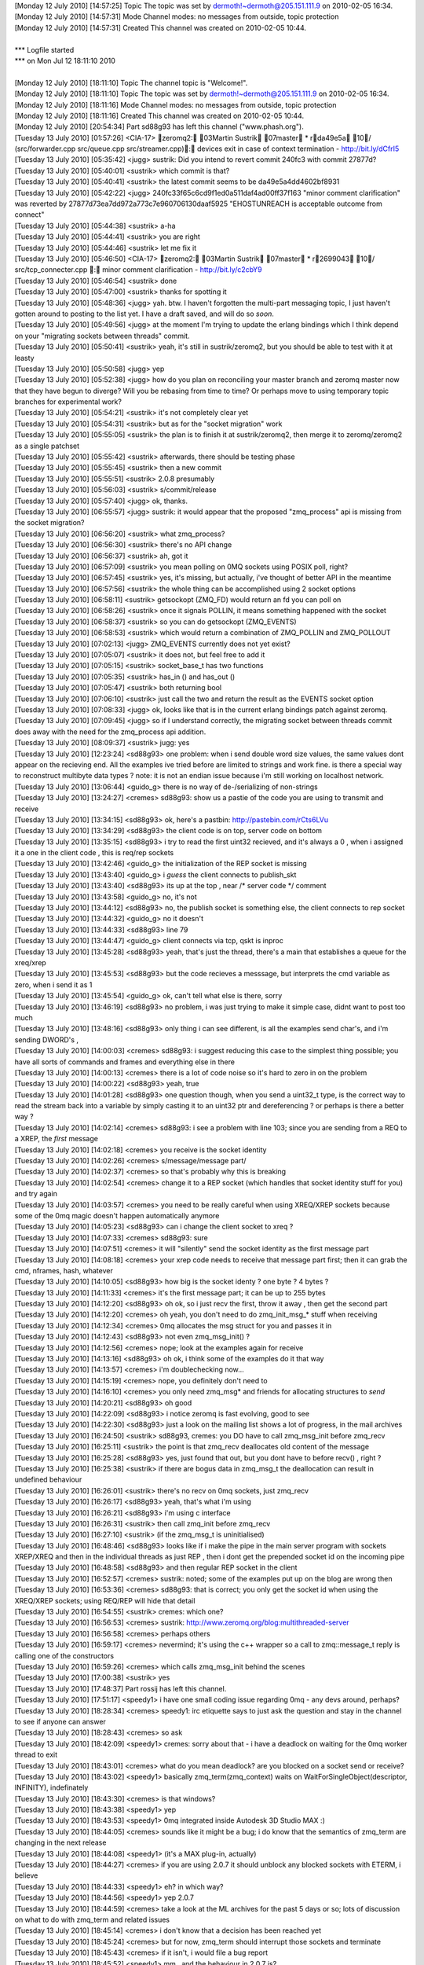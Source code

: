 
| [Monday 12 July 2010] [14:57:25] Topic  The topic was set by dermoth!~dermoth@205.151.111.9 on 2010-02-05 16:34.
| [Monday 12 July 2010] [14:57:31] Mode   Channel modes: no messages from outside, topic protection
| [Monday 12 July 2010] [14:57:31] Created    This channel was created on 2010-02-05 10:44.
| 
| *** Logfile started
| *** on Mon Jul 12 18:11:10 2010
| 
| [Monday 12 July 2010] [18:11:10] Topic  The channel topic is "Welcome!".
| [Monday 12 July 2010] [18:11:10] Topic  The topic was set by dermoth!~dermoth@205.151.111.9 on 2010-02-05 16:34.
| [Monday 12 July 2010] [18:11:16] Mode   Channel modes: no messages from outside, topic protection
| [Monday 12 July 2010] [18:11:16] Created    This channel was created on 2010-02-05 10:44.
| [Monday 12 July 2010] [20:54:34] Part   sd88g93 has left this channel ("www.phash.org").
| [Tuesday 13 July 2010] [01:57:26] <CIA-17>  zeromq2: 03Martin Sustrik 07master * rda49e5a 10/ (src/forwarder.cpp src/queue.cpp src/streamer.cpp): devices exit in case of context termination - http://bit.ly/dCfrI5
| [Tuesday 13 July 2010] [05:35:42] <jugg>    sustrik: Did you intend to revert commit 240fc3 with commit 27877d?
| [Tuesday 13 July 2010] [05:40:01] <sustrik> which commit is that?
| [Tuesday 13 July 2010] [05:40:41] <sustrik> the latest commit seems to be da49e5a4dd4602bf8931
| [Tuesday 13 July 2010] [05:42:22] <jugg>    240fc33f65c6cd9f1ed0a511daf4ad00ff37f163 "minor comment clarification" was reverted by 27877d73ea7dd972a773c7e960706130daaf5925 "EHOSTUNREACH is acceptable outcome from connect"
| [Tuesday 13 July 2010] [05:44:38] <sustrik> a-ha
| [Tuesday 13 July 2010] [05:44:41] <sustrik> you are right
| [Tuesday 13 July 2010] [05:44:46] <sustrik> let me fix it
| [Tuesday 13 July 2010] [05:46:50] <CIA-17>  zeromq2: 03Martin Sustrik 07master * r2699043 10/ src/tcp_connecter.cpp : minor comment clarification - http://bit.ly/c2cbY9
| [Tuesday 13 July 2010] [05:46:54] <sustrik> done
| [Tuesday 13 July 2010] [05:47:00] <sustrik> thanks for spotting it
| [Tuesday 13 July 2010] [05:48:36] <jugg>    yah.  btw. I haven't forgotten the multi-part messaging topic, I just haven't gotten around to posting to the list yet.  I have a draft saved, and will do so *soon*.
| [Tuesday 13 July 2010] [05:49:56] <jugg>    at the moment I'm trying to update the erlang bindings which I think depend on your "migrating sockets between threads" commit.
| [Tuesday 13 July 2010] [05:50:41] <sustrik> yeah, it's still in sustrik/zeromq2, but you should be able to test with it at leasty
| [Tuesday 13 July 2010] [05:50:58] <jugg>    yep
| [Tuesday 13 July 2010] [05:52:38] <jugg>    how do you plan on reconciling your master branch and zeromq master now that they have begun to diverge?  Will you be rebasing from time to time?  Or perhaps move to using temporary topic branches for experimental work?
| [Tuesday 13 July 2010] [05:54:21] <sustrik> it's not completely clear yet
| [Tuesday 13 July 2010] [05:54:31] <sustrik> but as for the "socket migration" work
| [Tuesday 13 July 2010] [05:55:05] <sustrik> the plan is to finish it at sustrik/zeromq2, then merge it to zeromq/zeromq2 as a single patchset
| [Tuesday 13 July 2010] [05:55:42] <sustrik> afterwards, there should be testing phase
| [Tuesday 13 July 2010] [05:55:45] <sustrik> then a new commit
| [Tuesday 13 July 2010] [05:55:51] <sustrik> 2.0.8 presumably
| [Tuesday 13 July 2010] [05:56:03] <sustrik> s/commit/release
| [Tuesday 13 July 2010] [05:57:40] <jugg>    ok, thanks.
| [Tuesday 13 July 2010] [06:55:57] <jugg>    sustrik: it would appear that the proposed "zmq_process" api is missing from the socket migration?
| [Tuesday 13 July 2010] [06:56:20] <sustrik> what zmq_process?
| [Tuesday 13 July 2010] [06:56:30] <sustrik> there's no API change
| [Tuesday 13 July 2010] [06:56:37] <sustrik> ah, got it
| [Tuesday 13 July 2010] [06:57:09] <sustrik> you mean polling on 0MQ sockets using POSIX poll, right?
| [Tuesday 13 July 2010] [06:57:45] <sustrik> yes, it's missing, but actually, i've thought of better API in the meantime
| [Tuesday 13 July 2010] [06:57:56] <sustrik> the whole thing can be accomplished using 2 socket options
| [Tuesday 13 July 2010] [06:58:11] <sustrik> getsockopt (ZMQ_FD) would return an fd you can poll on
| [Tuesday 13 July 2010] [06:58:26] <sustrik> once it signals POLLIN, it means something happened with the socket
| [Tuesday 13 July 2010] [06:58:37] <sustrik> so you can do getsockopt (ZMQ_EVENTS)
| [Tuesday 13 July 2010] [06:58:53] <sustrik> which would return a combination of ZMQ_POLLIN and ZMQ_POLLOUT
| [Tuesday 13 July 2010] [07:02:13] <jugg>    ZMQ_EVENTS currently does not yet exist?
| [Tuesday 13 July 2010] [07:05:07] <sustrik> it does not, but feel free to add it
| [Tuesday 13 July 2010] [07:05:15] <sustrik> socket_base_t has two functions
| [Tuesday 13 July 2010] [07:05:35] <sustrik> has_in () and has_out ()
| [Tuesday 13 July 2010] [07:05:47] <sustrik> both returning bool
| [Tuesday 13 July 2010] [07:06:10] <sustrik> just call the two and return the result as the EVENTS socket option
| [Tuesday 13 July 2010] [07:08:33] <jugg>    ok, looks like that is in the current erlang bindings patch against zeromq.
| [Tuesday 13 July 2010] [07:09:45] <jugg>    so if I understand correctly, the migrating socket between threads commit does away with the need for the zmq_process api addition.
| [Tuesday 13 July 2010] [08:09:37] <sustrik> jugg: yes
| [Tuesday 13 July 2010] [12:23:24] <sd88g93> one problem:  when i send double word size values, the same values dont appear on the recieving end.  All the examples ive tried before are limited to strings and work fine.  is there a special way to reconstruct  multibyte data types ?   note:  it is not an endian issue because i'm still working on localhost network. 
| [Tuesday 13 July 2010] [13:06:44] <guido_g> there is no way of de-/serializing of non-strings
| [Tuesday 13 July 2010] [13:24:27] <cremes>  sd88g93: show us a pastie of the code you are using to transmit and receive
| [Tuesday 13 July 2010] [13:34:15] <sd88g93> ok, here's a pastbin: http://pastebin.com/rCts6LVu
| [Tuesday 13 July 2010] [13:34:29] <sd88g93> the client code is on top, server code on bottom 
| [Tuesday 13 July 2010] [13:35:15] <sd88g93> i try to read the first uint32 recieved, and it's always a 0 , when i assigned it a one in the client code ,  this is req/rep sockets 
| [Tuesday 13 July 2010] [13:42:46] <guido_g> the initialization of the REP socket is missing
| [Tuesday 13 July 2010] [13:43:40] <guido_g> i *guess* the client connects to publish_skt
| [Tuesday 13 July 2010] [13:43:40] <sd88g93> its up at the top , near /* server code */ comment 
| [Tuesday 13 July 2010] [13:43:58] <guido_g> no, it's not
| [Tuesday 13 July 2010] [13:44:12] <sd88g93> no, the publish socket is something else,  the client connects to rep socket 
| [Tuesday 13 July 2010] [13:44:32] <guido_g> no it doesn't
| [Tuesday 13 July 2010] [13:44:33] <sd88g93> line 79 
| [Tuesday 13 July 2010] [13:44:47] <guido_g> client connects via tcp, qskt is inproc
| [Tuesday 13 July 2010] [13:45:28] <sd88g93> yeah, that's just the thread,   there's a main that establishes a queue  for the xreq/xrep  
| [Tuesday 13 July 2010] [13:45:53] <sd88g93> but the code recieves a messsage, but interprets the cmd variable as zero, when i send it as 1 
| [Tuesday 13 July 2010] [13:45:54] <guido_g> ok, can't tell what else is there, sorry
| [Tuesday 13 July 2010] [13:46:19] <sd88g93> no problem, i was just trying to make it simple case, didnt want to post too much 
| [Tuesday 13 July 2010] [13:48:16] <sd88g93> only thing i can see different, is all the examples send char's,  and i'm sending DWORD's ,   
| [Tuesday 13 July 2010] [14:00:03] <cremes>  sd88g93: i suggest reducing this case to the simplest thing possible; you have all sorts of commands and frames and everything else in there
| [Tuesday 13 July 2010] [14:00:13] <cremes>  there is a lot of code noise so it's hard to zero in on the problem
| [Tuesday 13 July 2010] [14:00:22] <sd88g93> yeah, true
| [Tuesday 13 July 2010] [14:01:28] <sd88g93> one question though, when you send a uint32_t type, is the correct way to read the stream back into a variable by simply casting it to an uint32 ptr and dereferencing ?  or perhaps is there a better way ? 
| [Tuesday 13 July 2010] [14:02:14] <cremes>  sd88g93: i see a problem with line 103; since you are sending from a REQ to a XREP, the *first* message
| [Tuesday 13 July 2010] [14:02:18] <cremes>  you receive is the socket identity
| [Tuesday 13 July 2010] [14:02:26] <cremes>  s/message/message part/
| [Tuesday 13 July 2010] [14:02:37] <cremes>  so that's probably why this is breaking
| [Tuesday 13 July 2010] [14:02:54] <cremes>  change it to a REP socket (which handles that socket identity stuff for you) and try again
| [Tuesday 13 July 2010] [14:03:57] <cremes>  you need to be really careful when using XREQ/XREP sockets because some of the 0mq magic doesn't happen automatically anymore
| [Tuesday 13 July 2010] [14:05:23] <sd88g93> can i change the client socket to xreq ? 
| [Tuesday 13 July 2010] [14:07:33] <cremes>  sd88g93: sure
| [Tuesday 13 July 2010] [14:07:51] <cremes>  it will "silently" send the socket identity as the first message part
| [Tuesday 13 July 2010] [14:08:18] <cremes>  your xrep code needs to receive that message part first; then it can grab the cmd, nframes, hash, whatever
| [Tuesday 13 July 2010] [14:10:05] <sd88g93> how big is the socket identy ?   one byte ? 4 bytes ? 
| [Tuesday 13 July 2010] [14:11:33] <cremes>  it's the first message part; it can be up to 255 bytes
| [Tuesday 13 July 2010] [14:12:20] <sd88g93> oh ok,  so i just recv the first, throw it away , then get the second part 
| [Tuesday 13 July 2010] [14:12:20] <cremes>  oh yeah, you don't need to do zmq_init_msg_* stuff when receiving
| [Tuesday 13 July 2010] [14:12:34] <cremes>  0mq allocates the msg struct for you and passes it in
| [Tuesday 13 July 2010] [14:12:43] <sd88g93> not even zmq_msg_init() ? 
| [Tuesday 13 July 2010] [14:12:56] <cremes>  nope; look at the examples again for receive
| [Tuesday 13 July 2010] [14:13:16] <sd88g93> oh ok,   i think some of the examples do it that way 
| [Tuesday 13 July 2010] [14:13:57] <cremes>  i'm doublechecking now...
| [Tuesday 13 July 2010] [14:15:19] <cremes>  nope, you definitely don't need to
| [Tuesday 13 July 2010] [14:16:10] <cremes>  you only need zmq_msg* and friends for allocating structures to *send*
| [Tuesday 13 July 2010] [14:20:21] <sd88g93> oh good 
| [Tuesday 13 July 2010] [14:22:09] <sd88g93> i notice zeromq is fast evolving, good to see 
| [Tuesday 13 July 2010] [14:22:30] <sd88g93> just a look on the mailing list shows a lot of progress,  in the mail archives
| [Tuesday 13 July 2010] [16:24:50] <sustrik> sd88g93, cremes: you DO have to call zmq_msg_init before zmq_recv
| [Tuesday 13 July 2010] [16:25:11] <sustrik> the point is that zmq_recv deallocates old content of the message
| [Tuesday 13 July 2010] [16:25:28] <sd88g93> yes, just found that out, but you dont have to before recv() , right ? 
| [Tuesday 13 July 2010] [16:25:38] <sustrik> if there are bogus data in zmq_msg_t the deallocation can result in undefined behaviour
| [Tuesday 13 July 2010] [16:26:01] <sustrik> there's no recv on 0mq sockets, just zmq_recv
| [Tuesday 13 July 2010] [16:26:17] <sd88g93> yeah, that's what i'm using
| [Tuesday 13 July 2010] [16:26:21] <sd88g93> i'm using c interface
| [Tuesday 13 July 2010] [16:26:31] <sustrik> then call zmq_init before zmq_recv
| [Tuesday 13 July 2010] [16:27:10] <sustrik> (if the zmq_msg_t is uninitialised)
| [Tuesday 13 July 2010] [16:48:46] <sd88g93> looks like if i make the pipe in the main server program with sockets XREP/XREQ and then in the individual threads as just REP , then i dont get the prepended socket id on the incoming pipe 
| [Tuesday 13 July 2010] [16:48:58] <sd88g93> and then regular REP socket in the client 
| [Tuesday 13 July 2010] [16:52:57] <cremes>  sustrik: noted; some of the examples put up on the blog are wrong then
| [Tuesday 13 July 2010] [16:53:36] <cremes>  sd88g93: that is correct; you only get the socket id when using the XREQ/XREP sockets; using REQ/REP will hide that detail
| [Tuesday 13 July 2010] [16:54:55] <sustrik> cremes: which one?
| [Tuesday 13 July 2010] [16:56:53] <cremes>  sustrik: http://www.zeromq.org/blog:multithreaded-server
| [Tuesday 13 July 2010] [16:56:58] <cremes>  perhaps others
| [Tuesday 13 July 2010] [16:59:17] <cremes>  nevermind; it's using the c++ wrapper so a call to zmq::message_t reply is calling one of the constructors
| [Tuesday 13 July 2010] [16:59:26] <cremes>  which calls zmq_msg_init behind the scenes
| [Tuesday 13 July 2010] [17:00:38] <sustrik> yes
| [Tuesday 13 July 2010] [17:48:37] Part  rossij has left this channel.
| [Tuesday 13 July 2010] [17:51:17] <speedy1> i have one small coding issue regarding 0mq - any devs around, perhaps?
| [Tuesday 13 July 2010] [18:28:34] <cremes>  speedy1: irc etiquette says to just ask the question and stay in the channel to see if anyone can answer
| [Tuesday 13 July 2010] [18:28:43] <cremes>  so ask
| [Tuesday 13 July 2010] [18:42:09] <speedy1> cremes: sorry about that - i have a deadlock on waiting for the 0mq worker thread to exit
| [Tuesday 13 July 2010] [18:43:01] <cremes>  what do you mean deadlock? are you blocked on a socket send or receive?
| [Tuesday 13 July 2010] [18:43:02] <speedy1> basically zmq_term(zmq_context) waits on WaitForSingleObject(descriptor, INFINITY), indefinately
| [Tuesday 13 July 2010] [18:43:30] <cremes>  is that windows?
| [Tuesday 13 July 2010] [18:43:38] <speedy1> yep
| [Tuesday 13 July 2010] [18:43:53] <speedy1> 0mq integrated inside Autodesk 3D Studio MAX :)
| [Tuesday 13 July 2010] [18:44:05] <cremes>  sounds like it might be a bug; i do know that the semantics of zmq_term are changing in the next release
| [Tuesday 13 July 2010] [18:44:08] <speedy1> (it's a MAX plug-in, actually) 
| [Tuesday 13 July 2010] [18:44:27] <cremes>  if you are using 2.0.7 it should unblock any blocked sockets with ETERM, i believe
| [Tuesday 13 July 2010] [18:44:33] <speedy1> eh? in which way?
| [Tuesday 13 July 2010] [18:44:56] <speedy1> yep 2.0.7
| [Tuesday 13 July 2010] [18:44:59] <cremes>  take a look at the ML archives for the past 5 days or so; lots of discussion on what to do with zmq_term and related issues
| [Tuesday 13 July 2010] [18:45:14] <cremes>  i don't know that a decision has been reached yet
| [Tuesday 13 July 2010] [18:45:24] <cremes>  but for now, zmq_term should interrupt those sockets and terminate
| [Tuesday 13 July 2010] [18:45:43] <cremes>  if it isn't, i would file a bug report
| [Tuesday 13 July 2010] [18:45:52] <speedy1> mm.. and the behaviour in 2.0.7 is?
| [Tuesday 13 July 2010] [18:46:00] <speedy1> does it interrupt? or just stalls?
| [Tuesday 13 July 2010] [18:46:04] <cremes>  interrupt
| [Tuesday 13 July 2010] [18:46:16] <speedy1> (btw. i'm closing all the sockets before calling zmq_term)
| [Tuesday 13 July 2010] [18:46:46] <cremes>  see the docs here:  http://api.zeromq.org/zmq_term.html
| [Tuesday 13 July 2010] [18:47:03] <cremes>  wait, you don't have any open sockets when you call it?
| [Tuesday 13 July 2010] [18:48:00] <speedy1> i think so - i close the only socket I have open..
| [Tuesday 13 July 2010] [18:48:09] <speedy1> before calling zmq_term()
| [Tuesday 13 July 2010] [18:48:16] <speedy1> i have to check the return code, though
| [Tuesday 13 July 2010] [18:48:20] <cremes>  regardless, it shouldn't be blocking on anything
| [Tuesday 13 July 2010] [18:48:39] <cremes>  have you tried reducing this to a simple code example?
| [Tuesday 13 July 2010] [18:48:44] <speedy1> it's like the worker thread does not exit when it should
| [Tuesday 13 July 2010] [18:49:14] <cremes>  it sounds like you have a lot going on with your code; this might not be a 0mq issue
| [Tuesday 13 July 2010] [18:49:38] <speedy1> yep, it's part of a big app (3D Studio MAX is one big beast)
| [Tuesday 13 July 2010] [18:49:46] <cremes>  i highly suggest eliminating all extraneous logic and writing a small code example that opens a socket, does something with it, closes it and terminates
| [Tuesday 13 July 2010] [18:49:53] <cremes>  if that hangs, then there is a library problem
| [Tuesday 13 July 2010] [18:49:54] <cremes>  i
| [Tuesday 13 July 2010] [18:50:12] <cremes>  if it doesn't, then there might be a problem elsewhere; time to divide and conquer
| [Tuesday 13 July 2010] [18:50:22] <speedy1> i'll try it.. it could be some kind of interaction between MAX and 0mq
| [Tuesday 13 July 2010] [18:50:27] <cremes>  sure
| [Tuesday 13 July 2010] [18:51:10] <speedy1> in windows, compared to unix / linux, many things can go haywire inside the process
| [Tuesday 13 July 2010] [18:51:55] <speedy1> do you perhaps know where in the code does the worker thread get signaled to quit?
| [Tuesday 13 July 2010] [18:52:22] <speedy1> and where does it decide to quit?
| [Tuesday 13 July 2010] [18:52:34] <cremes>  i do not know
| [Tuesday 13 July 2010] [18:52:36] <speedy1> i could start singlestepping in the debugger from those points..
| [Tuesday 13 July 2010] [18:53:04] <cremes>  save yourself a ton of trouble and try reducing the error to a simpler test case
| [Tuesday 13 July 2010] [18:53:20] <cremes>  unless you love single-stepping with your debugger ;)
| [Tuesday 13 July 2010] [18:53:56] <cremes>  gotta run to the store; brb
| [Tuesday 13 July 2010] [18:54:05] <speedy1> kk, thanks! :)
| [Tuesday 13 July 2010] [19:11:33] <locks>   hi, can anyone help me with installing the ruby gem?
| [Tuesday 13 July 2010] [19:11:45] <locks>   extconf can't find the zmq libs
| [Tuesday 13 July 2010] [19:11:51] <locks>   I'm on OSX
| [Tuesday 13 July 2010] [20:00:01] <cremes>  locks: i think there is a --path-to-libzmq option you need to use
| [Tuesday 13 July 2010] [20:00:09] <cremes>  alternately, use the ffi bindings for ruby
| [Tuesday 13 July 2010] [20:00:40] <locks>   I've tried pointing to /usr/local/lib which is where zmq should be, but it won't find it still
| [Tuesday 13 July 2010] [20:00:48] <locks>   yeah, the ffi bindings installed ok
| [Tuesday 13 July 2010] [22:18:54] Part  sd88g93 has left this channel ("www.phash.org").
| [Wednesday 14 July 2010] [10:45:42] Part    locks has left this channel.
| [Wednesday 14 July 2010] [13:57:02] Part    rokybid has left this channel.
| [Wednesday 14 July 2010] [14:43:59] <shanewholloway>    I had a devil of a time building an OSX Universal binary for ZeroMQ from git sources last night -- does anyone have a guide?  Or a installable .pkg?  ;)
| [Wednesday 14 July 2010] [15:24:04] <sustrik>   try asking on the mailing list, there are more people there
| [Wednesday 14 July 2010] [15:25:27] Part    rokybid has left this channel.
| [Wednesday 14 July 2010] [15:38:45] <shanewholloway>    thanks sustrik
| [Wednesday 14 July 2010] [16:18:03] Part    shanewholloway has left this channel.
| [Wednesday 14 July 2010] [16:20:15] Part    rokybid has left this channel.
| [Wednesday 14 July 2010] [17:12:08] Part    rokybid has left this channel.
| [Wednesday 14 July 2010] [17:29:37] <jras>  Hi!  For securing 0mq, I've seen vpn tunnels mentioned or payload encryption.  Is anyone using other options? Perhaps openssl or similar?
| [Wednesday 14 July 2010] [18:19:53] <sd88g93>   Hello.  another problem here:  i have a situation where various threads are publishing messages for a subscriber thread in another process. This works fine for the number of threads i have running, i can see threads 0, 1, 2, 3 and 4 each sending off a published message.  However, when it cycles around again to the starting thread, at 0,  suddenly, the subscriber thread in the other process wont recieve any messages.  The published messa
| [Wednesday 14 July 2010] [18:19:53] <sd88g93>   ges are being published through one global socket that the threads have access to through a mutex.  any ideas ? 
| [Wednesday 14 July 2010] [18:24:24] <mikko> jras: what do you mean?
| [Wednesday 14 July 2010] [18:24:30] <mikko> jras: i guess you could use stunnel
| [Wednesday 14 July 2010] [18:34:52] <sd88g93>   here's the code: http://pastebin.com/DC3a4qcW
| [Wednesday 14 July 2010] [18:35:28] <sd88g93>   there's "publisher code" at the top and "subscriber code"  about half way down
| [Wednesday 14 July 2010] [18:44:16] <jras>  mikko: Maybe stunnel might work. I'll think about it. 
| [Wednesday 14 July 2010] [18:44:35] <jras>  mikko: I was thinking along the lines of an ssl: or tls: transport (even though the faq notes it isn't include). Since I have adhoc connections I cannot ensure a VPN's are installed and setup.  So I must bundle any securing mechanism.
| [Wednesday 14 July 2010] [18:46:54] <jras>  mikko: I am open to being to the idea that payload level encryption is acceptable.  I was curious what other people were doing.
| [Wednesday 14 July 2010] [18:48:00] <jras>  mikko: s/to being//  Typing too fast for my own good. :)
| [Wednesday 14 July 2010] [18:57:23] <mikko> jras: there is no built in encryption
| [Wednesday 14 July 2010] [18:57:33] <mikko> jras: it's a very tricky problem to solve and comes up often
| [Wednesday 14 July 2010] [18:58:26] <mikko> there are some tricky questions like if you use a forwarder device should that device be trusted?
| [Wednesday 14 July 2010] [21:05:52] <sd88g93>   in what circumstances is it appropriate to have more than one context ?  i.e.  passing a value greater than 1 into zmq_init( )  
| [Wednesday 14 July 2010] [22:09:25] <cremes>    sd88g93: if you are producing under 1 Gb/sec, there is no reason for multiple i/o threads
| [Wednesday 14 July 2010] [22:09:55] <sd88g93>   oh ok 
| [Wednesday 14 July 2010] [22:10:18] <sd88g93>   do you know of a scenario when they are useful ?  just when over 1 gb/sec ?
| [Wednesday 14 July 2010] [22:50:10] Part    sd88g93 has left this channel ("www.phash.org").
| [Thursday 15 July 2010] [00:30:22] <ditou>  Is it possible to have multiple publishers connected to the same endpoint in PUB/SUB scheme?
| [Thursday 15 July 2010] [00:30:32] <ditou>  I bind a first publisher then connect another and the connect two subscribers.
| [Thursday 15 July 2010] [00:30:38] <ditou>  Then I use second publisher to send message. I'm neither receiving any messages nor getting any errors. 
| [Thursday 15 July 2010] [00:31:17] <ditou>  Any ideas?
| [Thursday 15 July 2010] [00:32:08] <ditou>  ...using C API.
| [Thursday 15 July 2010] [02:46:24] <mikko>  ditou: no, not directly
| [Thursday 15 July 2010] [03:31:50] <parsu>  Hi, with pyzmq I am trying to use multiple zmq contexts in same application. It crashes when it tries to creates second context. the zmq api doc says we can create multiple contexts in 1 application. Is multiple context thing put in later release? I am using zeromq version 2.0.7. Or I am missing on something.
| [Thursday 15 July 2010] [03:33:16] <sustrik>    it shouldn't crash
| [Thursday 15 July 2010] [03:33:34] <sustrik>    still, there should be no point is using multiple contexts
| [Thursday 15 July 2010] [03:33:48] <sustrik>    how does it crash?
| [Thursday 15 July 2010] [03:36:06] <parsu>  wait I will provide sample code and crahs details
| [Thursday 15 July 2010] [03:54:28] <parsu>  hi
| [Thursday 15 July 2010] [03:54:31] <parsu>  this is sample code
| [Thursday 15 July 2010] [03:54:37] <parsu>  import zmq from threading import Thread   class Ser(Thread):     def __init__(self, url):         Thread.__init__(self)         self.ctx = zmq.Context(1)         self.sock = self.ctx.socket(zmq.REP)         self.url=url         self.sock.bind(url)      def run(self):         while True:             print 'watiting for read on: %s ' % self.url             msg = self.sock.recv()             print msg             self.sock.send(self.url)
| [Thursday 15 July 2010] [03:54:43] <parsu>  ohh sorry
| [Thursday 15 July 2010] [03:54:54] <parsu>  import zmq
| [Thursday 15 July 2010] [03:55:00] <parsu>  from threading import Thread
| [Thursday 15 July 2010] [03:55:58] <parsu>  should I copy pase code here?
| [Thursday 15 July 2010] [03:56:09] <parsu>  or send you somewhere?
| [Thursday 15 July 2010] [03:56:35] <parsu>  this is the error printed before crash
| [Thursday 15 July 2010] [03:56:37] <parsu>  Assertion failed: !pgm_supported () (zmq.cpp:239)
| [Thursday 15 July 2010] [03:58:37] <sustrik>    aha, that's the problem with OpenPGM library
| [Thursday 15 July 2010] [03:58:43] <sustrik>    it cannot be initialised twice
| [Thursday 15 July 2010] [03:59:02] <sustrik>    thus, when compiling with --with-pgm, you cannot open two contexts
| [Thursday 15 July 2010] [03:59:22] <sustrik>    this have been fixed in new version of OpenPGM but these were not yet merged into 0mq
| [Thursday 15 July 2010] [03:59:33] <sustrik>    anyway, you shouldn't open two contexts
| [Thursday 15 July 2010] [03:59:38] <sustrik>    why are you doing that?
| [Thursday 15 July 2010] [04:00:15] <parsu>  actually this is sample code
| [Thursday 15 July 2010] [04:00:23] <parsu>  I am calling some other libs
| [Thursday 15 July 2010] [04:00:27] <parsu>  using ctypes
| [Thursday 15 July 2010] [04:00:37] <parsu>  which uses zmq there
| [Thursday 15 July 2010] [04:00:44] <parsu>  so we cant share the contexts
| [Thursday 15 July 2010] [04:01:08] <parsu>  thats where we have stuck
| [Thursday 15 July 2010] [04:01:11] <sustrik>    i see
| [Thursday 15 July 2010] [04:01:16] <sustrik>    do you need PGM?
| [Thursday 15 July 2010] [04:01:16] <parsu>  so if I ermove --with-pgm
| [Thursday 15 July 2010] [04:01:20] <parsu>  it should work ?
| [Thursday 15 July 2010] [04:01:22] <sustrik>    yes
| [Thursday 15 July 2010] [04:01:23] <parsu>  nopes 
| [Thursday 15 July 2010] [04:01:25] <parsu>  cool
| [Thursday 15 July 2010] [04:01:28] <parsu>  I will do that
| [Thursday 15 July 2010] [04:02:00] <parsu>  Also can you tell me what is impact of no, of io threas we pass to zmq_init
| [Thursday 15 July 2010] [04:02:26] <sustrik>    in most cases use 1
| [Thursday 15 July 2010] [04:02:39] <parsu>  one of our eng. said he got crashes when he used more than 1
| [Thursday 15 July 2010] [04:02:42] <parsu>  ohh ok
| [Thursday 15 July 2010] [04:02:50] <sustrik>    more I/O threads may be useful if there's a lot of connections involved
| [Thursday 15 July 2010] [04:02:56] <sustrik>    hundreds, thousands
| [Thursday 15 July 2010] [04:03:05] <parsu>  ohk 
| [Thursday 15 July 2010] [04:03:08] <parsu>  great
| [Thursday 15 July 2010] [04:03:13] <parsu>  I got my answers 
| [Thursday 15 July 2010] [04:03:15] <parsu>  thanks a lot
| [Thursday 15 July 2010] [04:03:18] <sustrik>    parsu: if you get crashes, please do report it
| [Thursday 15 July 2010] [04:03:23] <sustrik>    otherwise it won't get fixed
| [Thursday 15 July 2010] [04:03:23] <parsu>  yups
| [Thursday 15 July 2010] [04:03:28] <parsu>  sure
| [Thursday 15 July 2010] [04:03:34] <parsu>  I will ask him to give me core
| [Thursday 15 July 2010] [04:03:37] <parsu>  I will pass it to you
| [Thursday 15 July 2010] [04:03:41] <sustrik>    thx
| [Thursday 15 July 2010] [04:03:41] <parsu>  thanks a lot :)
| [Thursday 15 July 2010] [04:04:02] <sustrik>    you are welcome
| [Thursday 15 July 2010] [04:46:07] <parsu>  <sustrik> thus, when compiling with --with-pgm, you cannot open two contexts [13:28] <sustrik> this have been fixed in new version of OpenPGM but these were not yet merged into 0mq
| [Thursday 15 July 2010] [04:46:28] <parsu>  Do we have any plans to merge in 0mq?
| [Thursday 15 July 2010] [05:02:34] <sustrik>    yes, eventually
| [Thursday 15 July 2010] [05:04:40] <parsu>  any estimated date?
| [Thursday 15 July 2010] [06:55:41] <sustrik>    parsu: not really
| [Thursday 15 July 2010] [06:55:45] <sustrik>    do you need it?
| [Thursday 15 July 2010] [07:17:30] <parsu>  yaa
| [Thursday 15 July 2010] [07:28:06] <sustrik>    parsu: try asking about the openpgm integration roadmap on the mailing list then
| [Thursday 15 July 2010] [07:33:26] <parsu>  ohk 
| [Thursday 15 July 2010] [07:33:29] <parsu>  thanks a lot
| [Thursday 15 July 2010] [07:33:43] <parsu>  for now this is ok, we can use tcp fanout instead
| [Thursday 15 July 2010] [07:33:55] <parsu>  but ya we will need it later
| [Thursday 15 July 2010] [07:34:01] <parsu>  thank bye
| [Thursday 15 July 2010] [07:58:06] <jugg>   hmm, maybe I have erlang bindings working with zeromq finally...
| [Thursday 15 July 2010] [13:06:18] <sd88g93>    hello.  ok, i simplified my problem down to a simple case program, and managed to replicate the same error i am getting.  here is the code: http://pastebin.com/uk57UAB9
| [Thursday 15 July 2010] [13:06:58] <sd88g93>    basically, the subscriber recieves the first of the published messages from the publisher process,  but none of the following ones . 
| [Thursday 15 July 2010] [13:08:26] <sd88g93>    It is a pretty simple case,  nothing fancy.
| [Thursday 15 July 2010] [13:35:47] <sustrik>    sd88g93: are use using single socket from multiple threads?
| [Thursday 15 July 2010] [13:36:11] <sd88g93>    sustrik:  yes,  but this example uses just 1 thread.
| [Thursday 15 July 2010] [13:36:58] <sd88g93>    its a publisher socket, so its a global variable accessed by a mutex 
| [Thursday 15 July 2010] [13:37:04] <sustrik>    never use single socket from multiple threads
| [Thursday 15 July 2010] [13:37:18] <sustrik>    but if it fails even when accessed from a single thread, then it's a bug
| [Thursday 15 July 2010] [13:37:23] <sustrik>    i'll have a look
| [Thursday 15 July 2010] [13:37:36] <sd88g93>    even if its a publisher socket ? 
| [Thursday 15 July 2010] [13:39:10] <sd88g93>    do you have any other suggestions as far as publishing message to one publisher socket,  from multiple threads ?    the ZMQ_FORWARDER device , or the QUEUE device doesnt seem to work for  publish sockets 
| [Thursday 15 July 2010] [13:43:03] <sustrik>    ZMQ_FORWARDER should
| [Thursday 15 July 2010] [13:43:24] <sd88g93>    it doesnt seem to like multiple pipes conneting to one pub socket 
| [Thursday 15 July 2010] [13:43:36] <sustrik>    ?
| [Thursday 15 July 2010] [13:43:41] <sustrik>    do you have the code?
| [Thursday 15 July 2010] [13:43:53] <sd88g93>    yes, in the pastebin 
| [Thursday 15 July 2010] [13:44:16] <sustrik>    i mean the one with forwarder device?
| [Thursday 15 July 2010] [13:44:26] <sd88g93>    not using the forwarder device, i'll have to alter that code  to try to use the forwarder then 
| [Thursday 15 July 2010] [13:44:39] <sd88g93>    i have it  but its not a simple case 
| [Thursday 15 July 2010] [13:44:49] <sustrik>    just paste it
| [Thursday 15 July 2010] [13:45:02] <sustrik>    if it doesn't work there's a bug somewhere
| [Thursday 15 July 2010] [13:45:50] <sd88g93>    yeah,  i think the existing code uses the method in the pastebin right now,  i'll alter the example and see if i can get it to work wit the forwarder device, and then paste that 
| [Thursday 15 July 2010] [13:46:00] <sd88g93>    it'll just take awhile 
| [Thursday 15 July 2010] [13:46:38] <sd88g93>    actually, that code in the pastebin uses 2 threads, the main thread opens the socket, and the thread publishes to the socket,  i guess that counts as 2 then 
| [Thursday 15 July 2010] [13:46:52] <sd88g93>    i mean, just one thread to do the publishing
| [Thursday 15 July 2010] [13:57:48] <sustrik>    you cannot migrate sockets between threads
| [Thursday 15 July 2010] [13:57:57] <sustrik>    anyway, try with forwarder device and paste it
| [Thursday 15 July 2010] [14:15:17] <sd88g93>    sustrik:  here's the code with the forwarder device: http://pastebin.com/gZJjYCky
| [Thursday 15 July 2010] [14:15:59] <sd88g93>    it creates the first thread,  but the other threads cannot bind to it.  It continues to publish messages with that one thread, but the subscriber doesnt recive it.
| [Thursday 15 July 2010] [14:48:56] <sd88g93>    ok, also tried binding both ends in the main thread and then calling connect() in the worker threads,  same result. 
| [Thursday 15 July 2010] [16:59:26] Part emias has left this channel (":wq").
| [Thursday 15 July 2010] [17:13:37] <sd88g93>    i think i found a real bug in the forwarding device
| [Thursday 15 July 2010] [17:13:59] <sd88g93>    here's the code that replicates the issue: http://pastebin.com/gZJjYCky
| [Thursday 15 July 2010] [18:40:36] <veritos>    In tcp_socket.cpp:213 of 2.0.7, ECONNRESET and ECONNREFUSED are handled, but not ETIMEDOUT. Timeouts thus cause the assertion failure a couple lines down. Doesn't this seem a bit harsh when just adding the test for ETIMEDOUT is so easy?
| [Thursday 15 July 2010] [18:45:56] <veritos>    Oh, hey, it's fixed in git :)
| [Thursday 15 July 2010] [18:48:55] <sd88g93>    ok, this problem appears not to be confined to just the forwarder device, but publishing in general. when i publish a series of messages, only the first one gets through, the second one is all jumbled, i reproduced the code in simple form here: http://pastebin.com/SrmAz2V2
| [Thursday 15 July 2010] [18:59:31] <sd88g93>    ohhhh ok,  you have to re init the msg and close each time you send,  i was calling zmq_msg_init_data  once and just changing the variables 
| [Thursday 15 July 2010] [19:01:42] Part veritos has left this channel ("Leaving").
| [Thursday 15 July 2010] [20:24:34] <sd88g93>    ok, fixed one problem, but still doesnt work with the forwarder and the threading: http://pastebin.com/7wB68Hjy
| [Thursday 15 July 2010] [20:24:50] <sd88g93>    even just one thread 
| [Thursday 15 July 2010] [22:05:51] <fruminator> hey all, I sent a post to the mailing list but I don't see it in the archives.  did it get through?
| [Thursday 15 July 2010] [22:09:34] <sd88g93>    just got it , frum 
| [Thursday 15 July 2010] [22:09:56] <sd88g93>    i'm having a similar problem, but i'm using the forwarder programmatically , the zmq_device() function 
| [Thursday 15 July 2010] [22:11:18] <sd88g93>    fruminator: in my case, i'm trying to publish a messsage from multiple threads at one socket point, using inproc communication,  i can only get it to work when i dispense with the forwarder device and use it in one thread
| [Thursday 15 July 2010] [22:11:40] <sd88g93>    i have the forwarder device to forward from each thread to the main socket in the main thread 
| [Thursday 15 July 2010] [22:12:08] <sd88g93>    there's not much documentation on the forwarder, 
| [Thursday 15 July 2010] [22:13:17] <sd88g93>    http://pastebin.com/7wB68Hjy
| [Thursday 15 July 2010] [22:14:36] <sd88g93>    fruminator:  did you try using "tcp://lo:5555"  instead of 127.0.0.1 ? 
| [Thursday 15 July 2010] [22:16:34] <fruminator> I will try that.   I have to use the forwarder because this is between 2 totally different systems
| [Thursday 15 July 2010] [22:18:00] <sd88g93>    all it is is an infinite loop that recieves at one end and sends on the other 
| [Thursday 15 July 2010] [22:18:08] <fruminator> dont follow
| [Thursday 15 July 2010] [22:18:18] <sd88g93>    ok lol
| [Thursday 15 July 2010] [22:18:21] <fruminator> what is?
| [Thursday 15 July 2010] [22:20:21] <sd88g93>    actually, i can get it to work if i keep it to one thread doing the publishing,   I will probably have to code my own queuer , to queue the messages up before publishing
| [Thursday 15 July 2010] [22:20:54] <fruminator> seems like a different use case than I'm facing.
| [Thursday 15 July 2010] [22:21:13] <fruminator> the out of the box behavior is perfect for me; I  just need it to work offline
| [Thursday 15 July 2010] [22:21:31] <sd88g93>    oh ok 
| [Thursday 15 July 2010] [22:23:46] <fruminator> gotta go for now, hope to see some replies on my email.  thanks!
| 
| *** Logfile started
| *** on Thu Jul 15 23:52:38 2010
| 
| [Thursday 15 July 2010] [23:52:38] Topic    The channel topic is "Welcome!".
| [Thursday 15 July 2010] [23:52:38] Topic    The topic was set by dermoth!~dermoth@205.151.111.9 on 2010-02-05 16:34.
| [Thursday 15 July 2010] [23:52:44] Mode Channel modes: no messages from outside, topic protection
| [Thursday 15 July 2010] [23:52:44] Created  This channel was created on 2010-02-05 10:44.
| [Friday 16 July 2010] [01:27:40] <ak47_>    I'm having a bit of a problem with ZMQ_RCVMORE
| [Friday 16 July 2010] [04:51:10] <jugg> sustrik: it looks like you've removed issue support on your zeromq2 github page.  How would you like patches submitted to you?
| [Friday 16 July 2010] [04:53:06] <jugg> anyway, here is a patch that adds ZMQ_EVENTS to zmq_getsockopt() -> http://paste2.org/p/916561
| [Friday 16 July 2010] [04:58:33] <feroz>    Hello ! 
| [Friday 16 July 2010] [05:00:48] <jugg> sustrik: in any case with your latest code base zmq_term never returns.
| [Friday 16 July 2010] [05:03:08] <feroz>    I'm reading some docs about 0mq, and looking into the Pub/Sub pattern. From examples i see, web subscribing to a channel, you only match against the begining of a string, is there anyway to do more ? 
| [Friday 16 July 2010] [05:08:29] <guido_g>  feroz: no
| [Friday 16 July 2010] [05:14:16] <feroz>    Okay, do you think it would be easy to extend that from actual source code?
| [Friday 16 July 2010] [05:15:02] <guido_g>  you mean as a patch to MQ itself?
| [Friday 16 July 2010] [05:26:44] <jugg> feroz: what "more" do you want to do?
| [Friday 16 July 2010] [06:10:06] <feroz>    Im thinking of serializing objects and send them thought Pub/Sub
| [Friday 16 July 2010] [06:10:18] <feroz>    So it could be nice if i could filter against some attribute
| [Friday 16 July 2010] [06:14:09] <jugg> just filter it yourself, post recv() then.
| [Friday 16 July 2010] [06:15:54] <jugg> I suppose the subscription interface could be modified to be able to register a callback for custom publication filtering, but in your case the entire message content would have to be passed along so it could be unserialized, at which point you've gained nothing.
| [Friday 16 July 2010] [06:18:26] <feroz>    Okay, thanks ! 
| [Friday 16 July 2010] [06:49:26] <sustrik>  jugg: yes, I am aware of that
| [Friday 16 July 2010] [06:49:55] <sustrik>  sustrik/zeromq2 happens to have shutdown broken
| [Friday 16 July 2010] [06:50:46] <jugg> ok
| [Friday 16 July 2010] [06:52:06] <sustrik>  jugg: what was that about the erlang binding?
| [Friday 16 July 2010] [06:54:28] <jugg> Well, I have it compiling, and it can send data, but when I receive that data in a non-erlang app, it appears to be corrupted.
| [Friday 16 July 2010] [06:54:41] <jugg> I have not yet been able to get the erlang recv functionality to work either.
| [Friday 16 July 2010] [06:54:52] <jugg> it just blocks
| [Friday 16 July 2010] [06:55:40] <sustrik>  i see
| [Friday 16 July 2010] [06:57:01] <jugg> not sure if it is interesting or not, but the general term() blocking issue can be reproduced with (lua code): http://paste2.org/p/916658   - remove the connect line: no issue, change REQ to REP: no issue, change connect to bind: no issue.
| [Friday 16 July 2010] [06:58:05] <jugg> however, if I have both a REQ and a REP and the send/recv to each other just one, both will lock on term()
| [Friday 16 July 2010] [06:58:34] <jugg> s/just one/just once/
| [Friday 16 July 2010] [07:03:59] <sustrik>  jugg: yes, the term code got broken during work on socket migration between threads
| [Friday 16 July 2010] [07:04:03] <sustrik>  i have to fix it
| [Friday 16 July 2010] [07:05:34] <jugg> yah.  I'm just trying to reduce the known problems while debugging this erlang binding and ran across that termination issue while testing outside of erlang.
| [Friday 16 July 2010] [07:07:23] <jugg> I realize these issues are from your socket migration work - so just fyi in case you hadn't noticed it yet.  Are there any other major issues you've found from the migration work?
| [Friday 16 July 2010] [07:19:36] <sustrik>  no, i don't think so
| [Friday 16 July 2010] [07:19:48] <sustrik>  shutdown is the only problem i am aware of
| [Friday 16 July 2010] [07:22:02] <jugg> sustrik: on the erlang bindings, I'm not getting this ZMQ_FD thing.  It get the fd, when it signals, I can use ZMQ_EVENTS, however from my reading of has_in/out, those won't return true until socket's process_commands() is called - in which case, it would seem a mechanism is needed to call that.
| [Friday 16 July 2010] [07:26:10] <jugg> s/It get the fd/I get the fd and wait on it/
| [Friday 16 July 2010] [07:32:40] <sustrik>  jugg: it can be called from getsockopt IMO
| [Friday 16 July 2010] [07:32:51] <sustrik>  ZMQ_EVENTS
| [Friday 16 July 2010] [07:33:18] <jugg> Is that correct that it needs to be called then?
| [Friday 16 July 2010] [07:34:33] <sustrik>  yes
| [Friday 16 July 2010] [07:34:56] <sustrik>  process_commands gets the socket state up to date
| [Friday 16 July 2010] [07:35:22] <sustrik>  if it is not called, getsockopt would report some historical state
| [Friday 16 July 2010] [07:38:55] <jugg> yay, that fixed the bindings.
| [Friday 16 July 2010] [07:39:18] <jugg> Now to figure out why sending messages external to erlang appears to corrupt them.
| [Friday 16 July 2010] [07:41:04] <jugg> sustrik: here is an updated ZMQ_EVENTS then -> http://paste2.org/p/916697
| [Friday 16 July 2010] [07:43:17] <jugg> sustrik: what happens if pending events are not handled, and the fd is waited upon again?
| [Friday 16 July 2010] [07:45:56] <sustrik>  it'll return immediately
| [Friday 16 July 2010] [07:48:42] <sustrik>  jugg: your patch looks ok
| [Friday 16 July 2010] [07:48:51] <sustrik>  would you like to contribute it?
| [Friday 16 July 2010] [07:50:13] <jugg> It was originally written by either Dhammika or Serge who wrote the bindings...  I only moved it to socket_base and cleaned it up...
| [Friday 16 July 2010] [07:51:59] <jugg> hmm, actually looking at their original code, I've fairly well redone it... so yes, I'll contribute it.
| [Friday 16 July 2010] [07:52:10] <sustrik>  thanks
| [Friday 16 July 2010] [07:52:28] <sustrik>  can you send the patch to the mailing list saying it's submitted under MIT license?
| [Friday 16 July 2010] [07:52:36] <jugg> ok
| [Friday 16 July 2010] [07:58:18] <feroz>    hey, is there any paper explaining how pub/sub was implemented in zeromq?
| [Friday 16 July 2010] [08:00:25] <Lazesharp>    hi guys, are there any docs/articles on streamer devices?
| [Friday 16 July 2010] [08:00:35] <jugg> feroz: not sure exactly what you mean, but: http://api.zeromq.org/zmq_socket.html#_publish_subscribe_pattern
| [Friday 16 July 2010] [08:01:24] <feroz>    Thanks jugg
| [Friday 16 July 2010] [08:05:21] <sustrik>  Lazesharp: there's none
| [Friday 16 July 2010] [08:05:21] <jugg> sustrik: Would you like ZMQ_EVENTS to be stubbed out in the doc/zmq_getsockopt.txt file with this patch as well, or keep doc update in a separate patch?
| [Friday 16 July 2010] [08:05:53] <sustrik>  but it's pretty obvious
| [Friday 16 July 2010] [08:06:13] <sustrik>  it gets messages from an UPSTREAM sockets and passes them to a DOWNSTREAM socket
| [Friday 16 July 2010] [08:06:35] <sustrik>  jugg: single patch
| [Friday 16 July 2010] [08:07:09] <Lazesharp>    sustrik: any queuing if there are no downstream sockets connected?
| [Friday 16 July 2010] [08:07:15] <Lazesharp>    or are messages just discarded
| [Friday 16 July 2010] [08:08:14] <Lazesharp>    actually, these are just building blocks - there's nothing stopping me writing my own "queueing streamer" is there
| [Friday 16 July 2010] [08:11:17] <sustrik>  yes, it queues messages
| [Friday 16 July 2010] [08:12:44] <Lazesharp>    oh right, awesome
| [Friday 16 July 2010] [08:13:13] <jugg> sustrik: is the document line wrap at 78 chars?
| [Friday 16 July 2010] [08:23:06] <jugg> sustrik: this is the text I came up with.  Sufficient for the patch?  http://paste2.org/p/916725
| [Friday 16 July 2010] [08:24:48] <sustrik>  80 chars
| [Friday 16 July 2010] [08:26:58] <jugg> it should probably mention some relation to ZMQ_FD... but that isn't documented yet.
| [Friday 16 July 2010] [08:27:08] <sustrik>  i'll do that
| [Friday 16 July 2010] [08:27:25] <sustrik>  there's an in parameter to getsockopt (ZMQ_EVENTS)
| [Friday 16 July 2010] [08:27:27] <sustrik>  ?
| [Friday 16 July 2010] [08:27:34] <sustrik>  that's kind of strange
| [Friday 16 July 2010] [08:28:06] <sustrik>  i would say it should check both IN & OUT
| [Friday 16 July 2010] [08:28:57] <jugg> oh?
| [Friday 16 July 2010] [08:29:19] <sustrik>  once the events were processed (process_commands), actual has_in & has_out are pretty lightweight, so there's no real performance penalty
| [Friday 16 July 2010] [08:30:15] <sustrik>  it just seems wrong the getsockopt would accept an in parameter
| [Friday 16 July 2010] [08:31:50] <jugg> ok, it was a carry over from how it was being used in the erlang binding.  I can change the binding's use of it of course.
| [Friday 16 July 2010] [08:32:02] <jugg> I'll update the patch then.
| [Friday 16 July 2010] [08:33:57] <sustrik>  thx
| [Friday 16 July 2010] [08:35:52] <jugg> ok, this is what I have now: http://paste2.org/p/916737
| [Friday 16 July 2010] [08:42:17] <sustrik>  nice & simple 
| [Friday 16 July 2010] [08:42:39] <sustrik>  post it to the ml and I'll patch the codebase
| [Friday 16 July 2010] [08:43:48] <jugg> sent
| [Friday 16 July 2010] [08:45:33] <sustrik>  thx
| [Friday 16 July 2010] [10:19:07] <jugg> meh, these erlang bindings are worthless for sending messages with a non erlang application.   The bindings packs the data so that the receiving end must also be an erlang application to unpack them.
| [Friday 16 July 2010] [10:20:05] <jugg> what point was it to ever create these bindings except for the use case of interacting with a non erlang application?!
| [Friday 16 July 2010] [12:49:34] <erickt>   good morning #zeromq. question about up/downstreaming sockets. I was playing around with my own version of the butterfly example, and I found that when I killed one of the parallel workers, the other workers didn't pick up the leftover work. Is there a common pattern for dealing with problems like this?
| [Friday 16 July 2010] [12:54:18] <dirtmcgirt>   i've got a PUB sending at a fast rate over a IPC socket, but messages aren't returned by zmq_recv in the SUB until the PUB process exits
| [Friday 16 July 2010] [13:03:29] <sustrik>  dirtmcgirt: do you have a test program?
| [Friday 16 July 2010] [13:03:51] <dirtmcgirt>   sustrik: i'll see if i can write one up
| [Friday 16 July 2010] [13:04:13] <sustrik>  good, please report the issue using the bug tracker then
| [Friday 16 July 2010] [13:04:16] <dirtmcgirt>   noticed it in production last night - the memory on the SUB process swelled, but zmq_recv didn't deliver
| [Friday 16 July 2010] [13:04:28] <dirtmcgirt>   is this something that's been seen, or new?
| [Friday 16 July 2010] [13:04:43] <sustrik>  no, i haven't seen that yet
| [Friday 16 July 2010] [13:04:54] <cremes>   erickt: just a guess, but i think the upstream socket you killed had a bunch of "work" messages queued up
| [Friday 16 July 2010] [13:05:23] <erickt>   yeah, that's what I was thinking
| [Friday 16 July 2010] [13:05:29] <cremes>   erickt: you might want to set the HWM for the upstream socket to 1 so the downstream socket knows not to send it more work than it can handle before dying
| [Friday 16 July 2010] [13:05:43] <cremes>   or so you don't lose work msgs
| [Friday 16 July 2010] [13:06:00] <erickt>   oh that's a good idea
| [Friday 16 July 2010] [13:10:32] <erickt>   oh, but if the component had already started working, there's still a chance it could die halfway through processing that message. I guess in that case it'd make sense to have another socket to the upstream node to send back heartbeat status updates
| [Friday 16 July 2010] [13:10:42] <erickt>   or, just log the state in some database
| [Friday 16 July 2010] [14:36:11] <cremes>   erickt: agreed; PUB and DOWNSTREAM are fire-and-forget so if you need guaranteed delivery you need to build that on top
| [Friday 16 July 2010] [15:08:59] <erickt>   thanks cremes 
| [Friday 16 July 2010] [15:36:29] <cremes>   you are welcome
| [Friday 16 July 2010] [16:20:25] <erickt>   does zeromq support dns-sd yet? I've seen a couple emails mentioning using that for service discovery
| [Friday 16 July 2010] [16:20:46] <erickt>   support directly I mean, as opposed to doing the dns queries myself
| [Friday 16 July 2010] [16:35:55] <sustrik>  erickt: not yet
| [Friday 16 July 2010] [16:36:03] <sustrik>  it's a research issue
| [Friday 16 July 2010] [16:36:27] <erickt>   thanks again
| [Friday 16 July 2010] [16:41:40] Part   feroz has left this channel.
| [Friday 16 July 2010] [17:39:54] <erickt>   I'm sorry to keep asking questions, but is there a public roadmap? Or if not, is there an estimated time when the failover for streaming or REP/REQ will be implemented?
| [Friday 16 July 2010] [20:33:30] Part   sd88g93 has left this channel ("www.phash.org").
| [Saturday 17 July 2010] [01:15:07] <ditou>  A quickie - do I need to close a message after zmq_send() ?
| [Saturday 17 July 2010] [01:17:26] <sustrik>    ditou: yes, you should
| [Saturday 17 July 2010] [01:17:27] <ditou>  I mean zmq_msg_init_data() -> zmq_send() -> zmq_msg_close() ?
| [Saturday 17 July 2010] [01:17:35] <ditou>  thanks
| [Saturday 17 July 2010] [01:17:37] <sustrik>    np
| [Saturday 17 July 2010] [01:30:49] Part ak has left this channel.
| [Saturday 17 July 2010] [02:25:15] <_klk_>  hi all
| [Saturday 17 July 2010] [02:26:09] <sustrik>    hi
| [Saturday 17 July 2010] [02:26:11] <_klk_>  is there a way for a flash application to connect to a zeromq server?
| [Saturday 17 July 2010] [02:26:37] <sustrik>    no idea, what languages does flash allow you to use?
| [Saturday 17 July 2010] [02:27:19] <guido_g>    action-script 3
| [Saturday 17 July 2010] [02:27:34] <sustrik>    dunno, try asking on the mailing list
| [Saturday 17 July 2010] [02:27:42] <guido_g>    you need to implement the wire-protocol yourself
| [Saturday 17 July 2010] [02:28:30] <sustrik>    no
| [Saturday 17 July 2010] [02:28:38] <sustrik>    you just have to wrap the library
| [Saturday 17 July 2010] [02:29:40] <guido_g>    you can't, a) it's running in the browser and b) the runtime doesn't allow that afair
| [Saturday 17 July 2010] [02:32:23] <guido_g>    re
| [Saturday 17 July 2010] [02:34:52] <_klk_>  guido_g:  what do you mean about the runtime doesn't allow it?
| [Saturday 17 July 2010] [02:36:09] <guido_g>    afaik the flash-runtime doesn't allow to access arbitrary libraries
| [Saturday 17 July 2010] [02:42:28] <_klk_>  sorry still not following, can you clarify what you mean by arbitrary libraries?
| [Saturday 17 July 2010] [02:42:49] <_klk_>  wouldn't all it needs to do be open a socket to the 0mq server and communicate using the wire protocol?
| [Saturday 17 July 2010] [02:43:43] <guido_g>    this is what i said first
| [Saturday 17 July 2010] [02:45:00] <_klk_>  ah ok
| [Saturday 17 July 2010] [02:45:02] <_klk_>  i got confused
| [Saturday 17 July 2010] [02:45:51] <guido_g>    the sustrik said that one needs to wrap the MQ lib, which is not possible from flash
| [Sunday 18 July 2010] [16:01:21] <showstopper>  hi
| [Sunday 18 July 2010] [16:01:37] <showstopper>  I would like to use 0mq for a little actor-library
| [Sunday 18 July 2010] [16:01:59] <showstopper>  I just have a little issue with the offered socket patterns
| [Sunday 18 July 2010] [16:02:21] <showstopper>  They all appear to be a little too... "synchronized"
| [Sunday 18 July 2010] [16:02:38] <mikko>    are you looking for fire-and-forget kinda solution?
| [Sunday 18 July 2010] [16:02:51] <showstopper>  If there's such
| [Sunday 18 July 2010] [16:03:07] <showstopper>  otherwise just looking for a hint into the right direction
| [Sunday 18 July 2010] [16:03:24] <showstopper>  (problem is the following: send -> recv -> send)
| [Sunday 18 July 2010] [16:03:36] <mikko>    you could use pub/sub
| [Sunday 18 July 2010] [16:03:40] <showstopper>  (what if i send 2 or 3 messages but just expecting one?)
| [Sunday 18 July 2010] [16:03:54] <showstopper>  Yes, but they aren't bi-directional
| [Sunday 18 July 2010] [16:04:09] <showstopper>  And i don't want to have 2 connections/sockets per actor
| [Sunday 18 July 2010] [16:04:15] <mikko>    you could use two sockets, i suppose
| [Sunday 18 July 2010] [16:05:08] <showstopper>  Is that the "official" way? I could imagine that my sort of problem is quite common
| [Sunday 18 July 2010] [16:05:54] <mikko>    are there multiple actors?
| [Sunday 18 July 2010] [16:06:12] <showstopper>  There will be, yes
| [Sunday 18 July 2010] [16:06:34] <showstopper>  I'm currently trying things out with the main + an extra spawned thread
| [Sunday 18 July 2010] [16:06:40] <mikko>    if i was implementing it i would probably use REQ/REP 
| [Sunday 18 July 2010] [16:06:44] <mikko>    and ACK each message
| [Sunday 18 July 2010] [16:07:02] <mikko>    if there is nothing to send back just ACK the message
| [Sunday 18 July 2010] [16:07:07] <mikko>    otherwise send something back
| [Sunday 18 July 2010] [16:07:14] <mikko>    or use multiple sockets 
| [Sunday 18 July 2010] [16:07:41] <mikko>    but you might have more luck asking later when more people are available
| [Sunday 18 July 2010] [16:08:43] <showstopper>  hm, i can't use the ACK because there's no server/client structure
| [Sunday 18 July 2010] [16:08:57] <showstopper>  each actor is actually both
| [Sunday 18 July 2010] [16:09:19] <showstopper>  I can't get around the two sockets then, i guess
| [Sunday 18 July 2010] [16:09:48] <mikko>    what does the library do?
| [Sunday 18 July 2010] [16:11:09] <showstopper>  As I said, it's an attempt to implement some sort of actor-model (http://en.wikipedia.org/wiki/Actor_model) for the ooc-language
| [Sunday 18 July 2010] [16:12:07] <showstopper>  At the moment i'm getting myself used to 0mq
| [Sunday 18 July 2010] [16:13:23] <showstopper>  I chose 0q because the actors should not just work locally but distributed in the network
| 
| *** Logfile started
| *** on Sun Jul 18 16:37:01 2010
| 
| [Sunday 18 July 2010] [16:37:01] Topic  The channel topic is "Welcome!".
| [Sunday 18 July 2010] [16:37:01] Topic  The topic was set by dermoth!~dermoth@205.151.111.9 on 2010-02-05 16:34.
| [Sunday 18 July 2010] [16:37:07] Mode   Channel modes: no messages from outside, topic protection
| [Sunday 18 July 2010] [16:37:07] Created    This channel was created on 2010-02-05 10:44.
| [Sunday 18 July 2010] [19:14:53] <sbeaulois_>   hi 
| [Sunday 18 July 2010] [19:15:02] <sbeaulois_>   need help 
| [Sunday 18 July 2010] [19:16:32] <sbeaulois_>   java ZMQ : error on my subscriber class 
| [Sunday 18 July 2010] [19:16:34] <sbeaulois_>   Too many open files rc == 0 (signaler.cpp:237) 
| [Sunday 18 July 2010] [19:17:04] <sbeaulois_>   my english is not good 
| [Sunday 18 July 2010] [22:33:30] <jugg> sustrik: http://paste2.org/p/919678
| [Monday 19 July 2010] [02:21:13] <sustrik>  sbeaulois_: it's what it says, too many open file descriptors
| [Monday 19 July 2010] [02:21:13] <sustrik>  increase limit for file descriptors on your system
| [Monday 19 July 2010] [02:21:13] <sustrik>  jugg: oops
| [Monday 19 July 2010] [02:23:41] <sustrik>  jugg: fixed
| [Monday 19 July 2010] [02:37:58] <CIA-17>   zeromq2: 03Martin Sustrik 07master * raedf3f8 10/ src/tcp_socket.cpp : EHOSTUNREACH is a valid return value from recv() - http://bit.ly/91cQRJ
| [Monday 19 July 2010] [05:14:21] <travlr>   sustrik: do you want to see zmq irc log files publicly hosted and search-able
| [Monday 19 July 2010] [05:25:35] <sustrik>  travlr: that would be great
| [Monday 19 July 2010] [05:25:54] <sustrik>  do you need any extra privileges for that?
| [Monday 19 July 2010] [05:28:36] <mato> sustrik: are you there?
| [Monday 19 July 2010] [05:36:56] <travlr>   sustrik: sorry. i got distracted :)
| [Monday 19 July 2010] [05:37:15] <travlr>   privledges are a different story.. yes
| [Monday 19 July 2010] [05:38:08] <travlr>   what i need to ask for is if you have the history of log files, because i just realized what i have has a huge hole in them
| [Monday 19 July 2010] [05:39:36] <sustrik>  travlr: no, i haven't logged the discussion :(
| [Monday 19 July 2010] [05:39:50] <travlr>   i'll ask on the mail list
| [Monday 19 July 2010] [05:40:43] <sustrik>  ok
| [Monday 19 July 2010] [05:40:48] <travlr>   the doxygen docs will now be automatically updated with each commit to master. i'll host that here for now
| [Monday 19 July 2010] [05:41:39] <sustrik>  should we link them from zeromq.org?
| [Monday 19 July 2010] [05:42:00] <travlr>   yes. which page.. source or contribute?
| [Monday 19 July 2010] [05:42:52] <sustrik>  source IMO
| [Monday 19 July 2010] [05:43:22] <travlr>   k. if you want to give me more privleges i can do some work on the site from time to time. the articles need to be sorted out for zmq1
| [Monday 19 July 2010] [05:44:23] <sustrik>  lemme see
| [Monday 19 July 2010] [05:46:19] <sustrik>  whipapers:* you mean, right?
| [Monday 19 July 2010] [05:46:25] <sustrik>  whitepapers.*
| [Monday 19 July 2010] [05:47:06] <travlr>   yeah. but its labled as articles atm
| [Monday 19 July 2010] [05:50:57] <sustrik>  travlr: i've allowed editing of articles
| [Monday 19 July 2010] [05:51:01] <sustrik>  try now
| [Monday 19 July 2010] [05:51:01] <travlr>   btw, i also want to link to gentoo ebuilds for zmq and a bunch of bindings
| [Monday 19 July 2010] [05:51:20] <sustrik>  bindings are editable
| [Monday 19 July 2010] [05:51:49] <travlr>   how about the download page too, or you can do it for me
| [Monday 19 July 2010] [05:52:13] <travlr>   i'll give you the link
| [Monday 19 July 2010] [05:52:56] <travlr>   they are temporarily hosted at http://bugs.gentoo.org/show_bug.cgi?id=320657
| [Monday 19 July 2010] [05:53:19] <travlr>   i'm working on getting them in the package tree
| [Monday 19 July 2010] [05:53:33] <sustrik>  i would say there should be a 'distros' section or something
| [Monday 19 July 2010] [05:53:38] <travlr>   true
| [Monday 19 July 2010] [05:55:19] <sustrik>  try editing distro:gentoo page
| [Monday 19 July 2010] [05:55:52] <travlr>   nope
| [Monday 19 July 2010] [05:56:02] <travlr>   i see the page
| [Monday 19 July 2010] [05:56:07] <travlr>   but no edit
| [Monday 19 July 2010] [05:57:03] <travlr>   hey. btw... my wikidot name is travlr now
| [Monday 19 July 2010] [05:57:20] <travlr>   i can't edit articles either
| [Monday 19 July 2010] [05:57:34] <travlr>   i'm logged in atm
| [Monday 19 July 2010] [05:59:48] <travlr>   i'll be back in a couple minutes
| [Monday 19 July 2010] [06:02:42] <sustrik>  are you member of the wiki
| [Monday 19 July 2010] [06:02:44] <sustrik>  ?
| [Monday 19 July 2010] [06:04:50] <travlr>   yeah i currently have access to the bindings, etc
| [Monday 19 July 2010] [06:04:55] <travlr>   'travlr'
| [Monday 19 July 2010] [06:07:06] <sustrik>  yep, you are a member
| [Monday 19 July 2010] [06:07:22] <sustrik>  distro:* pages are set to be editable by members
| [Monday 19 July 2010] [06:07:36] <sustrik>  hm
| [Monday 19 July 2010] [06:07:49] <sustrik>  maybe it takes a while till the permissions take effect?
| [Monday 19 July 2010] [06:08:15] <travlr>   yeah maybe. no hurry.
| [Monday 19 July 2010] [06:09:18] <travlr>   if you like having the doxygen docs, maybe we ought to talk in the near future of changing the way comments are written
| [Monday 19 July 2010] [06:12:01] <sustrik>  travlr: definitely
| [Monday 19 July 2010] [06:12:13] <sustrik>  even the first patch isn't applied yet
| [Monday 19 July 2010] [06:12:43] <travlr>   no i just run a parser for now. 
| [Monday 19 July 2010] [06:12:55] <sustrik>  a-ha
| [Monday 19 July 2010] [06:13:17] <sustrik>  so that would be the first step imo:
| [Monday 19 July 2010] [06:13:32] <sustrik>  modify the comments to doxygen friendly format
| [Monday 19 July 2010] [06:13:56] <sustrik>  then start improving them
| [Monday 19 July 2010] [06:14:05] <travlr>   yes, there is a lot that can be done... or they can be kept minimal
| [Monday 19 July 2010] [06:14:31] <sustrik>  i would rather have it well documented
| [Monday 19 July 2010] [06:14:35] <travlr>   it depends on what you want and not to mention avoiding clutter
| [Monday 19 July 2010] [06:17:14] <sustrik>  well, i would like a random developer to have a look at the source
| [Monday 19 July 2010] [06:17:25] <sustrik>  and get at least some idea about what it does
| [Monday 19 July 2010] [06:18:00] <travlr>   btw, the current version i have hosted is configured with nearly every doxygen feature. including inline function sources
| [Monday 19 July 2010] [06:18:28] <travlr>   i like it but we can trim some features down if you like
| [Monday 19 July 2010] [06:19:24] <sustrik>  is there any point of having the source in the docs?
| [Monday 19 July 2010] [06:19:41] <travlr>   cross-linking references.. 
| [Monday 19 July 2010] [06:21:05] <travlr>   you'll see links to and from the sources... the inline sources are something i just decided to throw in and see how they look... could be a bit much..
| [Monday 19 July 2010] [06:23:34] <travlr>   i dunno, i kind of like them inline too.
| [Monday 19 July 2010] [06:26:08] <travlr>   notice the class diagrams are folded (hidden) at the top of the page. that help lose the clutter a bit but if you don't know they're there they can be missed
| [Monday 19 July 2010] [06:26:23] <travlr>   s/help/helps
| [Monday 19 July 2010] [06:30:02] <sustrik>  what's the link?
| [Monday 19 July 2010] [06:30:13] <travlr>   http://travlr.github.com/zeromq2/index.html
| [Monday 19 July 2010] [06:30:44] <travlr>   need some text on the front page still too
| [Monday 19 July 2010] [06:31:41] <sustrik>  the inline code is a bit superfluous imo
| [Monday 19 July 2010] [06:31:45] <sustrik>  otherwise it's good
| [Monday 19 July 2010] [06:32:25] <sustrik>  as for the first page, a single sentence would be enough
| [Monday 19 July 2010] [06:32:52] <sustrik>  just saying what it is and linking back to zeromq.org for more info
| [Monday 19 July 2010] [06:33:32] <travlr>   what ever you think is best. i threw in all the features to see how it looked with doxygen's new version's layout
| [Monday 19 July 2010] [06:33:56] <travlr>   usefullness is good... clutter is bad ;)
| [Monday 19 July 2010] [06:34:01] <sustrik>  :)
| [Monday 19 July 2010] [06:34:19] <sustrik>  just remove the inline code and link it from "source"
| [Monday 19 July 2010] [06:34:23] <sustrik>  thanks
| [Monday 19 July 2010] [06:34:36] <sustrik>  cyl
| [Monday 19 July 2010] [06:34:41] <travlr>   sure.. gotta go now too.
| [Monday 19 July 2010] [06:34:44] <travlr>   later
| [Monday 19 July 2010] [06:44:58] <mikko>    peter
| [Monday 19 July 2010] [06:46:26] <mikko>    nm
| [Monday 19 July 2010] [08:17:00] <Lazesharp>    interesting
| [Monday 19 July 2010] [08:17:10] <Lazesharp>    just had a problem gettting 2.0.7 to compile with pgm:
| [Monday 19 July 2010] [08:17:12] <Lazesharp>    /usr/bin/ld: .libs/libzmq_la-txwi.o: relocation R_X86_64_PC32 against `pgm_rs_create' can not be used when making a shared object; recompile with -fPIC
| [Monday 19 July 2010] [08:17:12] <Lazesharp>    /usr/bin/ld: final link failed: Bad value
| [Monday 19 July 2010] [08:17:13] <Lazesharp>    collect2: ld returned 1 exit status
| [Monday 19 July 2010] [08:17:13] <Lazesharp>    make[2]: *** [libzmq.la] Error 1
| [Monday 19 July 2010] [08:17:47] <Lazesharp>    not the end of the world, because it compiles just fine without pgm, but if anyone knows what the problem is, I'd appreciate the answer :0
| [Monday 19 July 2010] [08:17:48] <Lazesharp>    *:)
| [Monday 19 July 2010] [10:12:28] <sustrik>  Lazesharp: I recall this problem was already discussed on the mailing list
| [Monday 19 July 2010] [10:12:35] <sustrik>  you may want to do some search
| [Monday 19 July 2010] [10:12:40] <Lazesharp>    ok, cheers
| [Monday 19 July 2010] [11:45:07] <Lazesharp>    besides libuuid and openpgm, does 0mq have any other deps or dependant versions?
| [Monday 19 July 2010] [11:45:20] <Lazesharp>    I saw a blog somewhere mention automake2.6 was necessary
| [Monday 19 July 2010] [13:32:13] <sustrik>  Lazesharp; autotools are build-time dependency, not runtime dependency
| [Monday 19 July 2010] [18:35:37] <perplexes>    can anyone point me to some good intro docs for zmq?
| [Monday 19 July 2010] [20:34:34] <travlr>   perplexes: the website 'cookbook' and blogs are good for getting an introduction
| [Monday 19 July 2010] [20:34:50] <travlr>   some blogs... have examples in them
| [Monday 19 July 2010] [22:36:40] Part   _klk_ has left this channel.
| [Tuesday 20 July 2010] [01:37:21] <zedas>   hey folks zeromq.org is down: http://zeromq.org/
| [Tuesday 20 July 2010] [01:41:18] <perplexes>   http://www.wikidot.com/ (who i assume is serving), is showing a 503
| [Tuesday 20 July 2010] [01:57:03] <sustrik> seems to work now...
| [Tuesday 20 July 2010] [02:44:33] Part  rockpunk has left this channel.
| 
| *** Logfile started
| *** on Tue Jul 20 08:42:53 2010
| 
| [Tuesday 20 July 2010] [08:42:53] Topic The channel topic is "Welcome!".
| [Tuesday 20 July 2010] [08:42:53] Topic The topic was set by dermoth!~dermoth@205.151.111.9 on 2010-02-05 16:34.
| [Tuesday 20 July 2010] [08:42:59] Mode  Channel modes: no messages from outside, topic protection
| [Tuesday 20 July 2010] [08:42:59] Created   This channel was created on 2010-02-05 10:44.
| [Tuesday 20 July 2010] [10:40:26] <jugg>    sustrik: zmq_poll is no longer implemented in your branch.  I assume it will be so again at some point?
| [Tuesday 20 July 2010] [10:59:08] <sustrik> jugg: ues, it will
| [Tuesday 20 July 2010] [10:59:43] <sustrik> it needs some change as there is a separate fd for each 0mq socket to poll on instead of a single generic one now
| [Tuesday 20 July 2010] [11:00:40] <jugg>    sustrik: any idea on timeframe for integration with the main zeromq repo?
| [Tuesday 20 July 2010] [11:02:53] <sustrik> i expect it to be ready for integration in 2 weeks
| [Tuesday 20 July 2010] [11:03:29] Nick  perplexes_ is now known as perplexes.
| [Tuesday 20 July 2010] [12:39:53] Part  rockpunk has left this channel.
| [Tuesday 20 July 2010] [16:10:33] <fruminator>  all, is there a reason why zeromq doesn't have/use a google group?
| [Tuesday 20 July 2010] [16:17:46] <sjampoo> there's a mailing list with archive, it works pretty much perfect
| [Tuesday 20 July 2010] [16:18:15] <fruminator>  i disagree. I find it almost impossible to use, search, etc.  especially since I prefer not to be subscribed and fill up my inbox.  
| [Tuesday 20 July 2010] [16:18:52] <fruminator>  basically every other open source project I follow uses google groups at this point.  even when they also use mailman
| [Tuesday 20 July 2010] [16:19:31] <sjampoo> lots of OS projects actually drop Google groups
| [Tuesday 20 July 2010] [16:19:37] <sjampoo> read this: http://ejohn.org/blog/google-groups-is-dead/
| [Tuesday 20 July 2010] [16:20:34] <fruminator>  hmm, interesting. oh well.  let me just back up then -- I'm having a hard time w/ the zeromq group.  maybe there's smoething I don't follow
| [Tuesday 20 July 2010] [16:22:02] <sjampoo> For the searching part, have you tried the gmane entrance ? 
| [Tuesday 20 July 2010] [16:22:24] <sjampoo> http://dir.gmane.org/gmane.network.zeromq.devel
| [Tuesday 20 July 2010] [16:22:45] <fruminator>  yeah.  that's actually not so bad.  my main question is how to follow/look for responses to a message I have posted without receiving the messages in my inbox?
| [Tuesday 20 July 2010] [16:25:35] <sjampoo> you can go to a thread view in the gmane viewer
| [Tuesday 20 July 2010] [16:26:03] <fruminator>  for example, my thread is the first 3 posts here: http://search.gmane.org/?query=zmq_forwarder+fails+when+my+machine+is+not+on+theinternet&author=&group=gmane.network.zeromq.devel&sort=relevance&DEFAULTOP=or&xP=Zzmq_forward%09Zfail%09Zmy%09Zmachin%09Znot%09Ztheinternet&xFILTERS=Gnetwork.zeromq.devel---A  but I dont see *the* thread that captures this
| [Tuesday 20 July 2010] [16:26:35] <sjampoo> click on the link and then click on the subject
| [Tuesday 20 July 2010] [16:29:26] <fruminator>  ahah
| [Tuesday 20 July 2010] [16:58:25] <fruminator>  ok, so, how do i now reply to this message (http://thread.gmane.org/gmane.network.zeromq.devel/2501) if I never got it into my inbox?
| [Tuesday 20 July 2010] [17:00:13] <sjampoo> select the message, on the top right where it says action pick 'follow up'
| [Tuesday 20 July 2010] [17:08:56] <fruminator>  wow, I must be braindead today.  thanks!
| [Tuesday 20 July 2010] [17:09:33] <sjampoo> ;)
| [Tuesday 20 July 2010] [20:25:19] Nick  perplexes_ is now known as perplexes.
| [Tuesday 20 July 2010] [22:38:19] <manveru> heya
| [Tuesday 20 July 2010] [22:38:41] <manveru> does anyone know of a simple 0mq implementation that runs in a browser on websockets?
| [Wednesday 21 July 2010] [01:34:30] Error   Not registered.
| [Wednesday 21 July 2010] [01:34:30] Notice  -NickServ- This nickname is registered. Please choose a different nickname, or identify via /msg NickServ identify <password>.
| [Wednesday 21 July 2010] [01:34:30] Notice  -NickServ- You are now identified for travlr.
| [Wednesday 21 July 2010] [01:34:31] CTCP    Received Version request from frigg.
| [Wednesday 21 July 2010] [01:34:32] Topic   The channel topic is "Welcome!".
| [Wednesday 21 July 2010] [01:34:32] Topic   The topic was set by dermoth!~dermoth@205.151.111.9 on 2010-02-05 16:34.
| [Wednesday 21 July 2010] [01:34:34] Mode    Channel modes: no messages from outside, topic protection
| [Wednesday 21 July 2010] [01:34:34] Created This channel was created on 2010-02-05 10:44.
| [Wednesday 21 July 2010] [08:23:34] Part    rossij has left this channel.
| [Wednesday 21 July 2010] [08:42:46] <quatrix>   heya
| [Wednesday 21 July 2010] [08:43:31] <quatrix>   i'm looking for docs regarding xreq/xrep, can't seem to get it working.
| [Wednesday 21 July 2010] [08:54:29] <quatrix>   if anyone could take a look what i'm doing wrong: http://pastebin.com/30Dq1xS4
| [Wednesday 21 July 2010] [08:58:20] <sustrik>   quatrix: what problem do you experience with the code?
| [Wednesday 21 July 2010] [08:58:38] <quatrix>   the error i'm getting is at the top of the paste
| [Wednesday 21 July 2010] [08:58:46] <quatrix>   Assertion failed: msg_->flags & ZMQ_MSG_MORE (xrep.cpp:147)
| [Wednesday 21 July 2010] [09:00:03] <quatrix>   i have worker threads that request work/send result to producer thread, some of their request could block, so i want to use xrep/xreq so i could handle other producer requests in the meantime.
| [Wednesday 21 July 2010] [09:00:30] <quatrix>   i've also tried zmq from git, but i think i'm just not using it correctly.
| [Wednesday 21 July 2010] [09:01:35] <quatrix>   (very cool library btw)
| [Wednesday 21 July 2010] [09:01:44] <sustrik>   thanks
| [Wednesday 21 July 2010] [09:01:46] <sustrik>   ok
| [Wednesday 21 July 2010] [09:01:50] <sustrik>   when using xrep
| [Wednesday 21 July 2010] [09:02:06] <sustrik>   you have to send the requester's identity first, then the message itself
| [Wednesday 21 July 2010] [09:03:18] <sustrik>   as a two-part message
| [Wednesday 21 July 2010] [09:04:19] <quatrix>   i do this by send()ing two msgs or is there a special method?
| [Wednesday 21 July 2010] [09:08:37] <quatrix>   socket.send(msg, ZMQ_SENDMORE) ?
| [Wednesday 21 July 2010] [09:37:09] <sustrik>   quatrix: yes
| [Wednesday 21 July 2010] [09:37:21] <sustrik>   use the flag for the first part of the message
| [Wednesday 21 July 2010] [09:37:27] <sustrik>   no flag for the second one
| [Wednesday 21 July 2010] [09:41:01] <quatrix>   thanks. what do i do on the XREP side? i stopped getting the error, but can't seem to send a reply
| [Wednesday 21 July 2010] [09:44:03] <quatrix>   i'm getting 3 parts for some reason. sec, i'll paste the relevent code
| [Wednesday 21 July 2010] [09:54:24] <quatrix>   http://pastebin.com/DurLc99y
| [Wednesday 21 July 2010] [09:55:33] <quatrix>   "got request" prints the correct request, and producer's s.send(reply) doesn't block. but workers block on s.recv(), as if the msgs get lost somewhere.
| [Wednesday 21 July 2010] [09:55:44] <sustrik>   ok, what you get is:
| [Wednesday 21 July 2010] [09:55:50] <sustrik>   1. ID of the REQ socket
| [Wednesday 21 July 2010] [09:55:56] <sustrik>   2. empty message part
| [Wednesday 21 July 2010] [09:55:58] <sustrik>   3. your data
| [Wednesday 21 July 2010] [09:56:19] <sustrik>   when you want to reply, you have to send:
| [Wednesday 21 July 2010] [09:56:27] <sustrik>   1. ID of the REQ socket
| [Wednesday 21 July 2010] [09:56:33] <sustrik>   2. empty message part
| [Wednesday 21 July 2010] [09:56:36] <sustrik>   3. your data
| [Wednesday 21 July 2010] [09:57:04] <quatrix>   oh! now it works! 
| [Wednesday 21 July 2010] [09:57:19] <quatrix>   thanks!
| [Wednesday 21 July 2010] [09:57:42] <quatrix>   btw, will this work regardless of tcp/inproc/ipc ?
| [Wednesday 21 July 2010] [10:01:00] <sustrik>   yes, it works with any transport
| [Wednesday 21 July 2010] [10:04:16] <quatrix>   great, awesome work, thanks for your help :)
| [Wednesday 21 July 2010] [10:48:26] <ispot> hello,how to get  sample code with zeromq
| [Wednesday 21 July 2010] [11:34:18] <CIA-17>    zeromq2: 03Martin Lucina 07master * r5b1a6a4 10/ src/ip.cpp : Issue 42 - getaddrinfo() fails - http://bit.ly/bs5n8h
| [Wednesday 21 July 2010] [12:14:22] Part    drbob has left this channel.
| [Wednesday 21 July 2010] [12:59:54] <showstopper>   hey
| [Wednesday 21 July 2010] [13:00:22] <showstopper>   how do I find out how many messages there are in the message queue?
| [Wednesday 21 July 2010] [13:04:25] <showstopper>   Say I have a thread pool
| [Wednesday 21 July 2010] [13:04:57] <showstopper>   I pass messages to each thread by an inproc-connection
| [Wednesday 21 July 2010] [13:05:14] <showstopper>   now, I want to introduce some sort of dispatcher
| [Wednesday 21 July 2010] [13:05:53] <showstopper>   the thread having the fewest messages waiting to be worked on should get the next task
| [Wednesday 21 July 2010] [13:06:47] <showstopper>   I want to collect the numbers and then decide which thread to take
| [Wednesday 21 July 2010] [13:07:31] <showstopper>   In short form: I need some sort of API-call to find out the number of messages waiting in a socket queue
| [Wednesday 21 July 2010] [13:18:09] <guido_g>   there is no such thing
| [Wednesday 21 July 2010] [13:20:44] <showstopper>   Any arguments against it? Otherwise i'll try to write a patch
| [Wednesday 21 July 2010] [13:21:42] <guido_g>   ask sustrik, he's the guy
| [Wednesday 21 July 2010] [13:22:40] <showstopper>   okay
| [Wednesday 21 July 2010] [13:23:01] <guido_g>   btw, the mailing list is a better place for this kind of questions
| [Wednesday 21 July 2010] [13:23:55] <showstopper>   Probably, but I thought I just missed a function in the manual
| [Wednesday 21 July 2010] [13:25:09] <guido_g>   MQ is notoriously short on this kind of functionallity
| [Wednesday 21 July 2010] [13:25:26] <guido_g>   keeps the beast small and fast, i'd say
| [Wednesday 21 July 2010] [13:26:01] <showstopper>   Sure, i don't like bloated software either
| [Wednesday 21 July 2010] [13:26:20] <showstopper>   but that sort of problem seems to be a "common" one
| [Wednesday 21 July 2010] [13:27:34] <showstopper>   I don't think that an information like this is too heavy to be provided
| [Wednesday 21 July 2010] [14:02:04] <peano2>    http://github.com/zeromq/pyzmq
| [Wednesday 21 July 2010] [14:02:07] <peano2>    there's a typo here
| [Wednesday 21 July 2010] [14:02:13] <peano2>    This package contains Python bindings for 0QM.
| [Wednesday 21 July 2010] [14:02:16] <peano2>    0QM
| [Wednesday 21 July 2010] [14:10:12] <ispot> when I launch zmq_forwarder , it said "waht (): no such device". how?
| [Wednesday 21 July 2010] [14:56:15] <ispot> why get "what (): no such device" ?
| [Wednesday 21 July 2010] [14:59:14] <ispot> who can help me?
| [Wednesday 21 July 2010] [14:59:19] <ispot> why get "what (): no such device" ?
| [Wednesday 21 July 2010] [15:04:03] <ispot> hellooooo...
| [Wednesday 21 July 2010] [15:04:51] <ispot> why get "what (): no such device" ? I launched "zmq_forwarder ...xml"
| [Wednesday 21 July 2010] [15:40:13] <ispot> peano2:  can u help me?
| [Wednesday 21 July 2010] [16:00:48] Nick    drbobbeaty is now known as drbobbeaty_.
| [Wednesday 21 July 2010] [16:01:03] Nick    drbobbeaty_ is now known as drbobbeaty.
| [Wednesday 21 July 2010] [16:07:09] <ispot> why get "what (): no such device" ? I launched "zmq_forwarder ...xml"
| [Wednesday 21 July 2010] [16:07:21] <ispot> hellooooo...
| [Wednesday 21 July 2010] [17:39:21] Nick    showstopper is now known as nddrylliog.
| [Wednesday 21 July 2010] [17:43:50] Nick    nddrylliog is now known as showstopper.
| [Wednesday 21 July 2010] [17:46:37] Part    showstopper has left this channel.
| 
| *** Logfile started
| *** on Wed Jul 21 18:05:32 2010
| 
| [Wednesday 21 July 2010] [18:05:32] Topic   The channel topic is "Welcome!".
| [Wednesday 21 July 2010] [18:05:32] Topic   The topic was set by dermoth!~dermoth@205.151.111.9 on 2010-02-05 16:34.
| [Wednesday 21 July 2010] [18:05:38] Mode    Channel modes: no messages from outside, topic protection
| [Wednesday 21 July 2010] [18:05:38] Created This channel was created on 2010-02-05 10:44.
| [Wednesday 21 July 2010] [21:31:44] <ispot> hello, when I launched zmq_forwarder , I got "what (): no such device", why?
| [Wednesday 21 July 2010] [23:25:29] <guido_g>   ispot: getting no answer on irc is a sure sign of a) question phrased in a way that nobody understands it or b) question is already solved by the docs/faqs or c) not enough information provided (close to a) or d) noone knows an answer
| [Thursday 22 July 2010] [03:51:36] <ben_k>   I dont think flush on ypipe  is safe what happens if it wakes up after the check but before the set  - unlikely but can happen 
| [Thursday 22 July 2010] [04:16:51] <sustrik>    ben_k: what check and what set do you mean?
| [Thursday 22 July 2010] [05:04:50] <ben_k>   if (c.cas (w, f) != w) {
| [Thursday 22 July 2010] [05:04:50] <ben_k>                  //  Compare-and-swap was unseccessful because 'c' is NULL.
| [Thursday 22 July 2010] [05:04:50] <ben_k>                  //  This means that the reader is asleep. Therefore we don't
| [Thursday 22 July 2010] [05:04:50] <ben_k>                  //  care about thread-safeness and update c in non-atomic
| [Thursday 22 July 2010] [05:04:50] <ben_k>                  //  manner. We'll return false to let the caller know
| [Thursday 22 July 2010] [05:18:02] <sustrik>    ben_k: the point is that the reader is woken up only if writer finds out that it is asleep
| [Thursday 22 July 2010] [05:18:21] <sustrik>    and flush returns false
| [Thursday 22 July 2010] [05:18:50] <sustrik>    see pipe.cpp:
| [Thursday 22 July 2010] [05:18:55] <sustrik>    line 210:
| [Thursday 22 July 2010] [05:18:56] <sustrik>    void zmq::writer_t::flush ()
| [Thursday 22 July 2010] [05:18:56] <sustrik>    {
| [Thursday 22 July 2010] [05:18:56] <sustrik>        if (!pipe->flush ())
| [Thursday 22 July 2010] [05:18:56] <sustrik>            send_revive (peer);
| [Thursday 22 July 2010] [05:18:56] <sustrik>    }
| [Thursday 22 July 2010] [05:19:18] <sustrik>    send_revive is the function that wakes the reader
| [Thursday 22 July 2010] [05:19:46] <ben_k>  I see so this is a manual sleep not a scheduler sleep ..
| [Thursday 22 July 2010] [05:20:17] <sustrik>    yes
| [Thursday 22 July 2010] [05:25:29] <ben_k>  ty
| [Thursday 22 July 2010] [06:46:43] <quatrix>    Hey. is it possible to send() complex data structure/objects, or do I need to serialize them first?
| [Thursday 22 July 2010] [06:50:36] <drbobbeaty> From what I've read, it appears that the real "payload" of the ZMQ message is a byte array - so you'll need to use your own serialization scheme on top of that. Like Google protobufs, or something similar.
| [Thursday 22 July 2010] [06:56:52] <quatrix>    thanks
| [Thursday 22 July 2010] [10:24:17] Part foysavas has left this channel.
| [Thursday 22 July 2010] [23:48:19] Part nyc_girl has left this channel.
| [Friday 23 July 2010] [09:52:01] <jared___> Can anyone tell me what guarantees 0MQ provides for its queues?  For example, with pub-sub, are all messages guaranteed to be delivered, and if so, will they be in order?
| [Friday 23 July 2010] [09:52:46] <guido_g>  i can guarantee that there're none
| [Friday 23 July 2010] [09:52:57] <guido_g>  pub/sub is like radio broadcast
| [Friday 23 July 2010] [09:56:44] <jared___> do any of the models provide a guarantee that once I hand the message to 0MQ that it will be delivered........eventually
| [Friday 23 July 2010] [09:56:48] <jared___> ?
| [Friday 23 July 2010] [09:57:43] <jared___> I am determining whether or not an additional 'message tracking' layer would need to be built on top of 0MQ, should I decide to use it.
| [Friday 23 July 2010] [09:58:37] <drbobbeaty>   I was under the impression that the pgm and epgm protocols were using reliable multicast from OpenPGM. If so, then you're going to have receipt, but not guaranteed delivery. If the listener isn't on when the message is sent, then it's going ot miss it.
| [Friday 23 July 2010] [09:59:39] <drbobbeaty>   If you need really "once-and-only-once" delivery, then you need to have a queue where it tracks persistent subscriptions and persistent publishers and that's a lot more work.
| [Friday 23 July 2010] [10:00:27] <drbobbeaty>   So, from the sounds of it, I'd say the answer to your question is "Yes, you need to write that message tracking layer."
| [Friday 23 July 2010] [10:01:10] <drbobbeaty>   Then again, I've only been in this codebase for about 3 days now, but having been around the block a few times with other messaging systems, the pieces become very familiar.
| [Friday 23 July 2010] [10:01:29] <jared___> What I really need is a layer that can guarantee that once the application hands it a message to this layer, destined for a given endpoint, that the other endpoint will see them in order, and eventually.
| [Friday 23 July 2010] [10:01:55] <jared___> I figured this was a guarantee not provided, since its pretty specific, but just wanted to make sure.
| [Friday 23 July 2010] [10:02:10] <drbobbeaty>   OK, I'm going to ask a few "thought experiment" questions that will help me understand your requirements.
| [Friday 23 July 2010] [10:03:03] <jared___> ok, sure.
| [Friday 23 July 2010] [10:03:10] <drbobbeaty>   Say you have a server and ten clients. When the server sends the first message, only five of those clients are up and listening. An hour later, the other five start up. When the second set start up, do they need to see that message that was sent an hour ago?
| [Friday 23 July 2010] [10:04:26] <jared___> I am more interested in a pipe between two endpoints only, but the request-reply model seems like it has low performance.
| [Friday 23 July 2010] [10:04:46] <drbobbeaty>   OK, then let's look at a single server and a single client.
| [Friday 23 July 2010] [10:05:17] <guido_g>  jared___: any numbers?
| [Friday 23 July 2010] [10:05:31] <drbobbeaty>   Say the server is sending to the client. The client bounces, but while it's down, the server has sent three messages. Do you need those three messages to be read by the client when it comes up?
| [Friday 23 July 2010] [10:05:39] <jared___> But for your question, yes, I would expect the down servers to receive those messages.  But realistically in my case the connection would have been severed within 10 seconds.
| [Friday 23 July 2010] [10:07:05] <jared___> Sorry, what I mean by that is that if the other end was truly disconnected, other mechanisms would have detected it, and this machine would then stop caring what messages made it through.
| [Friday 23 July 2010] [10:07:15] <jared___> guido_g: what do you mean by numbers?
| [Friday 23 July 2010] [10:07:33] <guido_g>  jared___: benchmarks for example
| [Friday 23 July 2010] [10:07:43] <drbobbeaty>   OK, if you need to see messages "in the past" then you need a queue that's going to keep track of who has pulled off what message. Basically, a "message broker". These are in a lot of systems, and don't have to be a separate process. If you look at http://www.spread.org/ you'll see something that uses a messaging system that might be more what you're looking for.
| [Friday 23 July 2010] [10:08:56] <drbobbeaty>   Spread has the delivery guarantee. It's also open source.
| [Friday 23 July 2010] [10:09:06] <guido_g>  whereas spread also is not a _traditional_ broker based queueing system
| [Friday 23 July 2010] [10:09:39] <guido_g>  but the process has to be member of the group when the message is sent, afair
| [Friday 23 July 2010] [10:09:50] <drbobbeaty>   Agreed. Totally. And there are limitations to Spread. Which is why I'm here with ZeroMQ, but it does have the guaranteed delivery.
| [Friday 23 July 2010] [10:10:18] <jared___> Great, I'll check that out right now.  Thanks for your help!  I'll stick around here in case I have more 0MQ questions.
| [Friday 23 July 2010] [10:11:05] <guido_g>  there should be a book about brokerless messaging
| [Friday 23 July 2010] [10:12:07] <drbobbeaty>   I've wished many times that there were more docs (books, sites, etc.) on this stuff. It's hard to find all this stuff and see the pros and cons easily. I'll ask Santa... he's been good to me in the past.
| [Friday 23 July 2010] [10:12:54] <guido_g>  great idea :)
| [Friday 23 July 2010] [10:34:37] <jared___> Bummer, the overhead of spread seems pretty high.  I am need _very_ good performance so the group management overhead is probably more than I am willing to pay.  I'll keep probing around though.
| [Friday 23 July 2010] [10:39:05] <guido_g>  performance and delivery gurantees are contradictory in most cases
| [Friday 23 July 2010] [10:43:37] <drbobbeaty>   Agreed... if you need guarantees, then you need persistence of some kind. That costs time. Regardless of anything else. You're not going to find a fast, reliable persistence. Memory is fast, but doesn't survive reboots. Disk is reliable, but not fast. You have a fundamental issue, here. No easy solution. You're going to have to make some kind of trade-off.
| [Friday 23 July 2010] [10:44:47] <guido_g>  well phrased
| [Friday 23 July 2010] [10:53:35] <drbobbeaty>   Thanks :)
| [Friday 23 July 2010] [10:54:27] <guido_g>  you're welcome
| [Friday 23 July 2010] [14:42:14] Notice -NickServ- This nickname is registered. Please choose a different nickname, or identify via /msg NickServ identify <password>.
| [Friday 23 July 2010] [14:42:15] Notice -NickServ- You are now identified for travlr.
| [Friday 23 July 2010] [14:42:15] CTCP   Received Version request from frigg.
| [Friday 23 July 2010] [14:42:16] Topic  The channel topic is "Welcome!".
| [Friday 23 July 2010] [14:42:16] Topic  The topic was set by dermoth!~dermoth@205.151.111.9 on 2010-02-05 16:34.
| [Friday 23 July 2010] [14:42:22] Mode   Channel modes: no messages from outside, topic protection
| [Friday 23 July 2010] [14:42:22] Created    This channel was created on 2010-02-05 10:44.
| [Friday 23 July 2010] [15:55:54] Part   lulinha has left this channel.
| [Friday 23 July 2010] [16:01:23] Part   lulinha has left this channel.
| [Friday 23 July 2010] [18:01:33] <tupshin>  i'm trying to understand whether zeromq would be a good general purpose message bus for publish/subscribe type exchanges in an environment where there are 1000 publishers and 100 subscribers. any pointers to good info?
| [Friday 23 July 2010] [21:10:09] <ben_k>    Can some explain this code ? 
| [Friday 23 July 2010] [21:10:11] <ben_k>    size_t zmq_msg_size (zmq_msg_t *msg_)
| [Friday 23 July 2010] [21:10:11] <ben_k>    {
| [Friday 23 July 2010] [21:10:11] <ben_k>        if (msg_->content == (zmq::msg_content_t*) ZMQ_VSM)
| [Friday 23 July 2010] [21:10:11] <ben_k>            return msg_->msgs.vsm.vsm_size;
| [Friday 23 July 2010] [21:10:11] <ben_k>        if (msg_->content == (zmq::msg_content_t*) ZMQ_DELIMITER)
| [Friday 23 July 2010] [21:10:27] <ben_k>    If VSM return VSm 
| [Friday 23 July 2010] [21:12:02] <ben_k>    Ifhas Delimiter  ( what does this mean ? ) return empty  . Its the last line that has me stumped if its full  and not a VSM return the size of the VSM size field ( which is limited to 256 bytes) 
| [Friday 23 July 2010] [21:50:45] <ben_k>    Ignore that ...
| 
| *** Logfile started
| *** on Fri Jul 23 22:44:42 2010
| 
| [Friday 23 July 2010] [22:44:42] Topic  The channel topic is "Welcome!".
| [Friday 23 July 2010] [22:44:42] Topic  The topic was set by dermoth!~dermoth@205.151.111.9 on 2010-02-05 16:34.
| [Friday 23 July 2010] [22:44:48] Mode   Channel modes: no messages from outside, topic protection
| [Friday 23 July 2010] [22:44:48] Created    This channel was created on 2010-02-05 10:44.
| [Saturday 24 July 2010] [10:39:28] <mato>   sustrik: are you there?
| [Saturday 24 July 2010] [10:39:35] <sustrik>    here I am
| [Saturday 24 July 2010] [10:39:40] <mato>   sustrik: a question
| [Saturday 24 July 2010] [10:40:24] <mato>   sustrik: when we talked about the funky pollset manipulation needed when forwarding requests between sockets that have flow control enabled, you said "go look at the queue device, i do it there"
| [Saturday 24 July 2010] [10:40:30] <mato>   so i went and looked, and you don't
| [Saturday 24 July 2010] [10:40:31] <mato>   :-)
| [Saturday 24 July 2010] [10:40:53] <sustrik>    let me see
| [Saturday 24 July 2010] [10:40:57] <mato>   is there some other place i should look for an example or do i need to develop the algorithm from scratch myself?
| [Saturday 24 July 2010] [10:41:57] <sustrik>    what's missing in queue.cpp?
| [Saturday 24 July 2010] [10:42:14] <mato>   imagine send can block
| [Saturday 24 July 2010] [10:42:58] <mato>   e.g. insocket has an infinite queue length, outsocket has a low queue length (say 1)
| [Saturday 24 July 2010] [10:43:08] <sustrik>    aha, i see
| [Saturday 24 July 2010] [10:43:16] <sustrik>    yes, it's missing there
| [Saturday 24 July 2010] [10:43:34] <mato>   i will of course do this ad-hoc, i'm just trying to visualize a generic model to see if there is one
| [Saturday 24 July 2010] [10:43:35] <sustrik>    you'll have to write it yourself then
| [Saturday 24 July 2010] [10:44:13] <mato>   am doing that, can then patch the queue device maybe at some point sice currently it'll break if flow control is involved
| [Saturday 24 July 2010] [10:45:01] <sustrik>    right, that would be good
| [Saturday 24 July 2010] [10:45:07] <sustrik>    the algo is not that complex imo
| [Saturday 24 July 2010] [10:45:31] <mato>   not really, it just has the ugly property of maintaining various bits of state
| [Saturday 24 July 2010] [10:46:06] <mato>   which i'm wondering if i can abstract away in some kind of smart poller api
| [Saturday 24 July 2010] [10:51:34] <sustrik>    specifically in queue.cpp the state can be kept in the pollitem array
| [Saturday 24 July 2010] [11:19:07] <CIA-20> zeromq2: 03Martin Hurton 07master * re1c596b 10/ src/pipe.cpp : Make sure lwm > 0 when hwm > 0 - http://bit.ly/db7UyA
| [Saturday 24 July 2010] [11:38:57] <CIA-20> zeromq2: 03Martin Hurton 07master * r10533a5 10/ (src/pipe.cpp src/pipe.hpp src/ypipe.hpp): pipe: check_read() should check for message delimiter - http://bit.ly/cQ2Jij
| [Saturday 24 July 2010] [12:46:10] <mato>   sustrik: nice discussion on the mailing list :-)
| [Saturday 24 July 2010] [12:46:30] <sustrik>    yes, i like it
| [Saturday 24 July 2010] [12:46:34] <mato>   sustrik: i like brian saying "we find that just building stuff on top of 0MQ the right way works best" :-)
| [Saturday 24 July 2010] [12:46:35] <sustrik>    professional
| [Saturday 24 July 2010] [12:46:57] <mato>   you forgot to mention that pieter seems to want to build a new application the "non-scalable" way :-)
| [Saturday 24 July 2010] [12:47:11] <mato>   sustrik: anyway, i think i have my smart poll idea thought out
| [Saturday 24 July 2010] [12:47:39] <sustrik>    ok, good
| [Saturday 24 July 2010] [12:47:45] <mato>   sustrik: remember when i mentioned "poll with conditions" ?
| [Saturday 24 July 2010] [12:47:50] <sustrik>    yes, i do
| [Saturday 24 July 2010] [12:47:52] <mato>   sustrik: actually, that's not what i need
| [Saturday 24 July 2010] [12:48:02] <sustrik>    so?
| [Saturday 24 July 2010] [12:48:18] <mato>   i just need one extra thing besides the usual "can read" or "can write"
| [Saturday 24 July 2010] [12:48:42] <mato>   which is "can *forward* from A to B"
| [Saturday 24 July 2010] [12:49:18] <sustrik>    isn't it just a conjunction of the two?
| [Saturday 24 July 2010] [12:49:33] <mato>   not if flow control is involved
| [Saturday 24 July 2010] [12:50:00] <sustrik>    ?
| [Saturday 24 July 2010] [12:50:14] <mato>   or maybe i misunderstand what you mean by conjunction
| [Saturday 24 July 2010] [12:50:20] <sustrik>    &&
| [Saturday 24 July 2010] [12:51:09] <mato>   well yes, basically it means readable(A) && writable(B) but the problem is you can't get that out of a single poll call
| [Saturday 24 July 2010] [12:51:13] <mato>   hence the wrapper class
| [Saturday 24 July 2010] [12:51:58]   * sustrik is confused
| [Saturday 24 July 2010] [12:52:04] <mato>   ?
| [Saturday 24 July 2010] [12:52:14] <sustrik>    zmq_poll ({A, POLLIN}, {B, POLLOUT})
| [Saturday 24 July 2010] [12:52:22] <sustrik>    what's wrong with that?
| [Saturday 24 July 2010] [12:52:27] <mato>   that's || not &&
| [Saturday 24 July 2010] [12:52:45] <sustrik>    sure, you have to do && afterwards
| [Saturday 24 July 2010] [12:53:11] <mato>   won't work if A has 1M requests queued up and B is slowly consuming with a small HWM
| [Saturday 24 July 2010] [12:53:18] <mato>   well, will *work* but will busy loop like mad
| [Saturday 24 July 2010] [12:53:31] <sustrik>    ok, i see
| [Saturday 24 July 2010] [12:53:35] <sustrik>    so what's your idea?
| [Saturday 24 July 2010] [12:54:37] <mato>   oh, nothing too magic, I will just take Brian's Python poller wrapper class and add functionality to allow me to register can_forward(from,to) conditions
| [Saturday 24 July 2010] [12:54:48] <mato>   which will be handled smartly internally
| [Saturday 24 July 2010] [12:55:14] <mato>   i.e. avoiding busy looping by manipulating the actual pollset
| [Saturday 24 July 2010] [12:55:52] <mato>   makes sense, no?
| [Saturday 24 July 2010] [12:56:49] <mato>   sustrik: anyway, i'll try this and make some notes how it goes, i think this would be a useful trick to have if we want to invent a more interesting polling api
| [Saturday 24 July 2010] [12:56:58] <sustrik>    goodo
| [Saturday 24 July 2010] [12:57:01] <mato>   sustrik: since it's really useful for anything device-like
| [Saturday 24 July 2010] [12:57:32] <sustrik>    right, having a nice design for that kind of stuff would be usefull
| [Saturday 24 July 2010] [12:57:36] <mato>   indeed
| [Saturday 24 July 2010] [16:43:15] Part alperi has left this channel.
| [Sunday 25 July 2010] [01:35:12] <ateTate>  are there any known issues with installing on CentOS 64-bit?
| [Sunday 25 July 2010] [03:46:04] <sustrik>  ateTate: i recall there was some recurring problem with -fPIC
| [Sunday 25 July 2010] [03:46:19] <sustrik>  if that's what you are seeing check the mailing list
| [Sunday 25 July 2010] [04:53:11] <ateTate>  thanks sustrik.  How about 32-bit then?
| [Sunday 25 July 2010] [04:55:29] <sustrik>  that should be OK , IIRC
| 
| *** Logfile started
| *** on Sun Jul 25 18:07:42 2010
| 
| [Sunday 25 July 2010] [18:07:42] Topic  The channel topic is "Welcome!".
| [Sunday 25 July 2010] [18:07:42] Topic  The topic was set by dermoth!~dermoth@205.151.111.9 on 2010-02-05 16:34.
| [Sunday 25 July 2010] [18:07:48] Mode   Channel modes: no messages from outside, topic protection
| [Sunday 25 July 2010] [18:07:48] Created    This channel was created on 2010-02-05 10:44.
| [Monday 26 July 2010] [02:43:40] <guido_g>  'mornin all
| [Monday 26 July 2010] [02:43:44] <sustrik>  morning
| [Monday 26 July 2010] [06:23:44] <CIA-20>   zeromq2: 03Martin Hurton 07master * r66470b2 10/ (perf/local_thr.cpp perf/remote_thr.cpp): perf: fix typo - http://bit.ly/awOAA7
| [Monday 26 July 2010] [07:19:06] <Murali>   Hi where can I download Binary executables of Zeromq for Openvms
| [Monday 26 July 2010] [07:19:08] <Murali>   ?
| [Monday 26 July 2010] [07:22:09] <Murali>   Any one there ?
| [Monday 26 July 2010] [07:28:00] Notice -NickServ- This nickname is registered. Please choose a different nickname, or identify via /msg NickServ identify <password>.
| [Monday 26 July 2010] [07:28:00] Notice -NickServ- You are now identified for travlr.
| [Monday 26 July 2010] [07:28:00] CTCP   Received Version request from frigg.
| [Monday 26 July 2010] [07:28:02] Topic  The channel topic is "Welcome!".
| [Monday 26 July 2010] [07:28:02] Topic  The topic was set by dermoth!~dermoth@205.151.111.9 on 2010-02-05 16:34.
| [Monday 26 July 2010] [07:28:08] Mode   Channel modes: no messages from outside, topic protection
| [Monday 26 July 2010] [07:28:08] Created    This channel was created on 2010-02-05 10:44.
| [Monday 26 July 2010] [07:29:27] <Murali>   Where can I download Zeromq for OpenVMS
| [Monday 26 July 2010] [07:29:32] <Murali>   can any one help
| [Monday 26 July 2010] [07:29:33] <Murali>   ?
| [Monday 26 July 2010] [08:03:22] <bobs> I think you will need to download the source and build them yourself
| [Monday 26 July 2010] [08:23:37] <drbobbeaty>   Agreed... I looked for CentOS 5 RPMs, and they aren't available, either. I think it's going to have to be built from scratch. Unless you can find a kind soul that's already done it and will share.
| [Monday 26 July 2010] [10:48:56] <michel_v> yo
| [Monday 26 July 2010] [11:30:37] <michel_v> I'm trying to setup a one publisher / many subscribers workflow
| [Monday 26 July 2010] [11:31:38] <michel_v> but I don't really understand why a subscribers that subscribes to "queue1" would just discard and delete messages that start with "queue2" etc
| [Monday 26 July 2010] [11:32:23] <michel_v> my subscribers are deleting messages that they don't want, and I don't understand how I can make them simply ignore the messages
| [Monday 26 July 2010] [11:53:10] <michel_v> perhaps I don't get how this is supposed to work?
| [Monday 26 July 2010] [11:55:33] <michel_v> oh right, I was using zmq_streamer when I really needed zmq_forwarder :)
| [Monday 26 July 2010] [14:03:00] <fruminator>   Q'ers I have a question about reconnection.  anyone there?
| [Monday 26 July 2010] [17:00:40] Notice -NickServ- This nickname is registered. Please choose a different nickname, or identify via /msg NickServ identify <password>.
| [Monday 26 July 2010] [17:00:40] Notice -NickServ- You are now identified for travlr.
| [Monday 26 July 2010] [17:00:40] CTCP   Received Version request from frigg.
| [Monday 26 July 2010] [17:00:42] Topic  The channel topic is "Welcome!".
| [Monday 26 July 2010] [17:00:42] Topic  The topic was set by dermoth!~dermoth@205.151.111.9 on 2010-02-05 16:34.
| [Monday 26 July 2010] [17:00:48] Mode   Channel modes: no messages from outside, topic protection
| [Monday 26 July 2010] [17:00:48] Created    This channel was created on 2010-02-05 10:44.
| [Monday 26 July 2010] [21:36:02] Part   Nwallins has left this channel.
| [Monday 26 July 2010] [23:53:33] <grahamalot>   Could someone tell me how to do the following: "    zmq::device (ZMQ_QUEUE, clients, workers); " (C++) in python? I can't seem to find out how to create this "device".
| [Tuesday 27 July 2010] [00:01:22] <guido_g> good question
| [Tuesday 27 July 2010] [00:01:22] <guido_g> seems like a case where asking on the mailing list would be a good idea
| [Tuesday 27 July 2010] [00:01:36] <grahamalot>  I think i might have figured it out zmq.bind should work, but i'm not 100 percent yet, thanks, i'll check with the mailing list.
| 
| *** Logfile started
| *** on Tue Jul 27 04:00:41 2010
| 
| [Tuesday 27 July 2010] [04:00:41] Topic The channel topic is "Welcome!".
| [Tuesday 27 July 2010] [04:00:41] Topic The topic was set by dermoth!~dermoth@205.151.111.9 on 2010-02-05 16:34.
| [Tuesday 27 July 2010] [04:00:47] Mode  Channel modes: no messages from outside, topic protection
| [Tuesday 27 July 2010] [04:00:48] Created   This channel was created on 2010-02-05 10:44.
| [Tuesday 27 July 2010] [06:19:34] <mikko>   sustrik_: there?
| [Tuesday 27 July 2010] [06:19:50] <mikko>   no, wait nevermind :)
| [Tuesday 27 July 2010] [06:19:53] <mikko>   figured it out
| [Tuesday 27 July 2010] [06:20:26] <mikko>   A socket of type ZMQ_UPSTREAM is used by a pipeline node to receive messages from upstream pipeline nodes.
| [Tuesday 27 July 2010] [06:20:32] <mikko>   is that a bit confusing?
| [Tuesday 27 July 2010] [06:25:56] <sustrik> mikko: hi
| [Tuesday 27 July 2010] [06:26:16] <sustrik> mikko: just being discussed on the mailing list
| [Tuesday 27 July 2010] [06:26:25] <sustrik> "Why ZeroMQ" thread
| [Tuesday 27 July 2010] [06:26:40] <sustrik> feel free to express your opinion there
| [Tuesday 27 July 2010] [09:18:30] <lvh> Hey.
| [Tuesday 27 July 2010] [09:18:44] <lvh> Could anyone explain how a Device (eg a zmq_forwarder) is fundamentally different from a broker?
| [Tuesday 27 July 2010] [09:18:46] <lvh> Thanks.
| [Tuesday 27 July 2010] [09:24:08] <sustrik> lvh: it is not
| [Tuesday 27 July 2010] [09:24:24] <sustrik> it's a broker stripped to bare bones
| [Tuesday 27 July 2010] [09:24:49] <lvh> Oh, okay.
| [Tuesday 27 July 2010] [09:24:55] <lvh> Yay, I understood something :-)
| [Tuesday 27 July 2010] [09:26:38] <sustrik> :)
| [Tuesday 27 July 2010] [09:27:17] <lvh> sustrik: Oh by the way I tried to get back to you on the twisted support thing
| [Tuesday 27 July 2010] [09:27:28] <lvh> sustrik: Remember how you were talking about exposing an fd to integrate with other event loops better?
| [Tuesday 27 July 2010] [09:27:34] <lvh> At least that's what I remember
| [Tuesday 27 July 2010] [09:27:48] <lvh> basically, we want that, the other alternative is reimplementing everything in Python which I don't want to do
| [Tuesday 27 July 2010] [09:27:54] <lvh> (and you don't want to see happen either most likely)
| [Tuesday 27 July 2010] [09:28:35] <sjampoo> seriously, 57 messages about how to name a friggin socket and no end in sight. 
| [Tuesday 27 July 2010] [09:29:25] <lvh> teehee
| [Tuesday 27 July 2010] [09:29:56] <sustrik> bikeshed syndrome
| [Tuesday 27 July 2010] [09:30:58] <sustrik> "Parkinson dramatizes his Law of Triviality with a committee's deliberations on a nuclear power plant, contrasting it to deliberation on a bicycle shed. A nuclear reactor is used because it is so vastly expensive and complicated that an average person cannot understand it, so they assume that those working on it understand it. Even those with strong opinions often withhold them for fear of being shown to be insufficiently informed. On the o
| [Tuesday 27 July 2010] [09:30:59] <sustrik> ther hand, everyone understands a bicycle shed (or thinks he or she does), so building one can result in endless discussions because everyone involved wants to add his or her touch and show that they have contributed. While discussing the bikeshed, debate emerges over whether the best choice of roofing is aluminium, asbestos, or galvanized iron, rather than whether the shed is a good idea or not."
| [Tuesday 27 July 2010] [09:31:27] <sjampoo> sustrik, yah I've heard about it :)
| [Tuesday 27 July 2010] [09:31:38] <sjampoo> You see it in meetings as well. 
| [Tuesday 27 July 2010] [09:31:56] <sjampoo> Thats why it helps to overcomplicate things sometimes if you want them just to accept your point
| [Tuesday 27 July 2010] [09:32:11] <sustrik> ha
| [Tuesday 27 July 2010] [09:32:52] <sustrik> survive in corporate environment 101 :)
| [Tuesday 27 July 2010] [09:32:57] <sjampoo> haha
| [Tuesday 27 July 2010] [09:34:17] <drbobbeaty>  Question: I've noticed that the zmq::socket_t has a connect() method but no disconnect() method. I can connect() to several URLs (addresses/ports) and all is great, but what if I want to disconnect from just one?
| [Tuesday 27 July 2010] [09:34:28] <sustrik> close the socket
| [Tuesday 27 July 2010] [09:34:39] <sustrik> same as with BSD sockets
| [Tuesday 27 July 2010] [09:35:35] <drbobbeaty>  But that closes all of the connections... I had expected this as the reason, but just wanted to see if it were possible to close just one. Guess not. I'll get over it.
| [Tuesday 27 July 2010] [09:36:04] <sustrik> sorry, that's the case
| [Tuesday 27 July 2010] [09:36:16] <drbobbeaty>  Good enough. Just wanted to check.
| [Tuesday 27 July 2010] [10:32:37] <lvh> sustrik: Have you seen http://dank.qemfd.net/dankwiki/index.php/Libtorque? It appears to be a generalization of zmq's io bits.
| [Tuesday 27 July 2010] [10:35:34] <sustrik> lvh: looking at it
| [Tuesday 27 July 2010] [10:35:42] <sustrik> what do you mean by "io bits"?
| [Tuesday 27 July 2010] [10:37:34] <lvh> sustrik: I would suppose that would be the stuff done in IO threads that isn't ZMQ Socket specific. It's not a perfect congruence, I'm sure.
| [Tuesday 27 July 2010] [10:58:31] <sustrik> ah, you meant using it in 0MQ?
| [Tuesday 27 July 2010] [10:58:55] <sustrik> the existing implementation is as low-level and as optimised as possible
| [Tuesday 27 July 2010] [10:59:23] <sustrik> using a foreign library can at best keep the performance at its current state, but presumably it would degrade it
| [Tuesday 27 July 2010] [11:17:54] <lvh> Fair point
| [Tuesday 27 July 2010] [15:32:05] <tupshin1>    is there a good way to have multiple workers process requests but prevent the clients from blocking by sending message to a down (or overloaded) worker?
| [Tuesday 27 July 2010] [15:32:11] <tupshin1>    right now I have two processes separately doing
| [Tuesday 27 July 2010] [15:32:11] <tupshin1>    $server->bind("ipc:///tmp/foo1"); and
| [Tuesday 27 July 2010] [15:32:11] <tupshin1>    $server->bind("ipc:///tmp/foo2");
| [Tuesday 27 July 2010] [15:32:18] <tupshin1>    and clients all doing
| [Tuesday 27 July 2010] [15:32:19] <tupshin1>    ZMQ.Socket s = ctx.socket(ZMQ.REQ);
| [Tuesday 27 July 2010] [15:32:19] <tupshin1>    s.connect("ipc:///tmp/foo1");
| [Tuesday 27 July 2010] [15:32:19] <tupshin1>    s.connect("ipc:///tmp/foo2");   
| [Tuesday 27 July 2010] [15:32:19] <tupshin1>    s.send (msg, 0);
| [Tuesday 27 July 2010] [15:32:20] <tupshin1>    s.receive(0);
| [Tuesday 27 July 2010] [15:39:50] <sustrik> what's that good for?
| [Tuesday 27 July 2010] [15:40:12] <sustrik> two identical connections between two components
| [Tuesday 27 July 2010] [15:41:10] <tupshin1>    three components. the two bind lines are from two different worker processes
| [Tuesday 27 July 2010] [15:42:05] <tupshin1>    and it works to balance requests between those workers. but if a worker were to die, sending would block
| [Tuesday 27 July 2010] [15:48:24] <tupshin1>    it looks like running zmq_queue might do what I want, but is not documented
| [Tuesday 27 July 2010] [15:51:00] Nick  tupshin1 is now known as tupshin.
| [Tuesday 27 July 2010] [16:33:22] Notice    -tomaw- [Global Notice] Hi, as you're no doubt aware some of our equipment is having connectivity issues.  We're looking to resolve this presently.  Appologies for the noise and thanks for using freenode!
| [Tuesday 27 July 2010] [17:01:34] Nick  vandemarX_ is now known as vandemar.
| 
| *** Logfile started
| *** on Tue Jul 27 19:03:02 2010
| 
| [Tuesday 27 July 2010] [19:03:02] Topic The channel topic is "Welcome!".
| [Tuesday 27 July 2010] [19:03:02] Topic The topic was set by dermoth!~dermoth@205.151.111.9 on 2010-02-05 16:34.
| [Tuesday 27 July 2010] [19:03:08] Mode  Channel modes: no messages from outside, topic protection
| [Tuesday 27 July 2010] [19:03:08] Created   This channel was created on 2010-02-05 10:44.
| [Tuesday 27 July 2010] [20:14:33] <bgranger>    Hi, does zeromq have any unicode handling for IDENTITY or transport strings?
| [Wednesday 28 July 2010] [05:17:50] Part    uuid has left this channel.
| [Wednesday 28 July 2010] [11:35:06] Nick    drbobbeaty_ is now known as drbobbeaty.
| [Wednesday 28 July 2010] [14:50:35] <joshcarter>    anyone here able to use the Ruby bindings in a way that you can block on a recv or select within a thread without blocking the whole interpreter (ruby 1.8)?
| [Wednesday 28 July 2010] [14:51:25] <joshcarter>    even select([socket], [], [], 0) blocks the entire interpreter, unlike Ruby's IO.select
| 
| *** Logfile started
| *** on Wed Jul 28 17:04:28 2010
| 
| [Wednesday 28 July 2010] [17:04:28] Topic   The channel topic is "Welcome!".
| [Wednesday 28 July 2010] [17:04:28] Topic   The topic was set by dermoth!~dermoth@205.151.111.9 on 2010-02-05 16:34.
| [Wednesday 28 July 2010] [17:04:34] Mode    Channel modes: no messages from outside, topic protection
| [Wednesday 28 July 2010] [17:04:34] Created This channel was created on 2010-02-05 10:44.
| [Wednesday 28 July 2010] [19:38:44] Part    Nwallins has left this channel.
| [Thursday 29 July 2010] [01:29:43] <dos000_>    howdy
| [Thursday 29 July 2010] [01:30:06] <dos000_>    how would you do an http protocol listener in zmq ?
| [Thursday 29 July 2010] [01:37:12] <dos000_>    or how do you listen for (normal) sockets asynchronously in zmq ? is the library godd for that level of (low level) cross platform programming ?
| [Thursday 29 July 2010] [01:46:00] <bgranger>   What language are you working in?
| [Thursday 29 July 2010] [01:46:16] <dos000_>    i can shoose between java and c/c++
| [Thursday 29 July 2010] [01:46:46] <dos000_>    but i would like to compare the java version against the c/c++ one
| [Thursday 29 July 2010] [01:46:55] <bgranger>   OK
| [Thursday 29 July 2010] [01:47:22] <dos000_>    i need something that listens for incoming http connections 
| [Thursday 29 July 2010] [01:47:42] <bgranger>   The general idea is that you would use zmq_poll which works for both zmq sockets and native file descriptor based sockets.  Then you can build an event loop that does both http and zmq
| [Thursday 29 July 2010] [01:47:57] <bgranger>   But there will be a lot of work to do I think.  
| [Thursday 29 July 2010] [01:48:22] <dos000_>    i need something that works based on callbacks like the java nio
| [Thursday 29 July 2010] [01:48:26] <bgranger>   The Python bindings have an eventloop that already integrates zmq with the Tornado web server.
| [Thursday 29 July 2010] [01:49:02] <bgranger>   But I don't work in Java, so I haven't followed that as much.
| [Thursday 29 July 2010] [01:50:11] <dos000_>    ok .. i just read the zmq_poll which looks cool !
| [Thursday 29 July 2010] [01:50:40] <dos000_>    now one thread would be enough to do the zmq_poll ? 
| [Thursday 29 July 2010] [01:50:51] <bgranger>   Yes
| [Thursday 29 July 2010] [01:50:58] <bgranger>   One application thread that is
| [Thursday 29 July 2010] [01:51:13] <dos000_>    if you have say 10000 (10k problem) connections coming in ?
| [Thursday 29 July 2010] [01:51:22] <bgranger>   Yes
| [Thursday 29 July 2010] [01:51:33] <dos000_>    nice !
| [Thursday 29 July 2010] [01:51:36] <bgranger>   If your eventloop implementation is good enough.
| [Thursday 29 July 2010] [01:51:53] <dos000_>    and zmq_poll is cross platform ? i only care about linux and solaris
| [Thursday 29 July 2010] [01:51:56] <bgranger>   I shouldn't promise that, but zmq_poll is just going epoll or kqueue undermeath
| [Thursday 29 July 2010] [01:52:08] <bgranger>   Linux for sure, I am not sure about solaris
| [Thursday 29 July 2010] [01:52:29] <bgranger>   If zmq runs on solaris (which it should), then zmq_poll should work.
| [Thursday 29 July 2010] [01:53:15] <bgranger>   zmq_poll might add a small amount of overhead to epoll/kqueue though, and that might limit the number of connections you can handle.  But, it is fast C++, so you may be OK
| [Thursday 29 July 2010] [01:53:34] <dos000_>    where is the overhead coming from ? 
| [Thursday 29 July 2010] [01:54:19] <dos000_>    because i dont want to do multiplexing or message checking at that level 
| [Thursday 29 July 2010] [01:54:23] <bgranger>   In the fact that zmq_poll handles both native file descriptors and ZMQ sockets and has to do extra logic to manage all of that.
| [Thursday 29 July 2010] [01:54:49] <dos000_>    ah!
| [Thursday 29 July 2010] [01:55:12] <bgranger>   So you want a single server that does both HTTP and OMQ sockets?
| [Thursday 29 July 2010] [01:55:26] <dos000_>    so the idea i have is to get something zmq_poll based listening for incoming connections .. 
| [Thursday 29 July 2010] [01:56:07] <dos000_>    bgranger, nop . i want something that listens for normall sockets in async way. but i dont want to use another lib if zmq already does  it.
| [Thursday 29 July 2010] [01:56:46] <bgranger>   Yes, you would pass the TCP socket that is bound and listening (in non-blocking mode) to the zmq_poll and it would tell you when the socket is ready for reading/writing/error
| [Thursday 29 July 2010] [01:56:57] <bgranger>   How are you wanting to use 0MQ sockets though?
| [Thursday 29 July 2010] [01:57:00] <dos000_>    after connections arrives on the listener they are sent to a pub/sub and to handle messages
| [Thursday 29 July 2010] [01:57:11] <dos000_>    sorry ... 
| [Thursday 29 July 2010] [01:57:38] <bgranger>   OK, so traffic comes in over HTTP and then is sent out for processing using OMQ messages?
| [Thursday 29 July 2010] [01:57:54] <bgranger>   So I think that oMQ should run on solaris...
| [Thursday 29 July 2010] [01:57:56] <dos000_>    exactly !
| [Thursday 29 July 2010] [01:58:51] <bgranger>   Yes, then you will register both TCP socket and OMQ sockets with zmq_poll and it will tel you which TCP socket are ready for send/recv of *bytes* and which 0MQ sockets are ready for send/recv of *messsages*
| [Thursday 29 July 2010] [01:59:25] <bgranger>   But you will have to write the eventloop and HTTP handler yourself.
| [Thursday 29 July 2010] [01:59:56] <dos000_>    wait .. i dont want to mix both sockets on the incoming traffic 
| [Thursday 29 July 2010] [02:00:17] <dos000_>    i want to only poll for nor mal sockets ..
| [Thursday 29 July 2010] [02:00:25] <bgranger>   Why not 0MQ sockets?
| [Thursday 29 July 2010] [02:00:35] <dos000_>    bgranger, i did that in java already
| [Thursday 29 July 2010] [02:01:12] <bgranger>   I am not quite following you on this part of it.
| [Thursday 29 July 2010] [02:01:14] <dos000_>    http-traffic -> listener send to zmq socket
| [Thursday 29 July 2010] [02:01:18] <bgranger>   Also, this might be of interest to you:
| [Thursday 29 July 2010] [02:01:19] <bgranger>   http://mongrel2.org/home
| [Thursday 29 July 2010] [02:01:39] <bgranger>   What type of ZMQ socket?
| [Thursday 29 July 2010] [02:01:44] <dos000_>    i briefly looked at that ..
| [Thursday 29 July 2010] [02:02:22] <dos000_>    on the right hand i have pub/subs so i can have many resources responding to http traffic
| [Thursday 29 July 2010] [02:02:43] <dos000_>    bgranger, are you behing mongrel2 ?
| [Thursday 29 July 2010] [02:02:59] <dos000_>    oops s/behing/behind ?
| [Thursday 29 July 2010] [02:03:04] <bgranger>   No, I develop the Python bindings to 0MQ (pyzmq) which are used in mongrel2
| [Thursday 29 July 2010] [02:03:10] <bgranger>   Zed Shaw is behind it
| [Thursday 29 July 2010] [02:03:58] <dos000_>    but i am wondering why i would want to mix different traffic on the same socket .. there is so many ports available !
| [Thursday 29 July 2010] [02:04:54] <sjampoo>    dos000, firewall issues is one. But another reason is that for example FLASH (which can be used as a websocket fallback) needs a policy server which listens on port 80. 
| [Thursday 29 July 2010] [02:05:05] <dos000_>    i am a speed freak .. so even the extra processing required to differentiate between the two should not be occured .. if there is no need to
| [Thursday 29 July 2010] [02:05:09] <bgranger>   I think we are missing, I am not saying you would mix traffic on a single socket.
| [Thursday 29 July 2010] [02:05:10] <sjampoo>    So if you want to have the fallback and a regular server you will need 2 different IP adresses.
| [Thursday 29 July 2010] [02:05:26] <bgranger>   You would have a TCP socket that would handle HTTP requests and replies
| [Thursday 29 July 2010] [02:05:27] <dos000_>    ok .. ok i get the firewall point
| [Thursday 29 July 2010] [02:05:56] <bgranger>   And then a separate 0MQ socket (or multiple of them) that would handle the talking to the other parts of your system.
| [Thursday 29 July 2010] [02:06:12] <dos000_>    yes exactly
| [Thursday 29 July 2010] [02:06:45] <bgranger>   All of those sockets will be passed to zmq_poll
| [Thursday 29 July 2010] [02:06:50] <dos000_>    http-traffic -> listener -> subscribers to zmq messages
| [Thursday 29 July 2010] [02:07:40] <dos000_>    but i want to poll for the http traffic only on the left . the rest i am (candidly) suuming i dont have to poll for it
| [Thursday 29 July 2010] [02:08:18] <dos000_>    s/suuming/assuming
| [Thursday 29 July 2010] [02:08:44] <bgranger>   But if you want your system to handle lots of connections, you should also poll for the OMQ sockets as well (both send/recv)
| [Thursday 29 July 2010] [02:09:00] <bgranger>   Otherwise, your 0MQ send/recv calls will block.
| [Thursday 29 July 2010] [02:09:09] <dos000_>    ah!
| [Thursday 29 July 2010] [02:09:19] <dos000_>    i did not notice that !
| [Thursday 29 July 2010] [02:09:31] <dos000_>    mmmmmm
| [Thursday 29 July 2010] [02:10:00] <dos000_>    maybe i want that afterall
| [Thursday 29 July 2010] [02:10:19] <dos000_>    or maybe not. i mean the blocking calls on the right
| [Thursday 29 July 2010] [02:10:39] <bgranger>   You definitely don't want that
| [Thursday 29 July 2010] [02:11:01] <dos000_>    ah!
| [Thursday 29 July 2010] [02:11:03] <bgranger>   Also, I am not sure you can use the blocking 0MQ calls and zmq_poll at the same time.
| [Thursday 29 July 2010] [02:11:20] <bgranger>   In general, it is usually one or the other
| [Thursday 29 July 2010] [02:11:33] <dos000_>    the listener part will get very complicated with all the states machines it has to track
| [Thursday 29 July 2010] [02:12:10] <bgranger>   Yes, definitely, that is why I keep saying you will have to write your own eventloop and that part is not trivial
| [Thursday 29 July 2010] [02:12:21] <dos000_>    bgranger,  ok .. good to know ... where is the definite answer to that question ?
| [Thursday 29 July 2010] [02:12:48] <bgranger>   I would email the list and ask  the core 0MQ devs
| [Thursday 29 July 2010] [02:13:04] <dos000_>    i will
| [Thursday 29 July 2010] [02:13:12] <dos000_>    thanks for your kind help !
| [Thursday 29 July 2010] [02:13:51] <bgranger>   No problem
| [Thursday 29 July 2010] [02:14:58] <dos000_>    one more question ...  i wanted to put some counters for 0mq messages. like how many incoming/ outgoing if i can do all of that using the zmq_poll then this would be cool
| [Thursday 29 July 2010] [02:15:34] <bgranger>   You just want to count incoming/outgoing messages?
| [Thursday 29 July 2010] [02:15:35] <dos000_>    i wanted to track the state of each message and put counters
| [Thursday 29 July 2010] [02:15:51] <dos000_>    per messages .. plus errors/timouts .. 
| [Thursday 29 July 2010] [02:15:53] <bgranger>   Yes, I think zmq_poll can do that
| [Thursday 29 July 2010] [02:16:13] <dos000_>    this is quite nice
| [Thursday 29 July 2010] [02:59:09] <zedas>  dos000_: mongrel2 does that.  i'm behind it.
| [Thursday 29 July 2010] [03:00:09] <zedas>  dos000_: there's no processing overhead in handling multiple protocols on the same port.  they're just different parts of the same parser, so the math makes them the same.
| [Thursday 29 July 2010] [03:00:26] <zedas>  dos000_: if you wrote it by hand then it'd be different, but with mongrel2 it's not any slower.
| [Thursday 29 July 2010] [03:01:03] <zedas>  dos000_: otherwise, all the stuff you want to do is already done in mongrel2.
| [Thursday 29 July 2010] [03:01:22] <zedas>  at least look at how it's done to see how to solve lots of the questions you have, even if you don't use it.
| [Thursday 29 July 2010] [03:25:50] <dos000_>    sure !
| [Thursday 29 July 2010] [03:25:55] <dos000_>    i promess i will
| [Thursday 29 July 2010] [03:57:35] <dos000_>    can i ask which ide you guys use ? i am coming from eclipse after a long absence in c/c++ 
| [Thursday 29 July 2010] [04:07:16] <dos000_>    zedas, what do you use to compile the state_machine files ?
| [Thursday 29 July 2010] [04:07:57] <dos000_>    i checked the makefile but it is not there unless i missed it
| [Thursday 29 July 2010] [04:11:03] <dos000_>    got it !
| [Thursday 29 July 2010] [04:12:19] <dos000_>    i never heard of ragel until now
| [Thursday 29 July 2010] [05:07:38] Notice   -NickServ- This nickname is registered. Please choose a different nickname, or identify via /msg NickServ identify <password>.
| [Thursday 29 July 2010] [05:07:38] Notice   -NickServ- You are now identified for travlr.
| [Thursday 29 July 2010] [05:07:38] CTCP Received Version request from frigg.
| [Thursday 29 July 2010] [05:07:40] Topic    The channel topic is "Welcome!".
| [Thursday 29 July 2010] [05:07:40] Topic    The topic was set by dermoth!~dermoth@205.151.111.9 on 2010-02-05 16:34.
| [Thursday 29 July 2010] [05:07:46] Mode Channel modes: no messages from outside, topic protection
| [Thursday 29 July 2010] [05:07:46] Created  This channel was created on 2010-02-05 10:44.
| [Thursday 29 July 2010] [10:38:48] <`g> hi
| [Thursday 29 July 2010] [13:18:55] <Nwallins>   how would zeromq overlap or integrate with something like BEEP (http://www.ibm.com/developerworks/webservices/library/x-beep/) ?
| [Thursday 29 July 2010] [14:38:54] <dos000_>    anyone did perf comparisons between solaris and linux or even *bsd yet ? i want to see the difference between epoll and devpoll 
| [Thursday 29 July 2010] [14:42:34] <dos000_>    i found some papers on the net. if you can share i would appreciate
| [Thursday 29 July 2010] [14:47:30] <dos000_>    bgranger, hey
| [Thursday 29 July 2010] [14:53:25] <bgranger>   dos000_: hi
| [Thursday 29 July 2010] [14:56:28] <dos000_>    have you seen anyone doing  comparisons between the solaris or linux implementations of zmq from performance prespective ?
| [Thursday 29 July 2010] [14:56:56] <dos000_>    i am searching now the epoll and delpoll comparisions to get a better idea
| [Thursday 29 July 2010] [14:59:19] <dos000_>    the first question is what would you use to drive the test . if there are tools out there to create 10000 simultaneous sockets then i dont have to write them
| [Thursday 29 July 2010] [15:17:11] <bgranger>   I am sure there are HTTP testing programs, but I am not sure what they are...
| [Thursday 29 July 2010] [15:18:22] <bgranger>   http://www.hpl.hp.com/research/linux/httperf/
| [Thursday 29 July 2010] [15:18:31] <bgranger>   I know of people who have used this...
| [Thursday 29 July 2010] [15:19:25] <dos000_>    i found this so far .. which i can use http://libev.schmorp.de/bench.html
| [Thursday 29 July 2010] [15:20:19] <dos000_>    this will be nice if i can use the client against zmq
| [Thursday 29 July 2010] [15:20:38] <bgranger>   I think httpperf will only test HTTP TCP sockets.
| [Thursday 29 July 2010] [15:20:49] <bgranger>   But those could be managed by a zmq_poll loop
| [Thursday 29 July 2010] [15:21:40] <dos000_>    but the above client can test any protocol i think
| [Thursday 29 July 2010] [15:24:38] <iFire`> I wonder how hard it is to use Poco's crossplatform IPC implementation and graft it onto zeromq
| [Thursday 29 July 2010] [15:24:40]   * iFire` investigates
| [Thursday 29 July 2010] [15:24:46] Nick iFire` is now known as iFire.
| [Thursday 29 July 2010] [15:27:38] <Nwallins>   dos000_: I wonder what was used for http://www.zeromq.org/results:ib-tests-v206
| [Thursday 29 July 2010] [15:29:35] <dos000_>    Nwallins, i assume the perf stuff under zmq was used
| [Thursday 29 July 2010] [15:30:02] <Nwallins>   dos000_: can it be used for your purpose?
| [Thursday 29 July 2010] [15:30:13] <dos000_>    those tests are not connections oreinted they are message and payload oriented
| [Thursday 29 July 2010] [15:30:36] <dos000_>    i need something that tests 10k simultaneous connections
| [Thursday 29 July 2010] [15:30:51] <dos000_>    witha variable number of them active
| [Thursday 29 July 2010] [15:33:06] <dos000_>    these guys also cover timeouts which is very important from a client perspective
| [Thursday 29 July 2010] [15:35:08] <dos000_>    this is the latest thread on this http://lists.schmorp.de/pipermail/libev/2010q2/001044.html
| [Thursday 29 July 2010] [18:54:31] Part Nwallins has left this channel.
| [Friday 30 July 2010] [01:52:18] Part   Nwallins has left this channel.
| [Friday 30 July 2010] [10:50:42] <btatnall> Hi, I'm trying to get this example to work: http://gist.github.com/500642.  It's using the clrzmq binding from github. I'm not sure if I fully understand how to have a context have multiple subscribers. Anybody willing to look at it with me?
| [Friday 30 July 2010] [10:51:31] <btatnall> The test works about half the time.
| [Friday 30 July 2010] [10:54:03] <CIA-19>   zeromq2: 03Martin Lucina 07master * r544b36d 10/ (src/xreq.cpp src/xreq.hpp): (log message trimmed)
| [Friday 30 July 2010] [10:54:03] <CIA-19>   zeromq2: XREQ: Correct behaviour on hitting ZMQ_HWM
| [Friday 30 July 2010] [10:54:03] <CIA-19>   zeromq2: This reverts part of commit 84e0c7991a9b316ed571533abc628cc1175750a3 to get
| [Friday 30 July 2010] [10:54:03] <CIA-19>   zeromq2: correct ZMQ_HWM semantics with XREQ sockets:
| [Friday 30 July 2010] [10:54:03] <CIA-19>   zeromq2: When sending a message to an XREQ socket, the underlying pipe is selected in
| [Friday 30 July 2010] [10:54:04] <CIA-19>   zeromq2: a round-robin fashion. If an underlying pipe is full it is skipped. If there
| [Friday 30 July 2010] [10:54:05] <CIA-19>   zeromq2: are no underlying pipes, or all underlying pipes are full then zmq_send()
| [Friday 30 July 2010] [11:05:33] <drbobbeaty>   I'd be willing to help, but I'm not using it in that way - XREQ... I'm using the reliable multicast, and it's working really well with multiple zmq::socket_t and connections per socket.
| [Friday 30 July 2010] [11:09:08] <btatnall> Are you using multiple SUB sockets with one context?
| [Friday 30 July 2010] [11:14:37] <drbobbeaty>   I was, but then I switched to the single zmq::socket_t with multiple connect() calls.
| [Friday 30 July 2010] [11:15:24] <drbobbeaty>   I had a scheme where I had multiple sockets - one for each of the UDP multicast addresses I was listening to.
| [Friday 30 July 2010] [11:15:47] <drbobbeaty>   But it seemed so much easier to have one socket and multiple connect() calls. So I switched over.
| [Friday 30 July 2010] [15:00:36] Nick   erickt_ is now known as erickt.
| [Friday 30 July 2010] [18:33:35] Part   Nwallins has left this channel.
| [Saturday 31 July 2010] [00:16:52] <thegnuer>   hola , do we have zeromq for mac os ?
| [Saturday 31 July 2010] [00:30:12] Nick thegnuer_ is now known as thegnuer.
| [Saturday 31 July 2010] [01:34:45] <alex_>  hi all, am trying to get zeromq runing on linux 10.4 with python ...
| [Saturday 31 July 2010] [01:35:24] <alex_>  am new to linux, and get an error when I "import zmq" ...
| [Saturday 31 July 2010] [01:35:53] <alex_>  ... Import Error: cannot import name _zmq
| [Saturday 31 July 2010] [01:36:17] <alex_>  is there some stupidly obvious thing that I need to do?
| [Saturday 31 July 2010] [01:38:50] <dos000_>    i am not pythong fan ..  but it looks like this is something to do with how python imports stuff 
| [Saturday 31 July 2010] [01:39:09] <dos000_>    alex_, are you foloowing something in zmq that explains how to do this ?
| [Saturday 31 July 2010] [01:39:27] <alex_>  yes I believe I have followed it exactly
| [Saturday 31 July 2010] [01:39:49] <dos000_>    where is it ?
| [Saturday 31 July 2010] [01:39:49] <alex_>  the INSTALL file on the download
| [Saturday 31 July 2010] [01:40:18] <alex_>  and also a web page on the zeromq site re the python client
| [Saturday 31 July 2010] [01:40:25] <alex_>  will find that page...
| [Saturday 31 July 2010] [01:41:01] <dos000_>    which version of zmq ?
| [Saturday 31 July 2010] [01:41:01] <alex_>  http://github.com/zeromq/pyzmq
| [Saturday 31 July 2010] [01:41:28] <alex_>  2.0.7
| [Saturday 31 July 2010] [01:43:57] <dos000_>    you did "python setup.py install" and it was successful ?
| [Saturday 31 July 2010] [01:44:05] <alex_>  I suspect this might yes
| [Saturday 31 July 2010] [01:44:13] <alex_>  sorry ignore that last line
| [Saturday 31 July 2010] [01:44:24] <alex_>  yes it was successful
| [Saturday 31 July 2010] [01:45:05] <dos000_>    i dont see if it automatically installs the zmq libs or no .. as i said i am not a python guy
| [Saturday 31 July 2010] [01:45:44] <dos000_>    To build and install this Python package, you will first need to build and install the latest development version of 0MQ itself. After you have done this, follow these steps:
| [Saturday 31 July 2010] [01:46:00] <dos000_>    there !
| [Saturday 31 July 2010] [01:47:06] <dos000_>    building was very easy for me .. and i did it on windows. 
| [Saturday 31 July 2010] [01:47:23] <dos000_>    linux (i think you meant ubuntu 10.4) should be much easier
| [Saturday 31 July 2010] [01:48:21] <dos000_>    just follow the steps
| [Saturday 31 July 2010] [02:30:45] <alex_>  @dos000 sorry got disconnected before
| [Saturday 31 July 2010] [02:30:48] <alex_>  thanks for your help
| [Saturday 31 July 2010] [02:40:57] <dos000_>    no prob!
| [Saturday 31 July 2010] [04:21:36] <guido_g>    linux 10.4? seems like i missed some kernels...
| 
| *** Logfile started
| *** on Sat Jul 31 04:53:15 2010
| 
| [Saturday 31 July 2010] [04:53:15] Topic    The channel topic is "Welcome!".
| [Saturday 31 July 2010] [04:53:15] Topic    The topic was set by dermoth!~dermoth@205.151.111.9 on 2010-02-05 16:34.
| [Saturday 31 July 2010] [04:53:21] Mode Channel modes: no messages from outside, topic protection
| [Saturday 31 July 2010] [04:53:21] Created  This channel was created on 2010-02-05 10:44.
| [Saturday 31 July 2010] [09:58:27] <ss_>    afternoon
| [Saturday 31 July 2010] [10:04:55] Part lrm has left this channel.
| 
| *** Logfile started
| *** on Sat Jul 31 19:59:12 2010
| 
| [Saturday 31 July 2010] [19:59:12] Topic    The channel topic is "Welcome!".
| [Saturday 31 July 2010] [19:59:12] Topic    The topic was set by dermoth!~dermoth@205.151.111.9 on 2010-02-05 16:34.
| [Saturday 31 July 2010] [19:59:18] Mode Channel modes: no messages from outside, topic protection
| [Saturday 31 July 2010] [19:59:18] Created  This channel was created on 2010-02-05 10:44.
| 
| *** Logfile started
| *** on Sat Jul 31 20:02:22 2010
| 
| [Saturday 31 July 2010] [20:02:22] Topic    The channel topic is "Welcome!".
| [Saturday 31 July 2010] [20:02:22] Topic    The topic was set by dermoth!~dermoth@205.151.111.9 on 2010-02-05 16:34.
| [Saturday 31 July 2010] [20:02:28] Mode Channel modes: no messages from outside, topic protection
| [Saturday 31 July 2010] [20:02:28] Created  This channel was created on 2010-02-05 10:44.
| [Saturday 31 July 2010] [21:07:07] Part nettok has left this channel.
| [Monday 12 July 2010] [14:57:25] Topic  The topic was set by dermoth!~dermoth@205.151.111.9 on 2010-02-05 16:34.
| [Monday 12 July 2010] [14:57:31] Mode   Channel modes: no messages from outside, topic protection
| [Monday 12 July 2010] [14:57:31] Created    This channel was created on 2010-02-05 10:44.
| 
| *** Logfile started
| *** on Mon Jul 12 18:11:10 2010
| 
| [Monday 12 July 2010] [18:11:10] Topic  The channel topic is "Welcome!".
| [Monday 12 July 2010] [18:11:10] Topic  The topic was set by dermoth!~dermoth@205.151.111.9 on 2010-02-05 16:34.
| [Monday 12 July 2010] [18:11:16] Mode   Channel modes: no messages from outside, topic protection
| [Monday 12 July 2010] [18:11:16] Created    This channel was created on 2010-02-05 10:44.
| [Monday 12 July 2010] [20:54:34] Part   sd88g93 has left this channel ("www.phash.org").
| [Tuesday 13 July 2010] [01:57:26] <CIA-17>  zeromq2: 03Martin Sustrik 07master * rda49e5a 10/ (src/forwarder.cpp src/queue.cpp src/streamer.cpp): devices exit in case of context termination - http://bit.ly/dCfrI5
| [Tuesday 13 July 2010] [05:35:42] <jugg>    sustrik: Did you intend to revert commit 240fc3 with commit 27877d?
| [Tuesday 13 July 2010] [05:40:01] <sustrik> which commit is that?
| [Tuesday 13 July 2010] [05:40:41] <sustrik> the latest commit seems to be da49e5a4dd4602bf8931
| [Tuesday 13 July 2010] [05:42:22] <jugg>    240fc33f65c6cd9f1ed0a511daf4ad00ff37f163 "minor comment clarification" was reverted by 27877d73ea7dd972a773c7e960706130daaf5925 "EHOSTUNREACH is acceptable outcome from connect"
| [Tuesday 13 July 2010] [05:44:38] <sustrik> a-ha
| [Tuesday 13 July 2010] [05:44:41] <sustrik> you are right
| [Tuesday 13 July 2010] [05:44:46] <sustrik> let me fix it
| [Tuesday 13 July 2010] [05:46:50] <CIA-17>  zeromq2: 03Martin Sustrik 07master * r2699043 10/ src/tcp_connecter.cpp : minor comment clarification - http://bit.ly/c2cbY9
| [Tuesday 13 July 2010] [05:46:54] <sustrik> done
| [Tuesday 13 July 2010] [05:47:00] <sustrik> thanks for spotting it
| [Tuesday 13 July 2010] [05:48:36] <jugg>    yah.  btw. I haven't forgotten the multi-part messaging topic, I just haven't gotten around to posting to the list yet.  I have a draft saved, and will do so *soon*.
| [Tuesday 13 July 2010] [05:49:56] <jugg>    at the moment I'm trying to update the erlang bindings which I think depend on your "migrating sockets between threads" commit.
| [Tuesday 13 July 2010] [05:50:41] <sustrik> yeah, it's still in sustrik/zeromq2, but you should be able to test with it at leasty
| [Tuesday 13 July 2010] [05:50:58] <jugg>    yep
| [Tuesday 13 July 2010] [05:52:38] <jugg>    how do you plan on reconciling your master branch and zeromq master now that they have begun to diverge?  Will you be rebasing from time to time?  Or perhaps move to using temporary topic branches for experimental work?
| [Tuesday 13 July 2010] [05:54:21] <sustrik> it's not completely clear yet
| [Tuesday 13 July 2010] [05:54:31] <sustrik> but as for the "socket migration" work
| [Tuesday 13 July 2010] [05:55:05] <sustrik> the plan is to finish it at sustrik/zeromq2, then merge it to zeromq/zeromq2 as a single patchset
| [Tuesday 13 July 2010] [05:55:42] <sustrik> afterwards, there should be testing phase
| [Tuesday 13 July 2010] [05:55:45] <sustrik> then a new commit
| [Tuesday 13 July 2010] [05:55:51] <sustrik> 2.0.8 presumably
| [Tuesday 13 July 2010] [05:56:03] <sustrik> s/commit/release
| [Tuesday 13 July 2010] [05:57:40] <jugg>    ok, thanks.
| [Tuesday 13 July 2010] [06:55:57] <jugg>    sustrik: it would appear that the proposed "zmq_process" api is missing from the socket migration?
| [Tuesday 13 July 2010] [06:56:20] <sustrik> what zmq_process?
| [Tuesday 13 July 2010] [06:56:30] <sustrik> there's no API change
| [Tuesday 13 July 2010] [06:56:37] <sustrik> ah, got it
| [Tuesday 13 July 2010] [06:57:09] <sustrik> you mean polling on 0MQ sockets using POSIX poll, right?
| [Tuesday 13 July 2010] [06:57:45] <sustrik> yes, it's missing, but actually, i've thought of better API in the meantime
| [Tuesday 13 July 2010] [06:57:56] <sustrik> the whole thing can be accomplished using 2 socket options
| [Tuesday 13 July 2010] [06:58:11] <sustrik> getsockopt (ZMQ_FD) would return an fd you can poll on
| [Tuesday 13 July 2010] [06:58:26] <sustrik> once it signals POLLIN, it means something happened with the socket
| [Tuesday 13 July 2010] [06:58:37] <sustrik> so you can do getsockopt (ZMQ_EVENTS)
| [Tuesday 13 July 2010] [06:58:53] <sustrik> which would return a combination of ZMQ_POLLIN and ZMQ_POLLOUT
| [Tuesday 13 July 2010] [07:02:13] <jugg>    ZMQ_EVENTS currently does not yet exist?
| [Tuesday 13 July 2010] [07:05:07] <sustrik> it does not, but feel free to add it
| [Tuesday 13 July 2010] [07:05:15] <sustrik> socket_base_t has two functions
| [Tuesday 13 July 2010] [07:05:35] <sustrik> has_in () and has_out ()
| [Tuesday 13 July 2010] [07:05:47] <sustrik> both returning bool
| [Tuesday 13 July 2010] [07:06:10] <sustrik> just call the two and return the result as the EVENTS socket option
| [Tuesday 13 July 2010] [07:08:33] <jugg>    ok, looks like that is in the current erlang bindings patch against zeromq.
| [Tuesday 13 July 2010] [07:09:45] <jugg>    so if I understand correctly, the migrating socket between threads commit does away with the need for the zmq_process api addition.
| [Tuesday 13 July 2010] [08:09:37] <sustrik> jugg: yes
| [Tuesday 13 July 2010] [12:23:24] <sd88g93> one problem:  when i send double word size values, the same values dont appear on the recieving end.  All the examples ive tried before are limited to strings and work fine.  is there a special way to reconstruct  multibyte data types ?   note:  it is not an endian issue because i'm still working on localhost network. 
| [Tuesday 13 July 2010] [13:06:44] <guido_g> there is no way of de-/serializing of non-strings
| [Tuesday 13 July 2010] [13:24:27] <cremes>  sd88g93: show us a pastie of the code you are using to transmit and receive
| [Tuesday 13 July 2010] [13:34:15] <sd88g93> ok, here's a pastbin: http://pastebin.com/rCts6LVu
| [Tuesday 13 July 2010] [13:34:29] <sd88g93> the client code is on top, server code on bottom 
| [Tuesday 13 July 2010] [13:35:15] <sd88g93> i try to read the first uint32 recieved, and it's always a 0 , when i assigned it a one in the client code ,  this is req/rep sockets 
| [Tuesday 13 July 2010] [13:42:46] <guido_g> the initialization of the REP socket is missing
| [Tuesday 13 July 2010] [13:43:40] <guido_g> i *guess* the client connects to publish_skt
| [Tuesday 13 July 2010] [13:43:40] <sd88g93> its up at the top , near /* server code */ comment 
| [Tuesday 13 July 2010] [13:43:58] <guido_g> no, it's not
| [Tuesday 13 July 2010] [13:44:12] <sd88g93> no, the publish socket is something else,  the client connects to rep socket 
| [Tuesday 13 July 2010] [13:44:32] <guido_g> no it doesn't
| [Tuesday 13 July 2010] [13:44:33] <sd88g93> line 79 
| [Tuesday 13 July 2010] [13:44:47] <guido_g> client connects via tcp, qskt is inproc
| [Tuesday 13 July 2010] [13:45:28] <sd88g93> yeah, that's just the thread,   there's a main that establishes a queue  for the xreq/xrep  
| [Tuesday 13 July 2010] [13:45:53] <sd88g93> but the code recieves a messsage, but interprets the cmd variable as zero, when i send it as 1 
| [Tuesday 13 July 2010] [13:45:54] <guido_g> ok, can't tell what else is there, sorry
| [Tuesday 13 July 2010] [13:46:19] <sd88g93> no problem, i was just trying to make it simple case, didnt want to post too much 
| [Tuesday 13 July 2010] [13:48:16] <sd88g93> only thing i can see different, is all the examples send char's,  and i'm sending DWORD's ,   
| [Tuesday 13 July 2010] [14:00:03] <cremes>  sd88g93: i suggest reducing this case to the simplest thing possible; you have all sorts of commands and frames and everything else in there
| [Tuesday 13 July 2010] [14:00:13] <cremes>  there is a lot of code noise so it's hard to zero in on the problem
| [Tuesday 13 July 2010] [14:00:22] <sd88g93> yeah, true
| [Tuesday 13 July 2010] [14:01:28] <sd88g93> one question though, when you send a uint32_t type, is the correct way to read the stream back into a variable by simply casting it to an uint32 ptr and dereferencing ?  or perhaps is there a better way ? 
| [Tuesday 13 July 2010] [14:02:14] <cremes>  sd88g93: i see a problem with line 103; since you are sending from a REQ to a XREP, the *first* message
| [Tuesday 13 July 2010] [14:02:18] <cremes>  you receive is the socket identity
| [Tuesday 13 July 2010] [14:02:26] <cremes>  s/message/message part/
| [Tuesday 13 July 2010] [14:02:37] <cremes>  so that's probably why this is breaking
| [Tuesday 13 July 2010] [14:02:54] <cremes>  change it to a REP socket (which handles that socket identity stuff for you) and try again
| [Tuesday 13 July 2010] [14:03:57] <cremes>  you need to be really careful when using XREQ/XREP sockets because some of the 0mq magic doesn't happen automatically anymore
| [Tuesday 13 July 2010] [14:05:23] <sd88g93> can i change the client socket to xreq ? 
| [Tuesday 13 July 2010] [14:07:33] <cremes>  sd88g93: sure
| [Tuesday 13 July 2010] [14:07:51] <cremes>  it will "silently" send the socket identity as the first message part
| [Tuesday 13 July 2010] [14:08:18] <cremes>  your xrep code needs to receive that message part first; then it can grab the cmd, nframes, hash, whatever
| [Tuesday 13 July 2010] [14:10:05] <sd88g93> how big is the socket identy ?   one byte ? 4 bytes ? 
| [Tuesday 13 July 2010] [14:11:33] <cremes>  it's the first message part; it can be up to 255 bytes
| [Tuesday 13 July 2010] [14:12:20] <sd88g93> oh ok,  so i just recv the first, throw it away , then get the second part 
| [Tuesday 13 July 2010] [14:12:20] <cremes>  oh yeah, you don't need to do zmq_init_msg_* stuff when receiving
| [Tuesday 13 July 2010] [14:12:34] <cremes>  0mq allocates the msg struct for you and passes it in
| [Tuesday 13 July 2010] [14:12:43] <sd88g93> not even zmq_msg_init() ? 
| [Tuesday 13 July 2010] [14:12:56] <cremes>  nope; look at the examples again for receive
| [Tuesday 13 July 2010] [14:13:16] <sd88g93> oh ok,   i think some of the examples do it that way 
| [Tuesday 13 July 2010] [14:13:57] <cremes>  i'm doublechecking now...
| [Tuesday 13 July 2010] [14:15:19] <cremes>  nope, you definitely don't need to
| [Tuesday 13 July 2010] [14:16:10] <cremes>  you only need zmq_msg* and friends for allocating structures to *send*
| [Tuesday 13 July 2010] [14:20:21] <sd88g93> oh good 
| [Tuesday 13 July 2010] [14:22:09] <sd88g93> i notice zeromq is fast evolving, good to see 
| [Tuesday 13 July 2010] [14:22:30] <sd88g93> just a look on the mailing list shows a lot of progress,  in the mail archives
| [Tuesday 13 July 2010] [16:24:50] <sustrik> sd88g93, cremes: you DO have to call zmq_msg_init before zmq_recv
| [Tuesday 13 July 2010] [16:25:11] <sustrik> the point is that zmq_recv deallocates old content of the message
| [Tuesday 13 July 2010] [16:25:28] <sd88g93> yes, just found that out, but you dont have to before recv() , right ? 
| [Tuesday 13 July 2010] [16:25:38] <sustrik> if there are bogus data in zmq_msg_t the deallocation can result in undefined behaviour
| [Tuesday 13 July 2010] [16:26:01] <sustrik> there's no recv on 0mq sockets, just zmq_recv
| [Tuesday 13 July 2010] [16:26:17] <sd88g93> yeah, that's what i'm using
| [Tuesday 13 July 2010] [16:26:21] <sd88g93> i'm using c interface
| [Tuesday 13 July 2010] [16:26:31] <sustrik> then call zmq_init before zmq_recv
| [Tuesday 13 July 2010] [16:27:10] <sustrik> (if the zmq_msg_t is uninitialised)
| [Tuesday 13 July 2010] [16:48:46] <sd88g93> looks like if i make the pipe in the main server program with sockets XREP/XREQ and then in the individual threads as just REP , then i dont get the prepended socket id on the incoming pipe 
| [Tuesday 13 July 2010] [16:48:58] <sd88g93> and then regular REP socket in the client 
| [Tuesday 13 July 2010] [16:52:57] <cremes>  sustrik: noted; some of the examples put up on the blog are wrong then
| [Tuesday 13 July 2010] [16:53:36] <cremes>  sd88g93: that is correct; you only get the socket id when using the XREQ/XREP sockets; using REQ/REP will hide that detail
| [Tuesday 13 July 2010] [16:54:55] <sustrik> cremes: which one?
| [Tuesday 13 July 2010] [16:56:53] <cremes>  sustrik: http://www.zeromq.org/blog:multithreaded-server
| [Tuesday 13 July 2010] [16:56:58] <cremes>  perhaps others
| [Tuesday 13 July 2010] [16:59:17] <cremes>  nevermind; it's using the c++ wrapper so a call to zmq::message_t reply is calling one of the constructors
| [Tuesday 13 July 2010] [16:59:26] <cremes>  which calls zmq_msg_init behind the scenes
| [Tuesday 13 July 2010] [17:00:38] <sustrik> yes
| [Tuesday 13 July 2010] [17:48:37] Part  rossij has left this channel.
| [Tuesday 13 July 2010] [17:51:17] <speedy1> i have one small coding issue regarding 0mq - any devs around, perhaps?
| [Tuesday 13 July 2010] [18:28:34] <cremes>  speedy1: irc etiquette says to just ask the question and stay in the channel to see if anyone can answer
| [Tuesday 13 July 2010] [18:28:43] <cremes>  so ask
| [Tuesday 13 July 2010] [18:42:09] <speedy1> cremes: sorry about that - i have a deadlock on waiting for the 0mq worker thread to exit
| [Tuesday 13 July 2010] [18:43:01] <cremes>  what do you mean deadlock? are you blocked on a socket send or receive?
| [Tuesday 13 July 2010] [18:43:02] <speedy1> basically zmq_term(zmq_context) waits on WaitForSingleObject(descriptor, INFINITY), indefinately
| [Tuesday 13 July 2010] [18:43:30] <cremes>  is that windows?
| [Tuesday 13 July 2010] [18:43:38] <speedy1> yep
| [Tuesday 13 July 2010] [18:43:53] <speedy1> 0mq integrated inside Autodesk 3D Studio MAX :)
| [Tuesday 13 July 2010] [18:44:05] <cremes>  sounds like it might be a bug; i do know that the semantics of zmq_term are changing in the next release
| [Tuesday 13 July 2010] [18:44:08] <speedy1> (it's a MAX plug-in, actually) 
| [Tuesday 13 July 2010] [18:44:27] <cremes>  if you are using 2.0.7 it should unblock any blocked sockets with ETERM, i believe
| [Tuesday 13 July 2010] [18:44:33] <speedy1> eh? in which way?
| [Tuesday 13 July 2010] [18:44:56] <speedy1> yep 2.0.7
| [Tuesday 13 July 2010] [18:44:59] <cremes>  take a look at the ML archives for the past 5 days or so; lots of discussion on what to do with zmq_term and related issues
| [Tuesday 13 July 2010] [18:45:14] <cremes>  i don't know that a decision has been reached yet
| [Tuesday 13 July 2010] [18:45:24] <cremes>  but for now, zmq_term should interrupt those sockets and terminate
| [Tuesday 13 July 2010] [18:45:43] <cremes>  if it isn't, i would file a bug report
| [Tuesday 13 July 2010] [18:45:52] <speedy1> mm.. and the behaviour in 2.0.7 is?
| [Tuesday 13 July 2010] [18:46:00] <speedy1> does it interrupt? or just stalls?
| [Tuesday 13 July 2010] [18:46:04] <cremes>  interrupt
| [Tuesday 13 July 2010] [18:46:16] <speedy1> (btw. i'm closing all the sockets before calling zmq_term)
| [Tuesday 13 July 2010] [18:46:46] <cremes>  see the docs here:  http://api.zeromq.org/zmq_term.html
| [Tuesday 13 July 2010] [18:47:03] <cremes>  wait, you don't have any open sockets when you call it?
| [Tuesday 13 July 2010] [18:48:00] <speedy1> i think so - i close the only socket I have open..
| [Tuesday 13 July 2010] [18:48:09] <speedy1> before calling zmq_term()
| [Tuesday 13 July 2010] [18:48:16] <speedy1> i have to check the return code, though
| [Tuesday 13 July 2010] [18:48:20] <cremes>  regardless, it shouldn't be blocking on anything
| [Tuesday 13 July 2010] [18:48:39] <cremes>  have you tried reducing this to a simple code example?
| [Tuesday 13 July 2010] [18:48:44] <speedy1> it's like the worker thread does not exit when it should
| [Tuesday 13 July 2010] [18:49:14] <cremes>  it sounds like you have a lot going on with your code; this might not be a 0mq issue
| [Tuesday 13 July 2010] [18:49:38] <speedy1> yep, it's part of a big app (3D Studio MAX is one big beast)
| [Tuesday 13 July 2010] [18:49:46] <cremes>  i highly suggest eliminating all extraneous logic and writing a small code example that opens a socket, does something with it, closes it and terminates
| [Tuesday 13 July 2010] [18:49:53] <cremes>  if that hangs, then there is a library problem
| [Tuesday 13 July 2010] [18:49:54] <cremes>  i
| [Tuesday 13 July 2010] [18:50:12] <cremes>  if it doesn't, then there might be a problem elsewhere; time to divide and conquer
| [Tuesday 13 July 2010] [18:50:22] <speedy1> i'll try it.. it could be some kind of interaction between MAX and 0mq
| [Tuesday 13 July 2010] [18:50:27] <cremes>  sure
| [Tuesday 13 July 2010] [18:51:10] <speedy1> in windows, compared to unix / linux, many things can go haywire inside the process
| [Tuesday 13 July 2010] [18:51:55] <speedy1> do you perhaps know where in the code does the worker thread get signaled to quit?
| [Tuesday 13 July 2010] [18:52:22] <speedy1> and where does it decide to quit?
| [Tuesday 13 July 2010] [18:52:34] <cremes>  i do not know
| [Tuesday 13 July 2010] [18:52:36] <speedy1> i could start singlestepping in the debugger from those points..
| [Tuesday 13 July 2010] [18:53:04] <cremes>  save yourself a ton of trouble and try reducing the error to a simpler test case
| [Tuesday 13 July 2010] [18:53:20] <cremes>  unless you love single-stepping with your debugger ;)
| [Tuesday 13 July 2010] [18:53:56] <cremes>  gotta run to the store; brb
| [Tuesday 13 July 2010] [18:54:05] <speedy1> kk, thanks! :)
| [Tuesday 13 July 2010] [19:11:33] <locks>   hi, can anyone help me with installing the ruby gem?
| [Tuesday 13 July 2010] [19:11:45] <locks>   extconf can't find the zmq libs
| [Tuesday 13 July 2010] [19:11:51] <locks>   I'm on OSX
| [Tuesday 13 July 2010] [20:00:01] <cremes>  locks: i think there is a --path-to-libzmq option you need to use
| [Tuesday 13 July 2010] [20:00:09] <cremes>  alternately, use the ffi bindings for ruby
| [Tuesday 13 July 2010] [20:00:40] <locks>   I've tried pointing to /usr/local/lib which is where zmq should be, but it won't find it still
| [Tuesday 13 July 2010] [20:00:48] <locks>   yeah, the ffi bindings installed ok
| [Tuesday 13 July 2010] [22:18:54] Part  sd88g93 has left this channel ("www.phash.org").
| [Wednesday 14 July 2010] [10:45:42] Part    locks has left this channel.
| [Wednesday 14 July 2010] [13:57:02] Part    rokybid has left this channel.
| [Wednesday 14 July 2010] [14:43:59] <shanewholloway>    I had a devil of a time building an OSX Universal binary for ZeroMQ from git sources last night -- does anyone have a guide?  Or a installable .pkg?  ;)
| [Wednesday 14 July 2010] [15:24:04] <sustrik>   try asking on the mailing list, there are more people there
| [Wednesday 14 July 2010] [15:25:27] Part    rokybid has left this channel.
| [Wednesday 14 July 2010] [15:38:45] <shanewholloway>    thanks sustrik
| [Wednesday 14 July 2010] [16:18:03] Part    shanewholloway has left this channel.
| [Wednesday 14 July 2010] [16:20:15] Part    rokybid has left this channel.
| [Wednesday 14 July 2010] [17:12:08] Part    rokybid has left this channel.
| [Wednesday 14 July 2010] [17:29:37] <jras>  Hi!  For securing 0mq, I've seen vpn tunnels mentioned or payload encryption.  Is anyone using other options? Perhaps openssl or similar?
| [Wednesday 14 July 2010] [18:19:53] <sd88g93>   Hello.  another problem here:  i have a situation where various threads are publishing messages for a subscriber thread in another process. This works fine for the number of threads i have running, i can see threads 0, 1, 2, 3 and 4 each sending off a published message.  However, when it cycles around again to the starting thread, at 0,  suddenly, the subscriber thread in the other process wont recieve any messages.  The published messa
| [Wednesday 14 July 2010] [18:19:53] <sd88g93>   ges are being published through one global socket that the threads have access to through a mutex.  any ideas ? 
| [Wednesday 14 July 2010] [18:24:24] <mikko> jras: what do you mean?
| [Wednesday 14 July 2010] [18:24:30] <mikko> jras: i guess you could use stunnel
| [Wednesday 14 July 2010] [18:34:52] <sd88g93>   here's the code: http://pastebin.com/DC3a4qcW
| [Wednesday 14 July 2010] [18:35:28] <sd88g93>   there's "publisher code" at the top and "subscriber code"  about half way down
| [Wednesday 14 July 2010] [18:44:16] <jras>  mikko: Maybe stunnel might work. I'll think about it. 
| [Wednesday 14 July 2010] [18:44:35] <jras>  mikko: I was thinking along the lines of an ssl: or tls: transport (even though the faq notes it isn't include). Since I have adhoc connections I cannot ensure a VPN's are installed and setup.  So I must bundle any securing mechanism.
| [Wednesday 14 July 2010] [18:46:54] <jras>  mikko: I am open to being to the idea that payload level encryption is acceptable.  I was curious what other people were doing.
| [Wednesday 14 July 2010] [18:48:00] <jras>  mikko: s/to being//  Typing too fast for my own good. :)
| [Wednesday 14 July 2010] [18:57:23] <mikko> jras: there is no built in encryption
| [Wednesday 14 July 2010] [18:57:33] <mikko> jras: it's a very tricky problem to solve and comes up often
| [Wednesday 14 July 2010] [18:58:26] <mikko> there are some tricky questions like if you use a forwarder device should that device be trusted?
| [Wednesday 14 July 2010] [21:05:52] <sd88g93>   in what circumstances is it appropriate to have more than one context ?  i.e.  passing a value greater than 1 into zmq_init( )  
| [Wednesday 14 July 2010] [22:09:25] <cremes>    sd88g93: if you are producing under 1 Gb/sec, there is no reason for multiple i/o threads
| [Wednesday 14 July 2010] [22:09:55] <sd88g93>   oh ok 
| [Wednesday 14 July 2010] [22:10:18] <sd88g93>   do you know of a scenario when they are useful ?  just when over 1 gb/sec ?
| [Wednesday 14 July 2010] [22:50:10] Part    sd88g93 has left this channel ("www.phash.org").
| [Thursday 15 July 2010] [00:30:22] <ditou>  Is it possible to have multiple publishers connected to the same endpoint in PUB/SUB scheme?
| [Thursday 15 July 2010] [00:30:32] <ditou>  I bind a first publisher then connect another and the connect two subscribers.
| [Thursday 15 July 2010] [00:30:38] <ditou>  Then I use second publisher to send message. I'm neither receiving any messages nor getting any errors. 
| [Thursday 15 July 2010] [00:31:17] <ditou>  Any ideas?
| [Thursday 15 July 2010] [00:32:08] <ditou>  ...using C API.
| [Thursday 15 July 2010] [02:46:24] <mikko>  ditou: no, not directly
| [Thursday 15 July 2010] [03:31:50] <parsu>  Hi, with pyzmq I am trying to use multiple zmq contexts in same application. It crashes when it tries to creates second context. the zmq api doc says we can create multiple contexts in 1 application. Is multiple context thing put in later release? I am using zeromq version 2.0.7. Or I am missing on something.
| [Thursday 15 July 2010] [03:33:16] <sustrik>    it shouldn't crash
| [Thursday 15 July 2010] [03:33:34] <sustrik>    still, there should be no point is using multiple contexts
| [Thursday 15 July 2010] [03:33:48] <sustrik>    how does it crash?
| [Thursday 15 July 2010] [03:36:06] <parsu>  wait I will provide sample code and crahs details
| [Thursday 15 July 2010] [03:54:28] <parsu>  hi
| [Thursday 15 July 2010] [03:54:31] <parsu>  this is sample code
| [Thursday 15 July 2010] [03:54:37] <parsu>  import zmq from threading import Thread   class Ser(Thread):     def __init__(self, url):         Thread.__init__(self)         self.ctx = zmq.Context(1)         self.sock = self.ctx.socket(zmq.REP)         self.url=url         self.sock.bind(url)      def run(self):         while True:             print 'watiting for read on: %s ' % self.url             msg = self.sock.recv()             print msg             self.sock.send(self.url)
| [Thursday 15 July 2010] [03:54:43] <parsu>  ohh sorry
| [Thursday 15 July 2010] [03:54:54] <parsu>  import zmq
| [Thursday 15 July 2010] [03:55:00] <parsu>  from threading import Thread
| [Thursday 15 July 2010] [03:55:58] <parsu>  should I copy pase code here?
| [Thursday 15 July 2010] [03:56:09] <parsu>  or send you somewhere?
| [Thursday 15 July 2010] [03:56:35] <parsu>  this is the error printed before crash
| [Thursday 15 July 2010] [03:56:37] <parsu>  Assertion failed: !pgm_supported () (zmq.cpp:239)
| [Thursday 15 July 2010] [03:58:37] <sustrik>    aha, that's the problem with OpenPGM library
| [Thursday 15 July 2010] [03:58:43] <sustrik>    it cannot be initialised twice
| [Thursday 15 July 2010] [03:59:02] <sustrik>    thus, when compiling with --with-pgm, you cannot open two contexts
| [Thursday 15 July 2010] [03:59:22] <sustrik>    this have been fixed in new version of OpenPGM but these were not yet merged into 0mq
| [Thursday 15 July 2010] [03:59:33] <sustrik>    anyway, you shouldn't open two contexts
| [Thursday 15 July 2010] [03:59:38] <sustrik>    why are you doing that?
| [Thursday 15 July 2010] [04:00:15] <parsu>  actually this is sample code
| [Thursday 15 July 2010] [04:00:23] <parsu>  I am calling some other libs
| [Thursday 15 July 2010] [04:00:27] <parsu>  using ctypes
| [Thursday 15 July 2010] [04:00:37] <parsu>  which uses zmq there
| [Thursday 15 July 2010] [04:00:44] <parsu>  so we cant share the contexts
| [Thursday 15 July 2010] [04:01:08] <parsu>  thats where we have stuck
| [Thursday 15 July 2010] [04:01:11] <sustrik>    i see
| [Thursday 15 July 2010] [04:01:16] <sustrik>    do you need PGM?
| [Thursday 15 July 2010] [04:01:16] <parsu>  so if I ermove --with-pgm
| [Thursday 15 July 2010] [04:01:20] <parsu>  it should work ?
| [Thursday 15 July 2010] [04:01:22] <sustrik>    yes
| [Thursday 15 July 2010] [04:01:23] <parsu>  nopes 
| [Thursday 15 July 2010] [04:01:25] <parsu>  cool
| [Thursday 15 July 2010] [04:01:28] <parsu>  I will do that
| [Thursday 15 July 2010] [04:02:00] <parsu>  Also can you tell me what is impact of no, of io threas we pass to zmq_init
| [Thursday 15 July 2010] [04:02:26] <sustrik>    in most cases use 1
| [Thursday 15 July 2010] [04:02:39] <parsu>  one of our eng. said he got crashes when he used more than 1
| [Thursday 15 July 2010] [04:02:42] <parsu>  ohh ok
| [Thursday 15 July 2010] [04:02:50] <sustrik>    more I/O threads may be useful if there's a lot of connections involved
| [Thursday 15 July 2010] [04:02:56] <sustrik>    hundreds, thousands
| [Thursday 15 July 2010] [04:03:05] <parsu>  ohk 
| [Thursday 15 July 2010] [04:03:08] <parsu>  great
| [Thursday 15 July 2010] [04:03:13] <parsu>  I got my answers 
| [Thursday 15 July 2010] [04:03:15] <parsu>  thanks a lot
| [Thursday 15 July 2010] [04:03:18] <sustrik>    parsu: if you get crashes, please do report it
| [Thursday 15 July 2010] [04:03:23] <sustrik>    otherwise it won't get fixed
| [Thursday 15 July 2010] [04:03:23] <parsu>  yups
| [Thursday 15 July 2010] [04:03:28] <parsu>  sure
| [Thursday 15 July 2010] [04:03:34] <parsu>  I will ask him to give me core
| [Thursday 15 July 2010] [04:03:37] <parsu>  I will pass it to you
| [Thursday 15 July 2010] [04:03:41] <sustrik>    thx
| [Thursday 15 July 2010] [04:03:41] <parsu>  thanks a lot :)
| [Thursday 15 July 2010] [04:04:02] <sustrik>    you are welcome
| [Thursday 15 July 2010] [04:46:07] <parsu>  <sustrik> thus, when compiling with --with-pgm, you cannot open two contexts [13:28] <sustrik> this have been fixed in new version of OpenPGM but these were not yet merged into 0mq
| [Thursday 15 July 2010] [04:46:28] <parsu>  Do we have any plans to merge in 0mq?
| [Thursday 15 July 2010] [05:02:34] <sustrik>    yes, eventually
| [Thursday 15 July 2010] [05:04:40] <parsu>  any estimated date?
| [Thursday 15 July 2010] [06:55:41] <sustrik>    parsu: not really
| [Thursday 15 July 2010] [06:55:45] <sustrik>    do you need it?
| [Thursday 15 July 2010] [07:17:30] <parsu>  yaa
| [Thursday 15 July 2010] [07:28:06] <sustrik>    parsu: try asking about the openpgm integration roadmap on the mailing list then
| [Thursday 15 July 2010] [07:33:26] <parsu>  ohk 
| [Thursday 15 July 2010] [07:33:29] <parsu>  thanks a lot
| [Thursday 15 July 2010] [07:33:43] <parsu>  for now this is ok, we can use tcp fanout instead
| [Thursday 15 July 2010] [07:33:55] <parsu>  but ya we will need it later
| [Thursday 15 July 2010] [07:34:01] <parsu>  thank bye
| [Thursday 15 July 2010] [07:58:06] <jugg>   hmm, maybe I have erlang bindings working with zeromq finally...
| [Thursday 15 July 2010] [13:06:18] <sd88g93>    hello.  ok, i simplified my problem down to a simple case program, and managed to replicate the same error i am getting.  here is the code: http://pastebin.com/uk57UAB9
| [Thursday 15 July 2010] [13:06:58] <sd88g93>    basically, the subscriber recieves the first of the published messages from the publisher process,  but none of the following ones . 
| [Thursday 15 July 2010] [13:08:26] <sd88g93>    It is a pretty simple case,  nothing fancy.
| [Thursday 15 July 2010] [13:35:47] <sustrik>    sd88g93: are use using single socket from multiple threads?
| [Thursday 15 July 2010] [13:36:11] <sd88g93>    sustrik:  yes,  but this example uses just 1 thread.
| [Thursday 15 July 2010] [13:36:58] <sd88g93>    its a publisher socket, so its a global variable accessed by a mutex 
| [Thursday 15 July 2010] [13:37:04] <sustrik>    never use single socket from multiple threads
| [Thursday 15 July 2010] [13:37:18] <sustrik>    but if it fails even when accessed from a single thread, then it's a bug
| [Thursday 15 July 2010] [13:37:23] <sustrik>    i'll have a look
| [Thursday 15 July 2010] [13:37:36] <sd88g93>    even if its a publisher socket ? 
| [Thursday 15 July 2010] [13:39:10] <sd88g93>    do you have any other suggestions as far as publishing message to one publisher socket,  from multiple threads ?    the ZMQ_FORWARDER device , or the QUEUE device doesnt seem to work for  publish sockets 
| [Thursday 15 July 2010] [13:43:03] <sustrik>    ZMQ_FORWARDER should
| [Thursday 15 July 2010] [13:43:24] <sd88g93>    it doesnt seem to like multiple pipes conneting to one pub socket 
| [Thursday 15 July 2010] [13:43:36] <sustrik>    ?
| [Thursday 15 July 2010] [13:43:41] <sustrik>    do you have the code?
| [Thursday 15 July 2010] [13:43:53] <sd88g93>    yes, in the pastebin 
| [Thursday 15 July 2010] [13:44:16] <sustrik>    i mean the one with forwarder device?
| [Thursday 15 July 2010] [13:44:26] <sd88g93>    not using the forwarder device, i'll have to alter that code  to try to use the forwarder then 
| [Thursday 15 July 2010] [13:44:39] <sd88g93>    i have it  but its not a simple case 
| [Thursday 15 July 2010] [13:44:49] <sustrik>    just paste it
| [Thursday 15 July 2010] [13:45:02] <sustrik>    if it doesn't work there's a bug somewhere
| [Thursday 15 July 2010] [13:45:50] <sd88g93>    yeah,  i think the existing code uses the method in the pastebin right now,  i'll alter the example and see if i can get it to work wit the forwarder device, and then paste that 
| [Thursday 15 July 2010] [13:46:00] <sd88g93>    it'll just take awhile 
| [Thursday 15 July 2010] [13:46:38] <sd88g93>    actually, that code in the pastebin uses 2 threads, the main thread opens the socket, and the thread publishes to the socket,  i guess that counts as 2 then 
| [Thursday 15 July 2010] [13:46:52] <sd88g93>    i mean, just one thread to do the publishing
| [Thursday 15 July 2010] [13:57:48] <sustrik>    you cannot migrate sockets between threads
| [Thursday 15 July 2010] [13:57:57] <sustrik>    anyway, try with forwarder device and paste it
| [Thursday 15 July 2010] [14:15:17] <sd88g93>    sustrik:  here's the code with the forwarder device: http://pastebin.com/gZJjYCky
| [Thursday 15 July 2010] [14:15:59] <sd88g93>    it creates the first thread,  but the other threads cannot bind to it.  It continues to publish messages with that one thread, but the subscriber doesnt recive it.
| [Thursday 15 July 2010] [14:48:56] <sd88g93>    ok, also tried binding both ends in the main thread and then calling connect() in the worker threads,  same result. 
| [Thursday 15 July 2010] [16:59:26] Part emias has left this channel (":wq").
| [Thursday 15 July 2010] [17:13:37] <sd88g93>    i think i found a real bug in the forwarding device
| [Thursday 15 July 2010] [17:13:59] <sd88g93>    here's the code that replicates the issue: http://pastebin.com/gZJjYCky
| [Thursday 15 July 2010] [18:40:36] <veritos>    In tcp_socket.cpp:213 of 2.0.7, ECONNRESET and ECONNREFUSED are handled, but not ETIMEDOUT. Timeouts thus cause the assertion failure a couple lines down. Doesn't this seem a bit harsh when just adding the test for ETIMEDOUT is so easy?
| [Thursday 15 July 2010] [18:45:56] <veritos>    Oh, hey, it's fixed in git :)
| [Thursday 15 July 2010] [18:48:55] <sd88g93>    ok, this problem appears not to be confined to just the forwarder device, but publishing in general. when i publish a series of messages, only the first one gets through, the second one is all jumbled, i reproduced the code in simple form here: http://pastebin.com/SrmAz2V2
| [Thursday 15 July 2010] [18:59:31] <sd88g93>    ohhhh ok,  you have to re init the msg and close each time you send,  i was calling zmq_msg_init_data  once and just changing the variables 
| [Thursday 15 July 2010] [19:01:42] Part veritos has left this channel ("Leaving").
| [Thursday 15 July 2010] [20:24:34] <sd88g93>    ok, fixed one problem, but still doesnt work with the forwarder and the threading: http://pastebin.com/7wB68Hjy
| [Thursday 15 July 2010] [20:24:50] <sd88g93>    even just one thread 
| [Thursday 15 July 2010] [22:05:51] <fruminator> hey all, I sent a post to the mailing list but I don't see it in the archives.  did it get through?
| [Thursday 15 July 2010] [22:09:34] <sd88g93>    just got it , frum 
| [Thursday 15 July 2010] [22:09:56] <sd88g93>    i'm having a similar problem, but i'm using the forwarder programmatically , the zmq_device() function 
| [Thursday 15 July 2010] [22:11:18] <sd88g93>    fruminator: in my case, i'm trying to publish a messsage from multiple threads at one socket point, using inproc communication,  i can only get it to work when i dispense with the forwarder device and use it in one thread
| [Thursday 15 July 2010] [22:11:40] <sd88g93>    i have the forwarder device to forward from each thread to the main socket in the main thread 
| [Thursday 15 July 2010] [22:12:08] <sd88g93>    there's not much documentation on the forwarder, 
| [Thursday 15 July 2010] [22:13:17] <sd88g93>    http://pastebin.com/7wB68Hjy
| [Thursday 15 July 2010] [22:14:36] <sd88g93>    fruminator:  did you try using "tcp://lo:5555"  instead of 127.0.0.1 ? 
| [Thursday 15 July 2010] [22:16:34] <fruminator> I will try that.   I have to use the forwarder because this is between 2 totally different systems
| [Thursday 15 July 2010] [22:18:00] <sd88g93>    all it is is an infinite loop that recieves at one end and sends on the other 
| [Thursday 15 July 2010] [22:18:08] <fruminator> dont follow
| [Thursday 15 July 2010] [22:18:18] <sd88g93>    ok lol
| [Thursday 15 July 2010] [22:18:21] <fruminator> what is?
| [Thursday 15 July 2010] [22:20:21] <sd88g93>    actually, i can get it to work if i keep it to one thread doing the publishing,   I will probably have to code my own queuer , to queue the messages up before publishing
| [Thursday 15 July 2010] [22:20:54] <fruminator> seems like a different use case than I'm facing.
| [Thursday 15 July 2010] [22:21:13] <fruminator> the out of the box behavior is perfect for me; I  just need it to work offline
| [Thursday 15 July 2010] [22:21:31] <sd88g93>    oh ok 
| [Thursday 15 July 2010] [22:23:46] <fruminator> gotta go for now, hope to see some replies on my email.  thanks!
| 
| *** Logfile started
| *** on Thu Jul 15 23:52:38 2010
| 
| [Thursday 15 July 2010] [23:52:38] Topic    The channel topic is "Welcome!".
| [Thursday 15 July 2010] [23:52:38] Topic    The topic was set by dermoth!~dermoth@205.151.111.9 on 2010-02-05 16:34.
| [Thursday 15 July 2010] [23:52:44] Mode Channel modes: no messages from outside, topic protection
| [Thursday 15 July 2010] [23:52:44] Created  This channel was created on 2010-02-05 10:44.
| [Friday 16 July 2010] [01:27:40] <ak47_>    I'm having a bit of a problem with ZMQ_RCVMORE
| [Friday 16 July 2010] [04:51:10] <jugg> sustrik: it looks like you've removed issue support on your zeromq2 github page.  How would you like patches submitted to you?
| [Friday 16 July 2010] [04:53:06] <jugg> anyway, here is a patch that adds ZMQ_EVENTS to zmq_getsockopt() -> http://paste2.org/p/916561
| [Friday 16 July 2010] [04:58:33] <feroz>    Hello ! 
| [Friday 16 July 2010] [05:00:48] <jugg> sustrik: in any case with your latest code base zmq_term never returns.
| [Friday 16 July 2010] [05:03:08] <feroz>    I'm reading some docs about 0mq, and looking into the Pub/Sub pattern. From examples i see, web subscribing to a channel, you only match against the begining of a string, is there anyway to do more ? 
| [Friday 16 July 2010] [05:08:29] <guido_g>  feroz: no
| [Friday 16 July 2010] [05:14:16] <feroz>    Okay, do you think it would be easy to extend that from actual source code?
| [Friday 16 July 2010] [05:15:02] <guido_g>  you mean as a patch to MQ itself?
| [Friday 16 July 2010] [05:26:44] <jugg> feroz: what "more" do you want to do?
| [Friday 16 July 2010] [06:10:06] <feroz>    Im thinking of serializing objects and send them thought Pub/Sub
| [Friday 16 July 2010] [06:10:18] <feroz>    So it could be nice if i could filter against some attribute
| [Friday 16 July 2010] [06:14:09] <jugg> just filter it yourself, post recv() then.
| [Friday 16 July 2010] [06:15:54] <jugg> I suppose the subscription interface could be modified to be able to register a callback for custom publication filtering, but in your case the entire message content would have to be passed along so it could be unserialized, at which point you've gained nothing.
| [Friday 16 July 2010] [06:18:26] <feroz>    Okay, thanks ! 
| [Friday 16 July 2010] [06:49:26] <sustrik>  jugg: yes, I am aware of that
| [Friday 16 July 2010] [06:49:55] <sustrik>  sustrik/zeromq2 happens to have shutdown broken
| [Friday 16 July 2010] [06:50:46] <jugg> ok
| [Friday 16 July 2010] [06:52:06] <sustrik>  jugg: what was that about the erlang binding?
| [Friday 16 July 2010] [06:54:28] <jugg> Well, I have it compiling, and it can send data, but when I receive that data in a non-erlang app, it appears to be corrupted.
| [Friday 16 July 2010] [06:54:41] <jugg> I have not yet been able to get the erlang recv functionality to work either.
| [Friday 16 July 2010] [06:54:52] <jugg> it just blocks
| [Friday 16 July 2010] [06:55:40] <sustrik>  i see
| [Friday 16 July 2010] [06:57:01] <jugg> not sure if it is interesting or not, but the general term() blocking issue can be reproduced with (lua code): http://paste2.org/p/916658   - remove the connect line: no issue, change REQ to REP: no issue, change connect to bind: no issue.
| [Friday 16 July 2010] [06:58:05] <jugg> however, if I have both a REQ and a REP and the send/recv to each other just one, both will lock on term()
| [Friday 16 July 2010] [06:58:34] <jugg> s/just one/just once/
| [Friday 16 July 2010] [07:03:59] <sustrik>  jugg: yes, the term code got broken during work on socket migration between threads
| [Friday 16 July 2010] [07:04:03] <sustrik>  i have to fix it
| [Friday 16 July 2010] [07:05:34] <jugg> yah.  I'm just trying to reduce the known problems while debugging this erlang binding and ran across that termination issue while testing outside of erlang.
| [Friday 16 July 2010] [07:07:23] <jugg> I realize these issues are from your socket migration work - so just fyi in case you hadn't noticed it yet.  Are there any other major issues you've found from the migration work?
| [Friday 16 July 2010] [07:19:36] <sustrik>  no, i don't think so
| [Friday 16 July 2010] [07:19:48] <sustrik>  shutdown is the only problem i am aware of
| [Friday 16 July 2010] [07:22:02] <jugg> sustrik: on the erlang bindings, I'm not getting this ZMQ_FD thing.  It get the fd, when it signals, I can use ZMQ_EVENTS, however from my reading of has_in/out, those won't return true until socket's process_commands() is called - in which case, it would seem a mechanism is needed to call that.
| [Friday 16 July 2010] [07:26:10] <jugg> s/It get the fd/I get the fd and wait on it/
| [Friday 16 July 2010] [07:32:40] <sustrik>  jugg: it can be called from getsockopt IMO
| [Friday 16 July 2010] [07:32:51] <sustrik>  ZMQ_EVENTS
| [Friday 16 July 2010] [07:33:18] <jugg> Is that correct that it needs to be called then?
| [Friday 16 July 2010] [07:34:33] <sustrik>  yes
| [Friday 16 July 2010] [07:34:56] <sustrik>  process_commands gets the socket state up to date
| [Friday 16 July 2010] [07:35:22] <sustrik>  if it is not called, getsockopt would report some historical state
| [Friday 16 July 2010] [07:38:55] <jugg> yay, that fixed the bindings.
| [Friday 16 July 2010] [07:39:18] <jugg> Now to figure out why sending messages external to erlang appears to corrupt them.
| [Friday 16 July 2010] [07:41:04] <jugg> sustrik: here is an updated ZMQ_EVENTS then -> http://paste2.org/p/916697
| [Friday 16 July 2010] [07:43:17] <jugg> sustrik: what happens if pending events are not handled, and the fd is waited upon again?
| [Friday 16 July 2010] [07:45:56] <sustrik>  it'll return immediately
| [Friday 16 July 2010] [07:48:42] <sustrik>  jugg: your patch looks ok
| [Friday 16 July 2010] [07:48:51] <sustrik>  would you like to contribute it?
| [Friday 16 July 2010] [07:50:13] <jugg> It was originally written by either Dhammika or Serge who wrote the bindings...  I only moved it to socket_base and cleaned it up...
| [Friday 16 July 2010] [07:51:59] <jugg> hmm, actually looking at their original code, I've fairly well redone it... so yes, I'll contribute it.
| [Friday 16 July 2010] [07:52:10] <sustrik>  thanks
| [Friday 16 July 2010] [07:52:28] <sustrik>  can you send the patch to the mailing list saying it's submitted under MIT license?
| [Friday 16 July 2010] [07:52:36] <jugg> ok
| [Friday 16 July 2010] [07:58:18] <feroz>    hey, is there any paper explaining how pub/sub was implemented in zeromq?
| [Friday 16 July 2010] [08:00:25] <Lazesharp>    hi guys, are there any docs/articles on streamer devices?
| [Friday 16 July 2010] [08:00:35] <jugg> feroz: not sure exactly what you mean, but: http://api.zeromq.org/zmq_socket.html#_publish_subscribe_pattern
| [Friday 16 July 2010] [08:01:24] <feroz>    Thanks jugg
| [Friday 16 July 2010] [08:05:21] <sustrik>  Lazesharp: there's none
| [Friday 16 July 2010] [08:05:21] <jugg> sustrik: Would you like ZMQ_EVENTS to be stubbed out in the doc/zmq_getsockopt.txt file with this patch as well, or keep doc update in a separate patch?
| [Friday 16 July 2010] [08:05:53] <sustrik>  but it's pretty obvious
| [Friday 16 July 2010] [08:06:13] <sustrik>  it gets messages from an UPSTREAM sockets and passes them to a DOWNSTREAM socket
| [Friday 16 July 2010] [08:06:35] <sustrik>  jugg: single patch
| [Friday 16 July 2010] [08:07:09] <Lazesharp>    sustrik: any queuing if there are no downstream sockets connected?
| [Friday 16 July 2010] [08:07:15] <Lazesharp>    or are messages just discarded
| [Friday 16 July 2010] [08:08:14] <Lazesharp>    actually, these are just building blocks - there's nothing stopping me writing my own "queueing streamer" is there
| [Friday 16 July 2010] [08:11:17] <sustrik>  yes, it queues messages
| [Friday 16 July 2010] [08:12:44] <Lazesharp>    oh right, awesome
| [Friday 16 July 2010] [08:13:13] <jugg> sustrik: is the document line wrap at 78 chars?
| [Friday 16 July 2010] [08:23:06] <jugg> sustrik: this is the text I came up with.  Sufficient for the patch?  http://paste2.org/p/916725
| [Friday 16 July 2010] [08:24:48] <sustrik>  80 chars
| [Friday 16 July 2010] [08:26:58] <jugg> it should probably mention some relation to ZMQ_FD... but that isn't documented yet.
| [Friday 16 July 2010] [08:27:08] <sustrik>  i'll do that
| [Friday 16 July 2010] [08:27:25] <sustrik>  there's an in parameter to getsockopt (ZMQ_EVENTS)
| [Friday 16 July 2010] [08:27:27] <sustrik>  ?
| [Friday 16 July 2010] [08:27:34] <sustrik>  that's kind of strange
| [Friday 16 July 2010] [08:28:06] <sustrik>  i would say it should check both IN & OUT
| [Friday 16 July 2010] [08:28:57] <jugg> oh?
| [Friday 16 July 2010] [08:29:19] <sustrik>  once the events were processed (process_commands), actual has_in & has_out are pretty lightweight, so there's no real performance penalty
| [Friday 16 July 2010] [08:30:15] <sustrik>  it just seems wrong the getsockopt would accept an in parameter
| [Friday 16 July 2010] [08:31:50] <jugg> ok, it was a carry over from how it was being used in the erlang binding.  I can change the binding's use of it of course.
| [Friday 16 July 2010] [08:32:02] <jugg> I'll update the patch then.
| [Friday 16 July 2010] [08:33:57] <sustrik>  thx
| [Friday 16 July 2010] [08:35:52] <jugg> ok, this is what I have now: http://paste2.org/p/916737
| [Friday 16 July 2010] [08:42:17] <sustrik>  nice & simple 
| [Friday 16 July 2010] [08:42:39] <sustrik>  post it to the ml and I'll patch the codebase
| [Friday 16 July 2010] [08:43:48] <jugg> sent
| [Friday 16 July 2010] [08:45:33] <sustrik>  thx
| [Friday 16 July 2010] [10:19:07] <jugg> meh, these erlang bindings are worthless for sending messages with a non erlang application.   The bindings packs the data so that the receiving end must also be an erlang application to unpack them.
| [Friday 16 July 2010] [10:20:05] <jugg> what point was it to ever create these bindings except for the use case of interacting with a non erlang application?!
| [Friday 16 July 2010] [12:49:34] <erickt>   good morning #zeromq. question about up/downstreaming sockets. I was playing around with my own version of the butterfly example, and I found that when I killed one of the parallel workers, the other workers didn't pick up the leftover work. Is there a common pattern for dealing with problems like this?
| [Friday 16 July 2010] [12:54:18] <dirtmcgirt>   i've got a PUB sending at a fast rate over a IPC socket, but messages aren't returned by zmq_recv in the SUB until the PUB process exits
| [Friday 16 July 2010] [13:03:29] <sustrik>  dirtmcgirt: do you have a test program?
| [Friday 16 July 2010] [13:03:51] <dirtmcgirt>   sustrik: i'll see if i can write one up
| [Friday 16 July 2010] [13:04:13] <sustrik>  good, please report the issue using the bug tracker then
| [Friday 16 July 2010] [13:04:16] <dirtmcgirt>   noticed it in production last night - the memory on the SUB process swelled, but zmq_recv didn't deliver
| [Friday 16 July 2010] [13:04:28] <dirtmcgirt>   is this something that's been seen, or new?
| [Friday 16 July 2010] [13:04:43] <sustrik>  no, i haven't seen that yet
| [Friday 16 July 2010] [13:04:54] <cremes>   erickt: just a guess, but i think the upstream socket you killed had a bunch of "work" messages queued up
| [Friday 16 July 2010] [13:05:23] <erickt>   yeah, that's what I was thinking
| [Friday 16 July 2010] [13:05:29] <cremes>   erickt: you might want to set the HWM for the upstream socket to 1 so the downstream socket knows not to send it more work than it can handle before dying
| [Friday 16 July 2010] [13:05:43] <cremes>   or so you don't lose work msgs
| [Friday 16 July 2010] [13:06:00] <erickt>   oh that's a good idea
| [Friday 16 July 2010] [13:10:32] <erickt>   oh, but if the component had already started working, there's still a chance it could die halfway through processing that message. I guess in that case it'd make sense to have another socket to the upstream node to send back heartbeat status updates
| [Friday 16 July 2010] [13:10:42] <erickt>   or, just log the state in some database
| [Friday 16 July 2010] [14:36:11] <cremes>   erickt: agreed; PUB and DOWNSTREAM are fire-and-forget so if you need guaranteed delivery you need to build that on top
| [Friday 16 July 2010] [15:08:59] <erickt>   thanks cremes 
| [Friday 16 July 2010] [15:36:29] <cremes>   you are welcome
| [Friday 16 July 2010] [16:20:25] <erickt>   does zeromq support dns-sd yet? I've seen a couple emails mentioning using that for service discovery
| [Friday 16 July 2010] [16:20:46] <erickt>   support directly I mean, as opposed to doing the dns queries myself
| [Friday 16 July 2010] [16:35:55] <sustrik>  erickt: not yet
| [Friday 16 July 2010] [16:36:03] <sustrik>  it's a research issue
| [Friday 16 July 2010] [16:36:27] <erickt>   thanks again
| [Friday 16 July 2010] [16:41:40] Part   feroz has left this channel.
| [Friday 16 July 2010] [17:39:54] <erickt>   I'm sorry to keep asking questions, but is there a public roadmap? Or if not, is there an estimated time when the failover for streaming or REP/REQ will be implemented?
| [Friday 16 July 2010] [20:33:30] Part   sd88g93 has left this channel ("www.phash.org").
| [Saturday 17 July 2010] [01:15:07] <ditou>  A quickie - do I need to close a message after zmq_send() ?
| [Saturday 17 July 2010] [01:17:26] <sustrik>    ditou: yes, you should
| [Saturday 17 July 2010] [01:17:27] <ditou>  I mean zmq_msg_init_data() -> zmq_send() -> zmq_msg_close() ?
| [Saturday 17 July 2010] [01:17:35] <ditou>  thanks
| [Saturday 17 July 2010] [01:17:37] <sustrik>    np
| [Saturday 17 July 2010] [01:30:49] Part ak has left this channel.
| [Saturday 17 July 2010] [02:25:15] <_klk_>  hi all
| [Saturday 17 July 2010] [02:26:09] <sustrik>    hi
| [Saturday 17 July 2010] [02:26:11] <_klk_>  is there a way for a flash application to connect to a zeromq server?
| [Saturday 17 July 2010] [02:26:37] <sustrik>    no idea, what languages does flash allow you to use?
| [Saturday 17 July 2010] [02:27:19] <guido_g>    action-script 3
| [Saturday 17 July 2010] [02:27:34] <sustrik>    dunno, try asking on the mailing list
| [Saturday 17 July 2010] [02:27:42] <guido_g>    you need to implement the wire-protocol yourself
| [Saturday 17 July 2010] [02:28:30] <sustrik>    no
| [Saturday 17 July 2010] [02:28:38] <sustrik>    you just have to wrap the library
| [Saturday 17 July 2010] [02:29:40] <guido_g>    you can't, a) it's running in the browser and b) the runtime doesn't allow that afair
| [Saturday 17 July 2010] [02:32:23] <guido_g>    re
| [Saturday 17 July 2010] [02:34:52] <_klk_>  guido_g:  what do you mean about the runtime doesn't allow it?
| [Saturday 17 July 2010] [02:36:09] <guido_g>    afaik the flash-runtime doesn't allow to access arbitrary libraries
| [Saturday 17 July 2010] [02:42:28] <_klk_>  sorry still not following, can you clarify what you mean by arbitrary libraries?
| [Saturday 17 July 2010] [02:42:49] <_klk_>  wouldn't all it needs to do be open a socket to the 0mq server and communicate using the wire protocol?
| [Saturday 17 July 2010] [02:43:43] <guido_g>    this is what i said first
| [Saturday 17 July 2010] [02:45:00] <_klk_>  ah ok
| [Saturday 17 July 2010] [02:45:02] <_klk_>  i got confused
| [Saturday 17 July 2010] [02:45:51] <guido_g>    the sustrik said that one needs to wrap the MQ lib, which is not possible from flash
| [Sunday 18 July 2010] [16:01:21] <showstopper>  hi
| [Sunday 18 July 2010] [16:01:37] <showstopper>  I would like to use 0mq for a little actor-library
| [Sunday 18 July 2010] [16:01:59] <showstopper>  I just have a little issue with the offered socket patterns
| [Sunday 18 July 2010] [16:02:21] <showstopper>  They all appear to be a little too... "synchronized"
| [Sunday 18 July 2010] [16:02:38] <mikko>    are you looking for fire-and-forget kinda solution?
| [Sunday 18 July 2010] [16:02:51] <showstopper>  If there's such
| [Sunday 18 July 2010] [16:03:07] <showstopper>  otherwise just looking for a hint into the right direction
| [Sunday 18 July 2010] [16:03:24] <showstopper>  (problem is the following: send -> recv -> send)
| [Sunday 18 July 2010] [16:03:36] <mikko>    you could use pub/sub
| [Sunday 18 July 2010] [16:03:40] <showstopper>  (what if i send 2 or 3 messages but just expecting one?)
| [Sunday 18 July 2010] [16:03:54] <showstopper>  Yes, but they aren't bi-directional
| [Sunday 18 July 2010] [16:04:09] <showstopper>  And i don't want to have 2 connections/sockets per actor
| [Sunday 18 July 2010] [16:04:15] <mikko>    you could use two sockets, i suppose
| [Sunday 18 July 2010] [16:05:08] <showstopper>  Is that the "official" way? I could imagine that my sort of problem is quite common
| [Sunday 18 July 2010] [16:05:54] <mikko>    are there multiple actors?
| [Sunday 18 July 2010] [16:06:12] <showstopper>  There will be, yes
| [Sunday 18 July 2010] [16:06:34] <showstopper>  I'm currently trying things out with the main + an extra spawned thread
| [Sunday 18 July 2010] [16:06:40] <mikko>    if i was implementing it i would probably use REQ/REP 
| [Sunday 18 July 2010] [16:06:44] <mikko>    and ACK each message
| [Sunday 18 July 2010] [16:07:02] <mikko>    if there is nothing to send back just ACK the message
| [Sunday 18 July 2010] [16:07:07] <mikko>    otherwise send something back
| [Sunday 18 July 2010] [16:07:14] <mikko>    or use multiple sockets 
| [Sunday 18 July 2010] [16:07:41] <mikko>    but you might have more luck asking later when more people are available
| [Sunday 18 July 2010] [16:08:43] <showstopper>  hm, i can't use the ACK because there's no server/client structure
| [Sunday 18 July 2010] [16:08:57] <showstopper>  each actor is actually both
| [Sunday 18 July 2010] [16:09:19] <showstopper>  I can't get around the two sockets then, i guess
| [Sunday 18 July 2010] [16:09:48] <mikko>    what does the library do?
| [Sunday 18 July 2010] [16:11:09] <showstopper>  As I said, it's an attempt to implement some sort of actor-model (http://en.wikipedia.org/wiki/Actor_model) for the ooc-language
| [Sunday 18 July 2010] [16:12:07] <showstopper>  At the moment i'm getting myself used to 0mq
| [Sunday 18 July 2010] [16:13:23] <showstopper>  I chose 0q because the actors should not just work locally but distributed in the network
| 
| *** Logfile started
| *** on Sun Jul 18 16:37:01 2010
| 
| [Sunday 18 July 2010] [16:37:01] Topic  The channel topic is "Welcome!".
| [Sunday 18 July 2010] [16:37:01] Topic  The topic was set by dermoth!~dermoth@205.151.111.9 on 2010-02-05 16:34.
| [Sunday 18 July 2010] [16:37:07] Mode   Channel modes: no messages from outside, topic protection
| [Sunday 18 July 2010] [16:37:07] Created    This channel was created on 2010-02-05 10:44.
| [Sunday 18 July 2010] [19:14:53] <sbeaulois_>   hi 
| [Sunday 18 July 2010] [19:15:02] <sbeaulois_>   need help 
| [Sunday 18 July 2010] [19:16:32] <sbeaulois_>   java ZMQ : error on my subscriber class 
| [Sunday 18 July 2010] [19:16:34] <sbeaulois_>   Too many open files rc == 0 (signaler.cpp:237) 
| [Sunday 18 July 2010] [19:17:04] <sbeaulois_>   my english is not good 
| [Sunday 18 July 2010] [22:33:30] <jugg> sustrik: http://paste2.org/p/919678
| [Monday 19 July 2010] [02:21:13] <sustrik>  sbeaulois_: it's what it says, too many open file descriptors
| [Monday 19 July 2010] [02:21:13] <sustrik>  increase limit for file descriptors on your system
| [Monday 19 July 2010] [02:21:13] <sustrik>  jugg: oops
| [Monday 19 July 2010] [02:23:41] <sustrik>  jugg: fixed
| [Monday 19 July 2010] [02:37:58] <CIA-17>   zeromq2: 03Martin Sustrik 07master * raedf3f8 10/ src/tcp_socket.cpp : EHOSTUNREACH is a valid return value from recv() - http://bit.ly/91cQRJ
| [Monday 19 July 2010] [05:14:21] <travlr>   sustrik: do you want to see zmq irc log files publicly hosted and search-able
| [Monday 19 July 2010] [05:25:35] <sustrik>  travlr: that would be great
| [Monday 19 July 2010] [05:25:54] <sustrik>  do you need any extra privileges for that?
| [Monday 19 July 2010] [05:28:36] <mato> sustrik: are you there?
| [Monday 19 July 2010] [05:36:56] <travlr>   sustrik: sorry. i got distracted :)
| [Monday 19 July 2010] [05:37:15] <travlr>   privledges are a different story.. yes
| [Monday 19 July 2010] [05:38:08] <travlr>   what i need to ask for is if you have the history of log files, because i just realized what i have has a huge hole in them
| [Monday 19 July 2010] [05:39:36] <sustrik>  travlr: no, i haven't logged the discussion :(
| [Monday 19 July 2010] [05:39:50] <travlr>   i'll ask on the mail list
| [Monday 19 July 2010] [05:40:43] <sustrik>  ok
| [Monday 19 July 2010] [05:40:48] <travlr>   the doxygen docs will now be automatically updated with each commit to master. i'll host that here for now
| [Monday 19 July 2010] [05:41:39] <sustrik>  should we link them from zeromq.org?
| [Monday 19 July 2010] [05:42:00] <travlr>   yes. which page.. source or contribute?
| [Monday 19 July 2010] [05:42:52] <sustrik>  source IMO
| [Monday 19 July 2010] [05:43:22] <travlr>   k. if you want to give me more privleges i can do some work on the site from time to time. the articles need to be sorted out for zmq1
| [Monday 19 July 2010] [05:44:23] <sustrik>  lemme see
| [Monday 19 July 2010] [05:46:19] <sustrik>  whipapers:* you mean, right?
| [Monday 19 July 2010] [05:46:25] <sustrik>  whitepapers.*
| [Monday 19 July 2010] [05:47:06] <travlr>   yeah. but its labled as articles atm
| [Monday 19 July 2010] [05:50:57] <sustrik>  travlr: i've allowed editing of articles
| [Monday 19 July 2010] [05:51:01] <sustrik>  try now
| [Monday 19 July 2010] [05:51:01] <travlr>   btw, i also want to link to gentoo ebuilds for zmq and a bunch of bindings
| [Monday 19 July 2010] [05:51:20] <sustrik>  bindings are editable
| [Monday 19 July 2010] [05:51:49] <travlr>   how about the download page too, or you can do it for me
| [Monday 19 July 2010] [05:52:13] <travlr>   i'll give you the link
| [Monday 19 July 2010] [05:52:56] <travlr>   they are temporarily hosted at http://bugs.gentoo.org/show_bug.cgi?id=320657
| [Monday 19 July 2010] [05:53:19] <travlr>   i'm working on getting them in the package tree
| [Monday 19 July 2010] [05:53:33] <sustrik>  i would say there should be a 'distros' section or something
| [Monday 19 July 2010] [05:53:38] <travlr>   true
| [Monday 19 July 2010] [05:55:19] <sustrik>  try editing distro:gentoo page
| [Monday 19 July 2010] [05:55:52] <travlr>   nope
| [Monday 19 July 2010] [05:56:02] <travlr>   i see the page
| [Monday 19 July 2010] [05:56:07] <travlr>   but no edit
| [Monday 19 July 2010] [05:57:03] <travlr>   hey. btw... my wikidot name is travlr now
| [Monday 19 July 2010] [05:57:20] <travlr>   i can't edit articles either
| [Monday 19 July 2010] [05:57:34] <travlr>   i'm logged in atm
| [Monday 19 July 2010] [05:59:48] <travlr>   i'll be back in a couple minutes
| [Monday 19 July 2010] [06:02:42] <sustrik>  are you member of the wiki
| [Monday 19 July 2010] [06:02:44] <sustrik>  ?
| [Monday 19 July 2010] [06:04:50] <travlr>   yeah i currently have access to the bindings, etc
| [Monday 19 July 2010] [06:04:55] <travlr>   'travlr'
| [Monday 19 July 2010] [06:07:06] <sustrik>  yep, you are a member
| [Monday 19 July 2010] [06:07:22] <sustrik>  distro:* pages are set to be editable by members
| [Monday 19 July 2010] [06:07:36] <sustrik>  hm
| [Monday 19 July 2010] [06:07:49] <sustrik>  maybe it takes a while till the permissions take effect?
| [Monday 19 July 2010] [06:08:15] <travlr>   yeah maybe. no hurry.
| [Monday 19 July 2010] [06:09:18] <travlr>   if you like having the doxygen docs, maybe we ought to talk in the near future of changing the way comments are written
| [Monday 19 July 2010] [06:12:01] <sustrik>  travlr: definitely
| [Monday 19 July 2010] [06:12:13] <sustrik>  even the first patch isn't applied yet
| [Monday 19 July 2010] [06:12:43] <travlr>   no i just run a parser for now. 
| [Monday 19 July 2010] [06:12:55] <sustrik>  a-ha
| [Monday 19 July 2010] [06:13:17] <sustrik>  so that would be the first step imo:
| [Monday 19 July 2010] [06:13:32] <sustrik>  modify the comments to doxygen friendly format
| [Monday 19 July 2010] [06:13:56] <sustrik>  then start improving them
| [Monday 19 July 2010] [06:14:05] <travlr>   yes, there is a lot that can be done... or they can be kept minimal
| [Monday 19 July 2010] [06:14:31] <sustrik>  i would rather have it well documented
| [Monday 19 July 2010] [06:14:35] <travlr>   it depends on what you want and not to mention avoiding clutter
| [Monday 19 July 2010] [06:17:14] <sustrik>  well, i would like a random developer to have a look at the source
| [Monday 19 July 2010] [06:17:25] <sustrik>  and get at least some idea about what it does
| [Monday 19 July 2010] [06:18:00] <travlr>   btw, the current version i have hosted is configured with nearly every doxygen feature. including inline function sources
| [Monday 19 July 2010] [06:18:28] <travlr>   i like it but we can trim some features down if you like
| [Monday 19 July 2010] [06:19:24] <sustrik>  is there any point of having the source in the docs?
| [Monday 19 July 2010] [06:19:41] <travlr>   cross-linking references.. 
| [Monday 19 July 2010] [06:21:05] <travlr>   you'll see links to and from the sources... the inline sources are something i just decided to throw in and see how they look... could be a bit much..
| [Monday 19 July 2010] [06:23:34] <travlr>   i dunno, i kind of like them inline too.
| [Monday 19 July 2010] [06:26:08] <travlr>   notice the class diagrams are folded (hidden) at the top of the page. that help lose the clutter a bit but if you don't know they're there they can be missed
| [Monday 19 July 2010] [06:26:23] <travlr>   s/help/helps
| [Monday 19 July 2010] [06:30:02] <sustrik>  what's the link?
| [Monday 19 July 2010] [06:30:13] <travlr>   http://travlr.github.com/zeromq2/index.html
| [Monday 19 July 2010] [06:30:44] <travlr>   need some text on the front page still too
| [Monday 19 July 2010] [06:31:41] <sustrik>  the inline code is a bit superfluous imo
| [Monday 19 July 2010] [06:31:45] <sustrik>  otherwise it's good
| [Monday 19 July 2010] [06:32:25] <sustrik>  as for the first page, a single sentence would be enough
| [Monday 19 July 2010] [06:32:52] <sustrik>  just saying what it is and linking back to zeromq.org for more info
| [Monday 19 July 2010] [06:33:32] <travlr>   what ever you think is best. i threw in all the features to see how it looked with doxygen's new version's layout
| [Monday 19 July 2010] [06:33:56] <travlr>   usefullness is good... clutter is bad ;)
| [Monday 19 July 2010] [06:34:01] <sustrik>  :)
| [Monday 19 July 2010] [06:34:19] <sustrik>  just remove the inline code and link it from "source"
| [Monday 19 July 2010] [06:34:23] <sustrik>  thanks
| [Monday 19 July 2010] [06:34:36] <sustrik>  cyl
| [Monday 19 July 2010] [06:34:41] <travlr>   sure.. gotta go now too.
| [Monday 19 July 2010] [06:34:44] <travlr>   later
| [Monday 19 July 2010] [06:44:58] <mikko>    peter
| [Monday 19 July 2010] [06:46:26] <mikko>    nm
| [Monday 19 July 2010] [08:17:00] <Lazesharp>    interesting
| [Monday 19 July 2010] [08:17:10] <Lazesharp>    just had a problem gettting 2.0.7 to compile with pgm:
| [Monday 19 July 2010] [08:17:12] <Lazesharp>    /usr/bin/ld: .libs/libzmq_la-txwi.o: relocation R_X86_64_PC32 against `pgm_rs_create' can not be used when making a shared object; recompile with -fPIC
| [Monday 19 July 2010] [08:17:12] <Lazesharp>    /usr/bin/ld: final link failed: Bad value
| [Monday 19 July 2010] [08:17:13] <Lazesharp>    collect2: ld returned 1 exit status
| [Monday 19 July 2010] [08:17:13] <Lazesharp>    make[2]: *** [libzmq.la] Error 1
| [Monday 19 July 2010] [08:17:47] <Lazesharp>    not the end of the world, because it compiles just fine without pgm, but if anyone knows what the problem is, I'd appreciate the answer :0
| [Monday 19 July 2010] [08:17:48] <Lazesharp>    *:)
| [Monday 19 July 2010] [10:12:28] <sustrik>  Lazesharp: I recall this problem was already discussed on the mailing list
| [Monday 19 July 2010] [10:12:35] <sustrik>  you may want to do some search
| [Monday 19 July 2010] [10:12:40] <Lazesharp>    ok, cheers
| [Monday 19 July 2010] [11:45:07] <Lazesharp>    besides libuuid and openpgm, does 0mq have any other deps or dependant versions?
| [Monday 19 July 2010] [11:45:20] <Lazesharp>    I saw a blog somewhere mention automake2.6 was necessary
| [Monday 19 July 2010] [13:32:13] <sustrik>  Lazesharp; autotools are build-time dependency, not runtime dependency
| [Monday 19 July 2010] [18:35:37] <perplexes>    can anyone point me to some good intro docs for zmq?
| [Monday 19 July 2010] [20:34:34] <travlr>   perplexes: the website 'cookbook' and blogs are good for getting an introduction
| [Monday 19 July 2010] [20:34:50] <travlr>   some blogs... have examples in them
| [Monday 19 July 2010] [22:36:40] Part   _klk_ has left this channel.
| [Tuesday 20 July 2010] [01:37:21] <zedas>   hey folks zeromq.org is down: http://zeromq.org/
| [Tuesday 20 July 2010] [01:41:18] <perplexes>   http://www.wikidot.com/ (who i assume is serving), is showing a 503
| [Tuesday 20 July 2010] [01:57:03] <sustrik> seems to work now...
| [Tuesday 20 July 2010] [02:44:33] Part  rockpunk has left this channel.
| 
| *** Logfile started
| *** on Tue Jul 20 08:42:53 2010
| 
| [Tuesday 20 July 2010] [08:42:53] Topic The channel topic is "Welcome!".
| [Tuesday 20 July 2010] [08:42:53] Topic The topic was set by dermoth!~dermoth@205.151.111.9 on 2010-02-05 16:34.
| [Tuesday 20 July 2010] [08:42:59] Mode  Channel modes: no messages from outside, topic protection
| [Tuesday 20 July 2010] [08:42:59] Created   This channel was created on 2010-02-05 10:44.
| [Tuesday 20 July 2010] [10:40:26] <jugg>    sustrik: zmq_poll is no longer implemented in your branch.  I assume it will be so again at some point?
| [Tuesday 20 July 2010] [10:59:08] <sustrik> jugg: ues, it will
| [Tuesday 20 July 2010] [10:59:43] <sustrik> it needs some change as there is a separate fd for each 0mq socket to poll on instead of a single generic one now
| [Tuesday 20 July 2010] [11:00:40] <jugg>    sustrik: any idea on timeframe for integration with the main zeromq repo?
| [Tuesday 20 July 2010] [11:02:53] <sustrik> i expect it to be ready for integration in 2 weeks
| [Tuesday 20 July 2010] [11:03:29] Nick  perplexes_ is now known as perplexes.
| [Tuesday 20 July 2010] [12:39:53] Part  rockpunk has left this channel.
| [Tuesday 20 July 2010] [16:10:33] <fruminator>  all, is there a reason why zeromq doesn't have/use a google group?
| [Tuesday 20 July 2010] [16:17:46] <sjampoo> there's a mailing list with archive, it works pretty much perfect
| [Tuesday 20 July 2010] [16:18:15] <fruminator>  i disagree. I find it almost impossible to use, search, etc.  especially since I prefer not to be subscribed and fill up my inbox.  
| [Tuesday 20 July 2010] [16:18:52] <fruminator>  basically every other open source project I follow uses google groups at this point.  even when they also use mailman
| [Tuesday 20 July 2010] [16:19:31] <sjampoo> lots of OS projects actually drop Google groups
| [Tuesday 20 July 2010] [16:19:37] <sjampoo> read this: http://ejohn.org/blog/google-groups-is-dead/
| [Tuesday 20 July 2010] [16:20:34] <fruminator>  hmm, interesting. oh well.  let me just back up then -- I'm having a hard time w/ the zeromq group.  maybe there's smoething I don't follow
| [Tuesday 20 July 2010] [16:22:02] <sjampoo> For the searching part, have you tried the gmane entrance ? 
| [Tuesday 20 July 2010] [16:22:24] <sjampoo> http://dir.gmane.org/gmane.network.zeromq.devel
| [Tuesday 20 July 2010] [16:22:45] <fruminator>  yeah.  that's actually not so bad.  my main question is how to follow/look for responses to a message I have posted without receiving the messages in my inbox?
| [Tuesday 20 July 2010] [16:25:35] <sjampoo> you can go to a thread view in the gmane viewer
| [Tuesday 20 July 2010] [16:26:03] <fruminator>  for example, my thread is the first 3 posts here: http://search.gmane.org/?query=zmq_forwarder+fails+when+my+machine+is+not+on+theinternet&author=&group=gmane.network.zeromq.devel&sort=relevance&DEFAULTOP=or&xP=Zzmq_forward%09Zfail%09Zmy%09Zmachin%09Znot%09Ztheinternet&xFILTERS=Gnetwork.zeromq.devel---A  but I dont see *the* thread that captures this
| [Tuesday 20 July 2010] [16:26:35] <sjampoo> click on the link and then click on the subject
| [Tuesday 20 July 2010] [16:29:26] <fruminator>  ahah
| [Tuesday 20 July 2010] [16:58:25] <fruminator>  ok, so, how do i now reply to this message (http://thread.gmane.org/gmane.network.zeromq.devel/2501) if I never got it into my inbox?
| [Tuesday 20 July 2010] [17:00:13] <sjampoo> select the message, on the top right where it says action pick 'follow up'
| [Tuesday 20 July 2010] [17:08:56] <fruminator>  wow, I must be braindead today.  thanks!
| [Tuesday 20 July 2010] [17:09:33] <sjampoo> ;)
| [Tuesday 20 July 2010] [20:25:19] Nick  perplexes_ is now known as perplexes.
| [Tuesday 20 July 2010] [22:38:19] <manveru> heya
| [Tuesday 20 July 2010] [22:38:41] <manveru> does anyone know of a simple 0mq implementation that runs in a browser on websockets?
| [Wednesday 21 July 2010] [01:34:30] Error   Not registered.
| [Wednesday 21 July 2010] [01:34:30] Notice  -NickServ- This nickname is registered. Please choose a different nickname, or identify via /msg NickServ identify <password>.
| [Wednesday 21 July 2010] [01:34:30] Notice  -NickServ- You are now identified for travlr.
| [Wednesday 21 July 2010] [01:34:31] CTCP    Received Version request from frigg.
| [Wednesday 21 July 2010] [01:34:32] Topic   The channel topic is "Welcome!".
| [Wednesday 21 July 2010] [01:34:32] Topic   The topic was set by dermoth!~dermoth@205.151.111.9 on 2010-02-05 16:34.
| [Wednesday 21 July 2010] [01:34:34] Mode    Channel modes: no messages from outside, topic protection
| [Wednesday 21 July 2010] [01:34:34] Created This channel was created on 2010-02-05 10:44.
| [Wednesday 21 July 2010] [08:23:34] Part    rossij has left this channel.
| [Wednesday 21 July 2010] [08:42:46] <quatrix>   heya
| [Wednesday 21 July 2010] [08:43:31] <quatrix>   i'm looking for docs regarding xreq/xrep, can't seem to get it working.
| [Wednesday 21 July 2010] [08:54:29] <quatrix>   if anyone could take a look what i'm doing wrong: http://pastebin.com/30Dq1xS4
| [Wednesday 21 July 2010] [08:58:20] <sustrik>   quatrix: what problem do you experience with the code?
| [Wednesday 21 July 2010] [08:58:38] <quatrix>   the error i'm getting is at the top of the paste
| [Wednesday 21 July 2010] [08:58:46] <quatrix>   Assertion failed: msg_->flags & ZMQ_MSG_MORE (xrep.cpp:147)
| [Wednesday 21 July 2010] [09:00:03] <quatrix>   i have worker threads that request work/send result to producer thread, some of their request could block, so i want to use xrep/xreq so i could handle other producer requests in the meantime.
| [Wednesday 21 July 2010] [09:00:30] <quatrix>   i've also tried zmq from git, but i think i'm just not using it correctly.
| [Wednesday 21 July 2010] [09:01:35] <quatrix>   (very cool library btw)
| [Wednesday 21 July 2010] [09:01:44] <sustrik>   thanks
| [Wednesday 21 July 2010] [09:01:46] <sustrik>   ok
| [Wednesday 21 July 2010] [09:01:50] <sustrik>   when using xrep
| [Wednesday 21 July 2010] [09:02:06] <sustrik>   you have to send the requester's identity first, then the message itself
| [Wednesday 21 July 2010] [09:03:18] <sustrik>   as a two-part message
| [Wednesday 21 July 2010] [09:04:19] <quatrix>   i do this by send()ing two msgs or is there a special method?
| [Wednesday 21 July 2010] [09:08:37] <quatrix>   socket.send(msg, ZMQ_SENDMORE) ?
| [Wednesday 21 July 2010] [09:37:09] <sustrik>   quatrix: yes
| [Wednesday 21 July 2010] [09:37:21] <sustrik>   use the flag for the first part of the message
| [Wednesday 21 July 2010] [09:37:27] <sustrik>   no flag for the second one
| [Wednesday 21 July 2010] [09:41:01] <quatrix>   thanks. what do i do on the XREP side? i stopped getting the error, but can't seem to send a reply
| [Wednesday 21 July 2010] [09:44:03] <quatrix>   i'm getting 3 parts for some reason. sec, i'll paste the relevent code
| [Wednesday 21 July 2010] [09:54:24] <quatrix>   http://pastebin.com/DurLc99y
| [Wednesday 21 July 2010] [09:55:33] <quatrix>   "got request" prints the correct request, and producer's s.send(reply) doesn't block. but workers block on s.recv(), as if the msgs get lost somewhere.
| [Wednesday 21 July 2010] [09:55:44] <sustrik>   ok, what you get is:
| [Wednesday 21 July 2010] [09:55:50] <sustrik>   1. ID of the REQ socket
| [Wednesday 21 July 2010] [09:55:56] <sustrik>   2. empty message part
| [Wednesday 21 July 2010] [09:55:58] <sustrik>   3. your data
| [Wednesday 21 July 2010] [09:56:19] <sustrik>   when you want to reply, you have to send:
| [Wednesday 21 July 2010] [09:56:27] <sustrik>   1. ID of the REQ socket
| [Wednesday 21 July 2010] [09:56:33] <sustrik>   2. empty message part
| [Wednesday 21 July 2010] [09:56:36] <sustrik>   3. your data
| [Wednesday 21 July 2010] [09:57:04] <quatrix>   oh! now it works! 
| [Wednesday 21 July 2010] [09:57:19] <quatrix>   thanks!
| [Wednesday 21 July 2010] [09:57:42] <quatrix>   btw, will this work regardless of tcp/inproc/ipc ?
| [Wednesday 21 July 2010] [10:01:00] <sustrik>   yes, it works with any transport
| [Wednesday 21 July 2010] [10:04:16] <quatrix>   great, awesome work, thanks for your help :)
| [Wednesday 21 July 2010] [10:48:26] <ispot> hello,how to get  sample code with zeromq
| [Wednesday 21 July 2010] [11:34:18] <CIA-17>    zeromq2: 03Martin Lucina 07master * r5b1a6a4 10/ src/ip.cpp : Issue 42 - getaddrinfo() fails - http://bit.ly/bs5n8h
| [Wednesday 21 July 2010] [12:14:22] Part    drbob has left this channel.
| [Wednesday 21 July 2010] [12:59:54] <showstopper>   hey
| [Wednesday 21 July 2010] [13:00:22] <showstopper>   how do I find out how many messages there are in the message queue?
| [Wednesday 21 July 2010] [13:04:25] <showstopper>   Say I have a thread pool
| [Wednesday 21 July 2010] [13:04:57] <showstopper>   I pass messages to each thread by an inproc-connection
| [Wednesday 21 July 2010] [13:05:14] <showstopper>   now, I want to introduce some sort of dispatcher
| [Wednesday 21 July 2010] [13:05:53] <showstopper>   the thread having the fewest messages waiting to be worked on should get the next task
| [Wednesday 21 July 2010] [13:06:47] <showstopper>   I want to collect the numbers and then decide which thread to take
| [Wednesday 21 July 2010] [13:07:31] <showstopper>   In short form: I need some sort of API-call to find out the number of messages waiting in a socket queue
| [Wednesday 21 July 2010] [13:18:09] <guido_g>   there is no such thing
| [Wednesday 21 July 2010] [13:20:44] <showstopper>   Any arguments against it? Otherwise i'll try to write a patch
| [Wednesday 21 July 2010] [13:21:42] <guido_g>   ask sustrik, he's the guy
| [Wednesday 21 July 2010] [13:22:40] <showstopper>   okay
| [Wednesday 21 July 2010] [13:23:01] <guido_g>   btw, the mailing list is a better place for this kind of questions
| [Wednesday 21 July 2010] [13:23:55] <showstopper>   Probably, but I thought I just missed a function in the manual
| [Wednesday 21 July 2010] [13:25:09] <guido_g>   MQ is notoriously short on this kind of functionallity
| [Wednesday 21 July 2010] [13:25:26] <guido_g>   keeps the beast small and fast, i'd say
| [Wednesday 21 July 2010] [13:26:01] <showstopper>   Sure, i don't like bloated software either
| [Wednesday 21 July 2010] [13:26:20] <showstopper>   but that sort of problem seems to be a "common" one
| [Wednesday 21 July 2010] [13:27:34] <showstopper>   I don't think that an information like this is too heavy to be provided
| [Wednesday 21 July 2010] [14:02:04] <peano2>    http://github.com/zeromq/pyzmq
| [Wednesday 21 July 2010] [14:02:07] <peano2>    there's a typo here
| [Wednesday 21 July 2010] [14:02:13] <peano2>    This package contains Python bindings for 0QM.
| [Wednesday 21 July 2010] [14:02:16] <peano2>    0QM
| [Wednesday 21 July 2010] [14:10:12] <ispot> when I launch zmq_forwarder , it said "waht (): no such device". how?
| [Wednesday 21 July 2010] [14:56:15] <ispot> why get "what (): no such device" ?
| [Wednesday 21 July 2010] [14:59:14] <ispot> who can help me?
| [Wednesday 21 July 2010] [14:59:19] <ispot> why get "what (): no such device" ?
| [Wednesday 21 July 2010] [15:04:03] <ispot> hellooooo...
| [Wednesday 21 July 2010] [15:04:51] <ispot> why get "what (): no such device" ? I launched "zmq_forwarder ...xml"
| [Wednesday 21 July 2010] [15:40:13] <ispot> peano2:  can u help me?
| [Wednesday 21 July 2010] [16:00:48] Nick    drbobbeaty is now known as drbobbeaty_.
| [Wednesday 21 July 2010] [16:01:03] Nick    drbobbeaty_ is now known as drbobbeaty.
| [Wednesday 21 July 2010] [16:07:09] <ispot> why get "what (): no such device" ? I launched "zmq_forwarder ...xml"
| [Wednesday 21 July 2010] [16:07:21] <ispot> hellooooo...
| [Wednesday 21 July 2010] [17:39:21] Nick    showstopper is now known as nddrylliog.
| [Wednesday 21 July 2010] [17:43:50] Nick    nddrylliog is now known as showstopper.
| [Wednesday 21 July 2010] [17:46:37] Part    showstopper has left this channel.
| 
| *** Logfile started
| *** on Wed Jul 21 18:05:32 2010
| 
| [Wednesday 21 July 2010] [18:05:32] Topic   The channel topic is "Welcome!".
| [Wednesday 21 July 2010] [18:05:32] Topic   The topic was set by dermoth!~dermoth@205.151.111.9 on 2010-02-05 16:34.
| [Wednesday 21 July 2010] [18:05:38] Mode    Channel modes: no messages from outside, topic protection
| [Wednesday 21 July 2010] [18:05:38] Created This channel was created on 2010-02-05 10:44.
| [Wednesday 21 July 2010] [21:31:44] <ispot> hello, when I launched zmq_forwarder , I got "what (): no such device", why?
| [Wednesday 21 July 2010] [23:25:29] <guido_g>   ispot: getting no answer on irc is a sure sign of a) question phrased in a way that nobody understands it or b) question is already solved by the docs/faqs or c) not enough information provided (close to a) or d) noone knows an answer
| [Thursday 22 July 2010] [03:51:36] <ben_k>   I dont think flush on ypipe  is safe what happens if it wakes up after the check but before the set  - unlikely but can happen 
| [Thursday 22 July 2010] [04:16:51] <sustrik>    ben_k: what check and what set do you mean?
| [Thursday 22 July 2010] [05:04:50] <ben_k>   if (c.cas (w, f) != w) {
| [Thursday 22 July 2010] [05:04:50] <ben_k>                  //  Compare-and-swap was unseccessful because 'c' is NULL.
| [Thursday 22 July 2010] [05:04:50] <ben_k>                  //  This means that the reader is asleep. Therefore we don't
| [Thursday 22 July 2010] [05:04:50] <ben_k>                  //  care about thread-safeness and update c in non-atomic
| [Thursday 22 July 2010] [05:04:50] <ben_k>                  //  manner. We'll return false to let the caller know
| [Thursday 22 July 2010] [05:18:02] <sustrik>    ben_k: the point is that the reader is woken up only if writer finds out that it is asleep
| [Thursday 22 July 2010] [05:18:21] <sustrik>    and flush returns false
| [Thursday 22 July 2010] [05:18:50] <sustrik>    see pipe.cpp:
| [Thursday 22 July 2010] [05:18:55] <sustrik>    line 210:
| [Thursday 22 July 2010] [05:18:56] <sustrik>    void zmq::writer_t::flush ()
| [Thursday 22 July 2010] [05:18:56] <sustrik>    {
| [Thursday 22 July 2010] [05:18:56] <sustrik>        if (!pipe->flush ())
| [Thursday 22 July 2010] [05:18:56] <sustrik>            send_revive (peer);
| [Thursday 22 July 2010] [05:18:56] <sustrik>    }
| [Thursday 22 July 2010] [05:19:18] <sustrik>    send_revive is the function that wakes the reader
| [Thursday 22 July 2010] [05:19:46] <ben_k>  I see so this is a manual sleep not a scheduler sleep ..
| [Thursday 22 July 2010] [05:20:17] <sustrik>    yes
| [Thursday 22 July 2010] [05:25:29] <ben_k>  ty
| [Thursday 22 July 2010] [06:46:43] <quatrix>    Hey. is it possible to send() complex data structure/objects, or do I need to serialize them first?
| [Thursday 22 July 2010] [06:50:36] <drbobbeaty> From what I've read, it appears that the real "payload" of the ZMQ message is a byte array - so you'll need to use your own serialization scheme on top of that. Like Google protobufs, or something similar.
| [Thursday 22 July 2010] [06:56:52] <quatrix>    thanks
| [Thursday 22 July 2010] [10:24:17] Part foysavas has left this channel.
| [Thursday 22 July 2010] [23:48:19] Part nyc_girl has left this channel.
| [Friday 23 July 2010] [09:52:01] <jared___> Can anyone tell me what guarantees 0MQ provides for its queues?  For example, with pub-sub, are all messages guaranteed to be delivered, and if so, will they be in order?
| [Friday 23 July 2010] [09:52:46] <guido_g>  i can guarantee that there're none
| [Friday 23 July 2010] [09:52:57] <guido_g>  pub/sub is like radio broadcast
| [Friday 23 July 2010] [09:56:44] <jared___> do any of the models provide a guarantee that once I hand the message to 0MQ that it will be delivered........eventually
| [Friday 23 July 2010] [09:56:48] <jared___> ?
| [Friday 23 July 2010] [09:57:43] <jared___> I am determining whether or not an additional 'message tracking' layer would need to be built on top of 0MQ, should I decide to use it.
| [Friday 23 July 2010] [09:58:37] <drbobbeaty>   I was under the impression that the pgm and epgm protocols were using reliable multicast from OpenPGM. If so, then you're going to have receipt, but not guaranteed delivery. If the listener isn't on when the message is sent, then it's going ot miss it.
| [Friday 23 July 2010] [09:59:39] <drbobbeaty>   If you need really "once-and-only-once" delivery, then you need to have a queue where it tracks persistent subscriptions and persistent publishers and that's a lot more work.
| [Friday 23 July 2010] [10:00:27] <drbobbeaty>   So, from the sounds of it, I'd say the answer to your question is "Yes, you need to write that message tracking layer."
| [Friday 23 July 2010] [10:01:10] <drbobbeaty>   Then again, I've only been in this codebase for about 3 days now, but having been around the block a few times with other messaging systems, the pieces become very familiar.
| [Friday 23 July 2010] [10:01:29] <jared___> What I really need is a layer that can guarantee that once the application hands it a message to this layer, destined for a given endpoint, that the other endpoint will see them in order, and eventually.
| [Friday 23 July 2010] [10:01:55] <jared___> I figured this was a guarantee not provided, since its pretty specific, but just wanted to make sure.
| [Friday 23 July 2010] [10:02:10] <drbobbeaty>   OK, I'm going to ask a few "thought experiment" questions that will help me understand your requirements.
| [Friday 23 July 2010] [10:03:03] <jared___> ok, sure.
| [Friday 23 July 2010] [10:03:10] <drbobbeaty>   Say you have a server and ten clients. When the server sends the first message, only five of those clients are up and listening. An hour later, the other five start up. When the second set start up, do they need to see that message that was sent an hour ago?
| [Friday 23 July 2010] [10:04:26] <jared___> I am more interested in a pipe between two endpoints only, but the request-reply model seems like it has low performance.
| [Friday 23 July 2010] [10:04:46] <drbobbeaty>   OK, then let's look at a single server and a single client.
| [Friday 23 July 2010] [10:05:17] <guido_g>  jared___: any numbers?
| [Friday 23 July 2010] [10:05:31] <drbobbeaty>   Say the server is sending to the client. The client bounces, but while it's down, the server has sent three messages. Do you need those three messages to be read by the client when it comes up?
| [Friday 23 July 2010] [10:05:39] <jared___> But for your question, yes, I would expect the down servers to receive those messages.  But realistically in my case the connection would have been severed within 10 seconds.
| [Friday 23 July 2010] [10:07:05] <jared___> Sorry, what I mean by that is that if the other end was truly disconnected, other mechanisms would have detected it, and this machine would then stop caring what messages made it through.
| [Friday 23 July 2010] [10:07:15] <jared___> guido_g: what do you mean by numbers?
| [Friday 23 July 2010] [10:07:33] <guido_g>  jared___: benchmarks for example
| [Friday 23 July 2010] [10:07:43] <drbobbeaty>   OK, if you need to see messages "in the past" then you need a queue that's going to keep track of who has pulled off what message. Basically, a "message broker". These are in a lot of systems, and don't have to be a separate process. If you look at http://www.spread.org/ you'll see something that uses a messaging system that might be more what you're looking for.
| [Friday 23 July 2010] [10:08:56] <drbobbeaty>   Spread has the delivery guarantee. It's also open source.
| [Friday 23 July 2010] [10:09:06] <guido_g>  whereas spread also is not a _traditional_ broker based queueing system
| [Friday 23 July 2010] [10:09:39] <guido_g>  but the process has to be member of the group when the message is sent, afair
| [Friday 23 July 2010] [10:09:50] <drbobbeaty>   Agreed. Totally. And there are limitations to Spread. Which is why I'm here with ZeroMQ, but it does have the guaranteed delivery.
| [Friday 23 July 2010] [10:10:18] <jared___> Great, I'll check that out right now.  Thanks for your help!  I'll stick around here in case I have more 0MQ questions.
| [Friday 23 July 2010] [10:11:05] <guido_g>  there should be a book about brokerless messaging
| [Friday 23 July 2010] [10:12:07] <drbobbeaty>   I've wished many times that there were more docs (books, sites, etc.) on this stuff. It's hard to find all this stuff and see the pros and cons easily. I'll ask Santa... he's been good to me in the past.
| [Friday 23 July 2010] [10:12:54] <guido_g>  great idea :)
| [Friday 23 July 2010] [10:34:37] <jared___> Bummer, the overhead of spread seems pretty high.  I am need _very_ good performance so the group management overhead is probably more than I am willing to pay.  I'll keep probing around though.
| [Friday 23 July 2010] [10:39:05] <guido_g>  performance and delivery gurantees are contradictory in most cases
| [Friday 23 July 2010] [10:43:37] <drbobbeaty>   Agreed... if you need guarantees, then you need persistence of some kind. That costs time. Regardless of anything else. You're not going to find a fast, reliable persistence. Memory is fast, but doesn't survive reboots. Disk is reliable, but not fast. You have a fundamental issue, here. No easy solution. You're going to have to make some kind of trade-off.
| [Friday 23 July 2010] [10:44:47] <guido_g>  well phrased
| [Friday 23 July 2010] [10:53:35] <drbobbeaty>   Thanks :)
| [Friday 23 July 2010] [10:54:27] <guido_g>  you're welcome
| [Friday 23 July 2010] [14:42:14] Notice -NickServ- This nickname is registered. Please choose a different nickname, or identify via /msg NickServ identify <password>.
| [Friday 23 July 2010] [14:42:15] Notice -NickServ- You are now identified for travlr.
| [Friday 23 July 2010] [14:42:15] CTCP   Received Version request from frigg.
| [Friday 23 July 2010] [14:42:16] Topic  The channel topic is "Welcome!".
| [Friday 23 July 2010] [14:42:16] Topic  The topic was set by dermoth!~dermoth@205.151.111.9 on 2010-02-05 16:34.
| [Friday 23 July 2010] [14:42:22] Mode   Channel modes: no messages from outside, topic protection
| [Friday 23 July 2010] [14:42:22] Created    This channel was created on 2010-02-05 10:44.
| [Friday 23 July 2010] [15:55:54] Part   lulinha has left this channel.
| [Friday 23 July 2010] [16:01:23] Part   lulinha has left this channel.
| [Friday 23 July 2010] [18:01:33] <tupshin>  i'm trying to understand whether zeromq would be a good general purpose message bus for publish/subscribe type exchanges in an environment where there are 1000 publishers and 100 subscribers. any pointers to good info?
| [Friday 23 July 2010] [21:10:09] <ben_k>    Can some explain this code ? 
| [Friday 23 July 2010] [21:10:11] <ben_k>    size_t zmq_msg_size (zmq_msg_t *msg_)
| [Friday 23 July 2010] [21:10:11] <ben_k>    {
| [Friday 23 July 2010] [21:10:11] <ben_k>        if (msg_->content == (zmq::msg_content_t*) ZMQ_VSM)
| [Friday 23 July 2010] [21:10:11] <ben_k>            return msg_->msgs.vsm.vsm_size;
| [Friday 23 July 2010] [21:10:11] <ben_k>        if (msg_->content == (zmq::msg_content_t*) ZMQ_DELIMITER)
| [Friday 23 July 2010] [21:10:27] <ben_k>    If VSM return VSm 
| [Friday 23 July 2010] [21:12:02] <ben_k>    Ifhas Delimiter  ( what does this mean ? ) return empty  . Its the last line that has me stumped if its full  and not a VSM return the size of the VSM size field ( which is limited to 256 bytes) 
| [Friday 23 July 2010] [21:50:45] <ben_k>    Ignore that ...
| 
| *** Logfile started
| *** on Fri Jul 23 22:44:42 2010
| 
| [Friday 23 July 2010] [22:44:42] Topic  The channel topic is "Welcome!".
| [Friday 23 July 2010] [22:44:42] Topic  The topic was set by dermoth!~dermoth@205.151.111.9 on 2010-02-05 16:34.
| [Friday 23 July 2010] [22:44:48] Mode   Channel modes: no messages from outside, topic protection
| [Friday 23 July 2010] [22:44:48] Created    This channel was created on 2010-02-05 10:44.
| [Saturday 24 July 2010] [10:39:28] <mato>   sustrik: are you there?
| [Saturday 24 July 2010] [10:39:35] <sustrik>    here I am
| [Saturday 24 July 2010] [10:39:40] <mato>   sustrik: a question
| [Saturday 24 July 2010] [10:40:24] <mato>   sustrik: when we talked about the funky pollset manipulation needed when forwarding requests between sockets that have flow control enabled, you said "go look at the queue device, i do it there"
| [Saturday 24 July 2010] [10:40:30] <mato>   so i went and looked, and you don't
| [Saturday 24 July 2010] [10:40:31] <mato>   :-)
| [Saturday 24 July 2010] [10:40:53] <sustrik>    let me see
| [Saturday 24 July 2010] [10:40:57] <mato>   is there some other place i should look for an example or do i need to develop the algorithm from scratch myself?
| [Saturday 24 July 2010] [10:41:57] <sustrik>    what's missing in queue.cpp?
| [Saturday 24 July 2010] [10:42:14] <mato>   imagine send can block
| [Saturday 24 July 2010] [10:42:58] <mato>   e.g. insocket has an infinite queue length, outsocket has a low queue length (say 1)
| [Saturday 24 July 2010] [10:43:08] <sustrik>    aha, i see
| [Saturday 24 July 2010] [10:43:16] <sustrik>    yes, it's missing there
| [Saturday 24 July 2010] [10:43:34] <mato>   i will of course do this ad-hoc, i'm just trying to visualize a generic model to see if there is one
| [Saturday 24 July 2010] [10:43:35] <sustrik>    you'll have to write it yourself then
| [Saturday 24 July 2010] [10:44:13] <mato>   am doing that, can then patch the queue device maybe at some point sice currently it'll break if flow control is involved
| [Saturday 24 July 2010] [10:45:01] <sustrik>    right, that would be good
| [Saturday 24 July 2010] [10:45:07] <sustrik>    the algo is not that complex imo
| [Saturday 24 July 2010] [10:45:31] <mato>   not really, it just has the ugly property of maintaining various bits of state
| [Saturday 24 July 2010] [10:46:06] <mato>   which i'm wondering if i can abstract away in some kind of smart poller api
| [Saturday 24 July 2010] [10:51:34] <sustrik>    specifically in queue.cpp the state can be kept in the pollitem array
| [Saturday 24 July 2010] [11:19:07] <CIA-20> zeromq2: 03Martin Hurton 07master * re1c596b 10/ src/pipe.cpp : Make sure lwm > 0 when hwm > 0 - http://bit.ly/db7UyA
| [Saturday 24 July 2010] [11:38:57] <CIA-20> zeromq2: 03Martin Hurton 07master * r10533a5 10/ (src/pipe.cpp src/pipe.hpp src/ypipe.hpp): pipe: check_read() should check for message delimiter - http://bit.ly/cQ2Jij
| [Saturday 24 July 2010] [12:46:10] <mato>   sustrik: nice discussion on the mailing list :-)
| [Saturday 24 July 2010] [12:46:30] <sustrik>    yes, i like it
| [Saturday 24 July 2010] [12:46:34] <mato>   sustrik: i like brian saying "we find that just building stuff on top of 0MQ the right way works best" :-)
| [Saturday 24 July 2010] [12:46:35] <sustrik>    professional
| [Saturday 24 July 2010] [12:46:57] <mato>   you forgot to mention that pieter seems to want to build a new application the "non-scalable" way :-)
| [Saturday 24 July 2010] [12:47:11] <mato>   sustrik: anyway, i think i have my smart poll idea thought out
| [Saturday 24 July 2010] [12:47:39] <sustrik>    ok, good
| [Saturday 24 July 2010] [12:47:45] <mato>   sustrik: remember when i mentioned "poll with conditions" ?
| [Saturday 24 July 2010] [12:47:50] <sustrik>    yes, i do
| [Saturday 24 July 2010] [12:47:52] <mato>   sustrik: actually, that's not what i need
| [Saturday 24 July 2010] [12:48:02] <sustrik>    so?
| [Saturday 24 July 2010] [12:48:18] <mato>   i just need one extra thing besides the usual "can read" or "can write"
| [Saturday 24 July 2010] [12:48:42] <mato>   which is "can *forward* from A to B"
| [Saturday 24 July 2010] [12:49:18] <sustrik>    isn't it just a conjunction of the two?
| [Saturday 24 July 2010] [12:49:33] <mato>   not if flow control is involved
| [Saturday 24 July 2010] [12:50:00] <sustrik>    ?
| [Saturday 24 July 2010] [12:50:14] <mato>   or maybe i misunderstand what you mean by conjunction
| [Saturday 24 July 2010] [12:50:20] <sustrik>    &&
| [Saturday 24 July 2010] [12:51:09] <mato>   well yes, basically it means readable(A) && writable(B) but the problem is you can't get that out of a single poll call
| [Saturday 24 July 2010] [12:51:13] <mato>   hence the wrapper class
| [Saturday 24 July 2010] [12:51:58]   * sustrik is confused
| [Saturday 24 July 2010] [12:52:04] <mato>   ?
| [Saturday 24 July 2010] [12:52:14] <sustrik>    zmq_poll ({A, POLLIN}, {B, POLLOUT})
| [Saturday 24 July 2010] [12:52:22] <sustrik>    what's wrong with that?
| [Saturday 24 July 2010] [12:52:27] <mato>   that's || not &&
| [Saturday 24 July 2010] [12:52:45] <sustrik>    sure, you have to do && afterwards
| [Saturday 24 July 2010] [12:53:11] <mato>   won't work if A has 1M requests queued up and B is slowly consuming with a small HWM
| [Saturday 24 July 2010] [12:53:18] <mato>   well, will *work* but will busy loop like mad
| [Saturday 24 July 2010] [12:53:31] <sustrik>    ok, i see
| [Saturday 24 July 2010] [12:53:35] <sustrik>    so what's your idea?
| [Saturday 24 July 2010] [12:54:37] <mato>   oh, nothing too magic, I will just take Brian's Python poller wrapper class and add functionality to allow me to register can_forward(from,to) conditions
| [Saturday 24 July 2010] [12:54:48] <mato>   which will be handled smartly internally
| [Saturday 24 July 2010] [12:55:14] <mato>   i.e. avoiding busy looping by manipulating the actual pollset
| [Saturday 24 July 2010] [12:55:52] <mato>   makes sense, no?
| [Saturday 24 July 2010] [12:56:49] <mato>   sustrik: anyway, i'll try this and make some notes how it goes, i think this would be a useful trick to have if we want to invent a more interesting polling api
| [Saturday 24 July 2010] [12:56:58] <sustrik>    goodo
| [Saturday 24 July 2010] [12:57:01] <mato>   sustrik: since it's really useful for anything device-like
| [Saturday 24 July 2010] [12:57:32] <sustrik>    right, having a nice design for that kind of stuff would be usefull
| [Saturday 24 July 2010] [12:57:36] <mato>   indeed
| [Saturday 24 July 2010] [16:43:15] Part alperi has left this channel.
| [Sunday 25 July 2010] [01:35:12] <ateTate>  are there any known issues with installing on CentOS 64-bit?
| [Sunday 25 July 2010] [03:46:04] <sustrik>  ateTate: i recall there was some recurring problem with -fPIC
| [Sunday 25 July 2010] [03:46:19] <sustrik>  if that's what you are seeing check the mailing list
| [Sunday 25 July 2010] [04:53:11] <ateTate>  thanks sustrik.  How about 32-bit then?
| [Sunday 25 July 2010] [04:55:29] <sustrik>  that should be OK , IIRC
| 
| *** Logfile started
| *** on Sun Jul 25 18:07:42 2010
| 
| [Sunday 25 July 2010] [18:07:42] Topic  The channel topic is "Welcome!".
| [Sunday 25 July 2010] [18:07:42] Topic  The topic was set by dermoth!~dermoth@205.151.111.9 on 2010-02-05 16:34.
| [Sunday 25 July 2010] [18:07:48] Mode   Channel modes: no messages from outside, topic protection
| [Sunday 25 July 2010] [18:07:48] Created    This channel was created on 2010-02-05 10:44.
| [Monday 26 July 2010] [02:43:40] <guido_g>  'mornin all
| [Monday 26 July 2010] [02:43:44] <sustrik>  morning
| [Monday 26 July 2010] [06:23:44] <CIA-20>   zeromq2: 03Martin Hurton 07master * r66470b2 10/ (perf/local_thr.cpp perf/remote_thr.cpp): perf: fix typo - http://bit.ly/awOAA7
| [Monday 26 July 2010] [07:19:06] <Murali>   Hi where can I download Binary executables of Zeromq for Openvms
| [Monday 26 July 2010] [07:19:08] <Murali>   ?
| [Monday 26 July 2010] [07:22:09] <Murali>   Any one there ?
| [Monday 26 July 2010] [07:28:00] Notice -NickServ- This nickname is registered. Please choose a different nickname, or identify via /msg NickServ identify <password>.
| [Monday 26 July 2010] [07:28:00] Notice -NickServ- You are now identified for travlr.
| [Monday 26 July 2010] [07:28:00] CTCP   Received Version request from frigg.
| [Monday 26 July 2010] [07:28:02] Topic  The channel topic is "Welcome!".
| [Monday 26 July 2010] [07:28:02] Topic  The topic was set by dermoth!~dermoth@205.151.111.9 on 2010-02-05 16:34.
| [Monday 26 July 2010] [07:28:08] Mode   Channel modes: no messages from outside, topic protection
| [Monday 26 July 2010] [07:28:08] Created    This channel was created on 2010-02-05 10:44.
| [Monday 26 July 2010] [07:29:27] <Murali>   Where can I download Zeromq for OpenVMS
| [Monday 26 July 2010] [07:29:32] <Murali>   can any one help
| [Monday 26 July 2010] [07:29:33] <Murali>   ?
| [Monday 26 July 2010] [08:03:22] <bobs> I think you will need to download the source and build them yourself
| [Monday 26 July 2010] [08:23:37] <drbobbeaty>   Agreed... I looked for CentOS 5 RPMs, and they aren't available, either. I think it's going to have to be built from scratch. Unless you can find a kind soul that's already done it and will share.
| [Monday 26 July 2010] [10:48:56] <michel_v> yo
| [Monday 26 July 2010] [11:30:37] <michel_v> I'm trying to setup a one publisher / many subscribers workflow
| [Monday 26 July 2010] [11:31:38] <michel_v> but I don't really understand why a subscribers that subscribes to "queue1" would just discard and delete messages that start with "queue2" etc
| [Monday 26 July 2010] [11:32:23] <michel_v> my subscribers are deleting messages that they don't want, and I don't understand how I can make them simply ignore the messages
| [Monday 26 July 2010] [11:53:10] <michel_v> perhaps I don't get how this is supposed to work?
| [Monday 26 July 2010] [11:55:33] <michel_v> oh right, I was using zmq_streamer when I really needed zmq_forwarder :)
| [Monday 26 July 2010] [14:03:00] <fruminator>   Q'ers I have a question about reconnection.  anyone there?
| [Monday 26 July 2010] [17:00:40] Notice -NickServ- This nickname is registered. Please choose a different nickname, or identify via /msg NickServ identify <password>.
| [Monday 26 July 2010] [17:00:40] Notice -NickServ- You are now identified for travlr.
| [Monday 26 July 2010] [17:00:40] CTCP   Received Version request from frigg.
| [Monday 26 July 2010] [17:00:42] Topic  The channel topic is "Welcome!".
| [Monday 26 July 2010] [17:00:42] Topic  The topic was set by dermoth!~dermoth@205.151.111.9 on 2010-02-05 16:34.
| [Monday 26 July 2010] [17:00:48] Mode   Channel modes: no messages from outside, topic protection
| [Monday 26 July 2010] [17:00:48] Created    This channel was created on 2010-02-05 10:44.
| [Monday 26 July 2010] [21:36:02] Part   Nwallins has left this channel.
| [Monday 26 July 2010] [23:53:33] <grahamalot>   Could someone tell me how to do the following: "    zmq::device (ZMQ_QUEUE, clients, workers); " (C++) in python? I can't seem to find out how to create this "device".
| [Tuesday 27 July 2010] [00:01:22] <guido_g> good question
| [Tuesday 27 July 2010] [00:01:22] <guido_g> seems like a case where asking on the mailing list would be a good idea
| [Tuesday 27 July 2010] [00:01:36] <grahamalot>  I think i might have figured it out zmq.bind should work, but i'm not 100 percent yet, thanks, i'll check with the mailing list.
| 
| *** Logfile started
| *** on Tue Jul 27 04:00:41 2010
| 
| [Tuesday 27 July 2010] [04:00:41] Topic The channel topic is "Welcome!".
| [Tuesday 27 July 2010] [04:00:41] Topic The topic was set by dermoth!~dermoth@205.151.111.9 on 2010-02-05 16:34.
| [Tuesday 27 July 2010] [04:00:47] Mode  Channel modes: no messages from outside, topic protection
| [Tuesday 27 July 2010] [04:00:48] Created   This channel was created on 2010-02-05 10:44.
| [Tuesday 27 July 2010] [06:19:34] <mikko>   sustrik_: there?
| [Tuesday 27 July 2010] [06:19:50] <mikko>   no, wait nevermind :)
| [Tuesday 27 July 2010] [06:19:53] <mikko>   figured it out
| [Tuesday 27 July 2010] [06:20:26] <mikko>   A socket of type ZMQ_UPSTREAM is used by a pipeline node to receive messages from upstream pipeline nodes.
| [Tuesday 27 July 2010] [06:20:32] <mikko>   is that a bit confusing?
| [Tuesday 27 July 2010] [06:25:56] <sustrik> mikko: hi
| [Tuesday 27 July 2010] [06:26:16] <sustrik> mikko: just being discussed on the mailing list
| [Tuesday 27 July 2010] [06:26:25] <sustrik> "Why ZeroMQ" thread
| [Tuesday 27 July 2010] [06:26:40] <sustrik> feel free to express your opinion there
| [Tuesday 27 July 2010] [09:18:30] <lvh> Hey.
| [Tuesday 27 July 2010] [09:18:44] <lvh> Could anyone explain how a Device (eg a zmq_forwarder) is fundamentally different from a broker?
| [Tuesday 27 July 2010] [09:18:46] <lvh> Thanks.
| [Tuesday 27 July 2010] [09:24:08] <sustrik> lvh: it is not
| [Tuesday 27 July 2010] [09:24:24] <sustrik> it's a broker stripped to bare bones
| [Tuesday 27 July 2010] [09:24:49] <lvh> Oh, okay.
| [Tuesday 27 July 2010] [09:24:55] <lvh> Yay, I understood something :-)
| [Tuesday 27 July 2010] [09:26:38] <sustrik> :)
| [Tuesday 27 July 2010] [09:27:17] <lvh> sustrik: Oh by the way I tried to get back to you on the twisted support thing
| [Tuesday 27 July 2010] [09:27:28] <lvh> sustrik: Remember how you were talking about exposing an fd to integrate with other event loops better?
| [Tuesday 27 July 2010] [09:27:34] <lvh> At least that's what I remember
| [Tuesday 27 July 2010] [09:27:48] <lvh> basically, we want that, the other alternative is reimplementing everything in Python which I don't want to do
| [Tuesday 27 July 2010] [09:27:54] <lvh> (and you don't want to see happen either most likely)
| [Tuesday 27 July 2010] [09:28:35] <sjampoo> seriously, 57 messages about how to name a friggin socket and no end in sight. 
| [Tuesday 27 July 2010] [09:29:25] <lvh> teehee
| [Tuesday 27 July 2010] [09:29:56] <sustrik> bikeshed syndrome
| [Tuesday 27 July 2010] [09:30:58] <sustrik> "Parkinson dramatizes his Law of Triviality with a committee's deliberations on a nuclear power plant, contrasting it to deliberation on a bicycle shed. A nuclear reactor is used because it is so vastly expensive and complicated that an average person cannot understand it, so they assume that those working on it understand it. Even those with strong opinions often withhold them for fear of being shown to be insufficiently informed. On the o
| [Tuesday 27 July 2010] [09:30:59] <sustrik> ther hand, everyone understands a bicycle shed (or thinks he or she does), so building one can result in endless discussions because everyone involved wants to add his or her touch and show that they have contributed. While discussing the bikeshed, debate emerges over whether the best choice of roofing is aluminium, asbestos, or galvanized iron, rather than whether the shed is a good idea or not."
| [Tuesday 27 July 2010] [09:31:27] <sjampoo> sustrik, yah I've heard about it :)
| [Tuesday 27 July 2010] [09:31:38] <sjampoo> You see it in meetings as well. 
| [Tuesday 27 July 2010] [09:31:56] <sjampoo> Thats why it helps to overcomplicate things sometimes if you want them just to accept your point
| [Tuesday 27 July 2010] [09:32:11] <sustrik> ha
| [Tuesday 27 July 2010] [09:32:52] <sustrik> survive in corporate environment 101 :)
| [Tuesday 27 July 2010] [09:32:57] <sjampoo> haha
| [Tuesday 27 July 2010] [09:34:17] <drbobbeaty>  Question: I've noticed that the zmq::socket_t has a connect() method but no disconnect() method. I can connect() to several URLs (addresses/ports) and all is great, but what if I want to disconnect from just one?
| [Tuesday 27 July 2010] [09:34:28] <sustrik> close the socket
| [Tuesday 27 July 2010] [09:34:39] <sustrik> same as with BSD sockets
| [Tuesday 27 July 2010] [09:35:35] <drbobbeaty>  But that closes all of the connections... I had expected this as the reason, but just wanted to see if it were possible to close just one. Guess not. I'll get over it.
| [Tuesday 27 July 2010] [09:36:04] <sustrik> sorry, that's the case
| [Tuesday 27 July 2010] [09:36:16] <drbobbeaty>  Good enough. Just wanted to check.
| [Tuesday 27 July 2010] [10:32:37] <lvh> sustrik: Have you seen http://dank.qemfd.net/dankwiki/index.php/Libtorque? It appears to be a generalization of zmq's io bits.
| [Tuesday 27 July 2010] [10:35:34] <sustrik> lvh: looking at it
| [Tuesday 27 July 2010] [10:35:42] <sustrik> what do you mean by "io bits"?
| [Tuesday 27 July 2010] [10:37:34] <lvh> sustrik: I would suppose that would be the stuff done in IO threads that isn't ZMQ Socket specific. It's not a perfect congruence, I'm sure.
| [Tuesday 27 July 2010] [10:58:31] <sustrik> ah, you meant using it in 0MQ?
| [Tuesday 27 July 2010] [10:58:55] <sustrik> the existing implementation is as low-level and as optimised as possible
| [Tuesday 27 July 2010] [10:59:23] <sustrik> using a foreign library can at best keep the performance at its current state, but presumably it would degrade it
| [Tuesday 27 July 2010] [11:17:54] <lvh> Fair point
| [Tuesday 27 July 2010] [15:32:05] <tupshin1>    is there a good way to have multiple workers process requests but prevent the clients from blocking by sending message to a down (or overloaded) worker?
| [Tuesday 27 July 2010] [15:32:11] <tupshin1>    right now I have two processes separately doing
| [Tuesday 27 July 2010] [15:32:11] <tupshin1>    $server->bind("ipc:///tmp/foo1"); and
| [Tuesday 27 July 2010] [15:32:11] <tupshin1>    $server->bind("ipc:///tmp/foo2");
| [Tuesday 27 July 2010] [15:32:18] <tupshin1>    and clients all doing
| [Tuesday 27 July 2010] [15:32:19] <tupshin1>    ZMQ.Socket s = ctx.socket(ZMQ.REQ);
| [Tuesday 27 July 2010] [15:32:19] <tupshin1>    s.connect("ipc:///tmp/foo1");
| [Tuesday 27 July 2010] [15:32:19] <tupshin1>    s.connect("ipc:///tmp/foo2");   
| [Tuesday 27 July 2010] [15:32:19] <tupshin1>    s.send (msg, 0);
| [Tuesday 27 July 2010] [15:32:20] <tupshin1>    s.receive(0);
| [Tuesday 27 July 2010] [15:39:50] <sustrik> what's that good for?
| [Tuesday 27 July 2010] [15:40:12] <sustrik> two identical connections between two components
| [Tuesday 27 July 2010] [15:41:10] <tupshin1>    three components. the two bind lines are from two different worker processes
| [Tuesday 27 July 2010] [15:42:05] <tupshin1>    and it works to balance requests between those workers. but if a worker were to die, sending would block
| [Tuesday 27 July 2010] [15:48:24] <tupshin1>    it looks like running zmq_queue might do what I want, but is not documented
| [Tuesday 27 July 2010] [15:51:00] Nick  tupshin1 is now known as tupshin.
| [Tuesday 27 July 2010] [16:33:22] Notice    -tomaw- [Global Notice] Hi, as you're no doubt aware some of our equipment is having connectivity issues.  We're looking to resolve this presently.  Appologies for the noise and thanks for using freenode!
| [Tuesday 27 July 2010] [17:01:34] Nick  vandemarX_ is now known as vandemar.
| 
| *** Logfile started
| *** on Tue Jul 27 19:03:02 2010
| 
| [Tuesday 27 July 2010] [19:03:02] Topic The channel topic is "Welcome!".
| [Tuesday 27 July 2010] [19:03:02] Topic The topic was set by dermoth!~dermoth@205.151.111.9 on 2010-02-05 16:34.
| [Tuesday 27 July 2010] [19:03:08] Mode  Channel modes: no messages from outside, topic protection
| [Tuesday 27 July 2010] [19:03:08] Created   This channel was created on 2010-02-05 10:44.
| [Tuesday 27 July 2010] [20:14:33] <bgranger>    Hi, does zeromq have any unicode handling for IDENTITY or transport strings?
| [Wednesday 28 July 2010] [05:17:50] Part    uuid has left this channel.
| [Wednesday 28 July 2010] [11:35:06] Nick    drbobbeaty_ is now known as drbobbeaty.
| [Wednesday 28 July 2010] [14:50:35] <joshcarter>    anyone here able to use the Ruby bindings in a way that you can block on a recv or select within a thread without blocking the whole interpreter (ruby 1.8)?
| [Wednesday 28 July 2010] [14:51:25] <joshcarter>    even select([socket], [], [], 0) blocks the entire interpreter, unlike Ruby's IO.select
| 
| *** Logfile started
| *** on Wed Jul 28 17:04:28 2010
| 
| [Wednesday 28 July 2010] [17:04:28] Topic   The channel topic is "Welcome!".
| [Wednesday 28 July 2010] [17:04:28] Topic   The topic was set by dermoth!~dermoth@205.151.111.9 on 2010-02-05 16:34.
| [Wednesday 28 July 2010] [17:04:34] Mode    Channel modes: no messages from outside, topic protection
| [Wednesday 28 July 2010] [17:04:34] Created This channel was created on 2010-02-05 10:44.
| [Wednesday 28 July 2010] [19:38:44] Part    Nwallins has left this channel.
| [Thursday 29 July 2010] [01:29:43] <dos000_>    howdy
| [Thursday 29 July 2010] [01:30:06] <dos000_>    how would you do an http protocol listener in zmq ?
| [Thursday 29 July 2010] [01:37:12] <dos000_>    or how do you listen for (normal) sockets asynchronously in zmq ? is the library godd for that level of (low level) cross platform programming ?
| [Thursday 29 July 2010] [01:46:00] <bgranger>   What language are you working in?
| [Thursday 29 July 2010] [01:46:16] <dos000_>    i can shoose between java and c/c++
| [Thursday 29 July 2010] [01:46:46] <dos000_>    but i would like to compare the java version against the c/c++ one
| [Thursday 29 July 2010] [01:46:55] <bgranger>   OK
| [Thursday 29 July 2010] [01:47:22] <dos000_>    i need something that listens for incoming http connections 
| [Thursday 29 July 2010] [01:47:42] <bgranger>   The general idea is that you would use zmq_poll which works for both zmq sockets and native file descriptor based sockets.  Then you can build an event loop that does both http and zmq
| [Thursday 29 July 2010] [01:47:57] <bgranger>   But there will be a lot of work to do I think.  
| [Thursday 29 July 2010] [01:48:22] <dos000_>    i need something that works based on callbacks like the java nio
| [Thursday 29 July 2010] [01:48:26] <bgranger>   The Python bindings have an eventloop that already integrates zmq with the Tornado web server.
| [Thursday 29 July 2010] [01:49:02] <bgranger>   But I don't work in Java, so I haven't followed that as much.
| [Thursday 29 July 2010] [01:50:11] <dos000_>    ok .. i just read the zmq_poll which looks cool !
| [Thursday 29 July 2010] [01:50:40] <dos000_>    now one thread would be enough to do the zmq_poll ? 
| [Thursday 29 July 2010] [01:50:51] <bgranger>   Yes
| [Thursday 29 July 2010] [01:50:58] <bgranger>   One application thread that is
| [Thursday 29 July 2010] [01:51:13] <dos000_>    if you have say 10000 (10k problem) connections coming in ?
| [Thursday 29 July 2010] [01:51:22] <bgranger>   Yes
| [Thursday 29 July 2010] [01:51:33] <dos000_>    nice !
| [Thursday 29 July 2010] [01:51:36] <bgranger>   If your eventloop implementation is good enough.
| [Thursday 29 July 2010] [01:51:53] <dos000_>    and zmq_poll is cross platform ? i only care about linux and solaris
| [Thursday 29 July 2010] [01:51:56] <bgranger>   I shouldn't promise that, but zmq_poll is just going epoll or kqueue undermeath
| [Thursday 29 July 2010] [01:52:08] <bgranger>   Linux for sure, I am not sure about solaris
| [Thursday 29 July 2010] [01:52:29] <bgranger>   If zmq runs on solaris (which it should), then zmq_poll should work.
| [Thursday 29 July 2010] [01:53:15] <bgranger>   zmq_poll might add a small amount of overhead to epoll/kqueue though, and that might limit the number of connections you can handle.  But, it is fast C++, so you may be OK
| [Thursday 29 July 2010] [01:53:34] <dos000_>    where is the overhead coming from ? 
| [Thursday 29 July 2010] [01:54:19] <dos000_>    because i dont want to do multiplexing or message checking at that level 
| [Thursday 29 July 2010] [01:54:23] <bgranger>   In the fact that zmq_poll handles both native file descriptors and ZMQ sockets and has to do extra logic to manage all of that.
| [Thursday 29 July 2010] [01:54:49] <dos000_>    ah!
| [Thursday 29 July 2010] [01:55:12] <bgranger>   So you want a single server that does both HTTP and OMQ sockets?
| [Thursday 29 July 2010] [01:55:26] <dos000_>    so the idea i have is to get something zmq_poll based listening for incoming connections .. 
| [Thursday 29 July 2010] [01:56:07] <dos000_>    bgranger, nop . i want something that listens for normall sockets in async way. but i dont want to use another lib if zmq already does  it.
| [Thursday 29 July 2010] [01:56:46] <bgranger>   Yes, you would pass the TCP socket that is bound and listening (in non-blocking mode) to the zmq_poll and it would tell you when the socket is ready for reading/writing/error
| [Thursday 29 July 2010] [01:56:57] <bgranger>   How are you wanting to use 0MQ sockets though?
| [Thursday 29 July 2010] [01:57:00] <dos000_>    after connections arrives on the listener they are sent to a pub/sub and to handle messages
| [Thursday 29 July 2010] [01:57:11] <dos000_>    sorry ... 
| [Thursday 29 July 2010] [01:57:38] <bgranger>   OK, so traffic comes in over HTTP and then is sent out for processing using OMQ messages?
| [Thursday 29 July 2010] [01:57:54] <bgranger>   So I think that oMQ should run on solaris...
| [Thursday 29 July 2010] [01:57:56] <dos000_>    exactly !
| [Thursday 29 July 2010] [01:58:51] <bgranger>   Yes, then you will register both TCP socket and OMQ sockets with zmq_poll and it will tel you which TCP socket are ready for send/recv of *bytes* and which 0MQ sockets are ready for send/recv of *messsages*
| [Thursday 29 July 2010] [01:59:25] <bgranger>   But you will have to write the eventloop and HTTP handler yourself.
| [Thursday 29 July 2010] [01:59:56] <dos000_>    wait .. i dont want to mix both sockets on the incoming traffic 
| [Thursday 29 July 2010] [02:00:17] <dos000_>    i want to only poll for nor mal sockets ..
| [Thursday 29 July 2010] [02:00:25] <bgranger>   Why not 0MQ sockets?
| [Thursday 29 July 2010] [02:00:35] <dos000_>    bgranger, i did that in java already
| [Thursday 29 July 2010] [02:01:12] <bgranger>   I am not quite following you on this part of it.
| [Thursday 29 July 2010] [02:01:14] <dos000_>    http-traffic -> listener send to zmq socket
| [Thursday 29 July 2010] [02:01:18] <bgranger>   Also, this might be of interest to you:
| [Thursday 29 July 2010] [02:01:19] <bgranger>   http://mongrel2.org/home
| [Thursday 29 July 2010] [02:01:39] <bgranger>   What type of ZMQ socket?
| [Thursday 29 July 2010] [02:01:44] <dos000_>    i briefly looked at that ..
| [Thursday 29 July 2010] [02:02:22] <dos000_>    on the right hand i have pub/subs so i can have many resources responding to http traffic
| [Thursday 29 July 2010] [02:02:43] <dos000_>    bgranger, are you behing mongrel2 ?
| [Thursday 29 July 2010] [02:02:59] <dos000_>    oops s/behing/behind ?
| [Thursday 29 July 2010] [02:03:04] <bgranger>   No, I develop the Python bindings to 0MQ (pyzmq) which are used in mongrel2
| [Thursday 29 July 2010] [02:03:10] <bgranger>   Zed Shaw is behind it
| [Thursday 29 July 2010] [02:03:58] <dos000_>    but i am wondering why i would want to mix different traffic on the same socket .. there is so many ports available !
| [Thursday 29 July 2010] [02:04:54] <sjampoo>    dos000, firewall issues is one. But another reason is that for example FLASH (which can be used as a websocket fallback) needs a policy server which listens on port 80. 
| [Thursday 29 July 2010] [02:05:05] <dos000_>    i am a speed freak .. so even the extra processing required to differentiate between the two should not be occured .. if there is no need to
| [Thursday 29 July 2010] [02:05:09] <bgranger>   I think we are missing, I am not saying you would mix traffic on a single socket.
| [Thursday 29 July 2010] [02:05:10] <sjampoo>    So if you want to have the fallback and a regular server you will need 2 different IP adresses.
| [Thursday 29 July 2010] [02:05:26] <bgranger>   You would have a TCP socket that would handle HTTP requests and replies
| [Thursday 29 July 2010] [02:05:27] <dos000_>    ok .. ok i get the firewall point
| [Thursday 29 July 2010] [02:05:56] <bgranger>   And then a separate 0MQ socket (or multiple of them) that would handle the talking to the other parts of your system.
| [Thursday 29 July 2010] [02:06:12] <dos000_>    yes exactly
| [Thursday 29 July 2010] [02:06:45] <bgranger>   All of those sockets will be passed to zmq_poll
| [Thursday 29 July 2010] [02:06:50] <dos000_>    http-traffic -> listener -> subscribers to zmq messages
| [Thursday 29 July 2010] [02:07:40] <dos000_>    but i want to poll for the http traffic only on the left . the rest i am (candidly) suuming i dont have to poll for it
| [Thursday 29 July 2010] [02:08:18] <dos000_>    s/suuming/assuming
| [Thursday 29 July 2010] [02:08:44] <bgranger>   But if you want your system to handle lots of connections, you should also poll for the OMQ sockets as well (both send/recv)
| [Thursday 29 July 2010] [02:09:00] <bgranger>   Otherwise, your 0MQ send/recv calls will block.
| [Thursday 29 July 2010] [02:09:09] <dos000_>    ah!
| [Thursday 29 July 2010] [02:09:19] <dos000_>    i did not notice that !
| [Thursday 29 July 2010] [02:09:31] <dos000_>    mmmmmm
| [Thursday 29 July 2010] [02:10:00] <dos000_>    maybe i want that afterall
| [Thursday 29 July 2010] [02:10:19] <dos000_>    or maybe not. i mean the blocking calls on the right
| [Thursday 29 July 2010] [02:10:39] <bgranger>   You definitely don't want that
| [Thursday 29 July 2010] [02:11:01] <dos000_>    ah!
| [Thursday 29 July 2010] [02:11:03] <bgranger>   Also, I am not sure you can use the blocking 0MQ calls and zmq_poll at the same time.
| [Thursday 29 July 2010] [02:11:20] <bgranger>   In general, it is usually one or the other
| [Thursday 29 July 2010] [02:11:33] <dos000_>    the listener part will get very complicated with all the states machines it has to track
| [Thursday 29 July 2010] [02:12:10] <bgranger>   Yes, definitely, that is why I keep saying you will have to write your own eventloop and that part is not trivial
| [Thursday 29 July 2010] [02:12:21] <dos000_>    bgranger,  ok .. good to know ... where is the definite answer to that question ?
| [Thursday 29 July 2010] [02:12:48] <bgranger>   I would email the list and ask  the core 0MQ devs
| [Thursday 29 July 2010] [02:13:04] <dos000_>    i will
| [Thursday 29 July 2010] [02:13:12] <dos000_>    thanks for your kind help !
| [Thursday 29 July 2010] [02:13:51] <bgranger>   No problem
| [Thursday 29 July 2010] [02:14:58] <dos000_>    one more question ...  i wanted to put some counters for 0mq messages. like how many incoming/ outgoing if i can do all of that using the zmq_poll then this would be cool
| [Thursday 29 July 2010] [02:15:34] <bgranger>   You just want to count incoming/outgoing messages?
| [Thursday 29 July 2010] [02:15:35] <dos000_>    i wanted to track the state of each message and put counters
| [Thursday 29 July 2010] [02:15:51] <dos000_>    per messages .. plus errors/timouts .. 
| [Thursday 29 July 2010] [02:15:53] <bgranger>   Yes, I think zmq_poll can do that
| [Thursday 29 July 2010] [02:16:13] <dos000_>    this is quite nice
| [Thursday 29 July 2010] [02:59:09] <zedas>  dos000_: mongrel2 does that.  i'm behind it.
| [Thursday 29 July 2010] [03:00:09] <zedas>  dos000_: there's no processing overhead in handling multiple protocols on the same port.  they're just different parts of the same parser, so the math makes them the same.
| [Thursday 29 July 2010] [03:00:26] <zedas>  dos000_: if you wrote it by hand then it'd be different, but with mongrel2 it's not any slower.
| [Thursday 29 July 2010] [03:01:03] <zedas>  dos000_: otherwise, all the stuff you want to do is already done in mongrel2.
| [Thursday 29 July 2010] [03:01:22] <zedas>  at least look at how it's done to see how to solve lots of the questions you have, even if you don't use it.
| [Thursday 29 July 2010] [03:25:50] <dos000_>    sure !
| [Thursday 29 July 2010] [03:25:55] <dos000_>    i promess i will
| [Thursday 29 July 2010] [03:57:35] <dos000_>    can i ask which ide you guys use ? i am coming from eclipse after a long absence in c/c++ 
| [Thursday 29 July 2010] [04:07:16] <dos000_>    zedas, what do you use to compile the state_machine files ?
| [Thursday 29 July 2010] [04:07:57] <dos000_>    i checked the makefile but it is not there unless i missed it
| [Thursday 29 July 2010] [04:11:03] <dos000_>    got it !
| [Thursday 29 July 2010] [04:12:19] <dos000_>    i never heard of ragel until now
| [Thursday 29 July 2010] [05:07:38] Notice   -NickServ- This nickname is registered. Please choose a different nickname, or identify via /msg NickServ identify <password>.
| [Thursday 29 July 2010] [05:07:38] Notice   -NickServ- You are now identified for travlr.
| [Thursday 29 July 2010] [05:07:38] CTCP Received Version request from frigg.
| [Thursday 29 July 2010] [05:07:40] Topic    The channel topic is "Welcome!".
| [Thursday 29 July 2010] [05:07:40] Topic    The topic was set by dermoth!~dermoth@205.151.111.9 on 2010-02-05 16:34.
| [Thursday 29 July 2010] [05:07:46] Mode Channel modes: no messages from outside, topic protection
| [Thursday 29 July 2010] [05:07:46] Created  This channel was created on 2010-02-05 10:44.
| [Thursday 29 July 2010] [10:38:48] <`g> hi
| [Thursday 29 July 2010] [13:18:55] <Nwallins>   how would zeromq overlap or integrate with something like BEEP (http://www.ibm.com/developerworks/webservices/library/x-beep/) ?
| [Thursday 29 July 2010] [14:38:54] <dos000_>    anyone did perf comparisons between solaris and linux or even *bsd yet ? i want to see the difference between epoll and devpoll 
| [Thursday 29 July 2010] [14:42:34] <dos000_>    i found some papers on the net. if you can share i would appreciate
| [Thursday 29 July 2010] [14:47:30] <dos000_>    bgranger, hey
| [Thursday 29 July 2010] [14:53:25] <bgranger>   dos000_: hi
| [Thursday 29 July 2010] [14:56:28] <dos000_>    have you seen anyone doing  comparisons between the solaris or linux implementations of zmq from performance prespective ?
| [Thursday 29 July 2010] [14:56:56] <dos000_>    i am searching now the epoll and delpoll comparisions to get a better idea
| [Thursday 29 July 2010] [14:59:19] <dos000_>    the first question is what would you use to drive the test . if there are tools out there to create 10000 simultaneous sockets then i dont have to write them
| [Thursday 29 July 2010] [15:17:11] <bgranger>   I am sure there are HTTP testing programs, but I am not sure what they are...
| [Thursday 29 July 2010] [15:18:22] <bgranger>   http://www.hpl.hp.com/research/linux/httperf/
| [Thursday 29 July 2010] [15:18:31] <bgranger>   I know of people who have used this...
| [Thursday 29 July 2010] [15:19:25] <dos000_>    i found this so far .. which i can use http://libev.schmorp.de/bench.html
| [Thursday 29 July 2010] [15:20:19] <dos000_>    this will be nice if i can use the client against zmq
| [Thursday 29 July 2010] [15:20:38] <bgranger>   I think httpperf will only test HTTP TCP sockets.
| [Thursday 29 July 2010] [15:20:49] <bgranger>   But those could be managed by a zmq_poll loop
| [Thursday 29 July 2010] [15:21:40] <dos000_>    but the above client can test any protocol i think
| [Thursday 29 July 2010] [15:24:38] <iFire`> I wonder how hard it is to use Poco's crossplatform IPC implementation and graft it onto zeromq
| [Thursday 29 July 2010] [15:24:40]   * iFire` investigates
| [Thursday 29 July 2010] [15:24:46] Nick iFire` is now known as iFire.
| [Thursday 29 July 2010] [15:27:38] <Nwallins>   dos000_: I wonder what was used for http://www.zeromq.org/results:ib-tests-v206
| [Thursday 29 July 2010] [15:29:35] <dos000_>    Nwallins, i assume the perf stuff under zmq was used
| [Thursday 29 July 2010] [15:30:02] <Nwallins>   dos000_: can it be used for your purpose?
| [Thursday 29 July 2010] [15:30:13] <dos000_>    those tests are not connections oreinted they are message and payload oriented
| [Thursday 29 July 2010] [15:30:36] <dos000_>    i need something that tests 10k simultaneous connections
| [Thursday 29 July 2010] [15:30:51] <dos000_>    witha variable number of them active
| [Thursday 29 July 2010] [15:33:06] <dos000_>    these guys also cover timeouts which is very important from a client perspective
| [Thursday 29 July 2010] [15:35:08] <dos000_>    this is the latest thread on this http://lists.schmorp.de/pipermail/libev/2010q2/001044.html
| [Thursday 29 July 2010] [18:54:31] Part Nwallins has left this channel.
| [Friday 30 July 2010] [01:52:18] Part   Nwallins has left this channel.
| [Friday 30 July 2010] [10:50:42] <btatnall> Hi, I'm trying to get this example to work: http://gist.github.com/500642.  It's using the clrzmq binding from github. I'm not sure if I fully understand how to have a context have multiple subscribers. Anybody willing to look at it with me?
| [Friday 30 July 2010] [10:51:31] <btatnall> The test works about half the time.
| [Friday 30 July 2010] [10:54:03] <CIA-19>   zeromq2: 03Martin Lucina 07master * r544b36d 10/ (src/xreq.cpp src/xreq.hpp): (log message trimmed)
| [Friday 30 July 2010] [10:54:03] <CIA-19>   zeromq2: XREQ: Correct behaviour on hitting ZMQ_HWM
| [Friday 30 July 2010] [10:54:03] <CIA-19>   zeromq2: This reverts part of commit 84e0c7991a9b316ed571533abc628cc1175750a3 to get
| [Friday 30 July 2010] [10:54:03] <CIA-19>   zeromq2: correct ZMQ_HWM semantics with XREQ sockets:
| [Friday 30 July 2010] [10:54:03] <CIA-19>   zeromq2: When sending a message to an XREQ socket, the underlying pipe is selected in
| [Friday 30 July 2010] [10:54:04] <CIA-19>   zeromq2: a round-robin fashion. If an underlying pipe is full it is skipped. If there
| [Friday 30 July 2010] [10:54:05] <CIA-19>   zeromq2: are no underlying pipes, or all underlying pipes are full then zmq_send()
| [Friday 30 July 2010] [11:05:33] <drbobbeaty>   I'd be willing to help, but I'm not using it in that way - XREQ... I'm using the reliable multicast, and it's working really well with multiple zmq::socket_t and connections per socket.
| [Friday 30 July 2010] [11:09:08] <btatnall> Are you using multiple SUB sockets with one context?
| [Friday 30 July 2010] [11:14:37] <drbobbeaty>   I was, but then I switched to the single zmq::socket_t with multiple connect() calls.
| [Friday 30 July 2010] [11:15:24] <drbobbeaty>   I had a scheme where I had multiple sockets - one for each of the UDP multicast addresses I was listening to.
| [Friday 30 July 2010] [11:15:47] <drbobbeaty>   But it seemed so much easier to have one socket and multiple connect() calls. So I switched over.
| [Friday 30 July 2010] [15:00:36] Nick   erickt_ is now known as erickt.
| [Friday 30 July 2010] [18:33:35] Part   Nwallins has left this channel.
| [Saturday 31 July 2010] [00:16:52] <thegnuer>   hola , do we have zeromq for mac os ?
| [Saturday 31 July 2010] [00:30:12] Nick thegnuer_ is now known as thegnuer.
| [Saturday 31 July 2010] [01:34:45] <alex_>  hi all, am trying to get zeromq runing on linux 10.4 with python ...
| [Saturday 31 July 2010] [01:35:24] <alex_>  am new to linux, and get an error when I "import zmq" ...
| [Saturday 31 July 2010] [01:35:53] <alex_>  ... Import Error: cannot import name _zmq
| [Saturday 31 July 2010] [01:36:17] <alex_>  is there some stupidly obvious thing that I need to do?
| [Saturday 31 July 2010] [01:38:50] <dos000_>    i am not pythong fan ..  but it looks like this is something to do with how python imports stuff 
| [Saturday 31 July 2010] [01:39:09] <dos000_>    alex_, are you foloowing something in zmq that explains how to do this ?
| [Saturday 31 July 2010] [01:39:27] <alex_>  yes I believe I have followed it exactly
| [Saturday 31 July 2010] [01:39:49] <dos000_>    where is it ?
| [Saturday 31 July 2010] [01:39:49] <alex_>  the INSTALL file on the download
| [Saturday 31 July 2010] [01:40:18] <alex_>  and also a web page on the zeromq site re the python client
| [Saturday 31 July 2010] [01:40:25] <alex_>  will find that page...
| [Saturday 31 July 2010] [01:41:01] <dos000_>    which version of zmq ?
| [Saturday 31 July 2010] [01:41:01] <alex_>  http://github.com/zeromq/pyzmq
| [Saturday 31 July 2010] [01:41:28] <alex_>  2.0.7
| [Saturday 31 July 2010] [01:43:57] <dos000_>    you did "python setup.py install" and it was successful ?
| [Saturday 31 July 2010] [01:44:05] <alex_>  I suspect this might yes
| [Saturday 31 July 2010] [01:44:13] <alex_>  sorry ignore that last line
| [Saturday 31 July 2010] [01:44:24] <alex_>  yes it was successful
| [Saturday 31 July 2010] [01:45:05] <dos000_>    i dont see if it automatically installs the zmq libs or no .. as i said i am not a python guy
| [Saturday 31 July 2010] [01:45:44] <dos000_>    To build and install this Python package, you will first need to build and install the latest development version of 0MQ itself. After you have done this, follow these steps:
| [Saturday 31 July 2010] [01:46:00] <dos000_>    there !
| [Saturday 31 July 2010] [01:47:06] <dos000_>    building was very easy for me .. and i did it on windows. 
| [Saturday 31 July 2010] [01:47:23] <dos000_>    linux (i think you meant ubuntu 10.4) should be much easier
| [Saturday 31 July 2010] [01:48:21] <dos000_>    just follow the steps
| [Saturday 31 July 2010] [02:30:45] <alex_>  @dos000 sorry got disconnected before
| [Saturday 31 July 2010] [02:30:48] <alex_>  thanks for your help
| [Saturday 31 July 2010] [02:40:57] <dos000_>    no prob!
| [Saturday 31 July 2010] [04:21:36] <guido_g>    linux 10.4? seems like i missed some kernels...
| 
| *** Logfile started
| *** on Sat Jul 31 04:53:15 2010
| 
| [Saturday 31 July 2010] [04:53:15] Topic    The channel topic is "Welcome!".
| [Saturday 31 July 2010] [04:53:15] Topic    The topic was set by dermoth!~dermoth@205.151.111.9 on 2010-02-05 16:34.
| [Saturday 31 July 2010] [04:53:21] Mode Channel modes: no messages from outside, topic protection
| [Saturday 31 July 2010] [04:53:21] Created  This channel was created on 2010-02-05 10:44.
| [Saturday 31 July 2010] [09:58:27] <ss_>    afternoon
| [Saturday 31 July 2010] [10:04:55] Part lrm has left this channel.
| 
| *** Logfile started
| *** on Sat Jul 31 19:59:12 2010
| 
| [Saturday 31 July 2010] [19:59:12] Topic    The channel topic is "Welcome!".
| [Saturday 31 July 2010] [19:59:12] Topic    The topic was set by dermoth!~dermoth@205.151.111.9 on 2010-02-05 16:34.
| [Saturday 31 July 2010] [19:59:18] Mode Channel modes: no messages from outside, topic protection
| [Saturday 31 July 2010] [19:59:18] Created  This channel was created on 2010-02-05 10:44.
| 
| *** Logfile started
| *** on Sat Jul 31 20:02:22 2010
| 
| [Saturday 31 July 2010] [20:02:22] Topic    The channel topic is "Welcome!".
| [Saturday 31 July 2010] [20:02:22] Topic    The topic was set by dermoth!~dermoth@205.151.111.9 on 2010-02-05 16:34.
| [Saturday 31 July 2010] [20:02:28] Mode Channel modes: no messages from outside, topic protection
| [Saturday 31 July 2010] [20:02:28] Created  This channel was created on 2010-02-05 10:44.
| [Saturday 31 July 2010] [21:07:07] Part nettok has left this channel.
| [Monday 12 July 2010] [14:57:25] Topic  The topic was set by dermoth!~dermoth@205.151.111.9 on 2010-02-05 16:34.
| [Monday 12 July 2010] [14:57:31] Mode   Channel modes: no messages from outside, topic protection
| [Monday 12 July 2010] [14:57:31] Created    This channel was created on 2010-02-05 10:44.
| 
| *** Logfile started
| *** on Mon Jul 12 18:11:10 2010
| 
| [Monday 12 July 2010] [18:11:10] Topic  The channel topic is "Welcome!".
| [Monday 12 July 2010] [18:11:10] Topic  The topic was set by dermoth!~dermoth@205.151.111.9 on 2010-02-05 16:34.
| [Monday 12 July 2010] [18:11:16] Mode   Channel modes: no messages from outside, topic protection
| [Monday 12 July 2010] [18:11:16] Created    This channel was created on 2010-02-05 10:44.
| [Monday 12 July 2010] [20:54:34] Part   sd88g93 has left this channel ("www.phash.org").
| [Tuesday 13 July 2010] [01:57:26] <CIA-17>  zeromq2: 03Martin Sustrik 07master * rda49e5a 10/ (src/forwarder.cpp src/queue.cpp src/streamer.cpp): devices exit in case of context termination - http://bit.ly/dCfrI5
| [Tuesday 13 July 2010] [05:35:42] <jugg>    sustrik: Did you intend to revert commit 240fc3 with commit 27877d?
| [Tuesday 13 July 2010] [05:40:01] <sustrik> which commit is that?
| [Tuesday 13 July 2010] [05:40:41] <sustrik> the latest commit seems to be da49e5a4dd4602bf8931
| [Tuesday 13 July 2010] [05:42:22] <jugg>    240fc33f65c6cd9f1ed0a511daf4ad00ff37f163 "minor comment clarification" was reverted by 27877d73ea7dd972a773c7e960706130daaf5925 "EHOSTUNREACH is acceptable outcome from connect"
| [Tuesday 13 July 2010] [05:44:38] <sustrik> a-ha
| [Tuesday 13 July 2010] [05:44:41] <sustrik> you are right
| [Tuesday 13 July 2010] [05:44:46] <sustrik> let me fix it
| [Tuesday 13 July 2010] [05:46:50] <CIA-17>  zeromq2: 03Martin Sustrik 07master * r2699043 10/ src/tcp_connecter.cpp : minor comment clarification - http://bit.ly/c2cbY9
| [Tuesday 13 July 2010] [05:46:54] <sustrik> done
| [Tuesday 13 July 2010] [05:47:00] <sustrik> thanks for spotting it
| [Tuesday 13 July 2010] [05:48:36] <jugg>    yah.  btw. I haven't forgotten the multi-part messaging topic, I just haven't gotten around to posting to the list yet.  I have a draft saved, and will do so *soon*.
| [Tuesday 13 July 2010] [05:49:56] <jugg>    at the moment I'm trying to update the erlang bindings which I think depend on your "migrating sockets between threads" commit.
| [Tuesday 13 July 2010] [05:50:41] <sustrik> yeah, it's still in sustrik/zeromq2, but you should be able to test with it at leasty
| [Tuesday 13 July 2010] [05:50:58] <jugg>    yep
| [Tuesday 13 July 2010] [05:52:38] <jugg>    how do you plan on reconciling your master branch and zeromq master now that they have begun to diverge?  Will you be rebasing from time to time?  Or perhaps move to using temporary topic branches for experimental work?
| [Tuesday 13 July 2010] [05:54:21] <sustrik> it's not completely clear yet
| [Tuesday 13 July 2010] [05:54:31] <sustrik> but as for the "socket migration" work
| [Tuesday 13 July 2010] [05:55:05] <sustrik> the plan is to finish it at sustrik/zeromq2, then merge it to zeromq/zeromq2 as a single patchset
| [Tuesday 13 July 2010] [05:55:42] <sustrik> afterwards, there should be testing phase
| [Tuesday 13 July 2010] [05:55:45] <sustrik> then a new commit
| [Tuesday 13 July 2010] [05:55:51] <sustrik> 2.0.8 presumably
| [Tuesday 13 July 2010] [05:56:03] <sustrik> s/commit/release
| [Tuesday 13 July 2010] [05:57:40] <jugg>    ok, thanks.
| [Tuesday 13 July 2010] [06:55:57] <jugg>    sustrik: it would appear that the proposed "zmq_process" api is missing from the socket migration?
| [Tuesday 13 July 2010] [06:56:20] <sustrik> what zmq_process?
| [Tuesday 13 July 2010] [06:56:30] <sustrik> there's no API change
| [Tuesday 13 July 2010] [06:56:37] <sustrik> ah, got it
| [Tuesday 13 July 2010] [06:57:09] <sustrik> you mean polling on 0MQ sockets using POSIX poll, right?
| [Tuesday 13 July 2010] [06:57:45] <sustrik> yes, it's missing, but actually, i've thought of better API in the meantime
| [Tuesday 13 July 2010] [06:57:56] <sustrik> the whole thing can be accomplished using 2 socket options
| [Tuesday 13 July 2010] [06:58:11] <sustrik> getsockopt (ZMQ_FD) would return an fd you can poll on
| [Tuesday 13 July 2010] [06:58:26] <sustrik> once it signals POLLIN, it means something happened with the socket
| [Tuesday 13 July 2010] [06:58:37] <sustrik> so you can do getsockopt (ZMQ_EVENTS)
| [Tuesday 13 July 2010] [06:58:53] <sustrik> which would return a combination of ZMQ_POLLIN and ZMQ_POLLOUT
| [Tuesday 13 July 2010] [07:02:13] <jugg>    ZMQ_EVENTS currently does not yet exist?
| [Tuesday 13 July 2010] [07:05:07] <sustrik> it does not, but feel free to add it
| [Tuesday 13 July 2010] [07:05:15] <sustrik> socket_base_t has two functions
| [Tuesday 13 July 2010] [07:05:35] <sustrik> has_in () and has_out ()
| [Tuesday 13 July 2010] [07:05:47] <sustrik> both returning bool
| [Tuesday 13 July 2010] [07:06:10] <sustrik> just call the two and return the result as the EVENTS socket option
| [Tuesday 13 July 2010] [07:08:33] <jugg>    ok, looks like that is in the current erlang bindings patch against zeromq.
| [Tuesday 13 July 2010] [07:09:45] <jugg>    so if I understand correctly, the migrating socket between threads commit does away with the need for the zmq_process api addition.
| [Tuesday 13 July 2010] [08:09:37] <sustrik> jugg: yes
| [Tuesday 13 July 2010] [12:23:24] <sd88g93> one problem:  when i send double word size values, the same values dont appear on the recieving end.  All the examples ive tried before are limited to strings and work fine.  is there a special way to reconstruct  multibyte data types ?   note:  it is not an endian issue because i'm still working on localhost network. 
| [Tuesday 13 July 2010] [13:06:44] <guido_g> there is no way of de-/serializing of non-strings
| [Tuesday 13 July 2010] [13:24:27] <cremes>  sd88g93: show us a pastie of the code you are using to transmit and receive
| [Tuesday 13 July 2010] [13:34:15] <sd88g93> ok, here's a pastbin: http://pastebin.com/rCts6LVu
| [Tuesday 13 July 2010] [13:34:29] <sd88g93> the client code is on top, server code on bottom 
| [Tuesday 13 July 2010] [13:35:15] <sd88g93> i try to read the first uint32 recieved, and it's always a 0 , when i assigned it a one in the client code ,  this is req/rep sockets 
| [Tuesday 13 July 2010] [13:42:46] <guido_g> the initialization of the REP socket is missing
| [Tuesday 13 July 2010] [13:43:40] <guido_g> i *guess* the client connects to publish_skt
| [Tuesday 13 July 2010] [13:43:40] <sd88g93> its up at the top , near /* server code */ comment 
| [Tuesday 13 July 2010] [13:43:58] <guido_g> no, it's not
| [Tuesday 13 July 2010] [13:44:12] <sd88g93> no, the publish socket is something else,  the client connects to rep socket 
| [Tuesday 13 July 2010] [13:44:32] <guido_g> no it doesn't
| [Tuesday 13 July 2010] [13:44:33] <sd88g93> line 79 
| [Tuesday 13 July 2010] [13:44:47] <guido_g> client connects via tcp, qskt is inproc
| [Tuesday 13 July 2010] [13:45:28] <sd88g93> yeah, that's just the thread,   there's a main that establishes a queue  for the xreq/xrep  
| [Tuesday 13 July 2010] [13:45:53] <sd88g93> but the code recieves a messsage, but interprets the cmd variable as zero, when i send it as 1 
| [Tuesday 13 July 2010] [13:45:54] <guido_g> ok, can't tell what else is there, sorry
| [Tuesday 13 July 2010] [13:46:19] <sd88g93> no problem, i was just trying to make it simple case, didnt want to post too much 
| [Tuesday 13 July 2010] [13:48:16] <sd88g93> only thing i can see different, is all the examples send char's,  and i'm sending DWORD's ,   
| [Tuesday 13 July 2010] [14:00:03] <cremes>  sd88g93: i suggest reducing this case to the simplest thing possible; you have all sorts of commands and frames and everything else in there
| [Tuesday 13 July 2010] [14:00:13] <cremes>  there is a lot of code noise so it's hard to zero in on the problem
| [Tuesday 13 July 2010] [14:00:22] <sd88g93> yeah, true
| [Tuesday 13 July 2010] [14:01:28] <sd88g93> one question though, when you send a uint32_t type, is the correct way to read the stream back into a variable by simply casting it to an uint32 ptr and dereferencing ?  or perhaps is there a better way ? 
| [Tuesday 13 July 2010] [14:02:14] <cremes>  sd88g93: i see a problem with line 103; since you are sending from a REQ to a XREP, the *first* message
| [Tuesday 13 July 2010] [14:02:18] <cremes>  you receive is the socket identity
| [Tuesday 13 July 2010] [14:02:26] <cremes>  s/message/message part/
| [Tuesday 13 July 2010] [14:02:37] <cremes>  so that's probably why this is breaking
| [Tuesday 13 July 2010] [14:02:54] <cremes>  change it to a REP socket (which handles that socket identity stuff for you) and try again
| [Tuesday 13 July 2010] [14:03:57] <cremes>  you need to be really careful when using XREQ/XREP sockets because some of the 0mq magic doesn't happen automatically anymore
| [Tuesday 13 July 2010] [14:05:23] <sd88g93> can i change the client socket to xreq ? 
| [Tuesday 13 July 2010] [14:07:33] <cremes>  sd88g93: sure
| [Tuesday 13 July 2010] [14:07:51] <cremes>  it will "silently" send the socket identity as the first message part
| [Tuesday 13 July 2010] [14:08:18] <cremes>  your xrep code needs to receive that message part first; then it can grab the cmd, nframes, hash, whatever
| [Tuesday 13 July 2010] [14:10:05] <sd88g93> how big is the socket identy ?   one byte ? 4 bytes ? 
| [Tuesday 13 July 2010] [14:11:33] <cremes>  it's the first message part; it can be up to 255 bytes
| [Tuesday 13 July 2010] [14:12:20] <sd88g93> oh ok,  so i just recv the first, throw it away , then get the second part 
| [Tuesday 13 July 2010] [14:12:20] <cremes>  oh yeah, you don't need to do zmq_init_msg_* stuff when receiving
| [Tuesday 13 July 2010] [14:12:34] <cremes>  0mq allocates the msg struct for you and passes it in
| [Tuesday 13 July 2010] [14:12:43] <sd88g93> not even zmq_msg_init() ? 
| [Tuesday 13 July 2010] [14:12:56] <cremes>  nope; look at the examples again for receive
| [Tuesday 13 July 2010] [14:13:16] <sd88g93> oh ok,   i think some of the examples do it that way 
| [Tuesday 13 July 2010] [14:13:57] <cremes>  i'm doublechecking now...
| [Tuesday 13 July 2010] [14:15:19] <cremes>  nope, you definitely don't need to
| [Tuesday 13 July 2010] [14:16:10] <cremes>  you only need zmq_msg* and friends for allocating structures to *send*
| [Tuesday 13 July 2010] [14:20:21] <sd88g93> oh good 
| [Tuesday 13 July 2010] [14:22:09] <sd88g93> i notice zeromq is fast evolving, good to see 
| [Tuesday 13 July 2010] [14:22:30] <sd88g93> just a look on the mailing list shows a lot of progress,  in the mail archives
| [Tuesday 13 July 2010] [16:24:50] <sustrik> sd88g93, cremes: you DO have to call zmq_msg_init before zmq_recv
| [Tuesday 13 July 2010] [16:25:11] <sustrik> the point is that zmq_recv deallocates old content of the message
| [Tuesday 13 July 2010] [16:25:28] <sd88g93> yes, just found that out, but you dont have to before recv() , right ? 
| [Tuesday 13 July 2010] [16:25:38] <sustrik> if there are bogus data in zmq_msg_t the deallocation can result in undefined behaviour
| [Tuesday 13 July 2010] [16:26:01] <sustrik> there's no recv on 0mq sockets, just zmq_recv
| [Tuesday 13 July 2010] [16:26:17] <sd88g93> yeah, that's what i'm using
| [Tuesday 13 July 2010] [16:26:21] <sd88g93> i'm using c interface
| [Tuesday 13 July 2010] [16:26:31] <sustrik> then call zmq_init before zmq_recv
| [Tuesday 13 July 2010] [16:27:10] <sustrik> (if the zmq_msg_t is uninitialised)
| [Tuesday 13 July 2010] [16:48:46] <sd88g93> looks like if i make the pipe in the main server program with sockets XREP/XREQ and then in the individual threads as just REP , then i dont get the prepended socket id on the incoming pipe 
| [Tuesday 13 July 2010] [16:48:58] <sd88g93> and then regular REP socket in the client 
| [Tuesday 13 July 2010] [16:52:57] <cremes>  sustrik: noted; some of the examples put up on the blog are wrong then
| [Tuesday 13 July 2010] [16:53:36] <cremes>  sd88g93: that is correct; you only get the socket id when using the XREQ/XREP sockets; using REQ/REP will hide that detail
| [Tuesday 13 July 2010] [16:54:55] <sustrik> cremes: which one?
| [Tuesday 13 July 2010] [16:56:53] <cremes>  sustrik: http://www.zeromq.org/blog:multithreaded-server
| [Tuesday 13 July 2010] [16:56:58] <cremes>  perhaps others
| [Tuesday 13 July 2010] [16:59:17] <cremes>  nevermind; it's using the c++ wrapper so a call to zmq::message_t reply is calling one of the constructors
| [Tuesday 13 July 2010] [16:59:26] <cremes>  which calls zmq_msg_init behind the scenes
| [Tuesday 13 July 2010] [17:00:38] <sustrik> yes
| [Tuesday 13 July 2010] [17:48:37] Part  rossij has left this channel.
| [Tuesday 13 July 2010] [17:51:17] <speedy1> i have one small coding issue regarding 0mq - any devs around, perhaps?
| [Tuesday 13 July 2010] [18:28:34] <cremes>  speedy1: irc etiquette says to just ask the question and stay in the channel to see if anyone can answer
| [Tuesday 13 July 2010] [18:28:43] <cremes>  so ask
| [Tuesday 13 July 2010] [18:42:09] <speedy1> cremes: sorry about that - i have a deadlock on waiting for the 0mq worker thread to exit
| [Tuesday 13 July 2010] [18:43:01] <cremes>  what do you mean deadlock? are you blocked on a socket send or receive?
| [Tuesday 13 July 2010] [18:43:02] <speedy1> basically zmq_term(zmq_context) waits on WaitForSingleObject(descriptor, INFINITY), indefinately
| [Tuesday 13 July 2010] [18:43:30] <cremes>  is that windows?
| [Tuesday 13 July 2010] [18:43:38] <speedy1> yep
| [Tuesday 13 July 2010] [18:43:53] <speedy1> 0mq integrated inside Autodesk 3D Studio MAX :)
| [Tuesday 13 July 2010] [18:44:05] <cremes>  sounds like it might be a bug; i do know that the semantics of zmq_term are changing in the next release
| [Tuesday 13 July 2010] [18:44:08] <speedy1> (it's a MAX plug-in, actually) 
| [Tuesday 13 July 2010] [18:44:27] <cremes>  if you are using 2.0.7 it should unblock any blocked sockets with ETERM, i believe
| [Tuesday 13 July 2010] [18:44:33] <speedy1> eh? in which way?
| [Tuesday 13 July 2010] [18:44:56] <speedy1> yep 2.0.7
| [Tuesday 13 July 2010] [18:44:59] <cremes>  take a look at the ML archives for the past 5 days or so; lots of discussion on what to do with zmq_term and related issues
| [Tuesday 13 July 2010] [18:45:14] <cremes>  i don't know that a decision has been reached yet
| [Tuesday 13 July 2010] [18:45:24] <cremes>  but for now, zmq_term should interrupt those sockets and terminate
| [Tuesday 13 July 2010] [18:45:43] <cremes>  if it isn't, i would file a bug report
| [Tuesday 13 July 2010] [18:45:52] <speedy1> mm.. and the behaviour in 2.0.7 is?
| [Tuesday 13 July 2010] [18:46:00] <speedy1> does it interrupt? or just stalls?
| [Tuesday 13 July 2010] [18:46:04] <cremes>  interrupt
| [Tuesday 13 July 2010] [18:46:16] <speedy1> (btw. i'm closing all the sockets before calling zmq_term)
| [Tuesday 13 July 2010] [18:46:46] <cremes>  see the docs here:  http://api.zeromq.org/zmq_term.html
| [Tuesday 13 July 2010] [18:47:03] <cremes>  wait, you don't have any open sockets when you call it?
| [Tuesday 13 July 2010] [18:48:00] <speedy1> i think so - i close the only socket I have open..
| [Tuesday 13 July 2010] [18:48:09] <speedy1> before calling zmq_term()
| [Tuesday 13 July 2010] [18:48:16] <speedy1> i have to check the return code, though
| [Tuesday 13 July 2010] [18:48:20] <cremes>  regardless, it shouldn't be blocking on anything
| [Tuesday 13 July 2010] [18:48:39] <cremes>  have you tried reducing this to a simple code example?
| [Tuesday 13 July 2010] [18:48:44] <speedy1> it's like the worker thread does not exit when it should
| [Tuesday 13 July 2010] [18:49:14] <cremes>  it sounds like you have a lot going on with your code; this might not be a 0mq issue
| [Tuesday 13 July 2010] [18:49:38] <speedy1> yep, it's part of a big app (3D Studio MAX is one big beast)
| [Tuesday 13 July 2010] [18:49:46] <cremes>  i highly suggest eliminating all extraneous logic and writing a small code example that opens a socket, does something with it, closes it and terminates
| [Tuesday 13 July 2010] [18:49:53] <cremes>  if that hangs, then there is a library problem
| [Tuesday 13 July 2010] [18:49:54] <cremes>  i
| [Tuesday 13 July 2010] [18:50:12] <cremes>  if it doesn't, then there might be a problem elsewhere; time to divide and conquer
| [Tuesday 13 July 2010] [18:50:22] <speedy1> i'll try it.. it could be some kind of interaction between MAX and 0mq
| [Tuesday 13 July 2010] [18:50:27] <cremes>  sure
| [Tuesday 13 July 2010] [18:51:10] <speedy1> in windows, compared to unix / linux, many things can go haywire inside the process
| [Tuesday 13 July 2010] [18:51:55] <speedy1> do you perhaps know where in the code does the worker thread get signaled to quit?
| [Tuesday 13 July 2010] [18:52:22] <speedy1> and where does it decide to quit?
| [Tuesday 13 July 2010] [18:52:34] <cremes>  i do not know
| [Tuesday 13 July 2010] [18:52:36] <speedy1> i could start singlestepping in the debugger from those points..
| [Tuesday 13 July 2010] [18:53:04] <cremes>  save yourself a ton of trouble and try reducing the error to a simpler test case
| [Tuesday 13 July 2010] [18:53:20] <cremes>  unless you love single-stepping with your debugger ;)
| [Tuesday 13 July 2010] [18:53:56] <cremes>  gotta run to the store; brb
| [Tuesday 13 July 2010] [18:54:05] <speedy1> kk, thanks! :)
| [Tuesday 13 July 2010] [19:11:33] <locks>   hi, can anyone help me with installing the ruby gem?
| [Tuesday 13 July 2010] [19:11:45] <locks>   extconf can't find the zmq libs
| [Tuesday 13 July 2010] [19:11:51] <locks>   I'm on OSX
| [Tuesday 13 July 2010] [20:00:01] <cremes>  locks: i think there is a --path-to-libzmq option you need to use
| [Tuesday 13 July 2010] [20:00:09] <cremes>  alternately, use the ffi bindings for ruby
| [Tuesday 13 July 2010] [20:00:40] <locks>   I've tried pointing to /usr/local/lib which is where zmq should be, but it won't find it still
| [Tuesday 13 July 2010] [20:00:48] <locks>   yeah, the ffi bindings installed ok
| [Tuesday 13 July 2010] [22:18:54] Part  sd88g93 has left this channel ("www.phash.org").
| [Wednesday 14 July 2010] [10:45:42] Part    locks has left this channel.
| [Wednesday 14 July 2010] [13:57:02] Part    rokybid has left this channel.
| [Wednesday 14 July 2010] [14:43:59] <shanewholloway>    I had a devil of a time building an OSX Universal binary for ZeroMQ from git sources last night -- does anyone have a guide?  Or a installable .pkg?  ;)
| [Wednesday 14 July 2010] [15:24:04] <sustrik>   try asking on the mailing list, there are more people there
| [Wednesday 14 July 2010] [15:25:27] Part    rokybid has left this channel.
| [Wednesday 14 July 2010] [15:38:45] <shanewholloway>    thanks sustrik
| [Wednesday 14 July 2010] [16:18:03] Part    shanewholloway has left this channel.
| [Wednesday 14 July 2010] [16:20:15] Part    rokybid has left this channel.
| [Wednesday 14 July 2010] [17:12:08] Part    rokybid has left this channel.
| [Wednesday 14 July 2010] [17:29:37] <jras>  Hi!  For securing 0mq, I've seen vpn tunnels mentioned or payload encryption.  Is anyone using other options? Perhaps openssl or similar?
| [Wednesday 14 July 2010] [18:19:53] <sd88g93>   Hello.  another problem here:  i have a situation where various threads are publishing messages for a subscriber thread in another process. This works fine for the number of threads i have running, i can see threads 0, 1, 2, 3 and 4 each sending off a published message.  However, when it cycles around again to the starting thread, at 0,  suddenly, the subscriber thread in the other process wont recieve any messages.  The published messa
| [Wednesday 14 July 2010] [18:19:53] <sd88g93>   ges are being published through one global socket that the threads have access to through a mutex.  any ideas ? 
| [Wednesday 14 July 2010] [18:24:24] <mikko> jras: what do you mean?
| [Wednesday 14 July 2010] [18:24:30] <mikko> jras: i guess you could use stunnel
| [Wednesday 14 July 2010] [18:34:52] <sd88g93>   here's the code: http://pastebin.com/DC3a4qcW
| [Wednesday 14 July 2010] [18:35:28] <sd88g93>   there's "publisher code" at the top and "subscriber code"  about half way down
| [Wednesday 14 July 2010] [18:44:16] <jras>  mikko: Maybe stunnel might work. I'll think about it. 
| [Wednesday 14 July 2010] [18:44:35] <jras>  mikko: I was thinking along the lines of an ssl: or tls: transport (even though the faq notes it isn't include). Since I have adhoc connections I cannot ensure a VPN's are installed and setup.  So I must bundle any securing mechanism.
| [Wednesday 14 July 2010] [18:46:54] <jras>  mikko: I am open to being to the idea that payload level encryption is acceptable.  I was curious what other people were doing.
| [Wednesday 14 July 2010] [18:48:00] <jras>  mikko: s/to being//  Typing too fast for my own good. :)
| [Wednesday 14 July 2010] [18:57:23] <mikko> jras: there is no built in encryption
| [Wednesday 14 July 2010] [18:57:33] <mikko> jras: it's a very tricky problem to solve and comes up often
| [Wednesday 14 July 2010] [18:58:26] <mikko> there are some tricky questions like if you use a forwarder device should that device be trusted?
| [Wednesday 14 July 2010] [21:05:52] <sd88g93>   in what circumstances is it appropriate to have more than one context ?  i.e.  passing a value greater than 1 into zmq_init( )  
| [Wednesday 14 July 2010] [22:09:25] <cremes>    sd88g93: if you are producing under 1 Gb/sec, there is no reason for multiple i/o threads
| [Wednesday 14 July 2010] [22:09:55] <sd88g93>   oh ok 
| [Wednesday 14 July 2010] [22:10:18] <sd88g93>   do you know of a scenario when they are useful ?  just when over 1 gb/sec ?
| [Wednesday 14 July 2010] [22:50:10] Part    sd88g93 has left this channel ("www.phash.org").
| [Thursday 15 July 2010] [00:30:22] <ditou>  Is it possible to have multiple publishers connected to the same endpoint in PUB/SUB scheme?
| [Thursday 15 July 2010] [00:30:32] <ditou>  I bind a first publisher then connect another and the connect two subscribers.
| [Thursday 15 July 2010] [00:30:38] <ditou>  Then I use second publisher to send message. I'm neither receiving any messages nor getting any errors. 
| [Thursday 15 July 2010] [00:31:17] <ditou>  Any ideas?
| [Thursday 15 July 2010] [00:32:08] <ditou>  ...using C API.
| [Thursday 15 July 2010] [02:46:24] <mikko>  ditou: no, not directly
| [Thursday 15 July 2010] [03:31:50] <parsu>  Hi, with pyzmq I am trying to use multiple zmq contexts in same application. It crashes when it tries to creates second context. the zmq api doc says we can create multiple contexts in 1 application. Is multiple context thing put in later release? I am using zeromq version 2.0.7. Or I am missing on something.
| [Thursday 15 July 2010] [03:33:16] <sustrik>    it shouldn't crash
| [Thursday 15 July 2010] [03:33:34] <sustrik>    still, there should be no point is using multiple contexts
| [Thursday 15 July 2010] [03:33:48] <sustrik>    how does it crash?
| [Thursday 15 July 2010] [03:36:06] <parsu>  wait I will provide sample code and crahs details
| [Thursday 15 July 2010] [03:54:28] <parsu>  hi
| [Thursday 15 July 2010] [03:54:31] <parsu>  this is sample code
| [Thursday 15 July 2010] [03:54:37] <parsu>  import zmq from threading import Thread   class Ser(Thread):     def __init__(self, url):         Thread.__init__(self)         self.ctx = zmq.Context(1)         self.sock = self.ctx.socket(zmq.REP)         self.url=url         self.sock.bind(url)      def run(self):         while True:             print 'watiting for read on: %s ' % self.url             msg = self.sock.recv()             print msg             self.sock.send(self.url)
| [Thursday 15 July 2010] [03:54:43] <parsu>  ohh sorry
| [Thursday 15 July 2010] [03:54:54] <parsu>  import zmq
| [Thursday 15 July 2010] [03:55:00] <parsu>  from threading import Thread
| [Thursday 15 July 2010] [03:55:58] <parsu>  should I copy pase code here?
| [Thursday 15 July 2010] [03:56:09] <parsu>  or send you somewhere?
| [Thursday 15 July 2010] [03:56:35] <parsu>  this is the error printed before crash
| [Thursday 15 July 2010] [03:56:37] <parsu>  Assertion failed: !pgm_supported () (zmq.cpp:239)
| [Thursday 15 July 2010] [03:58:37] <sustrik>    aha, that's the problem with OpenPGM library
| [Thursday 15 July 2010] [03:58:43] <sustrik>    it cannot be initialised twice
| [Thursday 15 July 2010] [03:59:02] <sustrik>    thus, when compiling with --with-pgm, you cannot open two contexts
| [Thursday 15 July 2010] [03:59:22] <sustrik>    this have been fixed in new version of OpenPGM but these were not yet merged into 0mq
| [Thursday 15 July 2010] [03:59:33] <sustrik>    anyway, you shouldn't open two contexts
| [Thursday 15 July 2010] [03:59:38] <sustrik>    why are you doing that?
| [Thursday 15 July 2010] [04:00:15] <parsu>  actually this is sample code
| [Thursday 15 July 2010] [04:00:23] <parsu>  I am calling some other libs
| [Thursday 15 July 2010] [04:00:27] <parsu>  using ctypes
| [Thursday 15 July 2010] [04:00:37] <parsu>  which uses zmq there
| [Thursday 15 July 2010] [04:00:44] <parsu>  so we cant share the contexts
| [Thursday 15 July 2010] [04:01:08] <parsu>  thats where we have stuck
| [Thursday 15 July 2010] [04:01:11] <sustrik>    i see
| [Thursday 15 July 2010] [04:01:16] <sustrik>    do you need PGM?
| [Thursday 15 July 2010] [04:01:16] <parsu>  so if I ermove --with-pgm
| [Thursday 15 July 2010] [04:01:20] <parsu>  it should work ?
| [Thursday 15 July 2010] [04:01:22] <sustrik>    yes
| [Thursday 15 July 2010] [04:01:23] <parsu>  nopes 
| [Thursday 15 July 2010] [04:01:25] <parsu>  cool
| [Thursday 15 July 2010] [04:01:28] <parsu>  I will do that
| [Thursday 15 July 2010] [04:02:00] <parsu>  Also can you tell me what is impact of no, of io threas we pass to zmq_init
| [Thursday 15 July 2010] [04:02:26] <sustrik>    in most cases use 1
| [Thursday 15 July 2010] [04:02:39] <parsu>  one of our eng. said he got crashes when he used more than 1
| [Thursday 15 July 2010] [04:02:42] <parsu>  ohh ok
| [Thursday 15 July 2010] [04:02:50] <sustrik>    more I/O threads may be useful if there's a lot of connections involved
| [Thursday 15 July 2010] [04:02:56] <sustrik>    hundreds, thousands
| [Thursday 15 July 2010] [04:03:05] <parsu>  ohk 
| [Thursday 15 July 2010] [04:03:08] <parsu>  great
| [Thursday 15 July 2010] [04:03:13] <parsu>  I got my answers 
| [Thursday 15 July 2010] [04:03:15] <parsu>  thanks a lot
| [Thursday 15 July 2010] [04:03:18] <sustrik>    parsu: if you get crashes, please do report it
| [Thursday 15 July 2010] [04:03:23] <sustrik>    otherwise it won't get fixed
| [Thursday 15 July 2010] [04:03:23] <parsu>  yups
| [Thursday 15 July 2010] [04:03:28] <parsu>  sure
| [Thursday 15 July 2010] [04:03:34] <parsu>  I will ask him to give me core
| [Thursday 15 July 2010] [04:03:37] <parsu>  I will pass it to you
| [Thursday 15 July 2010] [04:03:41] <sustrik>    thx
| [Thursday 15 July 2010] [04:03:41] <parsu>  thanks a lot :)
| [Thursday 15 July 2010] [04:04:02] <sustrik>    you are welcome
| [Thursday 15 July 2010] [04:46:07] <parsu>  <sustrik> thus, when compiling with --with-pgm, you cannot open two contexts [13:28] <sustrik> this have been fixed in new version of OpenPGM but these were not yet merged into 0mq
| [Thursday 15 July 2010] [04:46:28] <parsu>  Do we have any plans to merge in 0mq?
| [Thursday 15 July 2010] [05:02:34] <sustrik>    yes, eventually
| [Thursday 15 July 2010] [05:04:40] <parsu>  any estimated date?
| [Thursday 15 July 2010] [06:55:41] <sustrik>    parsu: not really
| [Thursday 15 July 2010] [06:55:45] <sustrik>    do you need it?
| [Thursday 15 July 2010] [07:17:30] <parsu>  yaa
| [Thursday 15 July 2010] [07:28:06] <sustrik>    parsu: try asking about the openpgm integration roadmap on the mailing list then
| [Thursday 15 July 2010] [07:33:26] <parsu>  ohk 
| [Thursday 15 July 2010] [07:33:29] <parsu>  thanks a lot
| [Thursday 15 July 2010] [07:33:43] <parsu>  for now this is ok, we can use tcp fanout instead
| [Thursday 15 July 2010] [07:33:55] <parsu>  but ya we will need it later
| [Thursday 15 July 2010] [07:34:01] <parsu>  thank bye
| [Thursday 15 July 2010] [07:58:06] <jugg>   hmm, maybe I have erlang bindings working with zeromq finally...
| [Thursday 15 July 2010] [13:06:18] <sd88g93>    hello.  ok, i simplified my problem down to a simple case program, and managed to replicate the same error i am getting.  here is the code: http://pastebin.com/uk57UAB9
| [Thursday 15 July 2010] [13:06:58] <sd88g93>    basically, the subscriber recieves the first of the published messages from the publisher process,  but none of the following ones . 
| [Thursday 15 July 2010] [13:08:26] <sd88g93>    It is a pretty simple case,  nothing fancy.
| [Thursday 15 July 2010] [13:35:47] <sustrik>    sd88g93: are use using single socket from multiple threads?
| [Thursday 15 July 2010] [13:36:11] <sd88g93>    sustrik:  yes,  but this example uses just 1 thread.
| [Thursday 15 July 2010] [13:36:58] <sd88g93>    its a publisher socket, so its a global variable accessed by a mutex 
| [Thursday 15 July 2010] [13:37:04] <sustrik>    never use single socket from multiple threads
| [Thursday 15 July 2010] [13:37:18] <sustrik>    but if it fails even when accessed from a single thread, then it's a bug
| [Thursday 15 July 2010] [13:37:23] <sustrik>    i'll have a look
| [Thursday 15 July 2010] [13:37:36] <sd88g93>    even if its a publisher socket ? 
| [Thursday 15 July 2010] [13:39:10] <sd88g93>    do you have any other suggestions as far as publishing message to one publisher socket,  from multiple threads ?    the ZMQ_FORWARDER device , or the QUEUE device doesnt seem to work for  publish sockets 
| [Thursday 15 July 2010] [13:43:03] <sustrik>    ZMQ_FORWARDER should
| [Thursday 15 July 2010] [13:43:24] <sd88g93>    it doesnt seem to like multiple pipes conneting to one pub socket 
| [Thursday 15 July 2010] [13:43:36] <sustrik>    ?
| [Thursday 15 July 2010] [13:43:41] <sustrik>    do you have the code?
| [Thursday 15 July 2010] [13:43:53] <sd88g93>    yes, in the pastebin 
| [Thursday 15 July 2010] [13:44:16] <sustrik>    i mean the one with forwarder device?
| [Thursday 15 July 2010] [13:44:26] <sd88g93>    not using the forwarder device, i'll have to alter that code  to try to use the forwarder then 
| [Thursday 15 July 2010] [13:44:39] <sd88g93>    i have it  but its not a simple case 
| [Thursday 15 July 2010] [13:44:49] <sustrik>    just paste it
| [Thursday 15 July 2010] [13:45:02] <sustrik>    if it doesn't work there's a bug somewhere
| [Thursday 15 July 2010] [13:45:50] <sd88g93>    yeah,  i think the existing code uses the method in the pastebin right now,  i'll alter the example and see if i can get it to work wit the forwarder device, and then paste that 
| [Thursday 15 July 2010] [13:46:00] <sd88g93>    it'll just take awhile 
| [Thursday 15 July 2010] [13:46:38] <sd88g93>    actually, that code in the pastebin uses 2 threads, the main thread opens the socket, and the thread publishes to the socket,  i guess that counts as 2 then 
| [Thursday 15 July 2010] [13:46:52] <sd88g93>    i mean, just one thread to do the publishing
| [Thursday 15 July 2010] [13:57:48] <sustrik>    you cannot migrate sockets between threads
| [Thursday 15 July 2010] [13:57:57] <sustrik>    anyway, try with forwarder device and paste it
| [Thursday 15 July 2010] [14:15:17] <sd88g93>    sustrik:  here's the code with the forwarder device: http://pastebin.com/gZJjYCky
| [Thursday 15 July 2010] [14:15:59] <sd88g93>    it creates the first thread,  but the other threads cannot bind to it.  It continues to publish messages with that one thread, but the subscriber doesnt recive it.
| [Thursday 15 July 2010] [14:48:56] <sd88g93>    ok, also tried binding both ends in the main thread and then calling connect() in the worker threads,  same result. 
| [Thursday 15 July 2010] [16:59:26] Part emias has left this channel (":wq").
| [Thursday 15 July 2010] [17:13:37] <sd88g93>    i think i found a real bug in the forwarding device
| [Thursday 15 July 2010] [17:13:59] <sd88g93>    here's the code that replicates the issue: http://pastebin.com/gZJjYCky
| [Thursday 15 July 2010] [18:40:36] <veritos>    In tcp_socket.cpp:213 of 2.0.7, ECONNRESET and ECONNREFUSED are handled, but not ETIMEDOUT. Timeouts thus cause the assertion failure a couple lines down. Doesn't this seem a bit harsh when just adding the test for ETIMEDOUT is so easy?
| [Thursday 15 July 2010] [18:45:56] <veritos>    Oh, hey, it's fixed in git :)
| [Thursday 15 July 2010] [18:48:55] <sd88g93>    ok, this problem appears not to be confined to just the forwarder device, but publishing in general. when i publish a series of messages, only the first one gets through, the second one is all jumbled, i reproduced the code in simple form here: http://pastebin.com/SrmAz2V2
| [Thursday 15 July 2010] [18:59:31] <sd88g93>    ohhhh ok,  you have to re init the msg and close each time you send,  i was calling zmq_msg_init_data  once and just changing the variables 
| [Thursday 15 July 2010] [19:01:42] Part veritos has left this channel ("Leaving").
| [Thursday 15 July 2010] [20:24:34] <sd88g93>    ok, fixed one problem, but still doesnt work with the forwarder and the threading: http://pastebin.com/7wB68Hjy
| [Thursday 15 July 2010] [20:24:50] <sd88g93>    even just one thread 
| [Thursday 15 July 2010] [22:05:51] <fruminator> hey all, I sent a post to the mailing list but I don't see it in the archives.  did it get through?
| [Thursday 15 July 2010] [22:09:34] <sd88g93>    just got it , frum 
| [Thursday 15 July 2010] [22:09:56] <sd88g93>    i'm having a similar problem, but i'm using the forwarder programmatically , the zmq_device() function 
| [Thursday 15 July 2010] [22:11:18] <sd88g93>    fruminator: in my case, i'm trying to publish a messsage from multiple threads at one socket point, using inproc communication,  i can only get it to work when i dispense with the forwarder device and use it in one thread
| [Thursday 15 July 2010] [22:11:40] <sd88g93>    i have the forwarder device to forward from each thread to the main socket in the main thread 
| [Thursday 15 July 2010] [22:12:08] <sd88g93>    there's not much documentation on the forwarder, 
| [Thursday 15 July 2010] [22:13:17] <sd88g93>    http://pastebin.com/7wB68Hjy
| [Thursday 15 July 2010] [22:14:36] <sd88g93>    fruminator:  did you try using "tcp://lo:5555"  instead of 127.0.0.1 ? 
| [Thursday 15 July 2010] [22:16:34] <fruminator> I will try that.   I have to use the forwarder because this is between 2 totally different systems
| [Thursday 15 July 2010] [22:18:00] <sd88g93>    all it is is an infinite loop that recieves at one end and sends on the other 
| [Thursday 15 July 2010] [22:18:08] <fruminator> dont follow
| [Thursday 15 July 2010] [22:18:18] <sd88g93>    ok lol
| [Thursday 15 July 2010] [22:18:21] <fruminator> what is?
| [Thursday 15 July 2010] [22:20:21] <sd88g93>    actually, i can get it to work if i keep it to one thread doing the publishing,   I will probably have to code my own queuer , to queue the messages up before publishing
| [Thursday 15 July 2010] [22:20:54] <fruminator> seems like a different use case than I'm facing.
| [Thursday 15 July 2010] [22:21:13] <fruminator> the out of the box behavior is perfect for me; I  just need it to work offline
| [Thursday 15 July 2010] [22:21:31] <sd88g93>    oh ok 
| [Thursday 15 July 2010] [22:23:46] <fruminator> gotta go for now, hope to see some replies on my email.  thanks!
| 
| *** Logfile started
| *** on Thu Jul 15 23:52:38 2010
| 
| [Thursday 15 July 2010] [23:52:38] Topic    The channel topic is "Welcome!".
| [Thursday 15 July 2010] [23:52:38] Topic    The topic was set by dermoth!~dermoth@205.151.111.9 on 2010-02-05 16:34.
| [Thursday 15 July 2010] [23:52:44] Mode Channel modes: no messages from outside, topic protection
| [Thursday 15 July 2010] [23:52:44] Created  This channel was created on 2010-02-05 10:44.
| [Friday 16 July 2010] [01:27:40] <ak47_>    I'm having a bit of a problem with ZMQ_RCVMORE
| [Friday 16 July 2010] [04:51:10] <jugg> sustrik: it looks like you've removed issue support on your zeromq2 github page.  How would you like patches submitted to you?
| [Friday 16 July 2010] [04:53:06] <jugg> anyway, here is a patch that adds ZMQ_EVENTS to zmq_getsockopt() -> http://paste2.org/p/916561
| [Friday 16 July 2010] [04:58:33] <feroz>    Hello ! 
| [Friday 16 July 2010] [05:00:48] <jugg> sustrik: in any case with your latest code base zmq_term never returns.
| [Friday 16 July 2010] [05:03:08] <feroz>    I'm reading some docs about 0mq, and looking into the Pub/Sub pattern. From examples i see, web subscribing to a channel, you only match against the begining of a string, is there anyway to do more ? 
| [Friday 16 July 2010] [05:08:29] <guido_g>  feroz: no
| [Friday 16 July 2010] [05:14:16] <feroz>    Okay, do you think it would be easy to extend that from actual source code?
| [Friday 16 July 2010] [05:15:02] <guido_g>  you mean as a patch to MQ itself?
| [Friday 16 July 2010] [05:26:44] <jugg> feroz: what "more" do you want to do?
| [Friday 16 July 2010] [06:10:06] <feroz>    Im thinking of serializing objects and send them thought Pub/Sub
| [Friday 16 July 2010] [06:10:18] <feroz>    So it could be nice if i could filter against some attribute
| [Friday 16 July 2010] [06:14:09] <jugg> just filter it yourself, post recv() then.
| [Friday 16 July 2010] [06:15:54] <jugg> I suppose the subscription interface could be modified to be able to register a callback for custom publication filtering, but in your case the entire message content would have to be passed along so it could be unserialized, at which point you've gained nothing.
| [Friday 16 July 2010] [06:18:26] <feroz>    Okay, thanks ! 
| [Friday 16 July 2010] [06:49:26] <sustrik>  jugg: yes, I am aware of that
| [Friday 16 July 2010] [06:49:55] <sustrik>  sustrik/zeromq2 happens to have shutdown broken
| [Friday 16 July 2010] [06:50:46] <jugg> ok
| [Friday 16 July 2010] [06:52:06] <sustrik>  jugg: what was that about the erlang binding?
| [Friday 16 July 2010] [06:54:28] <jugg> Well, I have it compiling, and it can send data, but when I receive that data in a non-erlang app, it appears to be corrupted.
| [Friday 16 July 2010] [06:54:41] <jugg> I have not yet been able to get the erlang recv functionality to work either.
| [Friday 16 July 2010] [06:54:52] <jugg> it just blocks
| [Friday 16 July 2010] [06:55:40] <sustrik>  i see
| [Friday 16 July 2010] [06:57:01] <jugg> not sure if it is interesting or not, but the general term() blocking issue can be reproduced with (lua code): http://paste2.org/p/916658   - remove the connect line: no issue, change REQ to REP: no issue, change connect to bind: no issue.
| [Friday 16 July 2010] [06:58:05] <jugg> however, if I have both a REQ and a REP and the send/recv to each other just one, both will lock on term()
| [Friday 16 July 2010] [06:58:34] <jugg> s/just one/just once/
| [Friday 16 July 2010] [07:03:59] <sustrik>  jugg: yes, the term code got broken during work on socket migration between threads
| [Friday 16 July 2010] [07:04:03] <sustrik>  i have to fix it
| [Friday 16 July 2010] [07:05:34] <jugg> yah.  I'm just trying to reduce the known problems while debugging this erlang binding and ran across that termination issue while testing outside of erlang.
| [Friday 16 July 2010] [07:07:23] <jugg> I realize these issues are from your socket migration work - so just fyi in case you hadn't noticed it yet.  Are there any other major issues you've found from the migration work?
| [Friday 16 July 2010] [07:19:36] <sustrik>  no, i don't think so
| [Friday 16 July 2010] [07:19:48] <sustrik>  shutdown is the only problem i am aware of
| [Friday 16 July 2010] [07:22:02] <jugg> sustrik: on the erlang bindings, I'm not getting this ZMQ_FD thing.  It get the fd, when it signals, I can use ZMQ_EVENTS, however from my reading of has_in/out, those won't return true until socket's process_commands() is called - in which case, it would seem a mechanism is needed to call that.
| [Friday 16 July 2010] [07:26:10] <jugg> s/It get the fd/I get the fd and wait on it/
| [Friday 16 July 2010] [07:32:40] <sustrik>  jugg: it can be called from getsockopt IMO
| [Friday 16 July 2010] [07:32:51] <sustrik>  ZMQ_EVENTS
| [Friday 16 July 2010] [07:33:18] <jugg> Is that correct that it needs to be called then?
| [Friday 16 July 2010] [07:34:33] <sustrik>  yes
| [Friday 16 July 2010] [07:34:56] <sustrik>  process_commands gets the socket state up to date
| [Friday 16 July 2010] [07:35:22] <sustrik>  if it is not called, getsockopt would report some historical state
| [Friday 16 July 2010] [07:38:55] <jugg> yay, that fixed the bindings.
| [Friday 16 July 2010] [07:39:18] <jugg> Now to figure out why sending messages external to erlang appears to corrupt them.
| [Friday 16 July 2010] [07:41:04] <jugg> sustrik: here is an updated ZMQ_EVENTS then -> http://paste2.org/p/916697
| [Friday 16 July 2010] [07:43:17] <jugg> sustrik: what happens if pending events are not handled, and the fd is waited upon again?
| [Friday 16 July 2010] [07:45:56] <sustrik>  it'll return immediately
| [Friday 16 July 2010] [07:48:42] <sustrik>  jugg: your patch looks ok
| [Friday 16 July 2010] [07:48:51] <sustrik>  would you like to contribute it?
| [Friday 16 July 2010] [07:50:13] <jugg> It was originally written by either Dhammika or Serge who wrote the bindings...  I only moved it to socket_base and cleaned it up...
| [Friday 16 July 2010] [07:51:59] <jugg> hmm, actually looking at their original code, I've fairly well redone it... so yes, I'll contribute it.
| [Friday 16 July 2010] [07:52:10] <sustrik>  thanks
| [Friday 16 July 2010] [07:52:28] <sustrik>  can you send the patch to the mailing list saying it's submitted under MIT license?
| [Friday 16 July 2010] [07:52:36] <jugg> ok
| [Friday 16 July 2010] [07:58:18] <feroz>    hey, is there any paper explaining how pub/sub was implemented in zeromq?
| [Friday 16 July 2010] [08:00:25] <Lazesharp>    hi guys, are there any docs/articles on streamer devices?
| [Friday 16 July 2010] [08:00:35] <jugg> feroz: not sure exactly what you mean, but: http://api.zeromq.org/zmq_socket.html#_publish_subscribe_pattern
| [Friday 16 July 2010] [08:01:24] <feroz>    Thanks jugg
| [Friday 16 July 2010] [08:05:21] <sustrik>  Lazesharp: there's none
| [Friday 16 July 2010] [08:05:21] <jugg> sustrik: Would you like ZMQ_EVENTS to be stubbed out in the doc/zmq_getsockopt.txt file with this patch as well, or keep doc update in a separate patch?
| [Friday 16 July 2010] [08:05:53] <sustrik>  but it's pretty obvious
| [Friday 16 July 2010] [08:06:13] <sustrik>  it gets messages from an UPSTREAM sockets and passes them to a DOWNSTREAM socket
| [Friday 16 July 2010] [08:06:35] <sustrik>  jugg: single patch
| [Friday 16 July 2010] [08:07:09] <Lazesharp>    sustrik: any queuing if there are no downstream sockets connected?
| [Friday 16 July 2010] [08:07:15] <Lazesharp>    or are messages just discarded
| [Friday 16 July 2010] [08:08:14] <Lazesharp>    actually, these are just building blocks - there's nothing stopping me writing my own "queueing streamer" is there
| [Friday 16 July 2010] [08:11:17] <sustrik>  yes, it queues messages
| [Friday 16 July 2010] [08:12:44] <Lazesharp>    oh right, awesome
| [Friday 16 July 2010] [08:13:13] <jugg> sustrik: is the document line wrap at 78 chars?
| [Friday 16 July 2010] [08:23:06] <jugg> sustrik: this is the text I came up with.  Sufficient for the patch?  http://paste2.org/p/916725
| [Friday 16 July 2010] [08:24:48] <sustrik>  80 chars
| [Friday 16 July 2010] [08:26:58] <jugg> it should probably mention some relation to ZMQ_FD... but that isn't documented yet.
| [Friday 16 July 2010] [08:27:08] <sustrik>  i'll do that
| [Friday 16 July 2010] [08:27:25] <sustrik>  there's an in parameter to getsockopt (ZMQ_EVENTS)
| [Friday 16 July 2010] [08:27:27] <sustrik>  ?
| [Friday 16 July 2010] [08:27:34] <sustrik>  that's kind of strange
| [Friday 16 July 2010] [08:28:06] <sustrik>  i would say it should check both IN & OUT
| [Friday 16 July 2010] [08:28:57] <jugg> oh?
| [Friday 16 July 2010] [08:29:19] <sustrik>  once the events were processed (process_commands), actual has_in & has_out are pretty lightweight, so there's no real performance penalty
| [Friday 16 July 2010] [08:30:15] <sustrik>  it just seems wrong the getsockopt would accept an in parameter
| [Friday 16 July 2010] [08:31:50] <jugg> ok, it was a carry over from how it was being used in the erlang binding.  I can change the binding's use of it of course.
| [Friday 16 July 2010] [08:32:02] <jugg> I'll update the patch then.
| [Friday 16 July 2010] [08:33:57] <sustrik>  thx
| [Friday 16 July 2010] [08:35:52] <jugg> ok, this is what I have now: http://paste2.org/p/916737
| [Friday 16 July 2010] [08:42:17] <sustrik>  nice & simple 
| [Friday 16 July 2010] [08:42:39] <sustrik>  post it to the ml and I'll patch the codebase
| [Friday 16 July 2010] [08:43:48] <jugg> sent
| [Friday 16 July 2010] [08:45:33] <sustrik>  thx
| [Friday 16 July 2010] [10:19:07] <jugg> meh, these erlang bindings are worthless for sending messages with a non erlang application.   The bindings packs the data so that the receiving end must also be an erlang application to unpack them.
| [Friday 16 July 2010] [10:20:05] <jugg> what point was it to ever create these bindings except for the use case of interacting with a non erlang application?!
| [Friday 16 July 2010] [12:49:34] <erickt>   good morning #zeromq. question about up/downstreaming sockets. I was playing around with my own version of the butterfly example, and I found that when I killed one of the parallel workers, the other workers didn't pick up the leftover work. Is there a common pattern for dealing with problems like this?
| [Friday 16 July 2010] [12:54:18] <dirtmcgirt>   i've got a PUB sending at a fast rate over a IPC socket, but messages aren't returned by zmq_recv in the SUB until the PUB process exits
| [Friday 16 July 2010] [13:03:29] <sustrik>  dirtmcgirt: do you have a test program?
| [Friday 16 July 2010] [13:03:51] <dirtmcgirt>   sustrik: i'll see if i can write one up
| [Friday 16 July 2010] [13:04:13] <sustrik>  good, please report the issue using the bug tracker then
| [Friday 16 July 2010] [13:04:16] <dirtmcgirt>   noticed it in production last night - the memory on the SUB process swelled, but zmq_recv didn't deliver
| [Friday 16 July 2010] [13:04:28] <dirtmcgirt>   is this something that's been seen, or new?
| [Friday 16 July 2010] [13:04:43] <sustrik>  no, i haven't seen that yet
| [Friday 16 July 2010] [13:04:54] <cremes>   erickt: just a guess, but i think the upstream socket you killed had a bunch of "work" messages queued up
| [Friday 16 July 2010] [13:05:23] <erickt>   yeah, that's what I was thinking
| [Friday 16 July 2010] [13:05:29] <cremes>   erickt: you might want to set the HWM for the upstream socket to 1 so the downstream socket knows not to send it more work than it can handle before dying
| [Friday 16 July 2010] [13:05:43] <cremes>   or so you don't lose work msgs
| [Friday 16 July 2010] [13:06:00] <erickt>   oh that's a good idea
| [Friday 16 July 2010] [13:10:32] <erickt>   oh, but if the component had already started working, there's still a chance it could die halfway through processing that message. I guess in that case it'd make sense to have another socket to the upstream node to send back heartbeat status updates
| [Friday 16 July 2010] [13:10:42] <erickt>   or, just log the state in some database
| [Friday 16 July 2010] [14:36:11] <cremes>   erickt: agreed; PUB and DOWNSTREAM are fire-and-forget so if you need guaranteed delivery you need to build that on top
| [Friday 16 July 2010] [15:08:59] <erickt>   thanks cremes 
| [Friday 16 July 2010] [15:36:29] <cremes>   you are welcome
| [Friday 16 July 2010] [16:20:25] <erickt>   does zeromq support dns-sd yet? I've seen a couple emails mentioning using that for service discovery
| [Friday 16 July 2010] [16:20:46] <erickt>   support directly I mean, as opposed to doing the dns queries myself
| [Friday 16 July 2010] [16:35:55] <sustrik>  erickt: not yet
| [Friday 16 July 2010] [16:36:03] <sustrik>  it's a research issue
| [Friday 16 July 2010] [16:36:27] <erickt>   thanks again
| [Friday 16 July 2010] [16:41:40] Part   feroz has left this channel.
| [Friday 16 July 2010] [17:39:54] <erickt>   I'm sorry to keep asking questions, but is there a public roadmap? Or if not, is there an estimated time when the failover for streaming or REP/REQ will be implemented?
| [Friday 16 July 2010] [20:33:30] Part   sd88g93 has left this channel ("www.phash.org").
| [Saturday 17 July 2010] [01:15:07] <ditou>  A quickie - do I need to close a message after zmq_send() ?
| [Saturday 17 July 2010] [01:17:26] <sustrik>    ditou: yes, you should
| [Saturday 17 July 2010] [01:17:27] <ditou>  I mean zmq_msg_init_data() -> zmq_send() -> zmq_msg_close() ?
| [Saturday 17 July 2010] [01:17:35] <ditou>  thanks
| [Saturday 17 July 2010] [01:17:37] <sustrik>    np
| [Saturday 17 July 2010] [01:30:49] Part ak has left this channel.
| [Saturday 17 July 2010] [02:25:15] <_klk_>  hi all
| [Saturday 17 July 2010] [02:26:09] <sustrik>    hi
| [Saturday 17 July 2010] [02:26:11] <_klk_>  is there a way for a flash application to connect to a zeromq server?
| [Saturday 17 July 2010] [02:26:37] <sustrik>    no idea, what languages does flash allow you to use?
| [Saturday 17 July 2010] [02:27:19] <guido_g>    action-script 3
| [Saturday 17 July 2010] [02:27:34] <sustrik>    dunno, try asking on the mailing list
| [Saturday 17 July 2010] [02:27:42] <guido_g>    you need to implement the wire-protocol yourself
| [Saturday 17 July 2010] [02:28:30] <sustrik>    no
| [Saturday 17 July 2010] [02:28:38] <sustrik>    you just have to wrap the library
| [Saturday 17 July 2010] [02:29:40] <guido_g>    you can't, a) it's running in the browser and b) the runtime doesn't allow that afair
| [Saturday 17 July 2010] [02:32:23] <guido_g>    re
| [Saturday 17 July 2010] [02:34:52] <_klk_>  guido_g:  what do you mean about the runtime doesn't allow it?
| [Saturday 17 July 2010] [02:36:09] <guido_g>    afaik the flash-runtime doesn't allow to access arbitrary libraries
| [Saturday 17 July 2010] [02:42:28] <_klk_>  sorry still not following, can you clarify what you mean by arbitrary libraries?
| [Saturday 17 July 2010] [02:42:49] <_klk_>  wouldn't all it needs to do be open a socket to the 0mq server and communicate using the wire protocol?
| [Saturday 17 July 2010] [02:43:43] <guido_g>    this is what i said first
| [Saturday 17 July 2010] [02:45:00] <_klk_>  ah ok
| [Saturday 17 July 2010] [02:45:02] <_klk_>  i got confused
| [Saturday 17 July 2010] [02:45:51] <guido_g>    the sustrik said that one needs to wrap the MQ lib, which is not possible from flash
| [Sunday 18 July 2010] [16:01:21] <showstopper>  hi
| [Sunday 18 July 2010] [16:01:37] <showstopper>  I would like to use 0mq for a little actor-library
| [Sunday 18 July 2010] [16:01:59] <showstopper>  I just have a little issue with the offered socket patterns
| [Sunday 18 July 2010] [16:02:21] <showstopper>  They all appear to be a little too... "synchronized"
| [Sunday 18 July 2010] [16:02:38] <mikko>    are you looking for fire-and-forget kinda solution?
| [Sunday 18 July 2010] [16:02:51] <showstopper>  If there's such
| [Sunday 18 July 2010] [16:03:07] <showstopper>  otherwise just looking for a hint into the right direction
| [Sunday 18 July 2010] [16:03:24] <showstopper>  (problem is the following: send -> recv -> send)
| [Sunday 18 July 2010] [16:03:36] <mikko>    you could use pub/sub
| [Sunday 18 July 2010] [16:03:40] <showstopper>  (what if i send 2 or 3 messages but just expecting one?)
| [Sunday 18 July 2010] [16:03:54] <showstopper>  Yes, but they aren't bi-directional
| [Sunday 18 July 2010] [16:04:09] <showstopper>  And i don't want to have 2 connections/sockets per actor
| [Sunday 18 July 2010] [16:04:15] <mikko>    you could use two sockets, i suppose
| [Sunday 18 July 2010] [16:05:08] <showstopper>  Is that the "official" way? I could imagine that my sort of problem is quite common
| [Sunday 18 July 2010] [16:05:54] <mikko>    are there multiple actors?
| [Sunday 18 July 2010] [16:06:12] <showstopper>  There will be, yes
| [Sunday 18 July 2010] [16:06:34] <showstopper>  I'm currently trying things out with the main + an extra spawned thread
| [Sunday 18 July 2010] [16:06:40] <mikko>    if i was implementing it i would probably use REQ/REP 
| [Sunday 18 July 2010] [16:06:44] <mikko>    and ACK each message
| [Sunday 18 July 2010] [16:07:02] <mikko>    if there is nothing to send back just ACK the message
| [Sunday 18 July 2010] [16:07:07] <mikko>    otherwise send something back
| [Sunday 18 July 2010] [16:07:14] <mikko>    or use multiple sockets 
| [Sunday 18 July 2010] [16:07:41] <mikko>    but you might have more luck asking later when more people are available
| [Sunday 18 July 2010] [16:08:43] <showstopper>  hm, i can't use the ACK because there's no server/client structure
| [Sunday 18 July 2010] [16:08:57] <showstopper>  each actor is actually both
| [Sunday 18 July 2010] [16:09:19] <showstopper>  I can't get around the two sockets then, i guess
| [Sunday 18 July 2010] [16:09:48] <mikko>    what does the library do?
| [Sunday 18 July 2010] [16:11:09] <showstopper>  As I said, it's an attempt to implement some sort of actor-model (http://en.wikipedia.org/wiki/Actor_model) for the ooc-language
| [Sunday 18 July 2010] [16:12:07] <showstopper>  At the moment i'm getting myself used to 0mq
| [Sunday 18 July 2010] [16:13:23] <showstopper>  I chose 0q because the actors should not just work locally but distributed in the network
| 
| *** Logfile started
| *** on Sun Jul 18 16:37:01 2010
| 
| [Sunday 18 July 2010] [16:37:01] Topic  The channel topic is "Welcome!".
| [Sunday 18 July 2010] [16:37:01] Topic  The topic was set by dermoth!~dermoth@205.151.111.9 on 2010-02-05 16:34.
| [Sunday 18 July 2010] [16:37:07] Mode   Channel modes: no messages from outside, topic protection
| [Sunday 18 July 2010] [16:37:07] Created    This channel was created on 2010-02-05 10:44.
| [Sunday 18 July 2010] [19:14:53] <sbeaulois_>   hi 
| [Sunday 18 July 2010] [19:15:02] <sbeaulois_>   need help 
| [Sunday 18 July 2010] [19:16:32] <sbeaulois_>   java ZMQ : error on my subscriber class 
| [Sunday 18 July 2010] [19:16:34] <sbeaulois_>   Too many open files rc == 0 (signaler.cpp:237) 
| [Sunday 18 July 2010] [19:17:04] <sbeaulois_>   my english is not good 
| [Sunday 18 July 2010] [22:33:30] <jugg> sustrik: http://paste2.org/p/919678
| [Monday 19 July 2010] [02:21:13] <sustrik>  sbeaulois_: it's what it says, too many open file descriptors
| [Monday 19 July 2010] [02:21:13] <sustrik>  increase limit for file descriptors on your system
| [Monday 19 July 2010] [02:21:13] <sustrik>  jugg: oops
| [Monday 19 July 2010] [02:23:41] <sustrik>  jugg: fixed
| [Monday 19 July 2010] [02:37:58] <CIA-17>   zeromq2: 03Martin Sustrik 07master * raedf3f8 10/ src/tcp_socket.cpp : EHOSTUNREACH is a valid return value from recv() - http://bit.ly/91cQRJ
| [Monday 19 July 2010] [05:14:21] <travlr>   sustrik: do you want to see zmq irc log files publicly hosted and search-able
| [Monday 19 July 2010] [05:25:35] <sustrik>  travlr: that would be great
| [Monday 19 July 2010] [05:25:54] <sustrik>  do you need any extra privileges for that?
| [Monday 19 July 2010] [05:28:36] <mato> sustrik: are you there?
| [Monday 19 July 2010] [05:36:56] <travlr>   sustrik: sorry. i got distracted :)
| [Monday 19 July 2010] [05:37:15] <travlr>   privledges are a different story.. yes
| [Monday 19 July 2010] [05:38:08] <travlr>   what i need to ask for is if you have the history of log files, because i just realized what i have has a huge hole in them
| [Monday 19 July 2010] [05:39:36] <sustrik>  travlr: no, i haven't logged the discussion :(
| [Monday 19 July 2010] [05:39:50] <travlr>   i'll ask on the mail list
| [Monday 19 July 2010] [05:40:43] <sustrik>  ok
| [Monday 19 July 2010] [05:40:48] <travlr>   the doxygen docs will now be automatically updated with each commit to master. i'll host that here for now
| [Monday 19 July 2010] [05:41:39] <sustrik>  should we link them from zeromq.org?
| [Monday 19 July 2010] [05:42:00] <travlr>   yes. which page.. source or contribute?
| [Monday 19 July 2010] [05:42:52] <sustrik>  source IMO
| [Monday 19 July 2010] [05:43:22] <travlr>   k. if you want to give me more privleges i can do some work on the site from time to time. the articles need to be sorted out for zmq1
| [Monday 19 July 2010] [05:44:23] <sustrik>  lemme see
| [Monday 19 July 2010] [05:46:19] <sustrik>  whipapers:* you mean, right?
| [Monday 19 July 2010] [05:46:25] <sustrik>  whitepapers.*
| [Monday 19 July 2010] [05:47:06] <travlr>   yeah. but its labled as articles atm
| [Monday 19 July 2010] [05:50:57] <sustrik>  travlr: i've allowed editing of articles
| [Monday 19 July 2010] [05:51:01] <sustrik>  try now
| [Monday 19 July 2010] [05:51:01] <travlr>   btw, i also want to link to gentoo ebuilds for zmq and a bunch of bindings
| [Monday 19 July 2010] [05:51:20] <sustrik>  bindings are editable
| [Monday 19 July 2010] [05:51:49] <travlr>   how about the download page too, or you can do it for me
| [Monday 19 July 2010] [05:52:13] <travlr>   i'll give you the link
| [Monday 19 July 2010] [05:52:56] <travlr>   they are temporarily hosted at http://bugs.gentoo.org/show_bug.cgi?id=320657
| [Monday 19 July 2010] [05:53:19] <travlr>   i'm working on getting them in the package tree
| [Monday 19 July 2010] [05:53:33] <sustrik>  i would say there should be a 'distros' section or something
| [Monday 19 July 2010] [05:53:38] <travlr>   true
| [Monday 19 July 2010] [05:55:19] <sustrik>  try editing distro:gentoo page
| [Monday 19 July 2010] [05:55:52] <travlr>   nope
| [Monday 19 July 2010] [05:56:02] <travlr>   i see the page
| [Monday 19 July 2010] [05:56:07] <travlr>   but no edit
| [Monday 19 July 2010] [05:57:03] <travlr>   hey. btw... my wikidot name is travlr now
| [Monday 19 July 2010] [05:57:20] <travlr>   i can't edit articles either
| [Monday 19 July 2010] [05:57:34] <travlr>   i'm logged in atm
| [Monday 19 July 2010] [05:59:48] <travlr>   i'll be back in a couple minutes
| [Monday 19 July 2010] [06:02:42] <sustrik>  are you member of the wiki
| [Monday 19 July 2010] [06:02:44] <sustrik>  ?
| [Monday 19 July 2010] [06:04:50] <travlr>   yeah i currently have access to the bindings, etc
| [Monday 19 July 2010] [06:04:55] <travlr>   'travlr'
| [Monday 19 July 2010] [06:07:06] <sustrik>  yep, you are a member
| [Monday 19 July 2010] [06:07:22] <sustrik>  distro:* pages are set to be editable by members
| [Monday 19 July 2010] [06:07:36] <sustrik>  hm
| [Monday 19 July 2010] [06:07:49] <sustrik>  maybe it takes a while till the permissions take effect?
| [Monday 19 July 2010] [06:08:15] <travlr>   yeah maybe. no hurry.
| [Monday 19 July 2010] [06:09:18] <travlr>   if you like having the doxygen docs, maybe we ought to talk in the near future of changing the way comments are written
| [Monday 19 July 2010] [06:12:01] <sustrik>  travlr: definitely
| [Monday 19 July 2010] [06:12:13] <sustrik>  even the first patch isn't applied yet
| [Monday 19 July 2010] [06:12:43] <travlr>   no i just run a parser for now. 
| [Monday 19 July 2010] [06:12:55] <sustrik>  a-ha
| [Monday 19 July 2010] [06:13:17] <sustrik>  so that would be the first step imo:
| [Monday 19 July 2010] [06:13:32] <sustrik>  modify the comments to doxygen friendly format
| [Monday 19 July 2010] [06:13:56] <sustrik>  then start improving them
| [Monday 19 July 2010] [06:14:05] <travlr>   yes, there is a lot that can be done... or they can be kept minimal
| [Monday 19 July 2010] [06:14:31] <sustrik>  i would rather have it well documented
| [Monday 19 July 2010] [06:14:35] <travlr>   it depends on what you want and not to mention avoiding clutter
| [Monday 19 July 2010] [06:17:14] <sustrik>  well, i would like a random developer to have a look at the source
| [Monday 19 July 2010] [06:17:25] <sustrik>  and get at least some idea about what it does
| [Monday 19 July 2010] [06:18:00] <travlr>   btw, the current version i have hosted is configured with nearly every doxygen feature. including inline function sources
| [Monday 19 July 2010] [06:18:28] <travlr>   i like it but we can trim some features down if you like
| [Monday 19 July 2010] [06:19:24] <sustrik>  is there any point of having the source in the docs?
| [Monday 19 July 2010] [06:19:41] <travlr>   cross-linking references.. 
| [Monday 19 July 2010] [06:21:05] <travlr>   you'll see links to and from the sources... the inline sources are something i just decided to throw in and see how they look... could be a bit much..
| [Monday 19 July 2010] [06:23:34] <travlr>   i dunno, i kind of like them inline too.
| [Monday 19 July 2010] [06:26:08] <travlr>   notice the class diagrams are folded (hidden) at the top of the page. that help lose the clutter a bit but if you don't know they're there they can be missed
| [Monday 19 July 2010] [06:26:23] <travlr>   s/help/helps
| [Monday 19 July 2010] [06:30:02] <sustrik>  what's the link?
| [Monday 19 July 2010] [06:30:13] <travlr>   http://travlr.github.com/zeromq2/index.html
| [Monday 19 July 2010] [06:30:44] <travlr>   need some text on the front page still too
| [Monday 19 July 2010] [06:31:41] <sustrik>  the inline code is a bit superfluous imo
| [Monday 19 July 2010] [06:31:45] <sustrik>  otherwise it's good
| [Monday 19 July 2010] [06:32:25] <sustrik>  as for the first page, a single sentence would be enough
| [Monday 19 July 2010] [06:32:52] <sustrik>  just saying what it is and linking back to zeromq.org for more info
| [Monday 19 July 2010] [06:33:32] <travlr>   what ever you think is best. i threw in all the features to see how it looked with doxygen's new version's layout
| [Monday 19 July 2010] [06:33:56] <travlr>   usefullness is good... clutter is bad ;)
| [Monday 19 July 2010] [06:34:01] <sustrik>  :)
| [Monday 19 July 2010] [06:34:19] <sustrik>  just remove the inline code and link it from "source"
| [Monday 19 July 2010] [06:34:23] <sustrik>  thanks
| [Monday 19 July 2010] [06:34:36] <sustrik>  cyl
| [Monday 19 July 2010] [06:34:41] <travlr>   sure.. gotta go now too.
| [Monday 19 July 2010] [06:34:44] <travlr>   later
| [Monday 19 July 2010] [06:44:58] <mikko>    peter
| [Monday 19 July 2010] [06:46:26] <mikko>    nm
| [Monday 19 July 2010] [08:17:00] <Lazesharp>    interesting
| [Monday 19 July 2010] [08:17:10] <Lazesharp>    just had a problem gettting 2.0.7 to compile with pgm:
| [Monday 19 July 2010] [08:17:12] <Lazesharp>    /usr/bin/ld: .libs/libzmq_la-txwi.o: relocation R_X86_64_PC32 against `pgm_rs_create' can not be used when making a shared object; recompile with -fPIC
| [Monday 19 July 2010] [08:17:12] <Lazesharp>    /usr/bin/ld: final link failed: Bad value
| [Monday 19 July 2010] [08:17:13] <Lazesharp>    collect2: ld returned 1 exit status
| [Monday 19 July 2010] [08:17:13] <Lazesharp>    make[2]: *** [libzmq.la] Error 1
| [Monday 19 July 2010] [08:17:47] <Lazesharp>    not the end of the world, because it compiles just fine without pgm, but if anyone knows what the problem is, I'd appreciate the answer :0
| [Monday 19 July 2010] [08:17:48] <Lazesharp>    *:)
| [Monday 19 July 2010] [10:12:28] <sustrik>  Lazesharp: I recall this problem was already discussed on the mailing list
| [Monday 19 July 2010] [10:12:35] <sustrik>  you may want to do some search
| [Monday 19 July 2010] [10:12:40] <Lazesharp>    ok, cheers
| [Monday 19 July 2010] [11:45:07] <Lazesharp>    besides libuuid and openpgm, does 0mq have any other deps or dependant versions?
| [Monday 19 July 2010] [11:45:20] <Lazesharp>    I saw a blog somewhere mention automake2.6 was necessary
| [Monday 19 July 2010] [13:32:13] <sustrik>  Lazesharp; autotools are build-time dependency, not runtime dependency
| [Monday 19 July 2010] [18:35:37] <perplexes>    can anyone point me to some good intro docs for zmq?
| [Monday 19 July 2010] [20:34:34] <travlr>   perplexes: the website 'cookbook' and blogs are good for getting an introduction
| [Monday 19 July 2010] [20:34:50] <travlr>   some blogs... have examples in them
| [Monday 19 July 2010] [22:36:40] Part   _klk_ has left this channel.
| [Tuesday 20 July 2010] [01:37:21] <zedas>   hey folks zeromq.org is down: http://zeromq.org/
| [Tuesday 20 July 2010] [01:41:18] <perplexes>   http://www.wikidot.com/ (who i assume is serving), is showing a 503
| [Tuesday 20 July 2010] [01:57:03] <sustrik> seems to work now...
| [Tuesday 20 July 2010] [02:44:33] Part  rockpunk has left this channel.
| 
| *** Logfile started
| *** on Tue Jul 20 08:42:53 2010
| 
| [Tuesday 20 July 2010] [08:42:53] Topic The channel topic is "Welcome!".
| [Tuesday 20 July 2010] [08:42:53] Topic The topic was set by dermoth!~dermoth@205.151.111.9 on 2010-02-05 16:34.
| [Tuesday 20 July 2010] [08:42:59] Mode  Channel modes: no messages from outside, topic protection
| [Tuesday 20 July 2010] [08:42:59] Created   This channel was created on 2010-02-05 10:44.
| [Tuesday 20 July 2010] [10:40:26] <jugg>    sustrik: zmq_poll is no longer implemented in your branch.  I assume it will be so again at some point?
| [Tuesday 20 July 2010] [10:59:08] <sustrik> jugg: ues, it will
| [Tuesday 20 July 2010] [10:59:43] <sustrik> it needs some change as there is a separate fd for each 0mq socket to poll on instead of a single generic one now
| [Tuesday 20 July 2010] [11:00:40] <jugg>    sustrik: any idea on timeframe for integration with the main zeromq repo?
| [Tuesday 20 July 2010] [11:02:53] <sustrik> i expect it to be ready for integration in 2 weeks
| [Tuesday 20 July 2010] [11:03:29] Nick  perplexes_ is now known as perplexes.
| [Tuesday 20 July 2010] [12:39:53] Part  rockpunk has left this channel.
| [Tuesday 20 July 2010] [16:10:33] <fruminator>  all, is there a reason why zeromq doesn't have/use a google group?
| [Tuesday 20 July 2010] [16:17:46] <sjampoo> there's a mailing list with archive, it works pretty much perfect
| [Tuesday 20 July 2010] [16:18:15] <fruminator>  i disagree. I find it almost impossible to use, search, etc.  especially since I prefer not to be subscribed and fill up my inbox.  
| [Tuesday 20 July 2010] [16:18:52] <fruminator>  basically every other open source project I follow uses google groups at this point.  even when they also use mailman
| [Tuesday 20 July 2010] [16:19:31] <sjampoo> lots of OS projects actually drop Google groups
| [Tuesday 20 July 2010] [16:19:37] <sjampoo> read this: http://ejohn.org/blog/google-groups-is-dead/
| [Tuesday 20 July 2010] [16:20:34] <fruminator>  hmm, interesting. oh well.  let me just back up then -- I'm having a hard time w/ the zeromq group.  maybe there's smoething I don't follow
| [Tuesday 20 July 2010] [16:22:02] <sjampoo> For the searching part, have you tried the gmane entrance ? 
| [Tuesday 20 July 2010] [16:22:24] <sjampoo> http://dir.gmane.org/gmane.network.zeromq.devel
| [Tuesday 20 July 2010] [16:22:45] <fruminator>  yeah.  that's actually not so bad.  my main question is how to follow/look for responses to a message I have posted without receiving the messages in my inbox?
| [Tuesday 20 July 2010] [16:25:35] <sjampoo> you can go to a thread view in the gmane viewer
| [Tuesday 20 July 2010] [16:26:03] <fruminator>  for example, my thread is the first 3 posts here: http://search.gmane.org/?query=zmq_forwarder+fails+when+my+machine+is+not+on+theinternet&author=&group=gmane.network.zeromq.devel&sort=relevance&DEFAULTOP=or&xP=Zzmq_forward%09Zfail%09Zmy%09Zmachin%09Znot%09Ztheinternet&xFILTERS=Gnetwork.zeromq.devel---A  but I dont see *the* thread that captures this
| [Tuesday 20 July 2010] [16:26:35] <sjampoo> click on the link and then click on the subject
| [Tuesday 20 July 2010] [16:29:26] <fruminator>  ahah
| [Tuesday 20 July 2010] [16:58:25] <fruminator>  ok, so, how do i now reply to this message (http://thread.gmane.org/gmane.network.zeromq.devel/2501) if I never got it into my inbox?
| [Tuesday 20 July 2010] [17:00:13] <sjampoo> select the message, on the top right where it says action pick 'follow up'
| [Tuesday 20 July 2010] [17:08:56] <fruminator>  wow, I must be braindead today.  thanks!
| [Tuesday 20 July 2010] [17:09:33] <sjampoo> ;)
| [Tuesday 20 July 2010] [20:25:19] Nick  perplexes_ is now known as perplexes.
| [Tuesday 20 July 2010] [22:38:19] <manveru> heya
| [Tuesday 20 July 2010] [22:38:41] <manveru> does anyone know of a simple 0mq implementation that runs in a browser on websockets?
| [Wednesday 21 July 2010] [01:34:30] Error   Not registered.
| [Wednesday 21 July 2010] [01:34:30] Notice  -NickServ- This nickname is registered. Please choose a different nickname, or identify via /msg NickServ identify <password>.
| [Wednesday 21 July 2010] [01:34:30] Notice  -NickServ- You are now identified for travlr.
| [Wednesday 21 July 2010] [01:34:31] CTCP    Received Version request from frigg.
| [Wednesday 21 July 2010] [01:34:32] Topic   The channel topic is "Welcome!".
| [Wednesday 21 July 2010] [01:34:32] Topic   The topic was set by dermoth!~dermoth@205.151.111.9 on 2010-02-05 16:34.
| [Wednesday 21 July 2010] [01:34:34] Mode    Channel modes: no messages from outside, topic protection
| [Wednesday 21 July 2010] [01:34:34] Created This channel was created on 2010-02-05 10:44.
| [Wednesday 21 July 2010] [08:23:34] Part    rossij has left this channel.
| [Wednesday 21 July 2010] [08:42:46] <quatrix>   heya
| [Wednesday 21 July 2010] [08:43:31] <quatrix>   i'm looking for docs regarding xreq/xrep, can't seem to get it working.
| [Wednesday 21 July 2010] [08:54:29] <quatrix>   if anyone could take a look what i'm doing wrong: http://pastebin.com/30Dq1xS4
| [Wednesday 21 July 2010] [08:58:20] <sustrik>   quatrix: what problem do you experience with the code?
| [Wednesday 21 July 2010] [08:58:38] <quatrix>   the error i'm getting is at the top of the paste
| [Wednesday 21 July 2010] [08:58:46] <quatrix>   Assertion failed: msg_->flags & ZMQ_MSG_MORE (xrep.cpp:147)
| [Wednesday 21 July 2010] [09:00:03] <quatrix>   i have worker threads that request work/send result to producer thread, some of their request could block, so i want to use xrep/xreq so i could handle other producer requests in the meantime.
| [Wednesday 21 July 2010] [09:00:30] <quatrix>   i've also tried zmq from git, but i think i'm just not using it correctly.
| [Wednesday 21 July 2010] [09:01:35] <quatrix>   (very cool library btw)
| [Wednesday 21 July 2010] [09:01:44] <sustrik>   thanks
| [Wednesday 21 July 2010] [09:01:46] <sustrik>   ok
| [Wednesday 21 July 2010] [09:01:50] <sustrik>   when using xrep
| [Wednesday 21 July 2010] [09:02:06] <sustrik>   you have to send the requester's identity first, then the message itself
| [Wednesday 21 July 2010] [09:03:18] <sustrik>   as a two-part message
| [Wednesday 21 July 2010] [09:04:19] <quatrix>   i do this by send()ing two msgs or is there a special method?
| [Wednesday 21 July 2010] [09:08:37] <quatrix>   socket.send(msg, ZMQ_SENDMORE) ?
| [Wednesday 21 July 2010] [09:37:09] <sustrik>   quatrix: yes
| [Wednesday 21 July 2010] [09:37:21] <sustrik>   use the flag for the first part of the message
| [Wednesday 21 July 2010] [09:37:27] <sustrik>   no flag for the second one
| [Wednesday 21 July 2010] [09:41:01] <quatrix>   thanks. what do i do on the XREP side? i stopped getting the error, but can't seem to send a reply
| [Wednesday 21 July 2010] [09:44:03] <quatrix>   i'm getting 3 parts for some reason. sec, i'll paste the relevent code
| [Wednesday 21 July 2010] [09:54:24] <quatrix>   http://pastebin.com/DurLc99y
| [Wednesday 21 July 2010] [09:55:33] <quatrix>   "got request" prints the correct request, and producer's s.send(reply) doesn't block. but workers block on s.recv(), as if the msgs get lost somewhere.
| [Wednesday 21 July 2010] [09:55:44] <sustrik>   ok, what you get is:
| [Wednesday 21 July 2010] [09:55:50] <sustrik>   1. ID of the REQ socket
| [Wednesday 21 July 2010] [09:55:56] <sustrik>   2. empty message part
| [Wednesday 21 July 2010] [09:55:58] <sustrik>   3. your data
| [Wednesday 21 July 2010] [09:56:19] <sustrik>   when you want to reply, you have to send:
| [Wednesday 21 July 2010] [09:56:27] <sustrik>   1. ID of the REQ socket
| [Wednesday 21 July 2010] [09:56:33] <sustrik>   2. empty message part
| [Wednesday 21 July 2010] [09:56:36] <sustrik>   3. your data
| [Wednesday 21 July 2010] [09:57:04] <quatrix>   oh! now it works! 
| [Wednesday 21 July 2010] [09:57:19] <quatrix>   thanks!
| [Wednesday 21 July 2010] [09:57:42] <quatrix>   btw, will this work regardless of tcp/inproc/ipc ?
| [Wednesday 21 July 2010] [10:01:00] <sustrik>   yes, it works with any transport
| [Wednesday 21 July 2010] [10:04:16] <quatrix>   great, awesome work, thanks for your help :)
| [Wednesday 21 July 2010] [10:48:26] <ispot> hello,how to get  sample code with zeromq
| [Wednesday 21 July 2010] [11:34:18] <CIA-17>    zeromq2: 03Martin Lucina 07master * r5b1a6a4 10/ src/ip.cpp : Issue 42 - getaddrinfo() fails - http://bit.ly/bs5n8h
| [Wednesday 21 July 2010] [12:14:22] Part    drbob has left this channel.
| [Wednesday 21 July 2010] [12:59:54] <showstopper>   hey
| [Wednesday 21 July 2010] [13:00:22] <showstopper>   how do I find out how many messages there are in the message queue?
| [Wednesday 21 July 2010] [13:04:25] <showstopper>   Say I have a thread pool
| [Wednesday 21 July 2010] [13:04:57] <showstopper>   I pass messages to each thread by an inproc-connection
| [Wednesday 21 July 2010] [13:05:14] <showstopper>   now, I want to introduce some sort of dispatcher
| [Wednesday 21 July 2010] [13:05:53] <showstopper>   the thread having the fewest messages waiting to be worked on should get the next task
| [Wednesday 21 July 2010] [13:06:47] <showstopper>   I want to collect the numbers and then decide which thread to take
| [Wednesday 21 July 2010] [13:07:31] <showstopper>   In short form: I need some sort of API-call to find out the number of messages waiting in a socket queue
| [Wednesday 21 July 2010] [13:18:09] <guido_g>   there is no such thing
| [Wednesday 21 July 2010] [13:20:44] <showstopper>   Any arguments against it? Otherwise i'll try to write a patch
| [Wednesday 21 July 2010] [13:21:42] <guido_g>   ask sustrik, he's the guy
| [Wednesday 21 July 2010] [13:22:40] <showstopper>   okay
| [Wednesday 21 July 2010] [13:23:01] <guido_g>   btw, the mailing list is a better place for this kind of questions
| [Wednesday 21 July 2010] [13:23:55] <showstopper>   Probably, but I thought I just missed a function in the manual
| [Wednesday 21 July 2010] [13:25:09] <guido_g>   MQ is notoriously short on this kind of functionallity
| [Wednesday 21 July 2010] [13:25:26] <guido_g>   keeps the beast small and fast, i'd say
| [Wednesday 21 July 2010] [13:26:01] <showstopper>   Sure, i don't like bloated software either
| [Wednesday 21 July 2010] [13:26:20] <showstopper>   but that sort of problem seems to be a "common" one
| [Wednesday 21 July 2010] [13:27:34] <showstopper>   I don't think that an information like this is too heavy to be provided
| [Wednesday 21 July 2010] [14:02:04] <peano2>    http://github.com/zeromq/pyzmq
| [Wednesday 21 July 2010] [14:02:07] <peano2>    there's a typo here
| [Wednesday 21 July 2010] [14:02:13] <peano2>    This package contains Python bindings for 0QM.
| [Wednesday 21 July 2010] [14:02:16] <peano2>    0QM
| [Wednesday 21 July 2010] [14:10:12] <ispot> when I launch zmq_forwarder , it said "waht (): no such device". how?
| [Wednesday 21 July 2010] [14:56:15] <ispot> why get "what (): no such device" ?
| [Wednesday 21 July 2010] [14:59:14] <ispot> who can help me?
| [Wednesday 21 July 2010] [14:59:19] <ispot> why get "what (): no such device" ?
| [Wednesday 21 July 2010] [15:04:03] <ispot> hellooooo...
| [Wednesday 21 July 2010] [15:04:51] <ispot> why get "what (): no such device" ? I launched "zmq_forwarder ...xml"
| [Wednesday 21 July 2010] [15:40:13] <ispot> peano2:  can u help me?
| [Wednesday 21 July 2010] [16:00:48] Nick    drbobbeaty is now known as drbobbeaty_.
| [Wednesday 21 July 2010] [16:01:03] Nick    drbobbeaty_ is now known as drbobbeaty.
| [Wednesday 21 July 2010] [16:07:09] <ispot> why get "what (): no such device" ? I launched "zmq_forwarder ...xml"
| [Wednesday 21 July 2010] [16:07:21] <ispot> hellooooo...
| [Wednesday 21 July 2010] [17:39:21] Nick    showstopper is now known as nddrylliog.
| [Wednesday 21 July 2010] [17:43:50] Nick    nddrylliog is now known as showstopper.
| [Wednesday 21 July 2010] [17:46:37] Part    showstopper has left this channel.
| 
| *** Logfile started
| *** on Wed Jul 21 18:05:32 2010
| 
| [Wednesday 21 July 2010] [18:05:32] Topic   The channel topic is "Welcome!".
| [Wednesday 21 July 2010] [18:05:32] Topic   The topic was set by dermoth!~dermoth@205.151.111.9 on 2010-02-05 16:34.
| [Wednesday 21 July 2010] [18:05:38] Mode    Channel modes: no messages from outside, topic protection
| [Wednesday 21 July 2010] [18:05:38] Created This channel was created on 2010-02-05 10:44.
| [Wednesday 21 July 2010] [21:31:44] <ispot> hello, when I launched zmq_forwarder , I got "what (): no such device", why?
| [Wednesday 21 July 2010] [23:25:29] <guido_g>   ispot: getting no answer on irc is a sure sign of a) question phrased in a way that nobody understands it or b) question is already solved by the docs/faqs or c) not enough information provided (close to a) or d) noone knows an answer
| [Thursday 22 July 2010] [03:51:36] <ben_k>   I dont think flush on ypipe  is safe what happens if it wakes up after the check but before the set  - unlikely but can happen 
| [Thursday 22 July 2010] [04:16:51] <sustrik>    ben_k: what check and what set do you mean?
| [Thursday 22 July 2010] [05:04:50] <ben_k>   if (c.cas (w, f) != w) {
| [Thursday 22 July 2010] [05:04:50] <ben_k>                  //  Compare-and-swap was unseccessful because 'c' is NULL.
| [Thursday 22 July 2010] [05:04:50] <ben_k>                  //  This means that the reader is asleep. Therefore we don't
| [Thursday 22 July 2010] [05:04:50] <ben_k>                  //  care about thread-safeness and update c in non-atomic
| [Thursday 22 July 2010] [05:04:50] <ben_k>                  //  manner. We'll return false to let the caller know
| [Thursday 22 July 2010] [05:18:02] <sustrik>    ben_k: the point is that the reader is woken up only if writer finds out that it is asleep
| [Thursday 22 July 2010] [05:18:21] <sustrik>    and flush returns false
| [Thursday 22 July 2010] [05:18:50] <sustrik>    see pipe.cpp:
| [Thursday 22 July 2010] [05:18:55] <sustrik>    line 210:
| [Thursday 22 July 2010] [05:18:56] <sustrik>    void zmq::writer_t::flush ()
| [Thursday 22 July 2010] [05:18:56] <sustrik>    {
| [Thursday 22 July 2010] [05:18:56] <sustrik>        if (!pipe->flush ())
| [Thursday 22 July 2010] [05:18:56] <sustrik>            send_revive (peer);
| [Thursday 22 July 2010] [05:18:56] <sustrik>    }
| [Thursday 22 July 2010] [05:19:18] <sustrik>    send_revive is the function that wakes the reader
| [Thursday 22 July 2010] [05:19:46] <ben_k>  I see so this is a manual sleep not a scheduler sleep ..
| [Thursday 22 July 2010] [05:20:17] <sustrik>    yes
| [Thursday 22 July 2010] [05:25:29] <ben_k>  ty
| [Thursday 22 July 2010] [06:46:43] <quatrix>    Hey. is it possible to send() complex data structure/objects, or do I need to serialize them first?
| [Thursday 22 July 2010] [06:50:36] <drbobbeaty> From what I've read, it appears that the real "payload" of the ZMQ message is a byte array - so you'll need to use your own serialization scheme on top of that. Like Google protobufs, or something similar.
| [Thursday 22 July 2010] [06:56:52] <quatrix>    thanks
| [Thursday 22 July 2010] [10:24:17] Part foysavas has left this channel.
| [Thursday 22 July 2010] [23:48:19] Part nyc_girl has left this channel.
| [Friday 23 July 2010] [09:52:01] <jared___> Can anyone tell me what guarantees 0MQ provides for its queues?  For example, with pub-sub, are all messages guaranteed to be delivered, and if so, will they be in order?
| [Friday 23 July 2010] [09:52:46] <guido_g>  i can guarantee that there're none
| [Friday 23 July 2010] [09:52:57] <guido_g>  pub/sub is like radio broadcast
| [Friday 23 July 2010] [09:56:44] <jared___> do any of the models provide a guarantee that once I hand the message to 0MQ that it will be delivered........eventually
| [Friday 23 July 2010] [09:56:48] <jared___> ?
| [Friday 23 July 2010] [09:57:43] <jared___> I am determining whether or not an additional 'message tracking' layer would need to be built on top of 0MQ, should I decide to use it.
| [Friday 23 July 2010] [09:58:37] <drbobbeaty>   I was under the impression that the pgm and epgm protocols were using reliable multicast from OpenPGM. If so, then you're going to have receipt, but not guaranteed delivery. If the listener isn't on when the message is sent, then it's going ot miss it.
| [Friday 23 July 2010] [09:59:39] <drbobbeaty>   If you need really "once-and-only-once" delivery, then you need to have a queue where it tracks persistent subscriptions and persistent publishers and that's a lot more work.
| [Friday 23 July 2010] [10:00:27] <drbobbeaty>   So, from the sounds of it, I'd say the answer to your question is "Yes, you need to write that message tracking layer."
| [Friday 23 July 2010] [10:01:10] <drbobbeaty>   Then again, I've only been in this codebase for about 3 days now, but having been around the block a few times with other messaging systems, the pieces become very familiar.
| [Friday 23 July 2010] [10:01:29] <jared___> What I really need is a layer that can guarantee that once the application hands it a message to this layer, destined for a given endpoint, that the other endpoint will see them in order, and eventually.
| [Friday 23 July 2010] [10:01:55] <jared___> I figured this was a guarantee not provided, since its pretty specific, but just wanted to make sure.
| [Friday 23 July 2010] [10:02:10] <drbobbeaty>   OK, I'm going to ask a few "thought experiment" questions that will help me understand your requirements.
| [Friday 23 July 2010] [10:03:03] <jared___> ok, sure.
| [Friday 23 July 2010] [10:03:10] <drbobbeaty>   Say you have a server and ten clients. When the server sends the first message, only five of those clients are up and listening. An hour later, the other five start up. When the second set start up, do they need to see that message that was sent an hour ago?
| [Friday 23 July 2010] [10:04:26] <jared___> I am more interested in a pipe between two endpoints only, but the request-reply model seems like it has low performance.
| [Friday 23 July 2010] [10:04:46] <drbobbeaty>   OK, then let's look at a single server and a single client.
| [Friday 23 July 2010] [10:05:17] <guido_g>  jared___: any numbers?
| [Friday 23 July 2010] [10:05:31] <drbobbeaty>   Say the server is sending to the client. The client bounces, but while it's down, the server has sent three messages. Do you need those three messages to be read by the client when it comes up?
| [Friday 23 July 2010] [10:05:39] <jared___> But for your question, yes, I would expect the down servers to receive those messages.  But realistically in my case the connection would have been severed within 10 seconds.
| [Friday 23 July 2010] [10:07:05] <jared___> Sorry, what I mean by that is that if the other end was truly disconnected, other mechanisms would have detected it, and this machine would then stop caring what messages made it through.
| [Friday 23 July 2010] [10:07:15] <jared___> guido_g: what do you mean by numbers?
| [Friday 23 July 2010] [10:07:33] <guido_g>  jared___: benchmarks for example
| [Friday 23 July 2010] [10:07:43] <drbobbeaty>   OK, if you need to see messages "in the past" then you need a queue that's going to keep track of who has pulled off what message. Basically, a "message broker". These are in a lot of systems, and don't have to be a separate process. If you look at http://www.spread.org/ you'll see something that uses a messaging system that might be more what you're looking for.
| [Friday 23 July 2010] [10:08:56] <drbobbeaty>   Spread has the delivery guarantee. It's also open source.
| [Friday 23 July 2010] [10:09:06] <guido_g>  whereas spread also is not a _traditional_ broker based queueing system
| [Friday 23 July 2010] [10:09:39] <guido_g>  but the process has to be member of the group when the message is sent, afair
| [Friday 23 July 2010] [10:09:50] <drbobbeaty>   Agreed. Totally. And there are limitations to Spread. Which is why I'm here with ZeroMQ, but it does have the guaranteed delivery.
| [Friday 23 July 2010] [10:10:18] <jared___> Great, I'll check that out right now.  Thanks for your help!  I'll stick around here in case I have more 0MQ questions.
| [Friday 23 July 2010] [10:11:05] <guido_g>  there should be a book about brokerless messaging
| [Friday 23 July 2010] [10:12:07] <drbobbeaty>   I've wished many times that there were more docs (books, sites, etc.) on this stuff. It's hard to find all this stuff and see the pros and cons easily. I'll ask Santa... he's been good to me in the past.
| [Friday 23 July 2010] [10:12:54] <guido_g>  great idea :)
| [Friday 23 July 2010] [10:34:37] <jared___> Bummer, the overhead of spread seems pretty high.  I am need _very_ good performance so the group management overhead is probably more than I am willing to pay.  I'll keep probing around though.
| [Friday 23 July 2010] [10:39:05] <guido_g>  performance and delivery gurantees are contradictory in most cases
| [Friday 23 July 2010] [10:43:37] <drbobbeaty>   Agreed... if you need guarantees, then you need persistence of some kind. That costs time. Regardless of anything else. You're not going to find a fast, reliable persistence. Memory is fast, but doesn't survive reboots. Disk is reliable, but not fast. You have a fundamental issue, here. No easy solution. You're going to have to make some kind of trade-off.
| [Friday 23 July 2010] [10:44:47] <guido_g>  well phrased
| [Friday 23 July 2010] [10:53:35] <drbobbeaty>   Thanks :)
| [Friday 23 July 2010] [10:54:27] <guido_g>  you're welcome
| [Friday 23 July 2010] [14:42:14] Notice -NickServ- This nickname is registered. Please choose a different nickname, or identify via /msg NickServ identify <password>.
| [Friday 23 July 2010] [14:42:15] Notice -NickServ- You are now identified for travlr.
| [Friday 23 July 2010] [14:42:15] CTCP   Received Version request from frigg.
| [Friday 23 July 2010] [14:42:16] Topic  The channel topic is "Welcome!".
| [Friday 23 July 2010] [14:42:16] Topic  The topic was set by dermoth!~dermoth@205.151.111.9 on 2010-02-05 16:34.
| [Friday 23 July 2010] [14:42:22] Mode   Channel modes: no messages from outside, topic protection
| [Friday 23 July 2010] [14:42:22] Created    This channel was created on 2010-02-05 10:44.
| [Friday 23 July 2010] [15:55:54] Part   lulinha has left this channel.
| [Friday 23 July 2010] [16:01:23] Part   lulinha has left this channel.
| [Friday 23 July 2010] [18:01:33] <tupshin>  i'm trying to understand whether zeromq would be a good general purpose message bus for publish/subscribe type exchanges in an environment where there are 1000 publishers and 100 subscribers. any pointers to good info?
| [Friday 23 July 2010] [21:10:09] <ben_k>    Can some explain this code ? 
| [Friday 23 July 2010] [21:10:11] <ben_k>    size_t zmq_msg_size (zmq_msg_t *msg_)
| [Friday 23 July 2010] [21:10:11] <ben_k>    {
| [Friday 23 July 2010] [21:10:11] <ben_k>        if (msg_->content == (zmq::msg_content_t*) ZMQ_VSM)
| [Friday 23 July 2010] [21:10:11] <ben_k>            return msg_->msgs.vsm.vsm_size;
| [Friday 23 July 2010] [21:10:11] <ben_k>        if (msg_->content == (zmq::msg_content_t*) ZMQ_DELIMITER)
| [Friday 23 July 2010] [21:10:27] <ben_k>    If VSM return VSm 
| [Friday 23 July 2010] [21:12:02] <ben_k>    Ifhas Delimiter  ( what does this mean ? ) return empty  . Its the last line that has me stumped if its full  and not a VSM return the size of the VSM size field ( which is limited to 256 bytes) 
| [Friday 23 July 2010] [21:50:45] <ben_k>    Ignore that ...
| 
| *** Logfile started
| *** on Fri Jul 23 22:44:42 2010
| 
| [Friday 23 July 2010] [22:44:42] Topic  The channel topic is "Welcome!".
| [Friday 23 July 2010] [22:44:42] Topic  The topic was set by dermoth!~dermoth@205.151.111.9 on 2010-02-05 16:34.
| [Friday 23 July 2010] [22:44:48] Mode   Channel modes: no messages from outside, topic protection
| [Friday 23 July 2010] [22:44:48] Created    This channel was created on 2010-02-05 10:44.
| [Saturday 24 July 2010] [10:39:28] <mato>   sustrik: are you there?
| [Saturday 24 July 2010] [10:39:35] <sustrik>    here I am
| [Saturday 24 July 2010] [10:39:40] <mato>   sustrik: a question
| [Saturday 24 July 2010] [10:40:24] <mato>   sustrik: when we talked about the funky pollset manipulation needed when forwarding requests between sockets that have flow control enabled, you said "go look at the queue device, i do it there"
| [Saturday 24 July 2010] [10:40:30] <mato>   so i went and looked, and you don't
| [Saturday 24 July 2010] [10:40:31] <mato>   :-)
| [Saturday 24 July 2010] [10:40:53] <sustrik>    let me see
| [Saturday 24 July 2010] [10:40:57] <mato>   is there some other place i should look for an example or do i need to develop the algorithm from scratch myself?
| [Saturday 24 July 2010] [10:41:57] <sustrik>    what's missing in queue.cpp?
| [Saturday 24 July 2010] [10:42:14] <mato>   imagine send can block
| [Saturday 24 July 2010] [10:42:58] <mato>   e.g. insocket has an infinite queue length, outsocket has a low queue length (say 1)
| [Saturday 24 July 2010] [10:43:08] <sustrik>    aha, i see
| [Saturday 24 July 2010] [10:43:16] <sustrik>    yes, it's missing there
| [Saturday 24 July 2010] [10:43:34] <mato>   i will of course do this ad-hoc, i'm just trying to visualize a generic model to see if there is one
| [Saturday 24 July 2010] [10:43:35] <sustrik>    you'll have to write it yourself then
| [Saturday 24 July 2010] [10:44:13] <mato>   am doing that, can then patch the queue device maybe at some point sice currently it'll break if flow control is involved
| [Saturday 24 July 2010] [10:45:01] <sustrik>    right, that would be good
| [Saturday 24 July 2010] [10:45:07] <sustrik>    the algo is not that complex imo
| [Saturday 24 July 2010] [10:45:31] <mato>   not really, it just has the ugly property of maintaining various bits of state
| [Saturday 24 July 2010] [10:46:06] <mato>   which i'm wondering if i can abstract away in some kind of smart poller api
| [Saturday 24 July 2010] [10:51:34] <sustrik>    specifically in queue.cpp the state can be kept in the pollitem array
| [Saturday 24 July 2010] [11:19:07] <CIA-20> zeromq2: 03Martin Hurton 07master * re1c596b 10/ src/pipe.cpp : Make sure lwm > 0 when hwm > 0 - http://bit.ly/db7UyA
| [Saturday 24 July 2010] [11:38:57] <CIA-20> zeromq2: 03Martin Hurton 07master * r10533a5 10/ (src/pipe.cpp src/pipe.hpp src/ypipe.hpp): pipe: check_read() should check for message delimiter - http://bit.ly/cQ2Jij
| [Saturday 24 July 2010] [12:46:10] <mato>   sustrik: nice discussion on the mailing list :-)
| [Saturday 24 July 2010] [12:46:30] <sustrik>    yes, i like it
| [Saturday 24 July 2010] [12:46:34] <mato>   sustrik: i like brian saying "we find that just building stuff on top of 0MQ the right way works best" :-)
| [Saturday 24 July 2010] [12:46:35] <sustrik>    professional
| [Saturday 24 July 2010] [12:46:57] <mato>   you forgot to mention that pieter seems to want to build a new application the "non-scalable" way :-)
| [Saturday 24 July 2010] [12:47:11] <mato>   sustrik: anyway, i think i have my smart poll idea thought out
| [Saturday 24 July 2010] [12:47:39] <sustrik>    ok, good
| [Saturday 24 July 2010] [12:47:45] <mato>   sustrik: remember when i mentioned "poll with conditions" ?
| [Saturday 24 July 2010] [12:47:50] <sustrik>    yes, i do
| [Saturday 24 July 2010] [12:47:52] <mato>   sustrik: actually, that's not what i need
| [Saturday 24 July 2010] [12:48:02] <sustrik>    so?
| [Saturday 24 July 2010] [12:48:18] <mato>   i just need one extra thing besides the usual "can read" or "can write"
| [Saturday 24 July 2010] [12:48:42] <mato>   which is "can *forward* from A to B"
| [Saturday 24 July 2010] [12:49:18] <sustrik>    isn't it just a conjunction of the two?
| [Saturday 24 July 2010] [12:49:33] <mato>   not if flow control is involved
| [Saturday 24 July 2010] [12:50:00] <sustrik>    ?
| [Saturday 24 July 2010] [12:50:14] <mato>   or maybe i misunderstand what you mean by conjunction
| [Saturday 24 July 2010] [12:50:20] <sustrik>    &&
| [Saturday 24 July 2010] [12:51:09] <mato>   well yes, basically it means readable(A) && writable(B) but the problem is you can't get that out of a single poll call
| [Saturday 24 July 2010] [12:51:13] <mato>   hence the wrapper class
| [Saturday 24 July 2010] [12:51:58]   * sustrik is confused
| [Saturday 24 July 2010] [12:52:04] <mato>   ?
| [Saturday 24 July 2010] [12:52:14] <sustrik>    zmq_poll ({A, POLLIN}, {B, POLLOUT})
| [Saturday 24 July 2010] [12:52:22] <sustrik>    what's wrong with that?
| [Saturday 24 July 2010] [12:52:27] <mato>   that's || not &&
| [Saturday 24 July 2010] [12:52:45] <sustrik>    sure, you have to do && afterwards
| [Saturday 24 July 2010] [12:53:11] <mato>   won't work if A has 1M requests queued up and B is slowly consuming with a small HWM
| [Saturday 24 July 2010] [12:53:18] <mato>   well, will *work* but will busy loop like mad
| [Saturday 24 July 2010] [12:53:31] <sustrik>    ok, i see
| [Saturday 24 July 2010] [12:53:35] <sustrik>    so what's your idea?
| [Saturday 24 July 2010] [12:54:37] <mato>   oh, nothing too magic, I will just take Brian's Python poller wrapper class and add functionality to allow me to register can_forward(from,to) conditions
| [Saturday 24 July 2010] [12:54:48] <mato>   which will be handled smartly internally
| [Saturday 24 July 2010] [12:55:14] <mato>   i.e. avoiding busy looping by manipulating the actual pollset
| [Saturday 24 July 2010] [12:55:52] <mato>   makes sense, no?
| [Saturday 24 July 2010] [12:56:49] <mato>   sustrik: anyway, i'll try this and make some notes how it goes, i think this would be a useful trick to have if we want to invent a more interesting polling api
| [Saturday 24 July 2010] [12:56:58] <sustrik>    goodo
| [Saturday 24 July 2010] [12:57:01] <mato>   sustrik: since it's really useful for anything device-like
| [Saturday 24 July 2010] [12:57:32] <sustrik>    right, having a nice design for that kind of stuff would be usefull
| [Saturday 24 July 2010] [12:57:36] <mato>   indeed
| [Saturday 24 July 2010] [16:43:15] Part alperi has left this channel.
| [Sunday 25 July 2010] [01:35:12] <ateTate>  are there any known issues with installing on CentOS 64-bit?
| [Sunday 25 July 2010] [03:46:04] <sustrik>  ateTate: i recall there was some recurring problem with -fPIC
| [Sunday 25 July 2010] [03:46:19] <sustrik>  if that's what you are seeing check the mailing list
| [Sunday 25 July 2010] [04:53:11] <ateTate>  thanks sustrik.  How about 32-bit then?
| [Sunday 25 July 2010] [04:55:29] <sustrik>  that should be OK , IIRC
| 
| *** Logfile started
| *** on Sun Jul 25 18:07:42 2010
| 
| [Sunday 25 July 2010] [18:07:42] Topic  The channel topic is "Welcome!".
| [Sunday 25 July 2010] [18:07:42] Topic  The topic was set by dermoth!~dermoth@205.151.111.9 on 2010-02-05 16:34.
| [Sunday 25 July 2010] [18:07:48] Mode   Channel modes: no messages from outside, topic protection
| [Sunday 25 July 2010] [18:07:48] Created    This channel was created on 2010-02-05 10:44.
| [Monday 26 July 2010] [02:43:40] <guido_g>  'mornin all
| [Monday 26 July 2010] [02:43:44] <sustrik>  morning
| [Monday 26 July 2010] [06:23:44] <CIA-20>   zeromq2: 03Martin Hurton 07master * r66470b2 10/ (perf/local_thr.cpp perf/remote_thr.cpp): perf: fix typo - http://bit.ly/awOAA7
| [Monday 26 July 2010] [07:19:06] <Murali>   Hi where can I download Binary executables of Zeromq for Openvms
| [Monday 26 July 2010] [07:19:08] <Murali>   ?
| [Monday 26 July 2010] [07:22:09] <Murali>   Any one there ?
| [Monday 26 July 2010] [07:28:00] Notice -NickServ- This nickname is registered. Please choose a different nickname, or identify via /msg NickServ identify <password>.
| [Monday 26 July 2010] [07:28:00] Notice -NickServ- You are now identified for travlr.
| [Monday 26 July 2010] [07:28:00] CTCP   Received Version request from frigg.
| [Monday 26 July 2010] [07:28:02] Topic  The channel topic is "Welcome!".
| [Monday 26 July 2010] [07:28:02] Topic  The topic was set by dermoth!~dermoth@205.151.111.9 on 2010-02-05 16:34.
| [Monday 26 July 2010] [07:28:08] Mode   Channel modes: no messages from outside, topic protection
| [Monday 26 July 2010] [07:28:08] Created    This channel was created on 2010-02-05 10:44.
| [Monday 26 July 2010] [07:29:27] <Murali>   Where can I download Zeromq for OpenVMS
| [Monday 26 July 2010] [07:29:32] <Murali>   can any one help
| [Monday 26 July 2010] [07:29:33] <Murali>   ?
| [Monday 26 July 2010] [08:03:22] <bobs> I think you will need to download the source and build them yourself
| [Monday 26 July 2010] [08:23:37] <drbobbeaty>   Agreed... I looked for CentOS 5 RPMs, and they aren't available, either. I think it's going to have to be built from scratch. Unless you can find a kind soul that's already done it and will share.
| [Monday 26 July 2010] [10:48:56] <michel_v> yo
| [Monday 26 July 2010] [11:30:37] <michel_v> I'm trying to setup a one publisher / many subscribers workflow
| [Monday 26 July 2010] [11:31:38] <michel_v> but I don't really understand why a subscribers that subscribes to "queue1" would just discard and delete messages that start with "queue2" etc
| [Monday 26 July 2010] [11:32:23] <michel_v> my subscribers are deleting messages that they don't want, and I don't understand how I can make them simply ignore the messages
| [Monday 26 July 2010] [11:53:10] <michel_v> perhaps I don't get how this is supposed to work?
| [Monday 26 July 2010] [11:55:33] <michel_v> oh right, I was using zmq_streamer when I really needed zmq_forwarder :)
| [Monday 26 July 2010] [14:03:00] <fruminator>   Q'ers I have a question about reconnection.  anyone there?
| [Monday 26 July 2010] [17:00:40] Notice -NickServ- This nickname is registered. Please choose a different nickname, or identify via /msg NickServ identify <password>.
| [Monday 26 July 2010] [17:00:40] Notice -NickServ- You are now identified for travlr.
| [Monday 26 July 2010] [17:00:40] CTCP   Received Version request from frigg.
| [Monday 26 July 2010] [17:00:42] Topic  The channel topic is "Welcome!".
| [Monday 26 July 2010] [17:00:42] Topic  The topic was set by dermoth!~dermoth@205.151.111.9 on 2010-02-05 16:34.
| [Monday 26 July 2010] [17:00:48] Mode   Channel modes: no messages from outside, topic protection
| [Monday 26 July 2010] [17:00:48] Created    This channel was created on 2010-02-05 10:44.
| [Monday 26 July 2010] [21:36:02] Part   Nwallins has left this channel.
| [Monday 26 July 2010] [23:53:33] <grahamalot>   Could someone tell me how to do the following: "    zmq::device (ZMQ_QUEUE, clients, workers); " (C++) in python? I can't seem to find out how to create this "device".
| [Tuesday 27 July 2010] [00:01:22] <guido_g> good question
| [Tuesday 27 July 2010] [00:01:22] <guido_g> seems like a case where asking on the mailing list would be a good idea
| [Tuesday 27 July 2010] [00:01:36] <grahamalot>  I think i might have figured it out zmq.bind should work, but i'm not 100 percent yet, thanks, i'll check with the mailing list.
| 
| *** Logfile started
| *** on Tue Jul 27 04:00:41 2010
| 
| [Tuesday 27 July 2010] [04:00:41] Topic The channel topic is "Welcome!".
| [Tuesday 27 July 2010] [04:00:41] Topic The topic was set by dermoth!~dermoth@205.151.111.9 on 2010-02-05 16:34.
| [Tuesday 27 July 2010] [04:00:47] Mode  Channel modes: no messages from outside, topic protection
| [Tuesday 27 July 2010] [04:00:48] Created   This channel was created on 2010-02-05 10:44.
| [Tuesday 27 July 2010] [06:19:34] <mikko>   sustrik_: there?
| [Tuesday 27 July 2010] [06:19:50] <mikko>   no, wait nevermind :)
| [Tuesday 27 July 2010] [06:19:53] <mikko>   figured it out
| [Tuesday 27 July 2010] [06:20:26] <mikko>   A socket of type ZMQ_UPSTREAM is used by a pipeline node to receive messages from upstream pipeline nodes.
| [Tuesday 27 July 2010] [06:20:32] <mikko>   is that a bit confusing?
| [Tuesday 27 July 2010] [06:25:56] <sustrik> mikko: hi
| [Tuesday 27 July 2010] [06:26:16] <sustrik> mikko: just being discussed on the mailing list
| [Tuesday 27 July 2010] [06:26:25] <sustrik> "Why ZeroMQ" thread
| [Tuesday 27 July 2010] [06:26:40] <sustrik> feel free to express your opinion there
| [Tuesday 27 July 2010] [09:18:30] <lvh> Hey.
| [Tuesday 27 July 2010] [09:18:44] <lvh> Could anyone explain how a Device (eg a zmq_forwarder) is fundamentally different from a broker?
| [Tuesday 27 July 2010] [09:18:46] <lvh> Thanks.
| [Tuesday 27 July 2010] [09:24:08] <sustrik> lvh: it is not
| [Tuesday 27 July 2010] [09:24:24] <sustrik> it's a broker stripped to bare bones
| [Tuesday 27 July 2010] [09:24:49] <lvh> Oh, okay.
| [Tuesday 27 July 2010] [09:24:55] <lvh> Yay, I understood something :-)
| [Tuesday 27 July 2010] [09:26:38] <sustrik> :)
| [Tuesday 27 July 2010] [09:27:17] <lvh> sustrik: Oh by the way I tried to get back to you on the twisted support thing
| [Tuesday 27 July 2010] [09:27:28] <lvh> sustrik: Remember how you were talking about exposing an fd to integrate with other event loops better?
| [Tuesday 27 July 2010] [09:27:34] <lvh> At least that's what I remember
| [Tuesday 27 July 2010] [09:27:48] <lvh> basically, we want that, the other alternative is reimplementing everything in Python which I don't want to do
| [Tuesday 27 July 2010] [09:27:54] <lvh> (and you don't want to see happen either most likely)
| [Tuesday 27 July 2010] [09:28:35] <sjampoo> seriously, 57 messages about how to name a friggin socket and no end in sight. 
| [Tuesday 27 July 2010] [09:29:25] <lvh> teehee
| [Tuesday 27 July 2010] [09:29:56] <sustrik> bikeshed syndrome
| [Tuesday 27 July 2010] [09:30:58] <sustrik> "Parkinson dramatizes his Law of Triviality with a committee's deliberations on a nuclear power plant, contrasting it to deliberation on a bicycle shed. A nuclear reactor is used because it is so vastly expensive and complicated that an average person cannot understand it, so they assume that those working on it understand it. Even those with strong opinions often withhold them for fear of being shown to be insufficiently informed. On the o
| [Tuesday 27 July 2010] [09:30:59] <sustrik> ther hand, everyone understands a bicycle shed (or thinks he or she does), so building one can result in endless discussions because everyone involved wants to add his or her touch and show that they have contributed. While discussing the bikeshed, debate emerges over whether the best choice of roofing is aluminium, asbestos, or galvanized iron, rather than whether the shed is a good idea or not."
| [Tuesday 27 July 2010] [09:31:27] <sjampoo> sustrik, yah I've heard about it :)
| [Tuesday 27 July 2010] [09:31:38] <sjampoo> You see it in meetings as well. 
| [Tuesday 27 July 2010] [09:31:56] <sjampoo> Thats why it helps to overcomplicate things sometimes if you want them just to accept your point
| [Tuesday 27 July 2010] [09:32:11] <sustrik> ha
| [Tuesday 27 July 2010] [09:32:52] <sustrik> survive in corporate environment 101 :)
| [Tuesday 27 July 2010] [09:32:57] <sjampoo> haha
| [Tuesday 27 July 2010] [09:34:17] <drbobbeaty>  Question: I've noticed that the zmq::socket_t has a connect() method but no disconnect() method. I can connect() to several URLs (addresses/ports) and all is great, but what if I want to disconnect from just one?
| [Tuesday 27 July 2010] [09:34:28] <sustrik> close the socket
| [Tuesday 27 July 2010] [09:34:39] <sustrik> same as with BSD sockets
| [Tuesday 27 July 2010] [09:35:35] <drbobbeaty>  But that closes all of the connections... I had expected this as the reason, but just wanted to see if it were possible to close just one. Guess not. I'll get over it.
| [Tuesday 27 July 2010] [09:36:04] <sustrik> sorry, that's the case
| [Tuesday 27 July 2010] [09:36:16] <drbobbeaty>  Good enough. Just wanted to check.
| [Tuesday 27 July 2010] [10:32:37] <lvh> sustrik: Have you seen http://dank.qemfd.net/dankwiki/index.php/Libtorque? It appears to be a generalization of zmq's io bits.
| [Tuesday 27 July 2010] [10:35:34] <sustrik> lvh: looking at it
| [Tuesday 27 July 2010] [10:35:42] <sustrik> what do you mean by "io bits"?
| [Tuesday 27 July 2010] [10:37:34] <lvh> sustrik: I would suppose that would be the stuff done in IO threads that isn't ZMQ Socket specific. It's not a perfect congruence, I'm sure.
| [Tuesday 27 July 2010] [10:58:31] <sustrik> ah, you meant using it in 0MQ?
| [Tuesday 27 July 2010] [10:58:55] <sustrik> the existing implementation is as low-level and as optimised as possible
| [Tuesday 27 July 2010] [10:59:23] <sustrik> using a foreign library can at best keep the performance at its current state, but presumably it would degrade it
| [Tuesday 27 July 2010] [11:17:54] <lvh> Fair point
| [Tuesday 27 July 2010] [15:32:05] <tupshin1>    is there a good way to have multiple workers process requests but prevent the clients from blocking by sending message to a down (or overloaded) worker?
| [Tuesday 27 July 2010] [15:32:11] <tupshin1>    right now I have two processes separately doing
| [Tuesday 27 July 2010] [15:32:11] <tupshin1>    $server->bind("ipc:///tmp/foo1"); and
| [Tuesday 27 July 2010] [15:32:11] <tupshin1>    $server->bind("ipc:///tmp/foo2");
| [Tuesday 27 July 2010] [15:32:18] <tupshin1>    and clients all doing
| [Tuesday 27 July 2010] [15:32:19] <tupshin1>    ZMQ.Socket s = ctx.socket(ZMQ.REQ);
| [Tuesday 27 July 2010] [15:32:19] <tupshin1>    s.connect("ipc:///tmp/foo1");
| [Tuesday 27 July 2010] [15:32:19] <tupshin1>    s.connect("ipc:///tmp/foo2");   
| [Tuesday 27 July 2010] [15:32:19] <tupshin1>    s.send (msg, 0);
| [Tuesday 27 July 2010] [15:32:20] <tupshin1>    s.receive(0);
| [Tuesday 27 July 2010] [15:39:50] <sustrik> what's that good for?
| [Tuesday 27 July 2010] [15:40:12] <sustrik> two identical connections between two components
| [Tuesday 27 July 2010] [15:41:10] <tupshin1>    three components. the two bind lines are from two different worker processes
| [Tuesday 27 July 2010] [15:42:05] <tupshin1>    and it works to balance requests between those workers. but if a worker were to die, sending would block
| [Tuesday 27 July 2010] [15:48:24] <tupshin1>    it looks like running zmq_queue might do what I want, but is not documented
| [Tuesday 27 July 2010] [15:51:00] Nick  tupshin1 is now known as tupshin.
| [Tuesday 27 July 2010] [16:33:22] Notice    -tomaw- [Global Notice] Hi, as you're no doubt aware some of our equipment is having connectivity issues.  We're looking to resolve this presently.  Appologies for the noise and thanks for using freenode!
| [Tuesday 27 July 2010] [17:01:34] Nick  vandemarX_ is now known as vandemar.
| 
| *** Logfile started
| *** on Tue Jul 27 19:03:02 2010
| 
| [Tuesday 27 July 2010] [19:03:02] Topic The channel topic is "Welcome!".
| [Tuesday 27 July 2010] [19:03:02] Topic The topic was set by dermoth!~dermoth@205.151.111.9 on 2010-02-05 16:34.
| [Tuesday 27 July 2010] [19:03:08] Mode  Channel modes: no messages from outside, topic protection
| [Tuesday 27 July 2010] [19:03:08] Created   This channel was created on 2010-02-05 10:44.
| [Tuesday 27 July 2010] [20:14:33] <bgranger>    Hi, does zeromq have any unicode handling for IDENTITY or transport strings?
| [Wednesday 28 July 2010] [05:17:50] Part    uuid has left this channel.
| [Wednesday 28 July 2010] [11:35:06] Nick    drbobbeaty_ is now known as drbobbeaty.
| [Wednesday 28 July 2010] [14:50:35] <joshcarter>    anyone here able to use the Ruby bindings in a way that you can block on a recv or select within a thread without blocking the whole interpreter (ruby 1.8)?
| [Wednesday 28 July 2010] [14:51:25] <joshcarter>    even select([socket], [], [], 0) blocks the entire interpreter, unlike Ruby's IO.select
| 
| *** Logfile started
| *** on Wed Jul 28 17:04:28 2010
| 
| [Wednesday 28 July 2010] [17:04:28] Topic   The channel topic is "Welcome!".
| [Wednesday 28 July 2010] [17:04:28] Topic   The topic was set by dermoth!~dermoth@205.151.111.9 on 2010-02-05 16:34.
| [Wednesday 28 July 2010] [17:04:34] Mode    Channel modes: no messages from outside, topic protection
| [Wednesday 28 July 2010] [17:04:34] Created This channel was created on 2010-02-05 10:44.
| [Wednesday 28 July 2010] [19:38:44] Part    Nwallins has left this channel.
| [Thursday 29 July 2010] [01:29:43] <dos000_>    howdy
| [Thursday 29 July 2010] [01:30:06] <dos000_>    how would you do an http protocol listener in zmq ?
| [Thursday 29 July 2010] [01:37:12] <dos000_>    or how do you listen for (normal) sockets asynchronously in zmq ? is the library godd for that level of (low level) cross platform programming ?
| [Thursday 29 July 2010] [01:46:00] <bgranger>   What language are you working in?
| [Thursday 29 July 2010] [01:46:16] <dos000_>    i can shoose between java and c/c++
| [Thursday 29 July 2010] [01:46:46] <dos000_>    but i would like to compare the java version against the c/c++ one
| [Thursday 29 July 2010] [01:46:55] <bgranger>   OK
| [Thursday 29 July 2010] [01:47:22] <dos000_>    i need something that listens for incoming http connections 
| [Thursday 29 July 2010] [01:47:42] <bgranger>   The general idea is that you would use zmq_poll which works for both zmq sockets and native file descriptor based sockets.  Then you can build an event loop that does both http and zmq
| [Thursday 29 July 2010] [01:47:57] <bgranger>   But there will be a lot of work to do I think.  
| [Thursday 29 July 2010] [01:48:22] <dos000_>    i need something that works based on callbacks like the java nio
| [Thursday 29 July 2010] [01:48:26] <bgranger>   The Python bindings have an eventloop that already integrates zmq with the Tornado web server.
| [Thursday 29 July 2010] [01:49:02] <bgranger>   But I don't work in Java, so I haven't followed that as much.
| [Thursday 29 July 2010] [01:50:11] <dos000_>    ok .. i just read the zmq_poll which looks cool !
| [Thursday 29 July 2010] [01:50:40] <dos000_>    now one thread would be enough to do the zmq_poll ? 
| [Thursday 29 July 2010] [01:50:51] <bgranger>   Yes
| [Thursday 29 July 2010] [01:50:58] <bgranger>   One application thread that is
| [Thursday 29 July 2010] [01:51:13] <dos000_>    if you have say 10000 (10k problem) connections coming in ?
| [Thursday 29 July 2010] [01:51:22] <bgranger>   Yes
| [Thursday 29 July 2010] [01:51:33] <dos000_>    nice !
| [Thursday 29 July 2010] [01:51:36] <bgranger>   If your eventloop implementation is good enough.
| [Thursday 29 July 2010] [01:51:53] <dos000_>    and zmq_poll is cross platform ? i only care about linux and solaris
| [Thursday 29 July 2010] [01:51:56] <bgranger>   I shouldn't promise that, but zmq_poll is just going epoll or kqueue undermeath
| [Thursday 29 July 2010] [01:52:08] <bgranger>   Linux for sure, I am not sure about solaris
| [Thursday 29 July 2010] [01:52:29] <bgranger>   If zmq runs on solaris (which it should), then zmq_poll should work.
| [Thursday 29 July 2010] [01:53:15] <bgranger>   zmq_poll might add a small amount of overhead to epoll/kqueue though, and that might limit the number of connections you can handle.  But, it is fast C++, so you may be OK
| [Thursday 29 July 2010] [01:53:34] <dos000_>    where is the overhead coming from ? 
| [Thursday 29 July 2010] [01:54:19] <dos000_>    because i dont want to do multiplexing or message checking at that level 
| [Thursday 29 July 2010] [01:54:23] <bgranger>   In the fact that zmq_poll handles both native file descriptors and ZMQ sockets and has to do extra logic to manage all of that.
| [Thursday 29 July 2010] [01:54:49] <dos000_>    ah!
| [Thursday 29 July 2010] [01:55:12] <bgranger>   So you want a single server that does both HTTP and OMQ sockets?
| [Thursday 29 July 2010] [01:55:26] <dos000_>    so the idea i have is to get something zmq_poll based listening for incoming connections .. 
| [Thursday 29 July 2010] [01:56:07] <dos000_>    bgranger, nop . i want something that listens for normall sockets in async way. but i dont want to use another lib if zmq already does  it.
| [Thursday 29 July 2010] [01:56:46] <bgranger>   Yes, you would pass the TCP socket that is bound and listening (in non-blocking mode) to the zmq_poll and it would tell you when the socket is ready for reading/writing/error
| [Thursday 29 July 2010] [01:56:57] <bgranger>   How are you wanting to use 0MQ sockets though?
| [Thursday 29 July 2010] [01:57:00] <dos000_>    after connections arrives on the listener they are sent to a pub/sub and to handle messages
| [Thursday 29 July 2010] [01:57:11] <dos000_>    sorry ... 
| [Thursday 29 July 2010] [01:57:38] <bgranger>   OK, so traffic comes in over HTTP and then is sent out for processing using OMQ messages?
| [Thursday 29 July 2010] [01:57:54] <bgranger>   So I think that oMQ should run on solaris...
| [Thursday 29 July 2010] [01:57:56] <dos000_>    exactly !
| [Thursday 29 July 2010] [01:58:51] <bgranger>   Yes, then you will register both TCP socket and OMQ sockets with zmq_poll and it will tel you which TCP socket are ready for send/recv of *bytes* and which 0MQ sockets are ready for send/recv of *messsages*
| [Thursday 29 July 2010] [01:59:25] <bgranger>   But you will have to write the eventloop and HTTP handler yourself.
| [Thursday 29 July 2010] [01:59:56] <dos000_>    wait .. i dont want to mix both sockets on the incoming traffic 
| [Thursday 29 July 2010] [02:00:17] <dos000_>    i want to only poll for nor mal sockets ..
| [Thursday 29 July 2010] [02:00:25] <bgranger>   Why not 0MQ sockets?
| [Thursday 29 July 2010] [02:00:35] <dos000_>    bgranger, i did that in java already
| [Thursday 29 July 2010] [02:01:12] <bgranger>   I am not quite following you on this part of it.
| [Thursday 29 July 2010] [02:01:14] <dos000_>    http-traffic -> listener send to zmq socket
| [Thursday 29 July 2010] [02:01:18] <bgranger>   Also, this might be of interest to you:
| [Thursday 29 July 2010] [02:01:19] <bgranger>   http://mongrel2.org/home
| [Thursday 29 July 2010] [02:01:39] <bgranger>   What type of ZMQ socket?
| [Thursday 29 July 2010] [02:01:44] <dos000_>    i briefly looked at that ..
| [Thursday 29 July 2010] [02:02:22] <dos000_>    on the right hand i have pub/subs so i can have many resources responding to http traffic
| [Thursday 29 July 2010] [02:02:43] <dos000_>    bgranger, are you behing mongrel2 ?
| [Thursday 29 July 2010] [02:02:59] <dos000_>    oops s/behing/behind ?
| [Thursday 29 July 2010] [02:03:04] <bgranger>   No, I develop the Python bindings to 0MQ (pyzmq) which are used in mongrel2
| [Thursday 29 July 2010] [02:03:10] <bgranger>   Zed Shaw is behind it
| [Thursday 29 July 2010] [02:03:58] <dos000_>    but i am wondering why i would want to mix different traffic on the same socket .. there is so many ports available !
| [Thursday 29 July 2010] [02:04:54] <sjampoo>    dos000, firewall issues is one. But another reason is that for example FLASH (which can be used as a websocket fallback) needs a policy server which listens on port 80. 
| [Thursday 29 July 2010] [02:05:05] <dos000_>    i am a speed freak .. so even the extra processing required to differentiate between the two should not be occured .. if there is no need to
| [Thursday 29 July 2010] [02:05:09] <bgranger>   I think we are missing, I am not saying you would mix traffic on a single socket.
| [Thursday 29 July 2010] [02:05:10] <sjampoo>    So if you want to have the fallback and a regular server you will need 2 different IP adresses.
| [Thursday 29 July 2010] [02:05:26] <bgranger>   You would have a TCP socket that would handle HTTP requests and replies
| [Thursday 29 July 2010] [02:05:27] <dos000_>    ok .. ok i get the firewall point
| [Thursday 29 July 2010] [02:05:56] <bgranger>   And then a separate 0MQ socket (or multiple of them) that would handle the talking to the other parts of your system.
| [Thursday 29 July 2010] [02:06:12] <dos000_>    yes exactly
| [Thursday 29 July 2010] [02:06:45] <bgranger>   All of those sockets will be passed to zmq_poll
| [Thursday 29 July 2010] [02:06:50] <dos000_>    http-traffic -> listener -> subscribers to zmq messages
| [Thursday 29 July 2010] [02:07:40] <dos000_>    but i want to poll for the http traffic only on the left . the rest i am (candidly) suuming i dont have to poll for it
| [Thursday 29 July 2010] [02:08:18] <dos000_>    s/suuming/assuming
| [Thursday 29 July 2010] [02:08:44] <bgranger>   But if you want your system to handle lots of connections, you should also poll for the OMQ sockets as well (both send/recv)
| [Thursday 29 July 2010] [02:09:00] <bgranger>   Otherwise, your 0MQ send/recv calls will block.
| [Thursday 29 July 2010] [02:09:09] <dos000_>    ah!
| [Thursday 29 July 2010] [02:09:19] <dos000_>    i did not notice that !
| [Thursday 29 July 2010] [02:09:31] <dos000_>    mmmmmm
| [Thursday 29 July 2010] [02:10:00] <dos000_>    maybe i want that afterall
| [Thursday 29 July 2010] [02:10:19] <dos000_>    or maybe not. i mean the blocking calls on the right
| [Thursday 29 July 2010] [02:10:39] <bgranger>   You definitely don't want that
| [Thursday 29 July 2010] [02:11:01] <dos000_>    ah!
| [Thursday 29 July 2010] [02:11:03] <bgranger>   Also, I am not sure you can use the blocking 0MQ calls and zmq_poll at the same time.
| [Thursday 29 July 2010] [02:11:20] <bgranger>   In general, it is usually one or the other
| [Thursday 29 July 2010] [02:11:33] <dos000_>    the listener part will get very complicated with all the states machines it has to track
| [Thursday 29 July 2010] [02:12:10] <bgranger>   Yes, definitely, that is why I keep saying you will have to write your own eventloop and that part is not trivial
| [Thursday 29 July 2010] [02:12:21] <dos000_>    bgranger,  ok .. good to know ... where is the definite answer to that question ?
| [Thursday 29 July 2010] [02:12:48] <bgranger>   I would email the list and ask  the core 0MQ devs
| [Thursday 29 July 2010] [02:13:04] <dos000_>    i will
| [Thursday 29 July 2010] [02:13:12] <dos000_>    thanks for your kind help !
| [Thursday 29 July 2010] [02:13:51] <bgranger>   No problem
| [Thursday 29 July 2010] [02:14:58] <dos000_>    one more question ...  i wanted to put some counters for 0mq messages. like how many incoming/ outgoing if i can do all of that using the zmq_poll then this would be cool
| [Thursday 29 July 2010] [02:15:34] <bgranger>   You just want to count incoming/outgoing messages?
| [Thursday 29 July 2010] [02:15:35] <dos000_>    i wanted to track the state of each message and put counters
| [Thursday 29 July 2010] [02:15:51] <dos000_>    per messages .. plus errors/timouts .. 
| [Thursday 29 July 2010] [02:15:53] <bgranger>   Yes, I think zmq_poll can do that
| [Thursday 29 July 2010] [02:16:13] <dos000_>    this is quite nice
| [Thursday 29 July 2010] [02:59:09] <zedas>  dos000_: mongrel2 does that.  i'm behind it.
| [Thursday 29 July 2010] [03:00:09] <zedas>  dos000_: there's no processing overhead in handling multiple protocols on the same port.  they're just different parts of the same parser, so the math makes them the same.
| [Thursday 29 July 2010] [03:00:26] <zedas>  dos000_: if you wrote it by hand then it'd be different, but with mongrel2 it's not any slower.
| [Thursday 29 July 2010] [03:01:03] <zedas>  dos000_: otherwise, all the stuff you want to do is already done in mongrel2.
| [Thursday 29 July 2010] [03:01:22] <zedas>  at least look at how it's done to see how to solve lots of the questions you have, even if you don't use it.
| [Thursday 29 July 2010] [03:25:50] <dos000_>    sure !
| [Thursday 29 July 2010] [03:25:55] <dos000_>    i promess i will
| [Thursday 29 July 2010] [03:57:35] <dos000_>    can i ask which ide you guys use ? i am coming from eclipse after a long absence in c/c++ 
| [Thursday 29 July 2010] [04:07:16] <dos000_>    zedas, what do you use to compile the state_machine files ?
| [Thursday 29 July 2010] [04:07:57] <dos000_>    i checked the makefile but it is not there unless i missed it
| [Thursday 29 July 2010] [04:11:03] <dos000_>    got it !
| [Thursday 29 July 2010] [04:12:19] <dos000_>    i never heard of ragel until now
| [Thursday 29 July 2010] [05:07:38] Notice   -NickServ- This nickname is registered. Please choose a different nickname, or identify via /msg NickServ identify <password>.
| [Thursday 29 July 2010] [05:07:38] Notice   -NickServ- You are now identified for travlr.
| [Thursday 29 July 2010] [05:07:38] CTCP Received Version request from frigg.
| [Thursday 29 July 2010] [05:07:40] Topic    The channel topic is "Welcome!".
| [Thursday 29 July 2010] [05:07:40] Topic    The topic was set by dermoth!~dermoth@205.151.111.9 on 2010-02-05 16:34.
| [Thursday 29 July 2010] [05:07:46] Mode Channel modes: no messages from outside, topic protection
| [Thursday 29 July 2010] [05:07:46] Created  This channel was created on 2010-02-05 10:44.
| [Thursday 29 July 2010] [10:38:48] <`g> hi
| [Thursday 29 July 2010] [13:18:55] <Nwallins>   how would zeromq overlap or integrate with something like BEEP (http://www.ibm.com/developerworks/webservices/library/x-beep/) ?
| [Thursday 29 July 2010] [14:38:54] <dos000_>    anyone did perf comparisons between solaris and linux or even *bsd yet ? i want to see the difference between epoll and devpoll 
| [Thursday 29 July 2010] [14:42:34] <dos000_>    i found some papers on the net. if you can share i would appreciate
| [Thursday 29 July 2010] [14:47:30] <dos000_>    bgranger, hey
| [Thursday 29 July 2010] [14:53:25] <bgranger>   dos000_: hi
| [Thursday 29 July 2010] [14:56:28] <dos000_>    have you seen anyone doing  comparisons between the solaris or linux implementations of zmq from performance prespective ?
| [Thursday 29 July 2010] [14:56:56] <dos000_>    i am searching now the epoll and delpoll comparisions to get a better idea
| [Thursday 29 July 2010] [14:59:19] <dos000_>    the first question is what would you use to drive the test . if there are tools out there to create 10000 simultaneous sockets then i dont have to write them
| [Thursday 29 July 2010] [15:17:11] <bgranger>   I am sure there are HTTP testing programs, but I am not sure what they are...
| [Thursday 29 July 2010] [15:18:22] <bgranger>   http://www.hpl.hp.com/research/linux/httperf/
| [Thursday 29 July 2010] [15:18:31] <bgranger>   I know of people who have used this...
| [Thursday 29 July 2010] [15:19:25] <dos000_>    i found this so far .. which i can use http://libev.schmorp.de/bench.html
| [Thursday 29 July 2010] [15:20:19] <dos000_>    this will be nice if i can use the client against zmq
| [Thursday 29 July 2010] [15:20:38] <bgranger>   I think httpperf will only test HTTP TCP sockets.
| [Thursday 29 July 2010] [15:20:49] <bgranger>   But those could be managed by a zmq_poll loop
| [Thursday 29 July 2010] [15:21:40] <dos000_>    but the above client can test any protocol i think
| [Thursday 29 July 2010] [15:24:38] <iFire`> I wonder how hard it is to use Poco's crossplatform IPC implementation and graft it onto zeromq
| [Thursday 29 July 2010] [15:24:40]   * iFire` investigates
| [Thursday 29 July 2010] [15:24:46] Nick iFire` is now known as iFire.
| [Thursday 29 July 2010] [15:27:38] <Nwallins>   dos000_: I wonder what was used for http://www.zeromq.org/results:ib-tests-v206
| [Thursday 29 July 2010] [15:29:35] <dos000_>    Nwallins, i assume the perf stuff under zmq was used
| [Thursday 29 July 2010] [15:30:02] <Nwallins>   dos000_: can it be used for your purpose?
| [Thursday 29 July 2010] [15:30:13] <dos000_>    those tests are not connections oreinted they are message and payload oriented
| [Thursday 29 July 2010] [15:30:36] <dos000_>    i need something that tests 10k simultaneous connections
| [Thursday 29 July 2010] [15:30:51] <dos000_>    witha variable number of them active
| [Thursday 29 July 2010] [15:33:06] <dos000_>    these guys also cover timeouts which is very important from a client perspective
| [Thursday 29 July 2010] [15:35:08] <dos000_>    this is the latest thread on this http://lists.schmorp.de/pipermail/libev/2010q2/001044.html
| [Thursday 29 July 2010] [18:54:31] Part Nwallins has left this channel.
| [Friday 30 July 2010] [01:52:18] Part   Nwallins has left this channel.
| [Friday 30 July 2010] [10:50:42] <btatnall> Hi, I'm trying to get this example to work: http://gist.github.com/500642.  It's using the clrzmq binding from github. I'm not sure if I fully understand how to have a context have multiple subscribers. Anybody willing to look at it with me?
| [Friday 30 July 2010] [10:51:31] <btatnall> The test works about half the time.
| [Friday 30 July 2010] [10:54:03] <CIA-19>   zeromq2: 03Martin Lucina 07master * r544b36d 10/ (src/xreq.cpp src/xreq.hpp): (log message trimmed)
| [Friday 30 July 2010] [10:54:03] <CIA-19>   zeromq2: XREQ: Correct behaviour on hitting ZMQ_HWM
| [Friday 30 July 2010] [10:54:03] <CIA-19>   zeromq2: This reverts part of commit 84e0c7991a9b316ed571533abc628cc1175750a3 to get
| [Friday 30 July 2010] [10:54:03] <CIA-19>   zeromq2: correct ZMQ_HWM semantics with XREQ sockets:
| [Friday 30 July 2010] [10:54:03] <CIA-19>   zeromq2: When sending a message to an XREQ socket, the underlying pipe is selected in
| [Friday 30 July 2010] [10:54:04] <CIA-19>   zeromq2: a round-robin fashion. If an underlying pipe is full it is skipped. If there
| [Friday 30 July 2010] [10:54:05] <CIA-19>   zeromq2: are no underlying pipes, or all underlying pipes are full then zmq_send()
| [Friday 30 July 2010] [11:05:33] <drbobbeaty>   I'd be willing to help, but I'm not using it in that way - XREQ... I'm using the reliable multicast, and it's working really well with multiple zmq::socket_t and connections per socket.
| [Friday 30 July 2010] [11:09:08] <btatnall> Are you using multiple SUB sockets with one context?
| [Friday 30 July 2010] [11:14:37] <drbobbeaty>   I was, but then I switched to the single zmq::socket_t with multiple connect() calls.
| [Friday 30 July 2010] [11:15:24] <drbobbeaty>   I had a scheme where I had multiple sockets - one for each of the UDP multicast addresses I was listening to.
| [Friday 30 July 2010] [11:15:47] <drbobbeaty>   But it seemed so much easier to have one socket and multiple connect() calls. So I switched over.
| [Friday 30 July 2010] [15:00:36] Nick   erickt_ is now known as erickt.
| [Friday 30 July 2010] [18:33:35] Part   Nwallins has left this channel.
| [Saturday 31 July 2010] [00:16:52] <thegnuer>   hola , do we have zeromq for mac os ?
| [Saturday 31 July 2010] [00:30:12] Nick thegnuer_ is now known as thegnuer.
| [Saturday 31 July 2010] [01:34:45] <alex_>  hi all, am trying to get zeromq runing on linux 10.4 with python ...
| [Saturday 31 July 2010] [01:35:24] <alex_>  am new to linux, and get an error when I "import zmq" ...
| [Saturday 31 July 2010] [01:35:53] <alex_>  ... Import Error: cannot import name _zmq
| [Saturday 31 July 2010] [01:36:17] <alex_>  is there some stupidly obvious thing that I need to do?
| [Saturday 31 July 2010] [01:38:50] <dos000_>    i am not pythong fan ..  but it looks like this is something to do with how python imports stuff 
| [Saturday 31 July 2010] [01:39:09] <dos000_>    alex_, are you foloowing something in zmq that explains how to do this ?
| [Saturday 31 July 2010] [01:39:27] <alex_>  yes I believe I have followed it exactly
| [Saturday 31 July 2010] [01:39:49] <dos000_>    where is it ?
| [Saturday 31 July 2010] [01:39:49] <alex_>  the INSTALL file on the download
| [Saturday 31 July 2010] [01:40:18] <alex_>  and also a web page on the zeromq site re the python client
| [Saturday 31 July 2010] [01:40:25] <alex_>  will find that page...
| [Saturday 31 July 2010] [01:41:01] <dos000_>    which version of zmq ?
| [Saturday 31 July 2010] [01:41:01] <alex_>  http://github.com/zeromq/pyzmq
| [Saturday 31 July 2010] [01:41:28] <alex_>  2.0.7
| [Saturday 31 July 2010] [01:43:57] <dos000_>    you did "python setup.py install" and it was successful ?
| [Saturday 31 July 2010] [01:44:05] <alex_>  I suspect this might yes
| [Saturday 31 July 2010] [01:44:13] <alex_>  sorry ignore that last line
| [Saturday 31 July 2010] [01:44:24] <alex_>  yes it was successful
| [Saturday 31 July 2010] [01:45:05] <dos000_>    i dont see if it automatically installs the zmq libs or no .. as i said i am not a python guy
| [Saturday 31 July 2010] [01:45:44] <dos000_>    To build and install this Python package, you will first need to build and install the latest development version of 0MQ itself. After you have done this, follow these steps:
| [Saturday 31 July 2010] [01:46:00] <dos000_>    there !
| [Saturday 31 July 2010] [01:47:06] <dos000_>    building was very easy for me .. and i did it on windows. 
| [Saturday 31 July 2010] [01:47:23] <dos000_>    linux (i think you meant ubuntu 10.4) should be much easier
| [Saturday 31 July 2010] [01:48:21] <dos000_>    just follow the steps
| [Saturday 31 July 2010] [02:30:45] <alex_>  @dos000 sorry got disconnected before
| [Saturday 31 July 2010] [02:30:48] <alex_>  thanks for your help
| [Saturday 31 July 2010] [02:40:57] <dos000_>    no prob!
| [Saturday 31 July 2010] [04:21:36] <guido_g>    linux 10.4? seems like i missed some kernels...
| 
| *** Logfile started
| *** on Sat Jul 31 04:53:15 2010
| 
| [Saturday 31 July 2010] [04:53:15] Topic    The channel topic is "Welcome!".
| [Saturday 31 July 2010] [04:53:15] Topic    The topic was set by dermoth!~dermoth@205.151.111.9 on 2010-02-05 16:34.
| [Saturday 31 July 2010] [04:53:21] Mode Channel modes: no messages from outside, topic protection
| [Saturday 31 July 2010] [04:53:21] Created  This channel was created on 2010-02-05 10:44.
| [Saturday 31 July 2010] [09:58:27] <ss_>    afternoon
| [Saturday 31 July 2010] [10:04:55] Part lrm has left this channel.
| 
| *** Logfile started
| *** on Sat Jul 31 19:59:12 2010
| 
| [Saturday 31 July 2010] [19:59:12] Topic    The channel topic is "Welcome!".
| [Saturday 31 July 2010] [19:59:12] Topic    The topic was set by dermoth!~dermoth@205.151.111.9 on 2010-02-05 16:34.
| [Saturday 31 July 2010] [19:59:18] Mode Channel modes: no messages from outside, topic protection
| [Saturday 31 July 2010] [19:59:18] Created  This channel was created on 2010-02-05 10:44.
| 
| *** Logfile started
| *** on Sat Jul 31 20:02:22 2010
| 
| [Saturday 31 July 2010] [20:02:22] Topic    The channel topic is "Welcome!".
| [Saturday 31 July 2010] [20:02:22] Topic    The topic was set by dermoth!~dermoth@205.151.111.9 on 2010-02-05 16:34.
| [Saturday 31 July 2010] [20:02:28] Mode Channel modes: no messages from outside, topic protection
| [Saturday 31 July 2010] [20:02:28] Created  This channel was created on 2010-02-05 10:44.
| [Saturday 31 July 2010] [21:07:07] Part nettok has left this channel.
| [Tuesday 13 July 2010] [05:35:42] <jugg>    sustrik: Did you intend to revert commit 240fc3 with commit 27877d?
| [Tuesday 13 July 2010] [05:40:01] <sustrik> which commit is that?
| [Tuesday 13 July 2010] [05:40:41] <sustrik> the latest commit seems to be da49e5a4dd4602bf8931
| [Tuesday 13 July 2010] [05:42:22] <jugg>    240fc33f65c6cd9f1ed0a511daf4ad00ff37f163 "minor comment clarification" was reverted by 27877d73ea7dd972a773c7e960706130daaf5925 "EHOSTUNREACH is acceptable outcome from connect"
| [Tuesday 13 July 2010] [05:44:38] <sustrik> a-ha
| [Tuesday 13 July 2010] [05:44:41] <sustrik> you are right
| [Tuesday 13 July 2010] [05:44:46] <sustrik> let me fix it
| [Tuesday 13 July 2010] [05:46:50] <CIA-17>  zeromq2: 03Martin Sustrik 07master * r2699043 10/ src/tcp_connecter.cpp : minor comment clarification - http://bit.ly/c2cbY9
| [Tuesday 13 July 2010] [05:46:54] <sustrik> done
| [Tuesday 13 July 2010] [05:47:00] <sustrik> thanks for spotting it
| [Tuesday 13 July 2010] [05:48:36] <jugg>    yah.  btw. I haven't forgotten the multi-part messaging topic, I just haven't gotten around to posting to the list yet.  I have a draft saved, and will do so *soon*.
| [Tuesday 13 July 2010] [05:49:56] <jugg>    at the moment I'm trying to update the erlang bindings which I think depend on your "migrating sockets between threads" commit.
| [Tuesday 13 July 2010] [05:50:41] <sustrik> yeah, it's still in sustrik/zeromq2, but you should be able to test with it at leasty
| [Tuesday 13 July 2010] [05:50:58] <jugg>    yep
| [Tuesday 13 July 2010] [05:52:38] <jugg>    how do you plan on reconciling your master branch and zeromq master now that they have begun to diverge?  Will you be rebasing from time to time?  Or perhaps move to using temporary topic branches for experimental work?
| [Tuesday 13 July 2010] [05:54:21] <sustrik> it's not completely clear yet
| [Tuesday 13 July 2010] [05:54:31] <sustrik> but as for the "socket migration" work
| [Tuesday 13 July 2010] [05:55:05] <sustrik> the plan is to finish it at sustrik/zeromq2, then merge it to zeromq/zeromq2 as a single patchset
| [Tuesday 13 July 2010] [05:55:42] <sustrik> afterwards, there should be testing phase
| [Tuesday 13 July 2010] [05:55:45] <sustrik> then a new commit
| [Tuesday 13 July 2010] [05:55:51] <sustrik> 2.0.8 presumably
| [Tuesday 13 July 2010] [05:56:03] <sustrik> s/commit/release
| [Tuesday 13 July 2010] [05:57:40] <jugg>    ok, thanks.
| [Tuesday 13 July 2010] [06:55:57] <jugg>    sustrik: it would appear that the proposed "zmq_process" api is missing from the socket migration?
| [Tuesday 13 July 2010] [06:56:20] <sustrik> what zmq_process?
| [Tuesday 13 July 2010] [06:56:30] <sustrik> there's no API change
| [Tuesday 13 July 2010] [06:56:37] <sustrik> ah, got it
| [Tuesday 13 July 2010] [06:57:09] <sustrik> you mean polling on 0MQ sockets using POSIX poll, right?
| [Tuesday 13 July 2010] [06:57:45] <sustrik> yes, it's missing, but actually, i've thought of better API in the meantime
| [Tuesday 13 July 2010] [06:57:56] <sustrik> the whole thing can be accomplished using 2 socket options
| [Tuesday 13 July 2010] [06:58:11] <sustrik> getsockopt (ZMQ_FD) would return an fd you can poll on
| [Tuesday 13 July 2010] [06:58:26] <sustrik> once it signals POLLIN, it means something happened with the socket
| [Tuesday 13 July 2010] [06:58:37] <sustrik> so you can do getsockopt (ZMQ_EVENTS)
| [Tuesday 13 July 2010] [06:58:53] <sustrik> which would return a combination of ZMQ_POLLIN and ZMQ_POLLOUT
| [Tuesday 13 July 2010] [07:02:13] <jugg>    ZMQ_EVENTS currently does not yet exist?
| [Tuesday 13 July 2010] [07:05:07] <sustrik> it does not, but feel free to add it
| [Tuesday 13 July 2010] [07:05:15] <sustrik> socket_base_t has two functions
| [Tuesday 13 July 2010] [07:05:35] <sustrik> has_in () and has_out ()
| [Tuesday 13 July 2010] [07:05:47] <sustrik> both returning bool
| [Tuesday 13 July 2010] [07:06:10] <sustrik> just call the two and return the result as the EVENTS socket option
| [Tuesday 13 July 2010] [07:08:33] <jugg>    ok, looks like that is in the current erlang bindings patch against zeromq.
| [Tuesday 13 July 2010] [07:09:45] <jugg>    so if I understand correctly, the migrating socket between threads commit does away with the need for the zmq_process api addition.
| [Tuesday 13 July 2010] [08:09:37] <sustrik> jugg: yes
| [Tuesday 13 July 2010] [12:23:24] <sd88g93> one problem:  when i send double word size values, the same values dont appear on the recieving end.  All the examples ive tried before are limited to strings and work fine.  is there a special way to reconstruct  multibyte data types ?   note:  it is not an endian issue because i'm still working on localhost network. 
| [Tuesday 13 July 2010] [13:06:44] <guido_g> there is no way of de-/serializing of non-strings
| [Tuesday 13 July 2010] [13:24:27] <cremes>  sd88g93: show us a pastie of the code you are using to transmit and receive
| [Tuesday 13 July 2010] [13:34:15] <sd88g93> ok, here's a pastbin: http://pastebin.com/rCts6LVu
| [Tuesday 13 July 2010] [13:34:29] <sd88g93> the client code is on top, server code on bottom 
| [Tuesday 13 July 2010] [13:35:15] <sd88g93> i try to read the first uint32 recieved, and it's always a 0 , when i assigned it a one in the client code ,  this is req/rep sockets 
| [Tuesday 13 July 2010] [13:42:46] <guido_g> the initialization of the REP socket is missing
| [Tuesday 13 July 2010] [13:43:40] <guido_g> i *guess* the client connects to publish_skt
| [Tuesday 13 July 2010] [13:43:40] <sd88g93> its up at the top , near /* server code */ comment 
| [Tuesday 13 July 2010] [13:43:58] <guido_g> no, it's not
| [Tuesday 13 July 2010] [13:44:12] <sd88g93> no, the publish socket is something else,  the client connects to rep socket 
| [Tuesday 13 July 2010] [13:44:32] <guido_g> no it doesn't
| [Tuesday 13 July 2010] [13:44:33] <sd88g93> line 79 
| [Tuesday 13 July 2010] [13:44:47] <guido_g> client connects via tcp, qskt is inproc
| [Tuesday 13 July 2010] [13:45:28] <sd88g93> yeah, that's just the thread,   there's a main that establishes a queue  for the xreq/xrep  
| [Tuesday 13 July 2010] [13:45:53] <sd88g93> but the code recieves a messsage, but interprets the cmd variable as zero, when i send it as 1 
| [Tuesday 13 July 2010] [13:45:54] <guido_g> ok, can't tell what else is there, sorry
| [Tuesday 13 July 2010] [13:46:19] <sd88g93> no problem, i was just trying to make it simple case, didnt want to post too much 
| [Tuesday 13 July 2010] [13:48:16] <sd88g93> only thing i can see different, is all the examples send char's,  and i'm sending DWORD's ,   
| [Tuesday 13 July 2010] [14:00:03] <cremes>  sd88g93: i suggest reducing this case to the simplest thing possible; you have all sorts of commands and frames and everything else in there
| [Tuesday 13 July 2010] [14:00:13] <cremes>  there is a lot of code noise so it's hard to zero in on the problem
| [Tuesday 13 July 2010] [14:00:22] <sd88g93> yeah, true
| [Tuesday 13 July 2010] [14:01:28] <sd88g93> one question though, when you send a uint32_t type, is the correct way to read the stream back into a variable by simply casting it to an uint32 ptr and dereferencing ?  or perhaps is there a better way ? 
| [Tuesday 13 July 2010] [14:02:14] <cremes>  sd88g93: i see a problem with line 103; since you are sending from a REQ to a XREP, the *first* message
| [Tuesday 13 July 2010] [14:02:18] <cremes>  you receive is the socket identity
| [Tuesday 13 July 2010] [14:02:26] <cremes>  s/message/message part/
| [Tuesday 13 July 2010] [14:02:37] <cremes>  so that's probably why this is breaking
| [Tuesday 13 July 2010] [14:02:54] <cremes>  change it to a REP socket (which handles that socket identity stuff for you) and try again
| [Tuesday 13 July 2010] [14:03:57] <cremes>  you need to be really careful when using XREQ/XREP sockets because some of the 0mq magic doesn't happen automatically anymore
| [Tuesday 13 July 2010] [14:05:23] <sd88g93> can i change the client socket to xreq ? 
| [Tuesday 13 July 2010] [14:07:33] <cremes>  sd88g93: sure
| [Tuesday 13 July 2010] [14:07:51] <cremes>  it will "silently" send the socket identity as the first message part
| [Tuesday 13 July 2010] [14:08:18] <cremes>  your xrep code needs to receive that message part first; then it can grab the cmd, nframes, hash, whatever
| [Tuesday 13 July 2010] [14:10:05] <sd88g93> how big is the socket identy ?   one byte ? 4 bytes ? 
| [Tuesday 13 July 2010] [14:11:33] <cremes>  it's the first message part; it can be up to 255 bytes
| [Tuesday 13 July 2010] [14:12:20] <sd88g93> oh ok,  so i just recv the first, throw it away , then get the second part 
| [Tuesday 13 July 2010] [14:12:20] <cremes>  oh yeah, you don't need to do zmq_init_msg_* stuff when receiving
| [Tuesday 13 July 2010] [14:12:34] <cremes>  0mq allocates the msg struct for you and passes it in
| [Tuesday 13 July 2010] [14:12:43] <sd88g93> not even zmq_msg_init() ? 
| [Tuesday 13 July 2010] [14:12:56] <cremes>  nope; look at the examples again for receive
| [Tuesday 13 July 2010] [14:13:16] <sd88g93> oh ok,   i think some of the examples do it that way 
| [Tuesday 13 July 2010] [14:13:57] <cremes>  i'm doublechecking now...
| [Tuesday 13 July 2010] [14:15:19] <cremes>  nope, you definitely don't need to
| [Tuesday 13 July 2010] [14:16:10] <cremes>  you only need zmq_msg* and friends for allocating structures to *send*
| [Tuesday 13 July 2010] [14:20:21] <sd88g93> oh good 
| [Tuesday 13 July 2010] [14:22:09] <sd88g93> i notice zeromq is fast evolving, good to see 
| [Tuesday 13 July 2010] [14:22:30] <sd88g93> just a look on the mailing list shows a lot of progress,  in the mail archives
| [Tuesday 13 July 2010] [16:24:50] <sustrik> sd88g93, cremes: you DO have to call zmq_msg_init before zmq_recv
| [Tuesday 13 July 2010] [16:25:11] <sustrik> the point is that zmq_recv deallocates old content of the message
| [Tuesday 13 July 2010] [16:25:28] <sd88g93> yes, just found that out, but you dont have to before recv() , right ? 
| [Tuesday 13 July 2010] [16:25:38] <sustrik> if there are bogus data in zmq_msg_t the deallocation can result in undefined behaviour
| [Tuesday 13 July 2010] [16:26:01] <sustrik> there's no recv on 0mq sockets, just zmq_recv
| [Tuesday 13 July 2010] [16:26:17] <sd88g93> yeah, that's what i'm using
| [Tuesday 13 July 2010] [16:26:21] <sd88g93> i'm using c interface
| [Tuesday 13 July 2010] [16:26:31] <sustrik> then call zmq_init before zmq_recv
| [Tuesday 13 July 2010] [16:27:10] <sustrik> (if the zmq_msg_t is uninitialised)
| [Tuesday 13 July 2010] [16:48:46] <sd88g93> looks like if i make the pipe in the main server program with sockets XREP/XREQ and then in the individual threads as just REP , then i dont get the prepended socket id on the incoming pipe 
| [Tuesday 13 July 2010] [16:48:58] <sd88g93> and then regular REP socket in the client 
| [Tuesday 13 July 2010] [16:52:57] <cremes>  sustrik: noted; some of the examples put up on the blog are wrong then
| [Tuesday 13 July 2010] [16:53:36] <cremes>  sd88g93: that is correct; you only get the socket id when using the XREQ/XREP sockets; using REQ/REP will hide that detail
| [Tuesday 13 July 2010] [16:54:55] <sustrik> cremes: which one?
| [Tuesday 13 July 2010] [16:56:53] <cremes>  sustrik: http://www.zeromq.org/blog:multithreaded-server
| [Tuesday 13 July 2010] [16:56:58] <cremes>  perhaps others
| [Tuesday 13 July 2010] [16:59:17] <cremes>  nevermind; it's using the c++ wrapper so a call to zmq::message_t reply is calling one of the constructors
| [Tuesday 13 July 2010] [16:59:26] <cremes>  which calls zmq_msg_init behind the scenes
| [Tuesday 13 July 2010] [17:00:38] <sustrik> yes
| [Tuesday 13 July 2010] [17:51:17] <speedy1> i have one small coding issue regarding 0mq - any devs around, perhaps?
| [Tuesday 13 July 2010] [18:28:34] <cremes>  speedy1: irc etiquette says to just ask the question and stay in the channel to see if anyone can answer
| [Tuesday 13 July 2010] [18:28:43] <cremes>  so ask
| [Tuesday 13 July 2010] [18:42:09] <speedy1> cremes: sorry about that - i have a deadlock on waiting for the 0mq worker thread to exit
| [Tuesday 13 July 2010] [18:43:01] <cremes>  what do you mean deadlock? are you blocked on a socket send or receive?
| [Tuesday 13 July 2010] [18:43:02] <speedy1> basically zmq_term(zmq_context) waits on WaitForSingleObject(descriptor, INFINITY), indefinately
| [Tuesday 13 July 2010] [18:43:30] <cremes>  is that windows?
| [Tuesday 13 July 2010] [18:43:38] <speedy1> yep
| [Tuesday 13 July 2010] [18:43:53] <speedy1> 0mq integrated inside Autodesk 3D Studio MAX :)
| [Tuesday 13 July 2010] [18:44:05] <cremes>  sounds like it might be a bug; i do know that the semantics of zmq_term are changing in the next release
| [Tuesday 13 July 2010] [18:44:08] <speedy1> (it's a MAX plug-in, actually) 
| [Tuesday 13 July 2010] [18:44:27] <cremes>  if you are using 2.0.7 it should unblock any blocked sockets with ETERM, i believe
| [Tuesday 13 July 2010] [18:44:33] <speedy1> eh? in which way?
| [Tuesday 13 July 2010] [18:44:56] <speedy1> yep 2.0.7
| [Tuesday 13 July 2010] [18:44:59] <cremes>  take a look at the ML archives for the past 5 days or so; lots of discussion on what to do with zmq_term and related issues
| [Tuesday 13 July 2010] [18:45:14] <cremes>  i don't know that a decision has been reached yet
| [Tuesday 13 July 2010] [18:45:24] <cremes>  but for now, zmq_term should interrupt those sockets and terminate
| [Tuesday 13 July 2010] [18:45:43] <cremes>  if it isn't, i would file a bug report
| [Tuesday 13 July 2010] [18:45:52] <speedy1> mm.. and the behaviour in 2.0.7 is?
| [Tuesday 13 July 2010] [18:46:00] <speedy1> does it interrupt? or just stalls?
| [Tuesday 13 July 2010] [18:46:04] <cremes>  interrupt
| [Tuesday 13 July 2010] [18:46:16] <speedy1> (btw. i'm closing all the sockets before calling zmq_term)
| [Tuesday 13 July 2010] [18:46:46] <cremes>  see the docs here:  http://api.zeromq.org/zmq_term.html
| [Tuesday 13 July 2010] [18:47:03] <cremes>  wait, you don't have any open sockets when you call it?
| [Tuesday 13 July 2010] [18:48:00] <speedy1> i think so - i close the only socket I have open..
| [Tuesday 13 July 2010] [18:48:09] <speedy1> before calling zmq_term()
| [Tuesday 13 July 2010] [18:48:16] <speedy1> i have to check the return code, though
| [Tuesday 13 July 2010] [18:48:20] <cremes>  regardless, it shouldn't be blocking on anything
| [Tuesday 13 July 2010] [18:48:39] <cremes>  have you tried reducing this to a simple code example?
| [Tuesday 13 July 2010] [18:48:44] <speedy1> it's like the worker thread does not exit when it should
| [Tuesday 13 July 2010] [18:49:14] <cremes>  it sounds like you have a lot going on with your code; this might not be a 0mq issue
| [Tuesday 13 July 2010] [18:49:38] <speedy1> yep, it's part of a big app (3D Studio MAX is one big beast)
| [Tuesday 13 July 2010] [18:49:46] <cremes>  i highly suggest eliminating all extraneous logic and writing a small code example that opens a socket, does something with it, closes it and terminates
| [Tuesday 13 July 2010] [18:49:53] <cremes>  if that hangs, then there is a library problem
| [Tuesday 13 July 2010] [18:49:54] <cremes>  i
| [Tuesday 13 July 2010] [18:50:12] <cremes>  if it doesn't, then there might be a problem elsewhere; time to divide and conquer
| [Tuesday 13 July 2010] [18:50:22] <speedy1> i'll try it.. it could be some kind of interaction between MAX and 0mq
| [Tuesday 13 July 2010] [18:50:27] <cremes>  sure
| [Tuesday 13 July 2010] [18:51:10] <speedy1> in windows, compared to unix / linux, many things can go haywire inside the process
| [Tuesday 13 July 2010] [18:51:55] <speedy1> do you perhaps know where in the code does the worker thread get signaled to quit?
| [Tuesday 13 July 2010] [18:52:22] <speedy1> and where does it decide to quit?
| [Tuesday 13 July 2010] [18:52:34] <cremes>  i do not know
| [Tuesday 13 July 2010] [18:52:36] <speedy1> i could start singlestepping in the debugger from those points..
| [Tuesday 13 July 2010] [18:53:04] <cremes>  save yourself a ton of trouble and try reducing the error to a simpler test case
| [Tuesday 13 July 2010] [18:53:20] <cremes>  unless you love single-stepping with your debugger ;)
| [Tuesday 13 July 2010] [18:53:56] <cremes>  gotta run to the store; brb
| [Tuesday 13 July 2010] [18:54:05] <speedy1> kk, thanks! :)
| [Tuesday 13 July 2010] [19:11:33] <locks>   hi, can anyone help me with installing the ruby gem?
| [Tuesday 13 July 2010] [19:11:45] <locks>   extconf can't find the zmq libs
| [Tuesday 13 July 2010] [19:11:51] <locks>   I'm on OSX
| [Tuesday 13 July 2010] [20:00:01] <cremes>  locks: i think there is a --path-to-libzmq option you need to use
| [Tuesday 13 July 2010] [20:00:09] <cremes>  alternately, use the ffi bindings for ruby
| [Tuesday 13 July 2010] [20:00:40] <locks>   I've tried pointing to /usr/local/lib which is where zmq should be, but it won't find it still
| [Tuesday 13 July 2010] [20:00:48] <locks>   yeah, the ffi bindings installed ok
| [Wednesday 14 July 2010] [14:43:59] <shanewholloway>    I had a devil of a time building an OSX Universal binary for ZeroMQ from git sources last night -- does anyone have a guide?  Or a installable .pkg?  ;)
| [Wednesday 14 July 2010] [15:24:04] <sustrik>   try asking on the mailing list, there are more people there
| [Wednesday 14 July 2010] [15:38:45] <shanewholloway>    thanks sustrik
| [Wednesday 14 July 2010] [17:29:37] <jras>  Hi!  For securing 0mq, I've seen vpn tunnels mentioned or payload encryption.  Is anyone using other options? Perhaps openssl or similar?
| [Wednesday 14 July 2010] [18:19:53] <sd88g93>   Hello.  another problem here:  i have a situation where various threads are publishing messages for a subscriber thread in another process. This works fine for the number of threads i have running, i can see threads 0, 1, 2, 3 and 4 each sending off a published message.  However, when it cycles around again to the starting thread, at 0,  suddenly, the subscriber thread in the other process wont recieve any messages.  The published messa
| [Wednesday 14 July 2010] [18:19:53] <sd88g93>   ges are being published through one global socket that the threads have access to through a mutex.  any ideas ? 
| [Wednesday 14 July 2010] [18:24:24] <mikko> jras: what do you mean?
| [Wednesday 14 July 2010] [18:24:30] <mikko> jras: i guess you could use stunnel
| [Wednesday 14 July 2010] [18:34:52] <sd88g93>   here's the code: http://pastebin.com/DC3a4qcW
| [Wednesday 14 July 2010] [18:35:28] <sd88g93>   there's "publisher code" at the top and "subscriber code"  about half way down
| [Wednesday 14 July 2010] [18:44:16] <jras>  mikko: Maybe stunnel might work. I'll think about it. 
| [Wednesday 14 July 2010] [18:44:35] <jras>  mikko: I was thinking along the lines of an ssl: or tls: transport (even though the faq notes it isn't include). Since I have adhoc connections I cannot ensure a VPN's are installed and setup.  So I must bundle any securing mechanism.
| [Wednesday 14 July 2010] [18:46:54] <jras>  mikko: I am open to being to the idea that payload level encryption is acceptable.  I was curious what other people were doing.
| [Wednesday 14 July 2010] [18:48:00] <jras>  mikko: s/to being//  Typing too fast for my own good. :)
| [Wednesday 14 July 2010] [18:57:23] <mikko> jras: there is no built in encryption
| [Wednesday 14 July 2010] [18:57:33] <mikko> jras: it's a very tricky problem to solve and comes up often
| [Wednesday 14 July 2010] [18:58:26] <mikko> there are some tricky questions like if you use a forwarder device should that device be trusted?
| [Wednesday 14 July 2010] [21:05:52] <sd88g93>   in what circumstances is it appropriate to have more than one context ?  i.e.  passing a value greater than 1 into zmq_init( )  
| [Wednesday 14 July 2010] [22:09:25] <cremes>    sd88g93: if you are producing under 1 Gb/sec, there is no reason for multiple i/o threads
| [Wednesday 14 July 2010] [22:09:55] <sd88g93>   oh ok 
| [Wednesday 14 July 2010] [22:10:18] <sd88g93>   do you know of a scenario when they are useful ?  just when over 1 gb/sec ?
| [Thursday 15 July 2010] [00:30:22] <ditou>  Is it possible to have multiple publishers connected to the same endpoint in PUB/SUB scheme?
| [Thursday 15 July 2010] [00:30:32] <ditou>  I bind a first publisher then connect another and the connect two subscribers.
| [Thursday 15 July 2010] [00:30:38] <ditou>  Then I use second publisher to send message. I'm neither receiving any messages nor getting any errors. 
| [Thursday 15 July 2010] [00:31:17] <ditou>  Any ideas?
| [Thursday 15 July 2010] [00:32:08] <ditou>  ...using C API.
| [Thursday 15 July 2010] [02:46:24] <mikko>  ditou: no, not directly
| [Thursday 15 July 2010] [03:31:50] <parsu>  Hi, with pyzmq I am trying to use multiple zmq contexts in same application. It crashes when it tries to creates second context. the zmq api doc says we can create multiple contexts in 1 application. Is multiple context thing put in later release? I am using zeromq version 2.0.7. Or I am missing on something.
| [Thursday 15 July 2010] [03:33:16] <sustrik>    it shouldn't crash
| [Thursday 15 July 2010] [03:33:34] <sustrik>    still, there should be no point is using multiple contexts
| [Thursday 15 July 2010] [03:33:48] <sustrik>    how does it crash?
| [Thursday 15 July 2010] [03:36:06] <parsu>  wait I will provide sample code and crahs details
| [Thursday 15 July 2010] [03:54:28] <parsu>  hi
| [Thursday 15 July 2010] [03:54:31] <parsu>  this is sample code
| [Thursday 15 July 2010] [03:54:37] <parsu>  import zmq from threading import Thread   class Ser(Thread):     def __init__(self, url):         Thread.__init__(self)         self.ctx = zmq.Context(1)         self.sock = self.ctx.socket(zmq.REP)         self.url=url         self.sock.bind(url)      def run(self):         while True:             print 'watiting for read on: %s ' % self.url             msg = self.sock.recv()             print msg             self.sock.send(self.url)
| [Thursday 15 July 2010] [03:54:43] <parsu>  ohh sorry
| [Thursday 15 July 2010] [03:54:54] <parsu>  import zmq
| [Thursday 15 July 2010] [03:55:00] <parsu>  from threading import Thread
| [Thursday 15 July 2010] [03:55:58] <parsu>  should I copy pase code here?
| [Thursday 15 July 2010] [03:56:09] <parsu>  or send you somewhere?
| [Thursday 15 July 2010] [03:56:35] <parsu>  this is the error printed before crash
| [Thursday 15 July 2010] [03:56:37] <parsu>  Assertion failed: !pgm_supported () (zmq.cpp:239)
| [Thursday 15 July 2010] [03:58:37] <sustrik>    aha, that's the problem with OpenPGM library
| [Thursday 15 July 2010] [03:58:43] <sustrik>    it cannot be initialised twice
| [Thursday 15 July 2010] [03:59:02] <sustrik>    thus, when compiling with --with-pgm, you cannot open two contexts
| [Thursday 15 July 2010] [03:59:22] <sustrik>    this have been fixed in new version of OpenPGM but these were not yet merged into 0mq
| [Thursday 15 July 2010] [03:59:33] <sustrik>    anyway, you shouldn't open two contexts
| [Thursday 15 July 2010] [03:59:38] <sustrik>    why are you doing that?
| [Thursday 15 July 2010] [04:00:15] <parsu>  actually this is sample code
| [Thursday 15 July 2010] [04:00:23] <parsu>  I am calling some other libs
| [Thursday 15 July 2010] [04:00:27] <parsu>  using ctypes
| [Thursday 15 July 2010] [04:00:37] <parsu>  which uses zmq there
| [Thursday 15 July 2010] [04:00:44] <parsu>  so we cant share the contexts
| [Thursday 15 July 2010] [04:01:08] <parsu>  thats where we have stuck
| [Thursday 15 July 2010] [04:01:11] <sustrik>    i see
| [Thursday 15 July 2010] [04:01:16] <sustrik>    do you need PGM?
| [Thursday 15 July 2010] [04:01:16] <parsu>  so if I ermove --with-pgm
| [Thursday 15 July 2010] [04:01:20] <parsu>  it should work ?
| [Thursday 15 July 2010] [04:01:22] <sustrik>    yes
| [Thursday 15 July 2010] [04:01:23] <parsu>  nopes 
| [Thursday 15 July 2010] [04:01:25] <parsu>  cool
| [Thursday 15 July 2010] [04:01:28] <parsu>  I will do that
| [Thursday 15 July 2010] [04:02:00] <parsu>  Also can you tell me what is impact of no, of io threas we pass to zmq_init
| [Thursday 15 July 2010] [04:02:26] <sustrik>    in most cases use 1
| [Thursday 15 July 2010] [04:02:39] <parsu>  one of our eng. said he got crashes when he used more than 1
| [Thursday 15 July 2010] [04:02:42] <parsu>  ohh ok
| [Thursday 15 July 2010] [04:02:50] <sustrik>    more I/O threads may be useful if there's a lot of connections involved
| [Thursday 15 July 2010] [04:02:56] <sustrik>    hundreds, thousands
| [Thursday 15 July 2010] [04:03:05] <parsu>  ohk 
| [Thursday 15 July 2010] [04:03:08] <parsu>  great
| [Thursday 15 July 2010] [04:03:13] <parsu>  I got my answers 
| [Thursday 15 July 2010] [04:03:15] <parsu>  thanks a lot
| [Thursday 15 July 2010] [04:03:18] <sustrik>    parsu: if you get crashes, please do report it
| [Thursday 15 July 2010] [04:03:23] <sustrik>    otherwise it won't get fixed
| [Thursday 15 July 2010] [04:03:23] <parsu>  yups
| [Thursday 15 July 2010] [04:03:28] <parsu>  sure
| [Thursday 15 July 2010] [04:03:34] <parsu>  I will ask him to give me core
| [Thursday 15 July 2010] [04:03:37] <parsu>  I will pass it to you
| [Thursday 15 July 2010] [04:03:41] <sustrik>    thx
| [Thursday 15 July 2010] [04:03:41] <parsu>  thanks a lot :)
| [Thursday 15 July 2010] [04:04:02] <sustrik>    you are welcome
| [Thursday 15 July 2010] [04:46:07] <parsu>  <sustrik> thus, when compiling with --with-pgm, you cannot open two contexts [13:28] <sustrik> this have been fixed in new version of OpenPGM but these were not yet merged into 0mq
| [Thursday 15 July 2010] [04:46:28] <parsu>  Do we have any plans to merge in 0mq?
| [Thursday 15 July 2010] [05:02:34] <sustrik>    yes, eventually
| [Thursday 15 July 2010] [05:04:40] <parsu>  any estimated date?
| [Thursday 15 July 2010] [06:55:41] <sustrik>    parsu: not really
| [Thursday 15 July 2010] [06:55:45] <sustrik>    do you need it?
| [Thursday 15 July 2010] [07:17:30] <parsu>  yaa
| [Thursday 15 July 2010] [07:28:06] <sustrik>    parsu: try asking about the openpgm integration roadmap on the mailing list then
| [Thursday 15 July 2010] [07:33:26] <parsu>  ohk 
| [Thursday 15 July 2010] [07:33:29] <parsu>  thanks a lot
| [Thursday 15 July 2010] [07:33:43] <parsu>  for now this is ok, we can use tcp fanout instead
| [Thursday 15 July 2010] [07:33:55] <parsu>  but ya we will need it later
| [Thursday 15 July 2010] [07:34:01] <parsu>  thank bye
| [Thursday 15 July 2010] [07:58:06] <jugg>   hmm, maybe I have erlang bindings working with zeromq finally...
| [Thursday 15 July 2010] [13:06:18] <sd88g93>    hello.  ok, i simplified my problem down to a simple case program, and managed to replicate the same error i am getting.  here is the code: http://pastebin.com/uk57UAB9
| [Thursday 15 July 2010] [13:06:58] <sd88g93>    basically, the subscriber recieves the first of the published messages from the publisher process,  but none of the following ones . 
| [Thursday 15 July 2010] [13:08:26] <sd88g93>    It is a pretty simple case,  nothing fancy.
| [Thursday 15 July 2010] [13:35:47] <sustrik>    sd88g93: are use using single socket from multiple threads?
| [Thursday 15 July 2010] [13:36:11] <sd88g93>    sustrik:  yes,  but this example uses just 1 thread.
| [Thursday 15 July 2010] [13:36:58] <sd88g93>    its a publisher socket, so its a global variable accessed by a mutex 
| [Thursday 15 July 2010] [13:37:04] <sustrik>    never use single socket from multiple threads
| [Thursday 15 July 2010] [13:37:18] <sustrik>    but if it fails even when accessed from a single thread, then it's a bug
| [Thursday 15 July 2010] [13:37:23] <sustrik>    i'll have a look
| [Thursday 15 July 2010] [13:37:36] <sd88g93>    even if its a publisher socket ? 
| [Thursday 15 July 2010] [13:39:10] <sd88g93>    do you have any other suggestions as far as publishing message to one publisher socket,  from multiple threads ?    the ZMQ_FORWARDER device , or the QUEUE device doesnt seem to work for  publish sockets 
| [Thursday 15 July 2010] [13:43:03] <sustrik>    ZMQ_FORWARDER should
| [Thursday 15 July 2010] [13:43:24] <sd88g93>    it doesnt seem to like multiple pipes conneting to one pub socket 
| [Thursday 15 July 2010] [13:43:36] <sustrik>    ?
| [Thursday 15 July 2010] [13:43:41] <sustrik>    do you have the code?
| [Thursday 15 July 2010] [13:43:53] <sd88g93>    yes, in the pastebin 
| [Thursday 15 July 2010] [13:44:16] <sustrik>    i mean the one with forwarder device?
| [Thursday 15 July 2010] [13:44:26] <sd88g93>    not using the forwarder device, i'll have to alter that code  to try to use the forwarder then 
| [Thursday 15 July 2010] [13:44:39] <sd88g93>    i have it  but its not a simple case 
| [Thursday 15 July 2010] [13:44:49] <sustrik>    just paste it
| [Thursday 15 July 2010] [13:45:02] <sustrik>    if it doesn't work there's a bug somewhere
| [Thursday 15 July 2010] [13:45:50] <sd88g93>    yeah,  i think the existing code uses the method in the pastebin right now,  i'll alter the example and see if i can get it to work wit the forwarder device, and then paste that 
| [Thursday 15 July 2010] [13:46:00] <sd88g93>    it'll just take awhile 
| [Thursday 15 July 2010] [13:46:38] <sd88g93>    actually, that code in the pastebin uses 2 threads, the main thread opens the socket, and the thread publishes to the socket,  i guess that counts as 2 then 
| [Thursday 15 July 2010] [13:46:52] <sd88g93>    i mean, just one thread to do the publishing
| [Thursday 15 July 2010] [13:57:48] <sustrik>    you cannot migrate sockets between threads
| [Thursday 15 July 2010] [13:57:57] <sustrik>    anyway, try with forwarder device and paste it
| [Thursday 15 July 2010] [14:15:17] <sd88g93>    sustrik:  here's the code with the forwarder device: http://pastebin.com/gZJjYCky
| [Thursday 15 July 2010] [14:15:59] <sd88g93>    it creates the first thread,  but the other threads cannot bind to it.  It continues to publish messages with that one thread, but the subscriber doesnt recive it.
| [Thursday 15 July 2010] [14:48:56] <sd88g93>    ok, also tried binding both ends in the main thread and then calling connect() in the worker threads,  same result. 
| [Thursday 15 July 2010] [17:13:37] <sd88g93>    i think i found a real bug in the forwarding device
| [Thursday 15 July 2010] [17:13:59] <sd88g93>    here's the code that replicates the issue: http://pastebin.com/gZJjYCky
| [Thursday 15 July 2010] [18:40:36] <veritos>    In tcp_socket.cpp:213 of 2.0.7, ECONNRESET and ECONNREFUSED are handled, but not ETIMEDOUT. Timeouts thus cause the assertion failure a couple lines down. Doesn't this seem a bit harsh when just adding the test for ETIMEDOUT is so easy?
| [Thursday 15 July 2010] [18:45:56] <veritos>    Oh, hey, it's fixed in git :)
| [Thursday 15 July 2010] [18:48:55] <sd88g93>    ok, this problem appears not to be confined to just the forwarder device, but publishing in general. when i publish a series of messages, only the first one gets through, the second one is all jumbled, i reproduced the code in simple form here: http://pastebin.com/SrmAz2V2
| [Thursday 15 July 2010] [18:59:31] <sd88g93>    ohhhh ok,  you have to re init the msg and close each time you send,  i was calling zmq_msg_init_data  once and just changing the variables 
| [Thursday 15 July 2010] [20:24:34] <sd88g93>    ok, fixed one problem, but still doesnt work with the forwarder and the threading: http://pastebin.com/7wB68Hjy
| [Thursday 15 July 2010] [20:24:50] <sd88g93>    even just one thread 
| [Thursday 15 July 2010] [22:05:51] <fruminator> hey all, I sent a post to the mailing list but I don't see it in the archives.  did it get through?
| [Thursday 15 July 2010] [22:09:34] <sd88g93>    just got it , frum 
| [Thursday 15 July 2010] [22:09:56] <sd88g93>    i'm having a similar problem, but i'm using the forwarder programmatically , the zmq_device() function 
| [Thursday 15 July 2010] [22:11:18] <sd88g93>    fruminator: in my case, i'm trying to publish a messsage from multiple threads at one socket point, using inproc communication,  i can only get it to work when i dispense with the forwarder device and use it in one thread
| [Thursday 15 July 2010] [22:11:40] <sd88g93>    i have the forwarder device to forward from each thread to the main socket in the main thread 
| [Thursday 15 July 2010] [22:12:08] <sd88g93>    there's not much documentation on the forwarder, 
| [Thursday 15 July 2010] [22:13:17] <sd88g93>    http://pastebin.com/7wB68Hjy
| [Thursday 15 July 2010] [22:14:36] <sd88g93>    fruminator:  did you try using "tcp://lo:5555"  instead of 127.0.0.1 ? 
| [Thursday 15 July 2010] [22:16:34] <fruminator> I will try that.   I have to use the forwarder because this is between 2 totally different systems
| [Thursday 15 July 2010] [22:18:00] <sd88g93>    all it is is an infinite loop that recieves at one end and sends on the other 
| [Thursday 15 July 2010] [22:18:08] <fruminator> dont follow
| [Thursday 15 July 2010] [22:18:18] <sd88g93>    ok lol
| [Thursday 15 July 2010] [22:18:21] <fruminator> what is?
| [Thursday 15 July 2010] [22:20:21] <sd88g93>    actually, i can get it to work if i keep it to one thread doing the publishing,   I will probably have to code my own queuer , to queue the messages up before publishing
| [Thursday 15 July 2010] [22:20:54] <fruminator> seems like a different use case than I'm facing.
| [Thursday 15 July 2010] [22:21:13] <fruminator> the out of the box behavior is perfect for me; I  just need it to work offline
| [Thursday 15 July 2010] [22:21:31] <sd88g93>    oh ok 
| [Thursday 15 July 2010] [22:23:46] <fruminator> gotta go for now, hope to see some replies on my email.  thanks!
| 
| *** Logfile started
| *** on Thu Jul 15 23:52:38 2010
| 
| [Friday 16 July 2010] [01:27:40] <ak47_>    I'm having a bit of a problem with ZMQ_RCVMORE
| [Friday 16 July 2010] [04:51:10] <jugg> sustrik: it looks like you've removed issue support on your zeromq2 github page.  How would you like patches submitted to you?
| [Friday 16 July 2010] [04:53:06] <jugg> anyway, here is a patch that adds ZMQ_EVENTS to zmq_getsockopt() -> http://paste2.org/p/916561
| [Friday 16 July 2010] [04:58:33] <feroz>    Hello ! 
| [Friday 16 July 2010] [05:00:48] <jugg> sustrik: in any case with your latest code base zmq_term never returns.
| [Friday 16 July 2010] [05:03:08] <feroz>    I'm reading some docs about 0mq, and looking into the Pub/Sub pattern. From examples i see, web subscribing to a channel, you only match against the begining of a string, is there anyway to do more ? 
| [Friday 16 July 2010] [05:08:29] <guido_g>  feroz: no
| [Friday 16 July 2010] [05:14:16] <feroz>    Okay, do you think it would be easy to extend that from actual source code?
| [Friday 16 July 2010] [05:15:02] <guido_g>  you mean as a patch to MQ itself?
| [Friday 16 July 2010] [05:26:44] <jugg> feroz: what "more" do you want to do?
| [Friday 16 July 2010] [06:10:06] <feroz>    Im thinking of serializing objects and send them thought Pub/Sub
| [Friday 16 July 2010] [06:10:18] <feroz>    So it could be nice if i could filter against some attribute
| [Friday 16 July 2010] [06:14:09] <jugg> just filter it yourself, post recv() then.
| [Friday 16 July 2010] [06:15:54] <jugg> I suppose the subscription interface could be modified to be able to register a callback for custom publication filtering, but in your case the entire message content would have to be passed along so it could be unserialized, at which point you've gained nothing.
| [Friday 16 July 2010] [06:18:26] <feroz>    Okay, thanks ! 
| [Friday 16 July 2010] [06:49:26] <sustrik>  jugg: yes, I am aware of that
| [Friday 16 July 2010] [06:49:55] <sustrik>  sustrik/zeromq2 happens to have shutdown broken
| [Friday 16 July 2010] [06:50:46] <jugg> ok
| [Friday 16 July 2010] [06:52:06] <sustrik>  jugg: what was that about the erlang binding?
| [Friday 16 July 2010] [06:54:28] <jugg> Well, I have it compiling, and it can send data, but when I receive that data in a non-erlang app, it appears to be corrupted.
| [Friday 16 July 2010] [06:54:41] <jugg> I have not yet been able to get the erlang recv functionality to work either.
| [Friday 16 July 2010] [06:54:52] <jugg> it just blocks
| [Friday 16 July 2010] [06:55:40] <sustrik>  i see
| [Friday 16 July 2010] [06:57:01] <jugg> not sure if it is interesting or not, but the general term() blocking issue can be reproduced with (lua code): http://paste2.org/p/916658   - remove the connect line: no issue, change REQ to REP: no issue, change connect to bind: no issue.
| [Friday 16 July 2010] [06:58:05] <jugg> however, if I have both a REQ and a REP and the send/recv to each other just one, both will lock on term()
| [Friday 16 July 2010] [06:58:34] <jugg> s/just one/just once/
| [Friday 16 July 2010] [07:03:59] <sustrik>  jugg: yes, the term code got broken during work on socket migration between threads
| [Friday 16 July 2010] [07:04:03] <sustrik>  i have to fix it
| [Friday 16 July 2010] [07:05:34] <jugg> yah.  I'm just trying to reduce the known problems while debugging this erlang binding and ran across that termination issue while testing outside of erlang.
| [Friday 16 July 2010] [07:07:23] <jugg> I realize these issues are from your socket migration work - so just fyi in case you hadn't noticed it yet.  Are there any other major issues you've found from the migration work?
| [Friday 16 July 2010] [07:19:36] <sustrik>  no, i don't think so
| [Friday 16 July 2010] [07:19:48] <sustrik>  shutdown is the only problem i am aware of
| [Friday 16 July 2010] [07:22:02] <jugg> sustrik: on the erlang bindings, I'm not getting this ZMQ_FD thing.  It get the fd, when it signals, I can use ZMQ_EVENTS, however from my reading of has_in/out, those won't return true until socket's process_commands() is called - in which case, it would seem a mechanism is needed to call that.
| [Friday 16 July 2010] [07:26:10] <jugg> s/It get the fd/I get the fd and wait on it/
| [Friday 16 July 2010] [07:32:40] <sustrik>  jugg: it can be called from getsockopt IMO
| [Friday 16 July 2010] [07:32:51] <sustrik>  ZMQ_EVENTS
| [Friday 16 July 2010] [07:33:18] <jugg> Is that correct that it needs to be called then?
| [Friday 16 July 2010] [07:34:33] <sustrik>  yes
| [Friday 16 July 2010] [07:34:56] <sustrik>  process_commands gets the socket state up to date
| [Friday 16 July 2010] [07:35:22] <sustrik>  if it is not called, getsockopt would report some historical state
| [Friday 16 July 2010] [07:38:55] <jugg> yay, that fixed the bindings.
| [Friday 16 July 2010] [07:39:18] <jugg> Now to figure out why sending messages external to erlang appears to corrupt them.
| [Friday 16 July 2010] [07:41:04] <jugg> sustrik: here is an updated ZMQ_EVENTS then -> http://paste2.org/p/916697
| [Friday 16 July 2010] [07:43:17] <jugg> sustrik: what happens if pending events are not handled, and the fd is waited upon again?
| [Friday 16 July 2010] [07:45:56] <sustrik>  it'll return immediately
| [Friday 16 July 2010] [07:48:42] <sustrik>  jugg: your patch looks ok
| [Friday 16 July 2010] [07:48:51] <sustrik>  would you like to contribute it?
| [Friday 16 July 2010] [07:50:13] <jugg> It was originally written by either Dhammika or Serge who wrote the bindings...  I only moved it to socket_base and cleaned it up...
| [Friday 16 July 2010] [07:51:59] <jugg> hmm, actually looking at their original code, I've fairly well redone it... so yes, I'll contribute it.
| [Friday 16 July 2010] [07:52:10] <sustrik>  thanks
| [Friday 16 July 2010] [07:52:28] <sustrik>  can you send the patch to the mailing list saying it's submitted under MIT license?
| [Friday 16 July 2010] [07:52:36] <jugg> ok
| [Friday 16 July 2010] [07:58:18] <feroz>    hey, is there any paper explaining how pub/sub was implemented in zeromq?
| [Friday 16 July 2010] [08:00:25] <Lazesharp>    hi guys, are there any docs/articles on streamer devices?
| [Friday 16 July 2010] [08:00:35] <jugg> feroz: not sure exactly what you mean, but: http://api.zeromq.org/zmq_socket.html#_publish_subscribe_pattern
| [Friday 16 July 2010] [08:01:24] <feroz>    Thanks jugg
| [Friday 16 July 2010] [08:05:21] <sustrik>  Lazesharp: there's none
| [Friday 16 July 2010] [08:05:21] <jugg> sustrik: Would you like ZMQ_EVENTS to be stubbed out in the doc/zmq_getsockopt.txt file with this patch as well, or keep doc update in a separate patch?
| [Friday 16 July 2010] [08:05:53] <sustrik>  but it's pretty obvious
| [Friday 16 July 2010] [08:06:13] <sustrik>  it gets messages from an UPSTREAM sockets and passes them to a DOWNSTREAM socket
| [Friday 16 July 2010] [08:06:35] <sustrik>  jugg: single patch
| [Friday 16 July 2010] [08:07:09] <Lazesharp>    sustrik: any queuing if there are no downstream sockets connected?
| [Friday 16 July 2010] [08:07:15] <Lazesharp>    or are messages just discarded
| [Friday 16 July 2010] [08:08:14] <Lazesharp>    actually, these are just building blocks - there's nothing stopping me writing my own "queueing streamer" is there
| [Friday 16 July 2010] [08:11:17] <sustrik>  yes, it queues messages
| [Friday 16 July 2010] [08:12:44] <Lazesharp>    oh right, awesome
| [Friday 16 July 2010] [08:13:13] <jugg> sustrik: is the document line wrap at 78 chars?
| [Friday 16 July 2010] [08:23:06] <jugg> sustrik: this is the text I came up with.  Sufficient for the patch?  http://paste2.org/p/916725
| [Friday 16 July 2010] [08:24:48] <sustrik>  80 chars
| [Friday 16 July 2010] [08:26:58] <jugg> it should probably mention some relation to ZMQ_FD... but that isn't documented yet.
| [Friday 16 July 2010] [08:27:08] <sustrik>  i'll do that
| [Friday 16 July 2010] [08:27:25] <sustrik>  there's an in parameter to getsockopt (ZMQ_EVENTS)
| [Friday 16 July 2010] [08:27:27] <sustrik>  ?
| [Friday 16 July 2010] [08:27:34] <sustrik>  that's kind of strange
| [Friday 16 July 2010] [08:28:06] <sustrik>  i would say it should check both IN & OUT
| [Friday 16 July 2010] [08:28:57] <jugg> oh?
| [Friday 16 July 2010] [08:29:19] <sustrik>  once the events were processed (process_commands), actual has_in & has_out are pretty lightweight, so there's no real performance penalty
| [Friday 16 July 2010] [08:30:15] <sustrik>  it just seems wrong the getsockopt would accept an in parameter
| [Friday 16 July 2010] [08:31:50] <jugg> ok, it was a carry over from how it was being used in the erlang binding.  I can change the binding's use of it of course.
| [Friday 16 July 2010] [08:32:02] <jugg> I'll update the patch then.
| [Friday 16 July 2010] [08:33:57] <sustrik>  thx
| [Friday 16 July 2010] [08:35:52] <jugg> ok, this is what I have now: http://paste2.org/p/916737
| [Friday 16 July 2010] [08:42:17] <sustrik>  nice & simple 
| [Friday 16 July 2010] [08:42:39] <sustrik>  post it to the ml and I'll patch the codebase
| [Friday 16 July 2010] [08:43:48] <jugg> sent
| [Friday 16 July 2010] [08:45:33] <sustrik>  thx
| [Friday 16 July 2010] [10:19:07] <jugg> meh, these erlang bindings are worthless for sending messages with a non erlang application.   The bindings packs the data so that the receiving end must also be an erlang application to unpack them.
| [Friday 16 July 2010] [10:20:05] <jugg> what point was it to ever create these bindings except for the use case of interacting with a non erlang application?!
| [Friday 16 July 2010] [12:49:34] <erickt>   good morning #zeromq. question about up/downstreaming sockets. I was playing around with my own version of the butterfly example, and I found that when I killed one of the parallel workers, the other workers didn't pick up the leftover work. Is there a common pattern for dealing with problems like this?
| [Friday 16 July 2010] [12:54:18] <dirtmcgirt>   i've got a PUB sending at a fast rate over a IPC socket, but messages aren't returned by zmq_recv in the SUB until the PUB process exits
| [Friday 16 July 2010] [13:03:29] <sustrik>  dirtmcgirt: do you have a test program?
| [Friday 16 July 2010] [13:03:51] <dirtmcgirt>   sustrik: i'll see if i can write one up
| [Friday 16 July 2010] [13:04:13] <sustrik>  good, please report the issue using the bug tracker then
| [Friday 16 July 2010] [13:04:16] <dirtmcgirt>   noticed it in production last night - the memory on the SUB process swelled, but zmq_recv didn't deliver
| [Friday 16 July 2010] [13:04:28] <dirtmcgirt>   is this something that's been seen, or new?
| [Friday 16 July 2010] [13:04:43] <sustrik>  no, i haven't seen that yet
| [Friday 16 July 2010] [13:04:54] <cremes>   erickt: just a guess, but i think the upstream socket you killed had a bunch of "work" messages queued up
| [Friday 16 July 2010] [13:05:23] <erickt>   yeah, that's what I was thinking
| [Friday 16 July 2010] [13:05:29] <cremes>   erickt: you might want to set the HWM for the upstream socket to 1 so the downstream socket knows not to send it more work than it can handle before dying
| [Friday 16 July 2010] [13:05:43] <cremes>   or so you don't lose work msgs
| [Friday 16 July 2010] [13:06:00] <erickt>   oh that's a good idea
| [Friday 16 July 2010] [13:10:32] <erickt>   oh, but if the component had already started working, there's still a chance it could die halfway through processing that message. I guess in that case it'd make sense to have another socket to the upstream node to send back heartbeat status updates
| [Friday 16 July 2010] [13:10:42] <erickt>   or, just log the state in some database
| [Friday 16 July 2010] [14:36:11] <cremes>   erickt: agreed; PUB and DOWNSTREAM are fire-and-forget so if you need guaranteed delivery you need to build that on top
| [Friday 16 July 2010] [15:08:59] <erickt>   thanks cremes 
| [Friday 16 July 2010] [15:36:29] <cremes>   you are welcome
| [Friday 16 July 2010] [16:20:25] <erickt>   does zeromq support dns-sd yet? I've seen a couple emails mentioning using that for service discovery
| [Friday 16 July 2010] [16:20:46] <erickt>   support directly I mean, as opposed to doing the dns queries myself
| [Friday 16 July 2010] [16:35:55] <sustrik>  erickt: not yet
| [Friday 16 July 2010] [16:36:03] <sustrik>  it's a research issue
| [Friday 16 July 2010] [16:36:27] <erickt>   thanks again
| [Friday 16 July 2010] [17:39:54] <erickt>   I'm sorry to keep asking questions, but is there a public roadmap? Or if not, is there an estimated time when the failover for streaming or REP/REQ will be implemented?
| [Saturday 17 July 2010] [01:15:07] <ditou>  A quickie - do I need to close a message after zmq_send() ?
| [Saturday 17 July 2010] [01:17:26] <sustrik>    ditou: yes, you should
| [Saturday 17 July 2010] [01:17:27] <ditou>  I mean zmq_msg_init_data() -> zmq_send() -> zmq_msg_close() ?
| [Saturday 17 July 2010] [01:17:35] <ditou>  thanks
| [Saturday 17 July 2010] [01:17:37] <sustrik>    np
| [Saturday 17 July 2010] [02:25:15] <_klk_>  hi all
| [Saturday 17 July 2010] [02:26:09] <sustrik>    hi
| [Saturday 17 July 2010] [02:26:11] <_klk_>  is there a way for a flash application to connect to a zeromq server?
| [Saturday 17 July 2010] [02:26:37] <sustrik>    no idea, what languages does flash allow you to use?
| [Saturday 17 July 2010] [02:27:19] <guido_g>    action-script 3
| [Saturday 17 July 2010] [02:27:34] <sustrik>    dunno, try asking on the mailing list
| [Saturday 17 July 2010] [02:27:42] <guido_g>    you need to implement the wire-protocol yourself
| [Saturday 17 July 2010] [02:28:30] <sustrik>    no
| [Saturday 17 July 2010] [02:28:38] <sustrik>    you just have to wrap the library
| [Saturday 17 July 2010] [02:29:40] <guido_g>    you can't, a) it's running in the browser and b) the runtime doesn't allow that afair
| [Saturday 17 July 2010] [02:32:23] <guido_g>    re
| [Saturday 17 July 2010] [02:34:52] <_klk_>  guido_g:  what do you mean about the runtime doesn't allow it?
| [Saturday 17 July 2010] [02:36:09] <guido_g>    afaik the flash-runtime doesn't allow to access arbitrary libraries
| [Saturday 17 July 2010] [02:42:28] <_klk_>  sorry still not following, can you clarify what you mean by arbitrary libraries?
| [Saturday 17 July 2010] [02:42:49] <_klk_>  wouldn't all it needs to do be open a socket to the 0mq server and communicate using the wire protocol?
| [Saturday 17 July 2010] [02:43:43] <guido_g>    this is what i said first
| [Saturday 17 July 2010] [02:45:00] <_klk_>  ah ok
| [Saturday 17 July 2010] [02:45:02] <_klk_>  i got confused
| [Saturday 17 July 2010] [02:45:51] <guido_g>    the sustrik said that one needs to wrap the MQ lib, which is not possible from flash
| [Sunday 18 July 2010] [16:01:21] <showstopper>  hi
| [Sunday 18 July 2010] [16:01:37] <showstopper>  I would like to use 0mq for a little actor-library
| [Sunday 18 July 2010] [16:01:59] <showstopper>  I just have a little issue with the offered socket patterns
| [Sunday 18 July 2010] [16:02:21] <showstopper>  They all appear to be a little too... "synchronized"
| [Sunday 18 July 2010] [16:02:38] <mikko>    are you looking for fire-and-forget kinda solution?
| [Sunday 18 July 2010] [16:02:51] <showstopper>  If there's such
| [Sunday 18 July 2010] [16:03:07] <showstopper>  otherwise just looking for a hint into the right direction
| [Sunday 18 July 2010] [16:03:24] <showstopper>  (problem is the following: send -> recv -> send)
| [Sunday 18 July 2010] [16:03:36] <mikko>    you could use pub/sub
| [Sunday 18 July 2010] [16:03:40] <showstopper>  (what if i send 2 or 3 messages but just expecting one?)
| [Sunday 18 July 2010] [16:03:54] <showstopper>  Yes, but they aren't bi-directional
| [Sunday 18 July 2010] [16:04:09] <showstopper>  And i don't want to have 2 connections/sockets per actor
| [Sunday 18 July 2010] [16:04:15] <mikko>    you could use two sockets, i suppose
| [Sunday 18 July 2010] [16:05:08] <showstopper>  Is that the "official" way? I could imagine that my sort of problem is quite common
| [Sunday 18 July 2010] [16:05:54] <mikko>    are there multiple actors?
| [Sunday 18 July 2010] [16:06:12] <showstopper>  There will be, yes
| [Sunday 18 July 2010] [16:06:34] <showstopper>  I'm currently trying things out with the main + an extra spawned thread
| [Sunday 18 July 2010] [16:06:40] <mikko>    if i was implementing it i would probably use REQ/REP 
| [Sunday 18 July 2010] [16:06:44] <mikko>    and ACK each message
| [Sunday 18 July 2010] [16:07:02] <mikko>    if there is nothing to send back just ACK the message
| [Sunday 18 July 2010] [16:07:07] <mikko>    otherwise send something back
| [Sunday 18 July 2010] [16:07:14] <mikko>    or use multiple sockets 
| [Sunday 18 July 2010] [16:07:41] <mikko>    but you might have more luck asking later when more people are available
| [Sunday 18 July 2010] [16:08:43] <showstopper>  hm, i can't use the ACK because there's no server/client structure
| [Sunday 18 July 2010] [16:08:57] <showstopper>  each actor is actually both
| [Sunday 18 July 2010] [16:09:19] <showstopper>  I can't get around the two sockets then, i guess
| [Sunday 18 July 2010] [16:09:48] <mikko>    what does the library do?
| [Sunday 18 July 2010] [16:11:09] <showstopper>  As I said, it's an attempt to implement some sort of actor-model (http://en.wikipedia.org/wiki/Actor_model) for the ooc-language
| [Sunday 18 July 2010] [16:12:07] <showstopper>  At the moment i'm getting myself used to 0mq
| [Sunday 18 July 2010] [16:13:23] <showstopper>  I chose 0q because the actors should not just work locally but distributed in the network
| 
| *** Logfile started
| *** on Sun Jul 18 16:37:01 2010
| 
| [Sunday 18 July 2010] [19:14:53] <sbeaulois_>   hi 
| [Sunday 18 July 2010] [19:15:02] <sbeaulois_>   need help 
| [Sunday 18 July 2010] [19:16:32] <sbeaulois_>   java ZMQ : error on my subscriber class 
| [Sunday 18 July 2010] [19:16:34] <sbeaulois_>   Too many open files rc == 0 (signaler.cpp:237) 
| [Sunday 18 July 2010] [19:17:04] <sbeaulois_>   my english is not good 
| [Sunday 18 July 2010] [22:33:30] <jugg> sustrik: http://paste2.org/p/919678
| [Monday 19 July 2010] [02:21:13] <sustrik>  sbeaulois_: it's what it says, too many open file descriptors
| [Monday 19 July 2010] [02:21:13] <sustrik>  increase limit for file descriptors on your system
| [Monday 19 July 2010] [02:21:13] <sustrik>  jugg: oops
| [Monday 19 July 2010] [02:23:41] <sustrik>  jugg: fixed
| [Monday 19 July 2010] [02:37:58] <CIA-17>   zeromq2: 03Martin Sustrik 07master * raedf3f8 10/ src/tcp_socket.cpp : EHOSTUNREACH is a valid return value from recv() - http://bit.ly/91cQRJ
| [Monday 19 July 2010] [05:14:21] <travlr>   sustrik: do you want to see zmq irc log files publicly hosted and search-able
| [Monday 19 July 2010] [05:25:35] <sustrik>  travlr: that would be great
| [Monday 19 July 2010] [05:25:54] <sustrik>  do you need any extra privileges for that?
| [Monday 19 July 2010] [05:28:36] <mato> sustrik: are you there?
| [Monday 19 July 2010] [05:36:56] <travlr>   sustrik: sorry. i got distracted :)
| [Monday 19 July 2010] [05:37:15] <travlr>   privledges are a different story.. yes
| [Monday 19 July 2010] [05:38:08] <travlr>   what i need to ask for is if you have the history of log files, because i just realized what i have has a huge hole in them
| [Monday 19 July 2010] [05:39:36] <sustrik>  travlr: no, i haven't logged the discussion :(
| [Monday 19 July 2010] [05:39:50] <travlr>   i'll ask on the mail list
| [Monday 19 July 2010] [05:40:43] <sustrik>  ok
| [Monday 19 July 2010] [05:40:48] <travlr>   the doxygen docs will now be automatically updated with each commit to master. i'll host that here for now
| [Monday 19 July 2010] [05:41:39] <sustrik>  should we link them from zeromq.org?
| [Monday 19 July 2010] [05:42:00] <travlr>   yes. which page.. source or contribute?
| [Monday 19 July 2010] [05:42:52] <sustrik>  source IMO
| [Monday 19 July 2010] [05:43:22] <travlr>   k. if you want to give me more privleges i can do some work on the site from time to time. the articles need to be sorted out for zmq1
| [Monday 19 July 2010] [05:44:23] <sustrik>  lemme see
| [Monday 19 July 2010] [05:46:19] <sustrik>  whipapers:* you mean, right?
| [Monday 19 July 2010] [05:46:25] <sustrik>  whitepapers.*
| [Monday 19 July 2010] [05:47:06] <travlr>   yeah. but its labled as articles atm
| [Monday 19 July 2010] [05:50:57] <sustrik>  travlr: i've allowed editing of articles
| [Monday 19 July 2010] [05:51:01] <sustrik>  try now
| [Monday 19 July 2010] [05:51:01] <travlr>   btw, i also want to link to gentoo ebuilds for zmq and a bunch of bindings
| [Monday 19 July 2010] [05:51:20] <sustrik>  bindings are editable
| [Monday 19 July 2010] [05:51:49] <travlr>   how about the download page too, or you can do it for me
| [Monday 19 July 2010] [05:52:13] <travlr>   i'll give you the link
| [Monday 19 July 2010] [05:52:56] <travlr>   they are temporarily hosted at http://bugs.gentoo.org/show_bug.cgi?id=320657
| [Monday 19 July 2010] [05:53:19] <travlr>   i'm working on getting them in the package tree
| [Monday 19 July 2010] [05:53:33] <sustrik>  i would say there should be a 'distros' section or something
| [Monday 19 July 2010] [05:53:38] <travlr>   true
| [Monday 19 July 2010] [05:55:19] <sustrik>  try editing distro:gentoo page
| [Monday 19 July 2010] [05:55:52] <travlr>   nope
| [Monday 19 July 2010] [05:56:02] <travlr>   i see the page
| [Monday 19 July 2010] [05:56:07] <travlr>   but no edit
| [Monday 19 July 2010] [05:57:03] <travlr>   hey. btw... my wikidot name is travlr now
| [Monday 19 July 2010] [05:57:20] <travlr>   i can't edit articles either
| [Monday 19 July 2010] [05:57:34] <travlr>   i'm logged in atm
| [Monday 19 July 2010] [05:59:48] <travlr>   i'll be back in a couple minutes
| [Monday 19 July 2010] [06:02:42] <sustrik>  are you member of the wiki
| [Monday 19 July 2010] [06:02:44] <sustrik>  ?
| [Monday 19 July 2010] [06:04:50] <travlr>   yeah i currently have access to the bindings, etc
| [Monday 19 July 2010] [06:04:55] <travlr>   'travlr'
| [Monday 19 July 2010] [06:07:06] <sustrik>  yep, you are a member
| [Monday 19 July 2010] [06:07:22] <sustrik>  distro:* pages are set to be editable by members
| [Monday 19 July 2010] [06:07:36] <sustrik>  hm
| [Monday 19 July 2010] [06:07:49] <sustrik>  maybe it takes a while till the permissions take effect?
| [Monday 19 July 2010] [06:08:15] <travlr>   yeah maybe. no hurry.
| [Monday 19 July 2010] [06:09:18] <travlr>   if you like having the doxygen docs, maybe we ought to talk in the near future of changing the way comments are written
| [Monday 19 July 2010] [06:12:01] <sustrik>  travlr: definitely
| [Monday 19 July 2010] [06:12:13] <sustrik>  even the first patch isn't applied yet
| [Monday 19 July 2010] [06:12:43] <travlr>   no i just run a parser for now. 
| [Monday 19 July 2010] [06:12:55] <sustrik>  a-ha
| [Monday 19 July 2010] [06:13:17] <sustrik>  so that would be the first step imo:
| [Monday 19 July 2010] [06:13:32] <sustrik>  modify the comments to doxygen friendly format
| [Monday 19 July 2010] [06:13:56] <sustrik>  then start improving them
| [Monday 19 July 2010] [06:14:05] <travlr>   yes, there is a lot that can be done... or they can be kept minimal
| [Monday 19 July 2010] [06:14:31] <sustrik>  i would rather have it well documented
| [Monday 19 July 2010] [06:14:35] <travlr>   it depends on what you want and not to mention avoiding clutter
| [Monday 19 July 2010] [06:17:14] <sustrik>  well, i would like a random developer to have a look at the source
| [Monday 19 July 2010] [06:17:25] <sustrik>  and get at least some idea about what it does
| [Monday 19 July 2010] [06:18:00] <travlr>   btw, the current version i have hosted is configured with nearly every doxygen feature. including inline function sources
| [Monday 19 July 2010] [06:18:28] <travlr>   i like it but we can trim some features down if you like
| [Monday 19 July 2010] [06:19:24] <sustrik>  is there any point of having the source in the docs?
| [Monday 19 July 2010] [06:19:41] <travlr>   cross-linking references.. 
| [Monday 19 July 2010] [06:21:05] <travlr>   you'll see links to and from the sources... the inline sources are something i just decided to throw in and see how they look... could be a bit much..
| [Monday 19 July 2010] [06:23:34] <travlr>   i dunno, i kind of like them inline too.
| [Monday 19 July 2010] [06:26:08] <travlr>   notice the class diagrams are folded (hidden) at the top of the page. that help lose the clutter a bit but if you don't know they're there they can be missed
| [Monday 19 July 2010] [06:26:23] <travlr>   s/help/helps
| [Monday 19 July 2010] [06:30:02] <sustrik>  what's the link?
| [Monday 19 July 2010] [06:30:13] <travlr>   http://travlr.github.com/zeromq2/index.html
| [Monday 19 July 2010] [06:30:44] <travlr>   need some text on the front page still too
| [Monday 19 July 2010] [06:31:41] <sustrik>  the inline code is a bit superfluous imo
| [Monday 19 July 2010] [06:31:45] <sustrik>  otherwise it's good
| [Monday 19 July 2010] [06:32:25] <sustrik>  as for the first page, a single sentence would be enough
| [Monday 19 July 2010] [06:32:52] <sustrik>  just saying what it is and linking back to zeromq.org for more info
| [Monday 19 July 2010] [06:33:32] <travlr>   what ever you think is best. i threw in all the features to see how it looked with doxygen's new version's layout
| [Monday 19 July 2010] [06:33:56] <travlr>   usefullness is good... clutter is bad ;)
| [Monday 19 July 2010] [06:34:01] <sustrik>  :)
| [Monday 19 July 2010] [06:34:19] <sustrik>  just remove the inline code and link it from "source"
| [Monday 19 July 2010] [06:34:23] <sustrik>  thanks
| [Monday 19 July 2010] [06:34:36] <sustrik>  cyl
| [Monday 19 July 2010] [06:34:41] <travlr>   sure.. gotta go now too.
| [Monday 19 July 2010] [06:34:44] <travlr>   later
| [Monday 19 July 2010] [06:44:58] <mikko>    peter
| [Monday 19 July 2010] [06:46:26] <mikko>    nm
| [Monday 19 July 2010] [08:17:00] <Lazesharp>    interesting
| [Monday 19 July 2010] [08:17:10] <Lazesharp>    just had a problem gettting 2.0.7 to compile with pgm:
| [Monday 19 July 2010] [08:17:12] <Lazesharp>    /usr/bin/ld: .libs/libzmq_la-txwi.o: relocation R_X86_64_PC32 against `pgm_rs_create' can not be used when making a shared object; recompile with -fPIC
| [Monday 19 July 2010] [08:17:12] <Lazesharp>    /usr/bin/ld: final link failed: Bad value
| [Monday 19 July 2010] [08:17:13] <Lazesharp>    collect2: ld returned 1 exit status
| [Monday 19 July 2010] [08:17:13] <Lazesharp>    make[2]: *** [libzmq.la] Error 1
| [Monday 19 July 2010] [08:17:47] <Lazesharp>    not the end of the world, because it compiles just fine without pgm, but if anyone knows what the problem is, I'd appreciate the answer :0
| [Monday 19 July 2010] [08:17:48] <Lazesharp>    *:)
| [Monday 19 July 2010] [10:12:28] <sustrik>  Lazesharp: I recall this problem was already discussed on the mailing list
| [Monday 19 July 2010] [10:12:35] <sustrik>  you may want to do some search
| [Monday 19 July 2010] [10:12:40] <Lazesharp>    ok, cheers
| [Monday 19 July 2010] [11:45:07] <Lazesharp>    besides libuuid and openpgm, does 0mq have any other deps or dependant versions?
| [Monday 19 July 2010] [11:45:20] <Lazesharp>    I saw a blog somewhere mention automake2.6 was necessary
| [Monday 19 July 2010] [13:32:13] <sustrik>  Lazesharp; autotools are build-time dependency, not runtime dependency
| [Monday 19 July 2010] [18:35:37] <perplexes>    can anyone point me to some good intro docs for zmq?
| [Monday 19 July 2010] [20:34:34] <travlr>   perplexes: the website 'cookbook' and blogs are good for getting an introduction
| [Monday 19 July 2010] [20:34:50] <travlr>   some blogs... have examples in them
| [Tuesday 20 July 2010] [01:37:21] <zedas>   hey folks zeromq.org is down: http://zeromq.org/
| [Tuesday 20 July 2010] [01:41:18] <perplexes>   http://www.wikidot.com/ (who i assume is serving), is showing a 503
| [Tuesday 20 July 2010] [01:57:03] <sustrik> seems to work now...
| 
| *** Logfile started
| *** on Tue Jul 20 08:42:53 2010
| 
| [Tuesday 20 July 2010] [10:40:26] <jugg>    sustrik: zmq_poll is no longer implemented in your branch.  I assume it will be so again at some point?
| [Tuesday 20 July 2010] [10:59:08] <sustrik> jugg: ues, it will
| [Tuesday 20 July 2010] [10:59:43] <sustrik> it needs some change as there is a separate fd for each 0mq socket to poll on instead of a single generic one now
| [Tuesday 20 July 2010] [11:00:40] <jugg>    sustrik: any idea on timeframe for integration with the main zeromq repo?
| [Tuesday 20 July 2010] [11:02:53] <sustrik> i expect it to be ready for integration in 2 weeks
| [Tuesday 20 July 2010] [16:10:33] <fruminator>  all, is there a reason why zeromq doesn't have/use a google group?
| [Tuesday 20 July 2010] [16:17:46] <sjampoo> there's a mailing list with archive, it works pretty much perfect
| [Tuesday 20 July 2010] [16:18:15] <fruminator>  i disagree. I find it almost impossible to use, search, etc.  especially since I prefer not to be subscribed and fill up my inbox.  
| [Tuesday 20 July 2010] [16:18:52] <fruminator>  basically every other open source project I follow uses google groups at this point.  even when they also use mailman
| [Tuesday 20 July 2010] [16:19:31] <sjampoo> lots of OS projects actually drop Google groups
| [Tuesday 20 July 2010] [16:19:37] <sjampoo> read this: http://ejohn.org/blog/google-groups-is-dead/
| [Tuesday 20 July 2010] [16:20:34] <fruminator>  hmm, interesting. oh well.  let me just back up then -- I'm having a hard time w/ the zeromq group.  maybe there's smoething I don't follow
| [Tuesday 20 July 2010] [16:22:02] <sjampoo> For the searching part, have you tried the gmane entrance ? 
| [Tuesday 20 July 2010] [16:22:24] <sjampoo> http://dir.gmane.org/gmane.network.zeromq.devel
| [Tuesday 20 July 2010] [16:22:45] <fruminator>  yeah.  that's actually not so bad.  my main question is how to follow/look for responses to a message I have posted without receiving the messages in my inbox?
| [Tuesday 20 July 2010] [16:25:35] <sjampoo> you can go to a thread view in the gmane viewer
| [Tuesday 20 July 2010] [16:26:03] <fruminator>  for example, my thread is the first 3 posts here: http://search.gmane.org/?query=zmq_forwarder+fails+when+my+machine+is+not+on+theinternet&author=&group=gmane.network.zeromq.devel&sort=relevance&DEFAULTOP=or&xP=Zzmq_forward%09Zfail%09Zmy%09Zmachin%09Znot%09Ztheinternet&xFILTERS=Gnetwork.zeromq.devel---A  but I dont see *the* thread that captures this
| [Tuesday 20 July 2010] [16:26:35] <sjampoo> click on the link and then click on the subject
| [Tuesday 20 July 2010] [16:29:26] <fruminator>  ahah
| [Tuesday 20 July 2010] [16:58:25] <fruminator>  ok, so, how do i now reply to this message (http://thread.gmane.org/gmane.network.zeromq.devel/2501) if I never got it into my inbox?
| [Tuesday 20 July 2010] [17:00:13] <sjampoo> select the message, on the top right where it says action pick 'follow up'
| [Tuesday 20 July 2010] [17:08:56] <fruminator>  wow, I must be braindead today.  thanks!
| [Tuesday 20 July 2010] [17:09:33] <sjampoo> ;)
| [Tuesday 20 July 2010] [22:38:19] <manveru> heya
| [Tuesday 20 July 2010] [22:38:41] <manveru> does anyone know of a simple 0mq implementation that runs in a browser on websockets?
| [Wednesday 21 July 2010] [01:34:30] Error   Not registered.
| [Wednesday 21 July 2010] [01:34:30] Notice  -NickServ- This nickname is registered. Please choose a different nickname, or identify via /msg NickServ identify <password>.
| [Wednesday 21 July 2010] [01:34:30] Notice  -NickServ- You are now identified for travlr.
| [Wednesday 21 July 2010] [01:34:31] CTCP    Received Version request from frigg.
| [Wednesday 21 July 2010] [08:42:46] <quatrix>   heya
| [Wednesday 21 July 2010] [08:43:31] <quatrix>   i'm looking for docs regarding xreq/xrep, can't seem to get it working.
| [Wednesday 21 July 2010] [08:54:29] <quatrix>   if anyone could take a look what i'm doing wrong: http://pastebin.com/30Dq1xS4
| [Wednesday 21 July 2010] [08:58:20] <sustrik>   quatrix: what problem do you experience with the code?
| [Wednesday 21 July 2010] [08:58:38] <quatrix>   the error i'm getting is at the top of the paste
| [Wednesday 21 July 2010] [08:58:46] <quatrix>   Assertion failed: msg_->flags & ZMQ_MSG_MORE (xrep.cpp:147)
| [Wednesday 21 July 2010] [09:00:03] <quatrix>   i have worker threads that request work/send result to producer thread, some of their request could block, so i want to use xrep/xreq so i could handle other producer requests in the meantime.
| [Wednesday 21 July 2010] [09:00:30] <quatrix>   i've also tried zmq from git, but i think i'm just not using it correctly.
| [Wednesday 21 July 2010] [09:01:35] <quatrix>   (very cool library btw)
| [Wednesday 21 July 2010] [09:01:44] <sustrik>   thanks
| [Wednesday 21 July 2010] [09:01:46] <sustrik>   ok
| [Wednesday 21 July 2010] [09:01:50] <sustrik>   when using xrep
| [Wednesday 21 July 2010] [09:02:06] <sustrik>   you have to send the requester's identity first, then the message itself
| [Wednesday 21 July 2010] [09:03:18] <sustrik>   as a two-part message
| [Wednesday 21 July 2010] [09:04:19] <quatrix>   i do this by send()ing two msgs or is there a special method?
| [Wednesday 21 July 2010] [09:08:37] <quatrix>   socket.send(msg, ZMQ_SENDMORE) ?
| [Wednesday 21 July 2010] [09:37:09] <sustrik>   quatrix: yes
| [Wednesday 21 July 2010] [09:37:21] <sustrik>   use the flag for the first part of the message
| [Wednesday 21 July 2010] [09:37:27] <sustrik>   no flag for the second one
| [Wednesday 21 July 2010] [09:41:01] <quatrix>   thanks. what do i do on the XREP side? i stopped getting the error, but can't seem to send a reply
| [Wednesday 21 July 2010] [09:44:03] <quatrix>   i'm getting 3 parts for some reason. sec, i'll paste the relevent code
| [Wednesday 21 July 2010] [09:54:24] <quatrix>   http://pastebin.com/DurLc99y
| [Wednesday 21 July 2010] [09:55:33] <quatrix>   "got request" prints the correct request, and producer's s.send(reply) doesn't block. but workers block on s.recv(), as if the msgs get lost somewhere.
| [Wednesday 21 July 2010] [09:55:44] <sustrik>   ok, what you get is:
| [Wednesday 21 July 2010] [09:55:50] <sustrik>   1. ID of the REQ socket
| [Wednesday 21 July 2010] [09:55:56] <sustrik>   2. empty message part
| [Wednesday 21 July 2010] [09:55:58] <sustrik>   3. your data
| [Wednesday 21 July 2010] [09:56:19] <sustrik>   when you want to reply, you have to send:
| [Wednesday 21 July 2010] [09:56:27] <sustrik>   1. ID of the REQ socket
| [Wednesday 21 July 2010] [09:56:33] <sustrik>   2. empty message part
| [Wednesday 21 July 2010] [09:56:36] <sustrik>   3. your data
| [Wednesday 21 July 2010] [09:57:04] <quatrix>   oh! now it works! 
| [Wednesday 21 July 2010] [09:57:19] <quatrix>   thanks!
| [Wednesday 21 July 2010] [09:57:42] <quatrix>   btw, will this work regardless of tcp/inproc/ipc ?
| [Wednesday 21 July 2010] [10:01:00] <sustrik>   yes, it works with any transport
| [Wednesday 21 July 2010] [10:04:16] <quatrix>   great, awesome work, thanks for your help :)
| [Wednesday 21 July 2010] [10:48:26] <ispot> hello,how to get  sample code with zeromq
| [Wednesday 21 July 2010] [11:34:18] <CIA-17>    zeromq2: 03Martin Lucina 07master * r5b1a6a4 10/ src/ip.cpp : Issue 42 - getaddrinfo() fails - http://bit.ly/bs5n8h
| [Wednesday 21 July 2010] [12:59:54] <showstopper>   hey
| [Wednesday 21 July 2010] [13:00:22] <showstopper>   how do I find out how many messages there are in the message queue?
| [Wednesday 21 July 2010] [13:04:25] <showstopper>   Say I have a thread pool
| [Wednesday 21 July 2010] [13:04:57] <showstopper>   I pass messages to each thread by an inproc-connection
| [Wednesday 21 July 2010] [13:05:14] <showstopper>   now, I want to introduce some sort of dispatcher
| [Wednesday 21 July 2010] [13:05:53] <showstopper>   the thread having the fewest messages waiting to be worked on should get the next task
| [Wednesday 21 July 2010] [13:06:47] <showstopper>   I want to collect the numbers and then decide which thread to take
| [Wednesday 21 July 2010] [13:07:31] <showstopper>   In short form: I need some sort of API-call to find out the number of messages waiting in a socket queue
| [Wednesday 21 July 2010] [13:18:09] <guido_g>   there is no such thing
| [Wednesday 21 July 2010] [13:20:44] <showstopper>   Any arguments against it? Otherwise i'll try to write a patch
| [Wednesday 21 July 2010] [13:21:42] <guido_g>   ask sustrik, he's the guy
| [Wednesday 21 July 2010] [13:22:40] <showstopper>   okay
| [Wednesday 21 July 2010] [13:23:01] <guido_g>   btw, the mailing list is a better place for this kind of questions
| [Wednesday 21 July 2010] [13:23:55] <showstopper>   Probably, but I thought I just missed a function in the manual
| [Wednesday 21 July 2010] [13:25:09] <guido_g>   MQ is notoriously short on this kind of functionallity
| [Wednesday 21 July 2010] [13:25:26] <guido_g>   keeps the beast small and fast, i'd say
| [Wednesday 21 July 2010] [13:26:01] <showstopper>   Sure, i don't like bloated software either
| [Wednesday 21 July 2010] [13:26:20] <showstopper>   but that sort of problem seems to be a "common" one
| [Wednesday 21 July 2010] [13:27:34] <showstopper>   I don't think that an information like this is too heavy to be provided
| [Wednesday 21 July 2010] [14:02:04] <peano2>    http://github.com/zeromq/pyzmq
| [Wednesday 21 July 2010] [14:02:07] <peano2>    there's a typo here
| [Wednesday 21 July 2010] [14:02:13] <peano2>    This package contains Python bindings for 0QM.
| [Wednesday 21 July 2010] [14:02:16] <peano2>    0QM
| [Wednesday 21 July 2010] [14:10:12] <ispot> when I launch zmq_forwarder , it said "waht (): no such device". how?
| [Wednesday 21 July 2010] [14:56:15] <ispot> why get "what (): no such device" ?
| [Wednesday 21 July 2010] [14:59:14] <ispot> who can help me?
| [Wednesday 21 July 2010] [14:59:19] <ispot> why get "what (): no such device" ?
| [Wednesday 21 July 2010] [15:04:03] <ispot> hellooooo...
| [Wednesday 21 July 2010] [15:04:51] <ispot> why get "what (): no such device" ? I launched "zmq_forwarder ...xml"
| [Wednesday 21 July 2010] [15:40:13] <ispot> peano2:  can u help me?
| [Wednesday 21 July 2010] [16:07:09] <ispot> why get "what (): no such device" ? I launched "zmq_forwarder ...xml"
| [Wednesday 21 July 2010] [16:07:21] <ispot> hellooooo...
| 
| *** Logfile started
| *** on Wed Jul 21 18:05:32 2010
| 
| [Wednesday 21 July 2010] [21:31:44] <ispot> hello, when I launched zmq_forwarder , I got "what (): no such device", why?
| [Wednesday 21 July 2010] [23:25:29] <guido_g>   ispot: getting no answer on irc is a sure sign of a) question phrased in a way that nobody understands it or b) question is already solved by the docs/faqs or c) not enough information provided (close to a) or d) noone knows an answer
| [Thursday 22 July 2010] [03:51:36] <ben_k>   I dont think flush on ypipe  is safe what happens if it wakes up after the check but before the set  - unlikely but can happen 
| [Thursday 22 July 2010] [04:16:51] <sustrik>    ben_k: what check and what set do you mean?
| [Thursday 22 July 2010] [05:04:50] <ben_k>   if (c.cas (w, f) != w) {
| [Thursday 22 July 2010] [05:04:50] <ben_k>                  //  Compare-and-swap was unseccessful because 'c' is NULL.
| [Thursday 22 July 2010] [05:04:50] <ben_k>                  //  This means that the reader is asleep. Therefore we don't
| [Thursday 22 July 2010] [05:04:50] <ben_k>                  //  care about thread-safeness and update c in non-atomic
| [Thursday 22 July 2010] [05:04:50] <ben_k>                  //  manner. We'll return false to let the caller know
| [Thursday 22 July 2010] [05:18:02] <sustrik>    ben_k: the point is that the reader is woken up only if writer finds out that it is asleep
| [Thursday 22 July 2010] [05:18:21] <sustrik>    and flush returns false
| [Thursday 22 July 2010] [05:18:50] <sustrik>    see pipe.cpp:
| [Thursday 22 July 2010] [05:18:55] <sustrik>    line 210:
| [Thursday 22 July 2010] [05:18:56] <sustrik>    void zmq::writer_t::flush ()
| [Thursday 22 July 2010] [05:18:56] <sustrik>    {
| [Thursday 22 July 2010] [05:18:56] <sustrik>        if (!pipe->flush ())
| [Thursday 22 July 2010] [05:18:56] <sustrik>            send_revive (peer);
| [Thursday 22 July 2010] [05:18:56] <sustrik>    }
| [Thursday 22 July 2010] [05:19:18] <sustrik>    send_revive is the function that wakes the reader
| [Thursday 22 July 2010] [05:19:46] <ben_k>  I see so this is a manual sleep not a scheduler sleep ..
| [Thursday 22 July 2010] [05:20:17] <sustrik>    yes
| [Thursday 22 July 2010] [05:25:29] <ben_k>  ty
| [Thursday 22 July 2010] [06:46:43] <quatrix>    Hey. is it possible to send() complex data structure/objects, or do I need to serialize them first?
| [Thursday 22 July 2010] [06:50:36] <drbobbeaty> From what I've read, it appears that the real "payload" of the ZMQ message is a byte array - so you'll need to use your own serialization scheme on top of that. Like Google protobufs, or something similar.
| [Thursday 22 July 2010] [06:56:52] <quatrix>    thanks
| [Friday 23 July 2010] [09:52:01] <jared___> Can anyone tell me what guarantees 0MQ provides for its queues?  For example, with pub-sub, are all messages guaranteed to be delivered, and if so, will they be in order?
| [Friday 23 July 2010] [09:52:46] <guido_g>  i can guarantee that there're none
| [Friday 23 July 2010] [09:52:57] <guido_g>  pub/sub is like radio broadcast
| [Friday 23 July 2010] [09:56:44] <jared___> do any of the models provide a guarantee that once I hand the message to 0MQ that it will be delivered........eventually
| [Friday 23 July 2010] [09:56:48] <jared___> ?
| [Friday 23 July 2010] [09:57:43] <jared___> I am determining whether or not an additional 'message tracking' layer would need to be built on top of 0MQ, should I decide to use it.
| [Friday 23 July 2010] [09:58:37] <drbobbeaty>   I was under the impression that the pgm and epgm protocols were using reliable multicast from OpenPGM. If so, then you're going to have receipt, but not guaranteed delivery. If the listener isn't on when the message is sent, then it's going ot miss it.
| [Friday 23 July 2010] [09:59:39] <drbobbeaty>   If you need really "once-and-only-once" delivery, then you need to have a queue where it tracks persistent subscriptions and persistent publishers and that's a lot more work.
| [Friday 23 July 2010] [10:00:27] <drbobbeaty>   So, from the sounds of it, I'd say the answer to your question is "Yes, you need to write that message tracking layer."
| [Friday 23 July 2010] [10:01:10] <drbobbeaty>   Then again, I've only been in this codebase for about 3 days now, but having been around the block a few times with other messaging systems, the pieces become very familiar.
| [Friday 23 July 2010] [10:01:29] <jared___> What I really need is a layer that can guarantee that once the application hands it a message to this layer, destined for a given endpoint, that the other endpoint will see them in order, and eventually.
| [Friday 23 July 2010] [10:01:55] <jared___> I figured this was a guarantee not provided, since its pretty specific, but just wanted to make sure.
| [Friday 23 July 2010] [10:02:10] <drbobbeaty>   OK, I'm going to ask a few "thought experiment" questions that will help me understand your requirements.
| [Friday 23 July 2010] [10:03:03] <jared___> ok, sure.
| [Friday 23 July 2010] [10:03:10] <drbobbeaty>   Say you have a server and ten clients. When the server sends the first message, only five of those clients are up and listening. An hour later, the other five start up. When the second set start up, do they need to see that message that was sent an hour ago?
| [Friday 23 July 2010] [10:04:26] <jared___> I am more interested in a pipe between two endpoints only, but the request-reply model seems like it has low performance.
| [Friday 23 July 2010] [10:04:46] <drbobbeaty>   OK, then let's look at a single server and a single client.
| [Friday 23 July 2010] [10:05:17] <guido_g>  jared___: any numbers?
| [Friday 23 July 2010] [10:05:31] <drbobbeaty>   Say the server is sending to the client. The client bounces, but while it's down, the server has sent three messages. Do you need those three messages to be read by the client when it comes up?
| [Friday 23 July 2010] [10:05:39] <jared___> But for your question, yes, I would expect the down servers to receive those messages.  But realistically in my case the connection would have been severed within 10 seconds.
| [Friday 23 July 2010] [10:07:05] <jared___> Sorry, what I mean by that is that if the other end was truly disconnected, other mechanisms would have detected it, and this machine would then stop caring what messages made it through.
| [Friday 23 July 2010] [10:07:15] <jared___> guido_g: what do you mean by numbers?
| [Friday 23 July 2010] [10:07:33] <guido_g>  jared___: benchmarks for example
| [Friday 23 July 2010] [10:07:43] <drbobbeaty>   OK, if you need to see messages "in the past" then you need a queue that's going to keep track of who has pulled off what message. Basically, a "message broker". These are in a lot of systems, and don't have to be a separate process. If you look at http://www.spread.org/ you'll see something that uses a messaging system that might be more what you're looking for.
| [Friday 23 July 2010] [10:08:56] <drbobbeaty>   Spread has the delivery guarantee. It's also open source.
| [Friday 23 July 2010] [10:09:06] <guido_g>  whereas spread also is not a _traditional_ broker based queueing system
| [Friday 23 July 2010] [10:09:39] <guido_g>  but the process has to be member of the group when the message is sent, afair
| [Friday 23 July 2010] [10:09:50] <drbobbeaty>   Agreed. Totally. And there are limitations to Spread. Which is why I'm here with ZeroMQ, but it does have the guaranteed delivery.
| [Friday 23 July 2010] [10:10:18] <jared___> Great, I'll check that out right now.  Thanks for your help!  I'll stick around here in case I have more 0MQ questions.
| [Friday 23 July 2010] [10:11:05] <guido_g>  there should be a book about brokerless messaging
| [Friday 23 July 2010] [10:12:07] <drbobbeaty>   I've wished many times that there were more docs (books, sites, etc.) on this stuff. It's hard to find all this stuff and see the pros and cons easily. I'll ask Santa... he's been good to me in the past.
| [Friday 23 July 2010] [10:12:54] <guido_g>  great idea :)
| [Friday 23 July 2010] [10:34:37] <jared___> Bummer, the overhead of spread seems pretty high.  I am need _very_ good performance so the group management overhead is probably more than I am willing to pay.  I'll keep probing around though.
| [Friday 23 July 2010] [10:39:05] <guido_g>  performance and delivery gurantees are contradictory in most cases
| [Friday 23 July 2010] [10:43:37] <drbobbeaty>   Agreed... if you need guarantees, then you need persistence of some kind. That costs time. Regardless of anything else. You're not going to find a fast, reliable persistence. Memory is fast, but doesn't survive reboots. Disk is reliable, but not fast. You have a fundamental issue, here. No easy solution. You're going to have to make some kind of trade-off.
| [Friday 23 July 2010] [10:44:47] <guido_g>  well phrased
| [Friday 23 July 2010] [10:53:35] <drbobbeaty>   Thanks :)
| [Friday 23 July 2010] [10:54:27] <guido_g>  you're welcome
| [Friday 23 July 2010] [14:42:14] Notice -NickServ- This nickname is registered. Please choose a different nickname, or identify via /msg NickServ identify <password>.
| [Friday 23 July 2010] [14:42:15] Notice -NickServ- You are now identified for travlr.
| [Friday 23 July 2010] [14:42:15] CTCP   Received Version request from frigg.
| [Friday 23 July 2010] [18:01:33] <tupshin>  i'm trying to understand whether zeromq would be a good general purpose message bus for publish/subscribe type exchanges in an environment where there are 1000 publishers and 100 subscribers. any pointers to good info?
| [Friday 23 July 2010] [21:10:09] <ben_k>    Can some explain this code ? 
| [Friday 23 July 2010] [21:10:11] <ben_k>    size_t zmq_msg_size (zmq_msg_t *msg_)
| [Friday 23 July 2010] [21:10:11] <ben_k>    {
| [Friday 23 July 2010] [21:10:11] <ben_k>        if (msg_->content == (zmq::msg_content_t*) ZMQ_VSM)
| [Friday 23 July 2010] [21:10:11] <ben_k>            return msg_->msgs.vsm.vsm_size;
| [Friday 23 July 2010] [21:10:11] <ben_k>        if (msg_->content == (zmq::msg_content_t*) ZMQ_DELIMITER)
| [Friday 23 July 2010] [21:10:27] <ben_k>    If VSM return VSm 
| [Friday 23 July 2010] [21:12:02] <ben_k>    Ifhas Delimiter  ( what does this mean ? ) return empty  . Its the last line that has me stumped if its full  and not a VSM return the size of the VSM size field ( which is limited to 256 bytes) 
| [Friday 23 July 2010] [21:50:45] <ben_k>    Ignore that ...
| 
| *** Logfile started
| *** on Fri Jul 23 22:44:42 2010
| 
| [Saturday 24 July 2010] [10:39:28] <mato>   sustrik: are you there?
| [Saturday 24 July 2010] [10:39:35] <sustrik>    here I am
| [Saturday 24 July 2010] [10:39:40] <mato>   sustrik: a question
| [Saturday 24 July 2010] [10:40:24] <mato>   sustrik: when we talked about the funky pollset manipulation needed when forwarding requests between sockets that have flow control enabled, you said "go look at the queue device, i do it there"
| [Saturday 24 July 2010] [10:40:30] <mato>   so i went and looked, and you don't
| [Saturday 24 July 2010] [10:40:31] <mato>   :-)
| [Saturday 24 July 2010] [10:40:53] <sustrik>    let me see
| [Saturday 24 July 2010] [10:40:57] <mato>   is there some other place i should look for an example or do i need to develop the algorithm from scratch myself?
| [Saturday 24 July 2010] [10:41:57] <sustrik>    what's missing in queue.cpp?
| [Saturday 24 July 2010] [10:42:14] <mato>   imagine send can block
| [Saturday 24 July 2010] [10:42:58] <mato>   e.g. insocket has an infinite queue length, outsocket has a low queue length (say 1)
| [Saturday 24 July 2010] [10:43:08] <sustrik>    aha, i see
| [Saturday 24 July 2010] [10:43:16] <sustrik>    yes, it's missing there
| [Saturday 24 July 2010] [10:43:34] <mato>   i will of course do this ad-hoc, i'm just trying to visualize a generic model to see if there is one
| [Saturday 24 July 2010] [10:43:35] <sustrik>    you'll have to write it yourself then
| [Saturday 24 July 2010] [10:44:13] <mato>   am doing that, can then patch the queue device maybe at some point sice currently it'll break if flow control is involved
| [Saturday 24 July 2010] [10:45:01] <sustrik>    right, that would be good
| [Saturday 24 July 2010] [10:45:07] <sustrik>    the algo is not that complex imo
| [Saturday 24 July 2010] [10:45:31] <mato>   not really, it just has the ugly property of maintaining various bits of state
| [Saturday 24 July 2010] [10:46:06] <mato>   which i'm wondering if i can abstract away in some kind of smart poller api
| [Saturday 24 July 2010] [10:51:34] <sustrik>    specifically in queue.cpp the state can be kept in the pollitem array
| [Saturday 24 July 2010] [11:19:07] <CIA-20> zeromq2: 03Martin Hurton 07master * re1c596b 10/ src/pipe.cpp : Make sure lwm > 0 when hwm > 0 - http://bit.ly/db7UyA
| [Saturday 24 July 2010] [11:38:57] <CIA-20> zeromq2: 03Martin Hurton 07master * r10533a5 10/ (src/pipe.cpp src/pipe.hpp src/ypipe.hpp): pipe: check_read() should check for message delimiter - http://bit.ly/cQ2Jij
| [Saturday 24 July 2010] [12:46:10] <mato>   sustrik: nice discussion on the mailing list :-)
| [Saturday 24 July 2010] [12:46:30] <sustrik>    yes, i like it
| [Saturday 24 July 2010] [12:46:34] <mato>   sustrik: i like brian saying "we find that just building stuff on top of 0MQ the right way works best" :-)
| [Saturday 24 July 2010] [12:46:35] <sustrik>    professional
| [Saturday 24 July 2010] [12:46:57] <mato>   you forgot to mention that pieter seems to want to build a new application the "non-scalable" way :-)
| [Saturday 24 July 2010] [12:47:11] <mato>   sustrik: anyway, i think i have my smart poll idea thought out
| [Saturday 24 July 2010] [12:47:39] <sustrik>    ok, good
| [Saturday 24 July 2010] [12:47:45] <mato>   sustrik: remember when i mentioned "poll with conditions" ?
| [Saturday 24 July 2010] [12:47:50] <sustrik>    yes, i do
| [Saturday 24 July 2010] [12:47:52] <mato>   sustrik: actually, that's not what i need
| [Saturday 24 July 2010] [12:48:02] <sustrik>    so?
| [Saturday 24 July 2010] [12:48:18] <mato>   i just need one extra thing besides the usual "can read" or "can write"
| [Saturday 24 July 2010] [12:48:42] <mato>   which is "can *forward* from A to B"
| [Saturday 24 July 2010] [12:49:18] <sustrik>    isn't it just a conjunction of the two?
| [Saturday 24 July 2010] [12:49:33] <mato>   not if flow control is involved
| [Saturday 24 July 2010] [12:50:00] <sustrik>    ?
| [Saturday 24 July 2010] [12:50:14] <mato>   or maybe i misunderstand what you mean by conjunction
| [Saturday 24 July 2010] [12:50:20] <sustrik>    &&
| [Saturday 24 July 2010] [12:51:09] <mato>   well yes, basically it means readable(A) && writable(B) but the problem is you can't get that out of a single poll call
| [Saturday 24 July 2010] [12:51:13] <mato>   hence the wrapper class
| [Saturday 24 July 2010] [12:51:58]   * sustrik is confused
| [Saturday 24 July 2010] [12:52:04] <mato>   ?
| [Saturday 24 July 2010] [12:52:14] <sustrik>    zmq_poll ({A, POLLIN}, {B, POLLOUT})
| [Saturday 24 July 2010] [12:52:22] <sustrik>    what's wrong with that?
| [Saturday 24 July 2010] [12:52:27] <mato>   that's || not &&
| [Saturday 24 July 2010] [12:52:45] <sustrik>    sure, you have to do && afterwards
| [Saturday 24 July 2010] [12:53:11] <mato>   won't work if A has 1M requests queued up and B is slowly consuming with a small HWM
| [Saturday 24 July 2010] [12:53:18] <mato>   well, will *work* but will busy loop like mad
| [Saturday 24 July 2010] [12:53:31] <sustrik>    ok, i see
| [Saturday 24 July 2010] [12:53:35] <sustrik>    so what's your idea?
| [Saturday 24 July 2010] [12:54:37] <mato>   oh, nothing too magic, I will just take Brian's Python poller wrapper class and add functionality to allow me to register can_forward(from,to) conditions
| [Saturday 24 July 2010] [12:54:48] <mato>   which will be handled smartly internally
| [Saturday 24 July 2010] [12:55:14] <mato>   i.e. avoiding busy looping by manipulating the actual pollset
| [Saturday 24 July 2010] [12:55:52] <mato>   makes sense, no?
| [Saturday 24 July 2010] [12:56:49] <mato>   sustrik: anyway, i'll try this and make some notes how it goes, i think this would be a useful trick to have if we want to invent a more interesting polling api
| [Saturday 24 July 2010] [12:56:58] <sustrik>    goodo
| [Saturday 24 July 2010] [12:57:01] <mato>   sustrik: since it's really useful for anything device-like
| [Saturday 24 July 2010] [12:57:32] <sustrik>    right, having a nice design for that kind of stuff would be usefull
| [Saturday 24 July 2010] [12:57:36] <mato>   indeed
| [Sunday 25 July 2010] [01:35:12] <ateTate>  are there any known issues with installing on CentOS 64-bit?
| [Sunday 25 July 2010] [03:46:04] <sustrik>  ateTate: i recall there was some recurring problem with -fPIC
| [Sunday 25 July 2010] [03:46:19] <sustrik>  if that's what you are seeing check the mailing list
| [Sunday 25 July 2010] [04:53:11] <ateTate>  thanks sustrik.  How about 32-bit then?
| [Sunday 25 July 2010] [04:55:29] <sustrik>  that should be OK , IIRC
| 
| *** Logfile started
| *** on Sun Jul 25 18:07:42 2010
| 
| [Monday 26 July 2010] [02:43:40] <guido_g>  'mornin all
| [Monday 26 July 2010] [02:43:44] <sustrik>  morning
| [Monday 26 July 2010] [06:23:44] <CIA-20>   zeromq2: 03Martin Hurton 07master * r66470b2 10/ (perf/local_thr.cpp perf/remote_thr.cpp): perf: fix typo - http://bit.ly/awOAA7
| [Monday 26 July 2010] [07:19:06] <Murali>   Hi where can I download Binary executables of Zeromq for Openvms
| [Monday 26 July 2010] [07:19:08] <Murali>   ?
| [Monday 26 July 2010] [07:22:09] <Murali>   Any one there ?
| [Monday 26 July 2010] [07:28:00] Notice -NickServ- This nickname is registered. Please choose a different nickname, or identify via /msg NickServ identify <password>.
| [Monday 26 July 2010] [07:28:00] Notice -NickServ- You are now identified for travlr.
| [Monday 26 July 2010] [07:28:00] CTCP   Received Version request from frigg.
| [Monday 26 July 2010] [07:29:27] <Murali>   Where can I download Zeromq for OpenVMS
| [Monday 26 July 2010] [07:29:32] <Murali>   can any one help
| [Monday 26 July 2010] [07:29:33] <Murali>   ?
| [Monday 26 July 2010] [08:03:22] <bobs> I think you will need to download the source and build them yourself
| [Monday 26 July 2010] [08:23:37] <drbobbeaty>   Agreed... I looked for CentOS 5 RPMs, and they aren't available, either. I think it's going to have to be built from scratch. Unless you can find a kind soul that's already done it and will share.
| [Monday 26 July 2010] [10:48:56] <michel_v> yo
| [Monday 26 July 2010] [11:30:37] <michel_v> I'm trying to setup a one publisher / many subscribers workflow
| [Monday 26 July 2010] [11:31:38] <michel_v> but I don't really understand why a subscribers that subscribes to "queue1" would just discard and delete messages that start with "queue2" etc
| [Monday 26 July 2010] [11:32:23] <michel_v> my subscribers are deleting messages that they don't want, and I don't understand how I can make them simply ignore the messages
| [Monday 26 July 2010] [11:53:10] <michel_v> perhaps I don't get how this is supposed to work?
| [Monday 26 July 2010] [11:55:33] <michel_v> oh right, I was using zmq_streamer when I really needed zmq_forwarder :)
| [Monday 26 July 2010] [14:03:00] <fruminator>   Q'ers I have a question about reconnection.  anyone there?
| [Monday 26 July 2010] [17:00:40] Notice -NickServ- This nickname is registered. Please choose a different nickname, or identify via /msg NickServ identify <password>.
| [Monday 26 July 2010] [17:00:40] Notice -NickServ- You are now identified for travlr.
| [Monday 26 July 2010] [17:00:40] CTCP   Received Version request from frigg.
| [Monday 26 July 2010] [23:53:33] <grahamalot>   Could someone tell me how to do the following: "    zmq::device (ZMQ_QUEUE, clients, workers); " (C++) in python? I can't seem to find out how to create this "device".
| [Tuesday 27 July 2010] [00:01:22] <guido_g> good question
| [Tuesday 27 July 2010] [00:01:22] <guido_g> seems like a case where asking on the mailing list would be a good idea
| [Tuesday 27 July 2010] [00:01:36] <grahamalot>  I think i might have figured it out zmq.bind should work, but i'm not 100 percent yet, thanks, i'll check with the mailing list.
| 
| *** Logfile started
| *** on Tue Jul 27 04:00:41 2010
| 
| [Tuesday 27 July 2010] [06:19:34] <mikko>   sustrik_: there?
| [Tuesday 27 July 2010] [06:19:50] <mikko>   no, wait nevermind :)
| [Tuesday 27 July 2010] [06:19:53] <mikko>   figured it out
| [Tuesday 27 July 2010] [06:20:26] <mikko>   A socket of type ZMQ_UPSTREAM is used by a pipeline node to receive messages from upstream pipeline nodes.
| [Tuesday 27 July 2010] [06:20:32] <mikko>   is that a bit confusing?
| [Tuesday 27 July 2010] [06:25:56] <sustrik> mikko: hi
| [Tuesday 27 July 2010] [06:26:16] <sustrik> mikko: just being discussed on the mailing list
| [Tuesday 27 July 2010] [06:26:25] <sustrik> "Why ZeroMQ" thread
| [Tuesday 27 July 2010] [06:26:40] <sustrik> feel free to express your opinion there
| [Tuesday 27 July 2010] [09:18:30] <lvh> Hey.
| [Tuesday 27 July 2010] [09:18:44] <lvh> Could anyone explain how a Device (eg a zmq_forwarder) is fundamentally different from a broker?
| [Tuesday 27 July 2010] [09:18:46] <lvh> Thanks.
| [Tuesday 27 July 2010] [09:24:08] <sustrik> lvh: it is not
| [Tuesday 27 July 2010] [09:24:24] <sustrik> it's a broker stripped to bare bones
| [Tuesday 27 July 2010] [09:24:49] <lvh> Oh, okay.
| [Tuesday 27 July 2010] [09:24:55] <lvh> Yay, I understood something :-)
| [Tuesday 27 July 2010] [09:26:38] <sustrik> :)
| [Tuesday 27 July 2010] [09:27:17] <lvh> sustrik: Oh by the way I tried to get back to you on the twisted support thing
| [Tuesday 27 July 2010] [09:27:28] <lvh> sustrik: Remember how you were talking about exposing an fd to integrate with other event loops better?
| [Tuesday 27 July 2010] [09:27:34] <lvh> At least that's what I remember
| [Tuesday 27 July 2010] [09:27:48] <lvh> basically, we want that, the other alternative is reimplementing everything in Python which I don't want to do
| [Tuesday 27 July 2010] [09:27:54] <lvh> (and you don't want to see happen either most likely)
| [Tuesday 27 July 2010] [09:28:35] <sjampoo> seriously, 57 messages about how to name a friggin socket and no end in sight. 
| [Tuesday 27 July 2010] [09:29:25] <lvh> teehee
| [Tuesday 27 July 2010] [09:29:56] <sustrik> bikeshed syndrome
| [Tuesday 27 July 2010] [09:30:58] <sustrik> "Parkinson dramatizes his Law of Triviality with a committee's deliberations on a nuclear power plant, contrasting it to deliberation on a bicycle shed. A nuclear reactor is used because it is so vastly expensive and complicated that an average person cannot understand it, so they assume that those working on it understand it. Even those with strong opinions often withhold them for fear of being shown to be insufficiently informed. On the o
| [Tuesday 27 July 2010] [09:30:59] <sustrik> ther hand, everyone understands a bicycle shed (or thinks he or she does), so building one can result in endless discussions because everyone involved wants to add his or her touch and show that they have contributed. While discussing the bikeshed, debate emerges over whether the best choice of roofing is aluminium, asbestos, or galvanized iron, rather than whether the shed is a good idea or not."
| [Tuesday 27 July 2010] [09:31:27] <sjampoo> sustrik, yah I've heard about it :)
| [Tuesday 27 July 2010] [09:31:38] <sjampoo> You see it in meetings as well. 
| [Tuesday 27 July 2010] [09:31:56] <sjampoo> Thats why it helps to overcomplicate things sometimes if you want them just to accept your point
| [Tuesday 27 July 2010] [09:32:11] <sustrik> ha
| [Tuesday 27 July 2010] [09:32:52] <sustrik> survive in corporate environment 101 :)
| [Tuesday 27 July 2010] [09:32:57] <sjampoo> haha
| [Tuesday 27 July 2010] [09:34:17] <drbobbeaty>  Question: I've noticed that the zmq::socket_t has a connect() method but no disconnect() method. I can connect() to several URLs (addresses/ports) and all is great, but what if I want to disconnect from just one?
| [Tuesday 27 July 2010] [09:34:28] <sustrik> close the socket
| [Tuesday 27 July 2010] [09:34:39] <sustrik> same as with BSD sockets
| [Tuesday 27 July 2010] [09:35:35] <drbobbeaty>  But that closes all of the connections... I had expected this as the reason, but just wanted to see if it were possible to close just one. Guess not. I'll get over it.
| [Tuesday 27 July 2010] [09:36:04] <sustrik> sorry, that's the case
| [Tuesday 27 July 2010] [09:36:16] <drbobbeaty>  Good enough. Just wanted to check.
| [Tuesday 27 July 2010] [10:32:37] <lvh> sustrik: Have you seen http://dank.qemfd.net/dankwiki/index.php/Libtorque? It appears to be a generalization of zmq's io bits.
| [Tuesday 27 July 2010] [10:35:34] <sustrik> lvh: looking at it
| [Tuesday 27 July 2010] [10:35:42] <sustrik> what do you mean by "io bits"?
| [Tuesday 27 July 2010] [10:37:34] <lvh> sustrik: I would suppose that would be the stuff done in IO threads that isn't ZMQ Socket specific. It's not a perfect congruence, I'm sure.
| [Tuesday 27 July 2010] [10:58:31] <sustrik> ah, you meant using it in 0MQ?
| [Tuesday 27 July 2010] [10:58:55] <sustrik> the existing implementation is as low-level and as optimised as possible
| [Tuesday 27 July 2010] [10:59:23] <sustrik> using a foreign library can at best keep the performance at its current state, but presumably it would degrade it
| [Tuesday 27 July 2010] [11:17:54] <lvh> Fair point
| [Tuesday 27 July 2010] [15:32:05] <tupshin1>    is there a good way to have multiple workers process requests but prevent the clients from blocking by sending message to a down (or overloaded) worker?
| [Tuesday 27 July 2010] [15:32:11] <tupshin1>    right now I have two processes separately doing
| [Tuesday 27 July 2010] [15:32:11] <tupshin1>    $server->bind("ipc:///tmp/foo1"); and
| [Tuesday 27 July 2010] [15:32:11] <tupshin1>    $server->bind("ipc:///tmp/foo2");
| [Tuesday 27 July 2010] [15:32:18] <tupshin1>    and clients all doing
| [Tuesday 27 July 2010] [15:32:19] <tupshin1>    ZMQ.Socket s = ctx.socket(ZMQ.REQ);
| [Tuesday 27 July 2010] [15:32:19] <tupshin1>    s.connect("ipc:///tmp/foo1");
| [Tuesday 27 July 2010] [15:32:19] <tupshin1>    s.connect("ipc:///tmp/foo2");   
| [Tuesday 27 July 2010] [15:32:19] <tupshin1>    s.send (msg, 0);
| [Tuesday 27 July 2010] [15:32:20] <tupshin1>    s.receive(0);
| [Tuesday 27 July 2010] [15:39:50] <sustrik> what's that good for?
| [Tuesday 27 July 2010] [15:40:12] <sustrik> two identical connections between two components
| [Tuesday 27 July 2010] [15:41:10] <tupshin1>    three components. the two bind lines are from two different worker processes
| [Tuesday 27 July 2010] [15:42:05] <tupshin1>    and it works to balance requests between those workers. but if a worker were to die, sending would block
| [Tuesday 27 July 2010] [15:48:24] <tupshin1>    it looks like running zmq_queue might do what I want, but is not documented
| [Tuesday 27 July 2010] [16:33:22] Notice    -tomaw- [Global Notice] Hi, as you're no doubt aware some of our equipment is having connectivity issues.  We're looking to resolve this presently.  Appologies for the noise and thanks for using freenode!
| 
| *** Logfile started
| *** on Tue Jul 27 19:03:02 2010
| 
| [Tuesday 27 July 2010] [20:14:33] <bgranger>    Hi, does zeromq have any unicode handling for IDENTITY or transport strings?
| [Wednesday 28 July 2010] [14:50:35] <joshcarter>    anyone here able to use the Ruby bindings in a way that you can block on a recv or select within a thread without blocking the whole interpreter (ruby 1.8)?
| [Wednesday 28 July 2010] [14:51:25] <joshcarter>    even select([socket], [], [], 0) blocks the entire interpreter, unlike Ruby's IO.select
| 
| *** Logfile started
| *** on Wed Jul 28 17:04:28 2010
| 
| [Thursday 29 July 2010] [01:29:43] <dos000_>    howdy
| [Thursday 29 July 2010] [01:30:06] <dos000_>    how would you do an http protocol listener in zmq ?
| [Thursday 29 July 2010] [01:37:12] <dos000_>    or how do you listen for (normal) sockets asynchronously in zmq ? is the library godd for that level of (low level) cross platform programming ?
| [Thursday 29 July 2010] [01:46:00] <bgranger>   What language are you working in?
| [Thursday 29 July 2010] [01:46:16] <dos000_>    i can shoose between java and c/c++
| [Thursday 29 July 2010] [01:46:46] <dos000_>    but i would like to compare the java version against the c/c++ one
| [Thursday 29 July 2010] [01:46:55] <bgranger>   OK
| [Thursday 29 July 2010] [01:47:22] <dos000_>    i need something that listens for incoming http connections 
| [Thursday 29 July 2010] [01:47:42] <bgranger>   The general idea is that you would use zmq_poll which works for both zmq sockets and native file descriptor based sockets.  Then you can build an event loop that does both http and zmq
| [Thursday 29 July 2010] [01:47:57] <bgranger>   But there will be a lot of work to do I think.  
| [Thursday 29 July 2010] [01:48:22] <dos000_>    i need something that works based on callbacks like the java nio
| [Thursday 29 July 2010] [01:48:26] <bgranger>   The Python bindings have an eventloop that already integrates zmq with the Tornado web server.
| [Thursday 29 July 2010] [01:49:02] <bgranger>   But I don't work in Java, so I haven't followed that as much.
| [Thursday 29 July 2010] [01:50:11] <dos000_>    ok .. i just read the zmq_poll which looks cool !
| [Thursday 29 July 2010] [01:50:40] <dos000_>    now one thread would be enough to do the zmq_poll ? 
| [Thursday 29 July 2010] [01:50:51] <bgranger>   Yes
| [Thursday 29 July 2010] [01:50:58] <bgranger>   One application thread that is
| [Thursday 29 July 2010] [01:51:13] <dos000_>    if you have say 10000 (10k problem) connections coming in ?
| [Thursday 29 July 2010] [01:51:22] <bgranger>   Yes
| [Thursday 29 July 2010] [01:51:33] <dos000_>    nice !
| [Thursday 29 July 2010] [01:51:36] <bgranger>   If your eventloop implementation is good enough.
| [Thursday 29 July 2010] [01:51:53] <dos000_>    and zmq_poll is cross platform ? i only care about linux and solaris
| [Thursday 29 July 2010] [01:51:56] <bgranger>   I shouldn't promise that, but zmq_poll is just going epoll or kqueue undermeath
| [Thursday 29 July 2010] [01:52:08] <bgranger>   Linux for sure, I am not sure about solaris
| [Thursday 29 July 2010] [01:52:29] <bgranger>   If zmq runs on solaris (which it should), then zmq_poll should work.
| [Thursday 29 July 2010] [01:53:15] <bgranger>   zmq_poll might add a small amount of overhead to epoll/kqueue though, and that might limit the number of connections you can handle.  But, it is fast C++, so you may be OK
| [Thursday 29 July 2010] [01:53:34] <dos000_>    where is the overhead coming from ? 
| [Thursday 29 July 2010] [01:54:19] <dos000_>    because i dont want to do multiplexing or message checking at that level 
| [Thursday 29 July 2010] [01:54:23] <bgranger>   In the fact that zmq_poll handles both native file descriptors and ZMQ sockets and has to do extra logic to manage all of that.
| [Thursday 29 July 2010] [01:54:49] <dos000_>    ah!
| [Thursday 29 July 2010] [01:55:12] <bgranger>   So you want a single server that does both HTTP and OMQ sockets?
| [Thursday 29 July 2010] [01:55:26] <dos000_>    so the idea i have is to get something zmq_poll based listening for incoming connections .. 
| [Thursday 29 July 2010] [01:56:07] <dos000_>    bgranger, nop . i want something that listens for normall sockets in async way. but i dont want to use another lib if zmq already does  it.
| [Thursday 29 July 2010] [01:56:46] <bgranger>   Yes, you would pass the TCP socket that is bound and listening (in non-blocking mode) to the zmq_poll and it would tell you when the socket is ready for reading/writing/error
| [Thursday 29 July 2010] [01:56:57] <bgranger>   How are you wanting to use 0MQ sockets though?
| [Thursday 29 July 2010] [01:57:00] <dos000_>    after connections arrives on the listener they are sent to a pub/sub and to handle messages
| [Thursday 29 July 2010] [01:57:11] <dos000_>    sorry ... 
| [Thursday 29 July 2010] [01:57:38] <bgranger>   OK, so traffic comes in over HTTP and then is sent out for processing using OMQ messages?
| [Thursday 29 July 2010] [01:57:54] <bgranger>   So I think that oMQ should run on solaris...
| [Thursday 29 July 2010] [01:57:56] <dos000_>    exactly !
| [Thursday 29 July 2010] [01:58:51] <bgranger>   Yes, then you will register both TCP socket and OMQ sockets with zmq_poll and it will tel you which TCP socket are ready for send/recv of *bytes* and which 0MQ sockets are ready for send/recv of *messsages*
| [Thursday 29 July 2010] [01:59:25] <bgranger>   But you will have to write the eventloop and HTTP handler yourself.
| [Thursday 29 July 2010] [01:59:56] <dos000_>    wait .. i dont want to mix both sockets on the incoming traffic 
| [Thursday 29 July 2010] [02:00:17] <dos000_>    i want to only poll for nor mal sockets ..
| [Thursday 29 July 2010] [02:00:25] <bgranger>   Why not 0MQ sockets?
| [Thursday 29 July 2010] [02:00:35] <dos000_>    bgranger, i did that in java already
| [Thursday 29 July 2010] [02:01:12] <bgranger>   I am not quite following you on this part of it.
| [Thursday 29 July 2010] [02:01:14] <dos000_>    http-traffic -> listener send to zmq socket
| [Thursday 29 July 2010] [02:01:18] <bgranger>   Also, this might be of interest to you:
| [Thursday 29 July 2010] [02:01:19] <bgranger>   http://mongrel2.org/home
| [Thursday 29 July 2010] [02:01:39] <bgranger>   What type of ZMQ socket?
| [Thursday 29 July 2010] [02:01:44] <dos000_>    i briefly looked at that ..
| [Thursday 29 July 2010] [02:02:22] <dos000_>    on the right hand i have pub/subs so i can have many resources responding to http traffic
| [Thursday 29 July 2010] [02:02:43] <dos000_>    bgranger, are you behing mongrel2 ?
| [Thursday 29 July 2010] [02:02:59] <dos000_>    oops s/behing/behind ?
| [Thursday 29 July 2010] [02:03:04] <bgranger>   No, I develop the Python bindings to 0MQ (pyzmq) which are used in mongrel2
| [Thursday 29 July 2010] [02:03:10] <bgranger>   Zed Shaw is behind it
| [Thursday 29 July 2010] [02:03:58] <dos000_>    but i am wondering why i would want to mix different traffic on the same socket .. there is so many ports available !
| [Thursday 29 July 2010] [02:04:54] <sjampoo>    dos000, firewall issues is one. But another reason is that for example FLASH (which can be used as a websocket fallback) needs a policy server which listens on port 80. 
| [Thursday 29 July 2010] [02:05:05] <dos000_>    i am a speed freak .. so even the extra processing required to differentiate between the two should not be occured .. if there is no need to
| [Thursday 29 July 2010] [02:05:09] <bgranger>   I think we are missing, I am not saying you would mix traffic on a single socket.
| [Thursday 29 July 2010] [02:05:10] <sjampoo>    So if you want to have the fallback and a regular server you will need 2 different IP adresses.
| [Thursday 29 July 2010] [02:05:26] <bgranger>   You would have a TCP socket that would handle HTTP requests and replies
| [Thursday 29 July 2010] [02:05:27] <dos000_>    ok .. ok i get the firewall point
| [Thursday 29 July 2010] [02:05:56] <bgranger>   And then a separate 0MQ socket (or multiple of them) that would handle the talking to the other parts of your system.
| [Thursday 29 July 2010] [02:06:12] <dos000_>    yes exactly
| [Thursday 29 July 2010] [02:06:45] <bgranger>   All of those sockets will be passed to zmq_poll
| [Thursday 29 July 2010] [02:06:50] <dos000_>    http-traffic -> listener -> subscribers to zmq messages
| [Thursday 29 July 2010] [02:07:40] <dos000_>    but i want to poll for the http traffic only on the left . the rest i am (candidly) suuming i dont have to poll for it
| [Thursday 29 July 2010] [02:08:18] <dos000_>    s/suuming/assuming
| [Thursday 29 July 2010] [02:08:44] <bgranger>   But if you want your system to handle lots of connections, you should also poll for the OMQ sockets as well (both send/recv)
| [Thursday 29 July 2010] [02:09:00] <bgranger>   Otherwise, your 0MQ send/recv calls will block.
| [Thursday 29 July 2010] [02:09:09] <dos000_>    ah!
| [Thursday 29 July 2010] [02:09:19] <dos000_>    i did not notice that !
| [Thursday 29 July 2010] [02:09:31] <dos000_>    mmmmmm
| [Thursday 29 July 2010] [02:10:00] <dos000_>    maybe i want that afterall
| [Thursday 29 July 2010] [02:10:19] <dos000_>    or maybe not. i mean the blocking calls on the right
| [Thursday 29 July 2010] [02:10:39] <bgranger>   You definitely don't want that
| [Thursday 29 July 2010] [02:11:01] <dos000_>    ah!
| [Thursday 29 July 2010] [02:11:03] <bgranger>   Also, I am not sure you can use the blocking 0MQ calls and zmq_poll at the same time.
| [Thursday 29 July 2010] [02:11:20] <bgranger>   In general, it is usually one or the other
| [Thursday 29 July 2010] [02:11:33] <dos000_>    the listener part will get very complicated with all the states machines it has to track
| [Thursday 29 July 2010] [02:12:10] <bgranger>   Yes, definitely, that is why I keep saying you will have to write your own eventloop and that part is not trivial
| [Thursday 29 July 2010] [02:12:21] <dos000_>    bgranger,  ok .. good to know ... where is the definite answer to that question ?
| [Thursday 29 July 2010] [02:12:48] <bgranger>   I would email the list and ask  the core 0MQ devs
| [Thursday 29 July 2010] [02:13:04] <dos000_>    i will
| [Thursday 29 July 2010] [02:13:12] <dos000_>    thanks for your kind help !
| [Thursday 29 July 2010] [02:13:51] <bgranger>   No problem
| [Thursday 29 July 2010] [02:14:58] <dos000_>    one more question ...  i wanted to put some counters for 0mq messages. like how many incoming/ outgoing if i can do all of that using the zmq_poll then this would be cool
| [Thursday 29 July 2010] [02:15:34] <bgranger>   You just want to count incoming/outgoing messages?
| [Thursday 29 July 2010] [02:15:35] <dos000_>    i wanted to track the state of each message and put counters
| [Thursday 29 July 2010] [02:15:51] <dos000_>    per messages .. plus errors/timouts .. 
| [Thursday 29 July 2010] [02:15:53] <bgranger>   Yes, I think zmq_poll can do that
| [Thursday 29 July 2010] [02:16:13] <dos000_>    this is quite nice
| [Thursday 29 July 2010] [02:59:09] <zedas>  dos000_: mongrel2 does that.  i'm behind it.
| [Thursday 29 July 2010] [03:00:09] <zedas>  dos000_: there's no processing overhead in handling multiple protocols on the same port.  they're just different parts of the same parser, so the math makes them the same.
| [Thursday 29 July 2010] [03:00:26] <zedas>  dos000_: if you wrote it by hand then it'd be different, but with mongrel2 it's not any slower.
| [Thursday 29 July 2010] [03:01:03] <zedas>  dos000_: otherwise, all the stuff you want to do is already done in mongrel2.
| [Thursday 29 July 2010] [03:01:22] <zedas>  at least look at how it's done to see how to solve lots of the questions you have, even if you don't use it.
| [Thursday 29 July 2010] [03:25:50] <dos000_>    sure !
| [Thursday 29 July 2010] [03:25:55] <dos000_>    i promess i will
| [Thursday 29 July 2010] [03:57:35] <dos000_>    can i ask which ide you guys use ? i am coming from eclipse after a long absence in c/c++ 
| [Thursday 29 July 2010] [04:07:16] <dos000_>    zedas, what do you use to compile the state_machine files ?
| [Thursday 29 July 2010] [04:07:57] <dos000_>    i checked the makefile but it is not there unless i missed it
| [Thursday 29 July 2010] [04:11:03] <dos000_>    got it !
| [Thursday 29 July 2010] [04:12:19] <dos000_>    i never heard of ragel until now
| [Thursday 29 July 2010] [05:07:38] Notice   -NickServ- This nickname is registered. Please choose a different nickname, or identify via /msg NickServ identify <password>.
| [Thursday 29 July 2010] [05:07:38] Notice   -NickServ- You are now identified for travlr.
| [Thursday 29 July 2010] [05:07:38] CTCP Received Version request from frigg.
| [Thursday 29 July 2010] [10:38:48] <`g> hi
| [Thursday 29 July 2010] [13:18:55] <Nwallins>   how would zeromq overlap or integrate with something like BEEP (http://www.ibm.com/developerworks/webservices/library/x-beep/) ?
| [Thursday 29 July 2010] [14:38:54] <dos000_>    anyone did perf comparisons between solaris and linux or even *bsd yet ? i want to see the difference between epoll and devpoll 
| [Thursday 29 July 2010] [14:42:34] <dos000_>    i found some papers on the net. if you can share i would appreciate
| [Thursday 29 July 2010] [14:47:30] <dos000_>    bgranger, hey
| [Thursday 29 July 2010] [14:53:25] <bgranger>   dos000_: hi
| [Thursday 29 July 2010] [14:56:28] <dos000_>    have you seen anyone doing  comparisons between the solaris or linux implementations of zmq from performance prespective ?
| [Thursday 29 July 2010] [14:56:56] <dos000_>    i am searching now the epoll and delpoll comparisions to get a better idea
| [Thursday 29 July 2010] [14:59:19] <dos000_>    the first question is what would you use to drive the test . if there are tools out there to create 10000 simultaneous sockets then i dont have to write them
| [Thursday 29 July 2010] [15:17:11] <bgranger>   I am sure there are HTTP testing programs, but I am not sure what they are...
| [Thursday 29 July 2010] [15:18:22] <bgranger>   http://www.hpl.hp.com/research/linux/httperf/
| [Thursday 29 July 2010] [15:18:31] <bgranger>   I know of people who have used this...
| [Thursday 29 July 2010] [15:19:25] <dos000_>    i found this so far .. which i can use http://libev.schmorp.de/bench.html
| [Thursday 29 July 2010] [15:20:19] <dos000_>    this will be nice if i can use the client against zmq
| [Thursday 29 July 2010] [15:20:38] <bgranger>   I think httpperf will only test HTTP TCP sockets.
| [Thursday 29 July 2010] [15:20:49] <bgranger>   But those could be managed by a zmq_poll loop
| [Thursday 29 July 2010] [15:21:40] <dos000_>    but the above client can test any protocol i think
| [Thursday 29 July 2010] [15:24:38] <iFire`> I wonder how hard it is to use Poco's crossplatform IPC implementation and graft it onto zeromq
| [Thursday 29 July 2010] [15:24:40]   * iFire` investigates
| [Thursday 29 July 2010] [15:27:38] <Nwallins>   dos000_: I wonder what was used for http://www.zeromq.org/results:ib-tests-v206
| [Thursday 29 July 2010] [15:29:35] <dos000_>    Nwallins, i assume the perf stuff under zmq was used
| [Thursday 29 July 2010] [15:30:02] <Nwallins>   dos000_: can it be used for your purpose?
| [Thursday 29 July 2010] [15:30:13] <dos000_>    those tests are not connections oreinted they are message and payload oriented
| [Thursday 29 July 2010] [15:30:36] <dos000_>    i need something that tests 10k simultaneous connections
| [Thursday 29 July 2010] [15:30:51] <dos000_>    witha variable number of them active
| [Thursday 29 July 2010] [15:33:06] <dos000_>    these guys also cover timeouts which is very important from a client perspective
| [Thursday 29 July 2010] [15:35:08] <dos000_>    this is the latest thread on this http://lists.schmorp.de/pipermail/libev/2010q2/001044.html
| [Friday 30 July 2010] [10:50:42] <btatnall> Hi, I'm trying to get this example to work: http://gist.github.com/500642.  It's using the clrzmq binding from github. I'm not sure if I fully understand how to have a context have multiple subscribers. Anybody willing to look at it with me?
| [Friday 30 July 2010] [10:51:31] <btatnall> The test works about half the time.
| [Friday 30 July 2010] [10:54:03] <CIA-19>   zeromq2: 03Martin Lucina 07master * r544b36d 10/ (src/xreq.cpp src/xreq.hpp): (log message trimmed)
| [Friday 30 July 2010] [10:54:03] <CIA-19>   zeromq2: XREQ: Correct behaviour on hitting ZMQ_HWM
| [Friday 30 July 2010] [10:54:03] <CIA-19>   zeromq2: This reverts part of commit 84e0c7991a9b316ed571533abc628cc1175750a3 to get
| [Friday 30 July 2010] [10:54:03] <CIA-19>   zeromq2: correct ZMQ_HWM semantics with XREQ sockets:
| [Friday 30 July 2010] [10:54:03] <CIA-19>   zeromq2: When sending a message to an XREQ socket, the underlying pipe is selected in
| [Friday 30 July 2010] [10:54:04] <CIA-19>   zeromq2: a round-robin fashion. If an underlying pipe is full it is skipped. If there
| [Friday 30 July 2010] [10:54:05] <CIA-19>   zeromq2: are no underlying pipes, or all underlying pipes are full then zmq_send()
| [Friday 30 July 2010] [11:05:33] <drbobbeaty>   I'd be willing to help, but I'm not using it in that way - XREQ... I'm using the reliable multicast, and it's working really well with multiple zmq::socket_t and connections per socket.
| [Friday 30 July 2010] [11:09:08] <btatnall> Are you using multiple SUB sockets with one context?
| [Friday 30 July 2010] [11:14:37] <drbobbeaty>   I was, but then I switched to the single zmq::socket_t with multiple connect() calls.
| [Friday 30 July 2010] [11:15:24] <drbobbeaty>   I had a scheme where I had multiple sockets - one for each of the UDP multicast addresses I was listening to.
| [Friday 30 July 2010] [11:15:47] <drbobbeaty>   But it seemed so much easier to have one socket and multiple connect() calls. So I switched over.
| [Saturday 31 July 2010] [00:16:52] <thegnuer>   hola , do we have zeromq for mac os ?
| [Saturday 31 July 2010] [01:34:45] <alex_>  hi all, am trying to get zeromq runing on linux 10.4 with python ...
| [Saturday 31 July 2010] [01:35:24] <alex_>  am new to linux, and get an error when I "import zmq" ...
| [Saturday 31 July 2010] [01:35:53] <alex_>  ... Import Error: cannot import name _zmq
| [Saturday 31 July 2010] [01:36:17] <alex_>  is there some stupidly obvious thing that I need to do?
| [Saturday 31 July 2010] [01:38:50] <dos000_>    i am not pythong fan ..  but it looks like this is something to do with how python imports stuff 
| [Saturday 31 July 2010] [01:39:09] <dos000_>    alex_, are you foloowing something in zmq that explains how to do this ?
| [Saturday 31 July 2010] [01:39:27] <alex_>  yes I believe I have followed it exactly
| [Saturday 31 July 2010] [01:39:49] <dos000_>    where is it ?
| [Saturday 31 July 2010] [01:39:49] <alex_>  the INSTALL file on the download
| [Saturday 31 July 2010] [01:40:18] <alex_>  and also a web page on the zeromq site re the python client
| [Saturday 31 July 2010] [01:40:25] <alex_>  will find that page...
| [Saturday 31 July 2010] [01:41:01] <dos000_>    which version of zmq ?
| [Saturday 31 July 2010] [01:41:01] <alex_>  http://github.com/zeromq/pyzmq
| [Saturday 31 July 2010] [01:41:28] <alex_>  2.0.7
| [Saturday 31 July 2010] [01:43:57] <dos000_>    you did "python setup.py install" and it was successful ?
| [Saturday 31 July 2010] [01:44:05] <alex_>  I suspect this might yes
| [Saturday 31 July 2010] [01:44:13] <alex_>  sorry ignore that last line
| [Saturday 31 July 2010] [01:44:24] <alex_>  yes it was successful
| [Saturday 31 July 2010] [01:45:05] <dos000_>    i dont see if it automatically installs the zmq libs or no .. as i said i am not a python guy
| [Saturday 31 July 2010] [01:45:44] <dos000_>    To build and install this Python package, you will first need to build and install the latest development version of 0MQ itself. After you have done this, follow these steps:
| [Saturday 31 July 2010] [01:46:00] <dos000_>    there !
| [Saturday 31 July 2010] [01:47:06] <dos000_>    building was very easy for me .. and i did it on windows. 
| [Saturday 31 July 2010] [01:47:23] <dos000_>    linux (i think you meant ubuntu 10.4) should be much easier
| [Saturday 31 July 2010] [01:48:21] <dos000_>    just follow the steps
| [Saturday 31 July 2010] [02:30:45] <alex_>  @dos000 sorry got disconnected before
| [Saturday 31 July 2010] [02:30:48] <alex_>  thanks for your help
| [Saturday 31 July 2010] [02:40:57] <dos000_>    no prob!
| [Saturday 31 July 2010] [04:21:36] <guido_g>    linux 10.4? seems like i missed some kernels...
| 
| *** Logfile started
| *** on Sat Jul 31 04:53:15 2010
| 
| [Saturday 31 July 2010] [09:58:27] <ss_>    afternoon
| 
| *** Logfile started
| *** on Sat Jul 31 19:59:12 2010
| 
| 
| *** Logfile started
| *** on Sat Jul 31 20:02:22 2010
| 